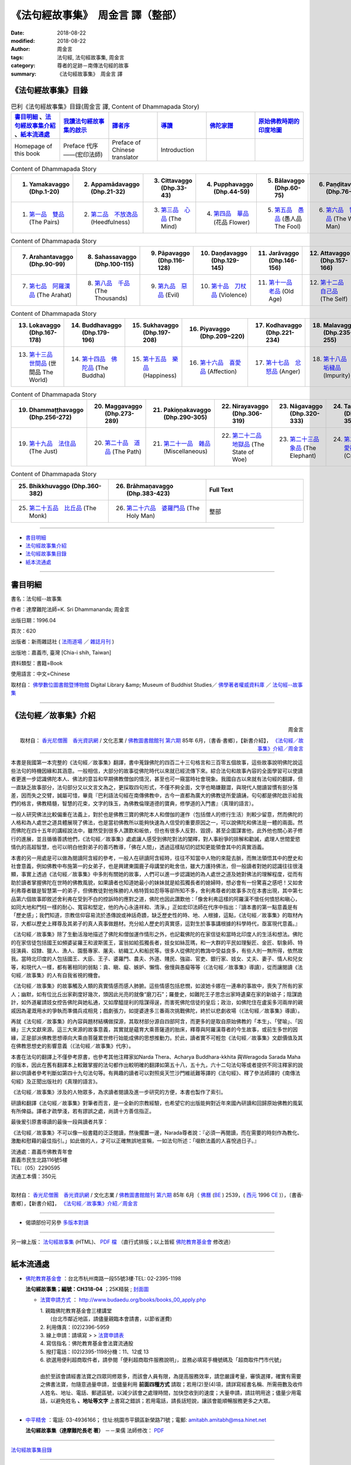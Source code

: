 《法句經故事集》　周金言 譯（整部）
=====================================

:date: 2018-08-22
:modified: 2018-08-22
:author: 周金言
:tags: 法句經, 法句經故事集, 周金言
:category: 尊者的足跡－南傳法句經的故事
:summary: 《法句經故事集》　周金言 譯


.. _法句經故事集目錄:

《法句經故事集》目錄
~~~~~~~~~~~~~~~~~~~~~~

.. list-table:: 巴利《法句經故事集》目錄(周金言 譯, Content of Dhammapada Story)
   :widths: 16 16 16 16 16 16 
   :header-rows: 1

   * - 書目明細_ 、法句經故事集介紹_ 、紙本流通處_
     - 我讀法句經故事集的啟示_
     - 譯者序_
     - 導讀_
     - 佛陀家譜_ 
     - 原始佛教時期的印度地圖_ 

   * - Homepage of this book   
     - Preface 代序——(宏印法師)
     - Preface of Chinese translator
     - Introduction
     - 
     - 

.. list-table:: Content of Dhammapada Story
   :widths: 16 16 16 16 16 16 
   :header-rows: 1

   * - 1. Yamakavaggo (Dhp.1-20)
     - 2. Appamādavaggo (Dhp.21-32)
     - 3. Cittavaggo (Dhp.33-43)
     - 4. Pupphavaggo (Dhp.44-59)
     - 5. Bālavaggo (Dhp.60-75)
     - 6. Paṇḍitavaggo (Dhp.76-89)

   * - 1. `第一品　雙品`_ (The Pairs)
     - 2. `第二品　不放逸品`_ (Heedfulness)
     - 3. `第三品　心品`_ (The Mind)
     - 4. `第四品　華品`_ (花品 Flower)
     - 5. `第五品　愚品`_ (愚人品 The Fool)
     - 6. `第六品　智者品`_ (The Wise Man)

.. list-table:: Content of Dhammapada Story
   :widths: 16 16 16 16 16 16 
   :header-rows: 1

   * - 7. Arahantavaggo (Dhp.90-99)
     - 8. Sahassavaggo (Dhp.100-115)
     - 9. Pāpavaggo (Dhp.116-128)
     - 10. Daṇḍavaggo (Dhp.129-145)
     - 11. Jarāvaggo (Dhp.146-156)
     - 12. Attavaggo (Dhp.157-166)

   * - 7. `第七品　阿羅漢品`_ (The Arahat)
     - 8. `第八品　千品`_ (The Thousands)
     - 9. `第九品　惡品`_ (Evil)
     - 10. `第十品　刀杖品`_ (Violence)
     - 11. `第十一品　老品`_ (Old Age)
     - 12. `第十二品　自己品`_ (The Self)

.. list-table:: Content of Dhammapada Story
   :widths: 16 16 16 16 16 16 
   :header-rows: 1

   * - 13. Lokavaggo (Dhp.167-178)
     - 14. Buddhavaggo (Dhp.179-196)
     - 15. Sukhavaggo (Dhp.197-208)
     - 16. Piyavaggo (Dhp.209~220)
     - 17. Kodhavaggo (Dhp.221-234)
     - 18. Malavaggo (Dhp.235-255)

   * - 13. `第十三品　世間品`_ (世間品 The World)
     - 14. `第十四品　佛陀品`_ (The Buddha)
     - 15. `第十五品　樂品`_ (Happiness)
     - 16. `第十六品　喜愛品`_ (Affection)
     - 17. `第十七品　忿怒品`_ (Anger)
     - 18. `第十八品　垢穢品`_ (Impurity)

.. list-table:: Content of Dhammapada Story
   :widths: 16 16 16 16 16 16 
   :header-rows: 1

   * - 19. Dhammaṭṭhavaggo (Dhp.256-272)
     - 20. Maggavaggo (Dhp.273-289)
     - 21. Pakiṇṇakavaggo (Dhp.290-305)
     - 22. Nirayavaggo (Dhp.306-319)
     - 23. Nāgavaggo (Dhp.320-333)
     - 24. Taṇhāvaggo (Dhp.334-359)

   * - 19. `第十九品　法住品`_ (The Just)
     - 20. `第二十品　道品`_ (The Path)
     - 21. `第二十一品　雜品`_ (Miscellaneous)
     - 22. `第二十二品　地獄品`_ (The State of Woe)
     - 23. `第二十三品　象品`_ (The Elephant)
     - 24. `第二十四品　愛欲品`_ (Craving)

.. list-table:: Content of Dhammapada Story
   :widths: 32 32 32
   :header-rows: 1

   * - 25. Bhikkhuvaggo (Dhp.360-382)
     - 26. Brāhmaṇavaggo (Dhp.383-423)
     - Full Text

   * - 25. `第二十五品　比丘品`_ (The Monk)
     - 26. `第二十六品　婆羅門品`_ (The Holy Man)
     - 整部

------

- 書目明細_

- 法句經故事集介紹_

- 法句經故事集目錄_

- 紙本流通處_

------

書目明細
~~~~~~~~~~~~

書名：法句經--故事集

作者：達摩難陀法師=K. Sri Dhammananda; 周金言

出版日期：1996.04

頁次：620

出版者：新雨雜誌社 ( `法雨道場 <http://www.dhammarain.org.tw/>`__ ／ `雜誌月刊 <http://www.dhammarain.org.tw/magazine/all.html>`__ )

出版地：嘉義市, 臺灣 [Chia-i shih, Taiwan]

資料類型：書籍=Book

使用語言：中文=Chinese

取材自： `佛學數位圖書館暨博物館 <http://buddhism.lib.ntu.edu.tw/DLMBS/index.jsp>`__ Digital Library &amp; Museum of Buddhist Studies／ `佛學著者權威資料庫 <http://buddhism.lib.ntu.edu.tw/DLMBS/search/>`__ ／  `法句經--故事集 <http://buddhism.lib.ntu.edu.tw/DLMBS/search/search_detail.jsp?seq=301855>`__

----

.. _法句經故事集介紹:

《法句經／故事集》介紹
~~~~~~~~~~~~~~~~~~~~~~~~~~~

.. container:: align-right

   周金言

   取材自： `香光尼僧團　香光資訊網 <http://www.gaya.org.tw/>`__ / 文化志業 / `佛教圖書館館刊 <http://www.gaya.org.tw/journal/index.html>`__  `第六期 <http://www.gaya.org.tw/journal/m6/6-index.htm>`__ 85年 6月，〔書香‧書鄉〕，【新書介紹】， `《法句經／故事集》介紹／周金言 <http://www.gaya.org.tw/journal/m6/6-book.htm>`__

----

本書是我國第一本完整的《法句經／故事集》翻譯，書中蒐錄佛陀的四百二十三句格言和三百零五個故事，這些故事說明佛陀說這些法句的時機因緣和其涵意。一般相信，大部分的故事從佛陀時代以來就已經流傳下來。綜合法句和故事內容的全面學習可以使讀者更進一步認識佛陀本人、佛法的意旨和早期佛教僧伽的情況，甚至也可一窺當時社會現象。我國自古以來就有法句經的翻譯，但一直缺乏故事部分，法句部分又以文言文為之，更採取四句形式，不僅不夠全面，文字也略嫌艱澀，與現代人閱讀習慣有部分落差，因而失之交臂，誠屬可惜，畢竟『巴利語法句經在南傳佛教中，古今一直都為廣大的佛教徒所愛讀誦，句句都是佛陀啟示給我們的格言，佛教精髓，智慧的花束，文字的珠玉，為佛教倫理道德的寶典，修學道的入門書』（真理的語言）。 

一般人研究佛法比較偏重在法義上，對於也是佛教三寶的佛陀本人和僧伽的運作（包括僧人的修行生活）則較少留意，然而佛陀的人格和為人處世之道具體展現了佛法，也是當初佛教所以能夠快速為人信受的重要原因之一，可以說佛陀和佛法是一體的兩面。然而佛陀在四十五年的講經說法中，雖然受到很多人讚歎和皈依，但也有很多人反對、毀謗，甚至企圖謀害他，此外他也關心弟子修行的進展，並且循循善誘他們，《法句經／故事集》處處讓人感受到佛陀對法的闡釋，對人事紛爭的排解和勸誡，處理人世間愛慾情仇的高超智慧，也可以明白他對弟子的善巧教導，「佛在人間」，透過這樣貼切的認知更能領會其中的真實涵義。 

本書的另一用處是可以做為閱讀阿含經的參考，一般人在研讀阿含經時，往往不知當中人物的來龍去脈，而無法領悟其中的歷史和社會意義，例如佛教中布施第一的女弟子，也是興建東園鹿子母講堂的毗舍佉，雖大力護持佛法，但一般讀者對她的認識往往很淺顯，事實上透過《法句經／故事集》中多則有關她的故事，人們可以進一步認識她的為人處世之道及她對佛法的理解程度，從而有助於讀者掌握佛陀在世時的佛教風貌，如果讀者也知道她最小的妹妹就是給孤獨長者的媳婦時，想必會有一份驚喜之感吧！又如舍利弗尊者雖是智慧第一的弟子，但佛教徒對他殊勝的人格特質如忍辱等卻所知不多，舍利弗尊者的故事多次在本書出現，其中第七品第六個故事即敘述舍利弗在受到不白的控訴時的應對之道，佛陀也因此讚歎他：「像舍利弗這樣的阿羅漢不懷任何憤怒和瞋心，如同大地和門柱一樣的耐心、寬容和堅定，他的內心永遠祥和、清淨。」正如宏印法師在代序中指出：『讀本書的第一點意義是有「歷史感」；我們知道，宗教信仰容易流於憑傳說或神話奇蹟，缺乏歷史性的時、地、人根據，這點，《法句經／故事集》的取材內容，大都以歷史上釋尊及其弟子的真人真事做題材。充分給人歷史的真實感，這對生於事事講根據的科學時代，亟富現代意義。』 

《法句經／故事集》除了生動活潑地描述了佛陀和僧伽運作情形之外，也記載佛陀的在家信徒和當時北印度人的生活和想法。佛陀的在家信徒包括國王如頻婆娑羅王和波斯匿王，富翁如給孤獨長者，妓女如絲蕊瑪，和一大群的平民如理髮匠、金匠、馴象師、特技演員、奴隸、獵人、漁人、園藝專家、屠夫、紡織工人和船民等。很多人從佛陀的教誨中受益良多，有些人則一無所得，依然故我。當時北印度的人包括國王、大臣、王子、婆羅門、農夫、外道、賤民、強盜、官吏、銀行家、妓女、丈夫、妻子、情人和兒女等，和現代人一樣，都有著相同的弱點：貪、瞋、癡、嫉妒、懶惰、傲慢與愚癡等等（《法句經／故事集》導讀），從而讓閱讀《法句經／故事集》的人有自我省視的機會。 

《法句經／故事集》的故事觸及人類的真實情感而感人肺腑。這些情感包括悲憫，如波她卡娜在一連串的事故中，喪失了所有的家人；幽默，如有位比丘出家剃度好幾次，頭因此光亮的就像“磨刀石”；羅曼史，如難陀王子思念出家時遺棄在家的新娘子；陰謀詭計，如外道雇請妓女控告佛陀與她私通，又如摩醯提利的陰謀得逞，而害死佛陀信徒的皇后；政治，如佛陀住在盧奚多河兩岸的親戚因為灌溉用水的爭執而準備兵戎相見；戲劇張力，如提婆達多三番兩次挑戰佛陀，終於以悲劇收場（《法句經／故事集》導讀）。 

再就《法句經／故事集》的內容與題材結構做探源，其取材部分源自四部阿含，而更多的是取自原始佛教的「本生」、「譬喻」、「因緣」三大文獻來源。這三大來源的故事意義，其實就是蘊育大乘菩薩道的胎床，釋尊與阿羅漢尊者的今生故事，或前生多世的因緣，正是部派佛教思想導向大乘由菩薩累世修行始能成佛的思想推動力。於此，讀者實不可輕忽《法句經／故事集》文獻價值及其在佛教思想史的影響意義（《法句經／故事集》代序）。 

本書在法句的翻譯上不僅參考原書，也參考其他注釋家如Narda Thera、Acharya Buddhara-kkhita 與Weragoda Sarada Maha的版本，因此在舊有翻譯本上較難掌握的法句都作出較明確的翻譯如第五十八，五十九，六十二句法句等或者提供不同注釋家的說辭以供讀者參考判斷如第四十九句法句等。有興趣的讀者可以對照吳天竺沙門維祇難等譯的《法句經》、釋了參法師譯的《南傳法句經》及正聞出版社的《真理的語言》。 

《法句經／故事集》涉及的人物眾多，為求讀者閱讀及進一步研究的方便，本書也製作了索引。 

研讀和翻譯《法句經／故事集》對筆者而言，是一全新的宗教經驗，也希望它的出版能夠對近年來國內研讀和回歸原始佛教的風氣有所俾益。譯者才疏學淺，若有謬誤之處，尚請十方善信指正。 

最後爰引原書導讀的最後一段與讀者共享： 

《法句經／故事集》不可以像一般書籍的泛泛閱讀，然後擱置一邊，Narada尊者說：『必須一再閱讀，而在需要的時刻作為教化、激勵和慰藉的最佳指引。」如此做的人，才可以正確無誤地宣稱，一如法句所述：「啜飲法義的人喜悅過日子。』 


| 流通處：嘉義市佛教青年會
| 嘉義市民生北路116號5樓
| TEL:（05）2290595
| 流通工本價：350元 
| 

取材自： `香光尼僧團　香光資訊網 <http://www.gaya.org.tw/>`__ / 文化志業 / `佛教圖書館館刊 <http://www.gaya.org.tw/journal/index.html>`__  `第六期 <http://www.gaya.org.tw/journal/m6/6-index.htm>`__ 85年 6月（ `佛曆 <http://zh.wikipedia.org/wiki/%E4%BD%9B%E6%9B%86>`__  (`BE <http://en.wikipedia.org/wiki/Buddhist_calendar>`__ ) 2539，( `西元 <http://zh.wikipedia.org/wiki/%E5%85%AC%E5%85%83>`__ 1996 `CE <http://en.wikipedia.org/wiki/Common_Era>`__ )），〔書香‧書鄉〕，【新書介紹】， `《法句經／故事集》介紹／周金言 <http://www.gaya.org.tw/journal/m6/6-book.htm>`__

-------

- 偈頌部份可另參 `多版本對讀 <{filename}../dhp-contrast-reading/dhp-contrast-reading%zh.rst>`__

----

另一線上版： `法句經故事集 <http://www.budaedu.org/story/dp000.php>`__ (HTML)、 `PDF 檔 <http://ftp.budaedu.org/publish/C3/CH31/CH318-04-01-001.PDF>`__ （直行式排版；以上皆經 `佛陀教育基金會 <http://www.budaedu.org>`__ 修改過）

----

紙本流通處
~~~~~~~~~~~~~

- `佛陀教育基金會 <http://www.budaedu.org>`__ ：台北市杭州南路一段55號3樓‧TEL: 02-2395-1198

  **法句經故事集；編號：CH318-04** ；25K精裝 ; `封面圖 <http://www.budaedu.org/book-img/CHCoverL/CH31804.jpg>`__  

  * `法寶申請方式 <http://www.budaedu.org/books/books_00_apply.php>`__ ： http://www.budaedu.org/books/books_00_apply.php

    | 1. 親臨佛陀教育基金會三樓講堂
    | 　　(台北市鄰近地區，請儘量親臨本會請書，以節省運費)
    | 2. 利用傳真：(02)2396-5959
    | 3. 線上申請：請填寫 > > `法寶申請表 <http://www.budaedu.org/books/apply/>`__
    | 4. 寫信指名：佛陀教育基金會法寶流通股
    | 5. 撥打電話：(02)2395-1198分機：11、12或 13
    | 6. 欲選用便利超商取件者，請參閱「便利超商取件服務說明」，並務必填寫手機號碼及「超商取件門市代號」
    | 
    | 由於至該會請經書法寶之四眾同修眾多，而該會人員有限，為提高服務效率，請您嚴謹考量，審慎選擇，確實有需要之佛書法寶，勿隨意過量申請，並儘量利用 **前面四種方式** 請取；若用(2)至(4)項，請詳寫經書名稱、所需冊數及收件人姓名、地址、電話、郵遞區號，以減少該會之處理時間，加快您收到的速度；大量申請，請註明用途；儘量少用電話，以避免姓名 **、地址等文字** 上書寫之錯誤；若用電話，請長話短說，讓該會能順暢服務更多之大眾。
    | 

- `中平精舍 <http://www.中平精舍.tw/>`__ ：電話: 03-4936166； 住址:桃園市平鎮區新榮路71號；電郵: amitabh.amitabh@msa.hinet.net

  **法句經故事集（達摩難陀長老 著）** －－果儒 法師修改： `PDF <https://s3-ap-northeast-1.amazonaws.com/static.iyp.tw/29752/files/eaa2e39e-121a-4422-b0c4-cd8b964e0c1d.pdf>`__

----

法句經故事集目錄_

----

.. _我讀法句經故事集的啟示:

代序——我讀《法句經/故事集》的啟示
~~~~~~~~~~~~~~~~~~~~~~~~~~~~~~~~~~

.. container:: align-right

  宏印法師

----

法句經，這部屬於原始佛教的聖典，不論是南傳或北傳，此兩大系統的佛教，都同樣保留下來它寶貴的文獻譯典，如做為研究理解印度本土早期佛教而言，法句經的題材，有它不容忽視的思想意義及文獻地位。而此次的新譯——《法句經/故事集》其以法句經頌原文故事敘述相結合，題材新穎，深入淺出，譬喻易懂，富有現代教育的啟發意義，譯者周金言先生，邀我為北援書作序，情意難辭，於此，謹就個人讀《法句經/故事集》的若干心得感想，供讀者諸君參考指正！ 

讀《法句經/故事集》的第一點意義是有「歷史感」；我們知道，宗教信仰容易流於憑傳說或神話奇，缺乏歷史性的時、地、人根據，這點，法句經的取材內容，大都以歷史上釋尊及其弟子的真人真事做題材。充分給人歷史的真實感，這對生於事事講根據的科學時代，及富現代意義。 

第二點意義是有「人間性」；佛教出現於印度，歷經二千多年的發展演變，原始佛教思想的特色，從諸佛皆出人間，人間成佛而演化到天上成佛或他方淨土解脫，印度後期大乘的思想，如果回歸阿含法句經等等故事來比較，則更能顯出《法句經/故事集》，其解脫觀的實踐意義，確能相應五蘊身的人類，人身難得，人身解脫，人身成佛的人間佛教真諦。 

讀《法句經/故事集》的第三點意義，是富有現代人化理道德的「合理性」；這些故事的題材，給人的感覺，就像發生在你我之間的週遭平常事，它的教育功能意義，不會怪力亂神荒誕不經，或者流於玄想空洞。從倫理性的價值觀來思考，其故事取材，對現代人而言，仍具有合理的說服力。 

第四點意義是富有全人類的「普遍性」；宗教信仰的產生，它的思想真理，其意義不能只是某些民族得救的福音，或者是少數特優的哲學家或思想家才能受用。法句經指導人類，淨化人性貪、嗔、癡、傲慢、偏見、懶惰與無知等困境；發揚慈悲、溫順、和平、奉獻、勤儉、智慧等精神文明，它的實踐意義及教育功能，能滿足普遍性、無疆界的全人類，甚至遍及一切生命含靈有情，皆能法義普沾、同蒙得利益！

再就《法句經/故事集》的內容與題材結構做探源，其取材部分源自四部阿含，而更多的是取自原始佛教的「本生」、「譬喻」、「因緣」三大文獻來源。這三大來源的故事意義，其實就是蘊有大乘菩薩道的胎床，釋尊與阿羅漢尊者的今生故事，或前生多世的因緣，正是部派佛教思想導向大乘由菩薩累世修行始能成佛的思想推動力。於此，讀者實不可輕忽《法句經/故事集》的文獻價值及其在佛教思想史的影響意義。 

達摩難陀上座，出身於斯里蘭卡南傳佛教發源地，長年旅居馬來西亞弘法，在南傳佛教國家，聲譽卓著，其德其學，成就非凡。其著作甚多，已譯成中文本的有《佛教徒信仰的是什麼》及《如何生活得無憂無慮》；筆者應馬來西亞佛教總會之邀，赴彼邦弘法，曾透過譯員，於吉隆坡拜訪上座，對南北傳佛教思想諸多問題，曾作了廣泛的思想交談，留下了極為深刻的印象。臨別時，達摩難陀上座送給我一本厚厚的《法句經/故事集》英文原著，帶回台灣後，此書直到遇上周金言居士，始得遇知音，如獲至寶。周居士曾負笈美國，現任職中油研究機構，平時最愛閱讀英文佛書，又熱心翻譯，才情洋溢。原作者與譯者，那種為信仰而默默耕耘，為文化智慧而無私的回饋人類，其人其行，就像我們閱讀《法句經/故事集》的故事一樣，是那麼令人感動，那麼使人佩服！

.. container:: align-right

  | 二五三九年 釋尊成道日 宏印 
  | 寫於 嘉義蘭潭海印精舍

----

法句經故事集目錄_

----

譯者序
~~~~~~~~~

.. container:: align-right

  周金言

----

研讀和翻譯《法句經故事集》是一全新的宗教經驗，也希望次書的出版能夠對近年來國內研讀和回歸原始佛教的風氣有所俾益。

一般人研究佛法比較偏重在法義上，但對於也是佛教三寶的佛陀本人和僧伽的運作（包括僧人的修行生活）則較少留意，然而佛陀的人格和為人處世之道具體展現了佛法，也是當初佛教所以能夠快速為人信受的重要原因之一，可以說佛陀和佛法是一體的兩面。同時，僧伽的運作也提供人們認知佛陀和佛法的豐富資訊。綜合對佛陀、佛法和僧伽運作的研究才能使人全然掌握佛教，這種如實、全面的掌握，對個人修行和在現代社會弘揚佛法都有重大的助益。

《法句經故事集》對於確實認知佛陀的人格、為人處世之道及僧伽運作大有幫助，本書收錄了佛陀四百二十三句的法句和三百零五個相關的故事，其中有他對佛法的闡釋，對人事紛爭的排解和勸誡，也有對弟子修行的關懷，處理愛欲情仇的高超智慧等。“佛在人間”，透過這樣貼切的認知，更能領會其中的真實涵義。

本書的翻譯盡量使用白話，希望對佛法沒有基本概念的人也能領會其中的涵意。1953年了參法師翻譯的《南傳法句經》文言文較多，也沒有輔助說明的相關故事。

翻譯的過程儘管艱辛，仍然充滿喜悅。宏印法師、宗善法師、香光寺香光書鄉編譯組諸位法師、馬來西亞佛教青年總會釋開拾法師和諸多善知識，如明法比丘、林景正、張賢敏 [dhp-a-han-translator-note]_ 、劉玉純、黃秀芳、鄧宜貞、黃錦燈、張恆誠和周金和等人的砥礪和無私的協助使這本篇幅繁多的書得以順利翻譯完成，謹在此致上誠摯的謝意。筆者也要感謝內人謝月惠的大力護持，使譯者無後顧之憂。最後，感謝父親周石泉，母親周李阿幼多年來的包容寬待。　是為序。

----

法句經故事集目錄_

----

導讀
~~~~~~~

.. container:: align-right

  達摩難陀 長老

----

佛陀在領導僧團的四十五年中，出於對世間的慈悲和對人類幸福的關懷，不停地弘揚他所證悟的佛法。佛陀忠誠的隨行弟子阿難尊者具有超凡的記憶力，曾經懇求佛陀為他重述他未曾聽聞過的佛陀說法。阿難尊者說他知道佛陀八萬四千次說法。當然，也有其他弟子從一開始就親近佛陀，因此也虔誠、忠實地記錄佛陀的說法。

這些多聞弟子們明白正確記錄佛陀說法和說法因緣的重要曆史意義，因此佛陀入滅三個月後，他們召集了僧團中尊貴的阿羅漢比丘誦出並結集佛陀所有的說法，方便佛法的弘揚，並避免後人誤解、扭曲和修改佛法。

- `※ 口耳相傳的傳統`_
- `※ 佛陀的慈悲`_
- `※ 偉大的經典`_
- `※ 佛陀的足跡`_
- `※ 神話、傳奇或言過其實`_
- `※ 供養`_
- `※ 不同的個性`_
- `※ 瞬間開悟`_
- `※ 特殊的能力`_
- `※ 心智成熟無年齡限制`_
- `※ 證悟後馬上死亡`_
- `※ 因細微的事故而證悟佛法`_
- `※ 看不見的精靈`_
- `※ 奇蹟和宗教`_
- `※ 為何要出家`_
- `※ 阿羅漢果`_
- `※ 關於法句經`_
- `※ 有關本版本`_

----

※ 口耳相傳的傳統 
~~~~~~~~~~~~~~~~~~~~

佛陀的說法由僧團中一代又一代的弟子口耳傳誦下來，直到西元前八十年錫蘭才第一次以巴利語將佛法形諸文字。比丘們公開複誦佛陀的說法，以避免錯誤或誤用其它的詞匯。

留傳下來的不只是佛陀的教誨。佛陀在世時北印度人的生活和想法也被生動地留傳下來。這些人包括國王、大臣、王子、婆羅門、農夫、外道、賤民、強盜、官吏、銀行家、妓女、丈夫、妻子、情人、和兒女等。他們和現代人一樣，都有著相同的弱點：貪、瞋、癡、嫉妒、懶惰、傲慢與愚癡等等。早期的佛教徒也很溫順、慈悲為懷、虔誠、聰敏、慷慨與奉獻。

《法句經/故事集》生動活潑地描述了佛陀。佛陀在家信徒包括國王，如頻婆娑羅王和波斯匿王；富翁如給孤獨長者；妓女如絲蕊瑪和一大群的平民，如理發匠、金匠、馴象師、特技演員、奴隸、獵人、漁人、園藝專家、屠夫、紡織工人和船民等。很多人從佛陀的教誨中受益良多，有些人則一無所得，依然故我。

《法句經/故事集》的故事觸及人類的真實情感而感人肺腑。這些情感包括悲憫：如波她卡娜在一連串的事故中，喪失了所有的家人；幽默：有位比丘出家剃度好幾次，頭因此光亮的就像“磨刀石”；羅曼史：難陀王子思念出家時遺棄在家的新娘子；陰謀詭計：如外道雇請妓女控告佛陀與她私通，又如摩醯提利的陰謀得逞，而害死佛陀信徒的皇後；政治：佛陀住在盧奚多河兩岸的親戚因為灌溉用水的爭執而准備兵戎相見；戲劇張力：提婆達多（提婆達多）三番兩次挑戰佛陀，終於以悲劇收場。

----

※ 佛陀的慈悲
~~~~~~~~~~~~~~~~~~~~

當然，也有許多人反對佛陀。佛陀的表弟——提婆達多（提婆達多）曾經三次謀害佛陀不果。也有其它宗教的負責人控告佛陀與人私通、傳播邪說，而企圖破壞佛陀的名譽。但佛陀仍留在人間，一如不受汙染的蓮花，蓮花也在佛教中象征純潔。佛陀在世間，但不落世間。

佛陀的慈悲無遠弗界。佛陀與清道夫、女奴交談，接受最謙卑的人的供養。有一次，甚至接受一位婆羅門吃剩的菜飯，因為那是該婆羅門謙恭和虔誠的供養。佛陀曾經與眾多不同的宗教師深入對話，討論宗教上深具爭論性的議題，如創造神存在與否，靈魂理論，神力，動物祭祀，苦行，典禮儀式和終極救贖等問題。這些深入的對話和討論豐富了佛陀的說法。佛陀也因此理清了眾多爭議性的觀念，外道們至今仍對這些觀念議論不休。佛陀是世界上最偉大的宗教師。現代社會上從事教育工作的人可以從佛陀的教法中獲得改進教育的方法。在佛陀一生的確切記載中，我們找不到佛陀對無法理解或不願理解佛陀說法的人動怒或失去耐性。佛陀也未嘗苛責別人。佛陀的耐心、寬容、無盡的慈悲和悲憫的智慧無人能及。

《法句經/故事集》一開始的法句說，人心要為所有的作為—不論是善或惡負責。聯合國教育科學文化組織（UNESCO）的人權組織章程序言回應了佛陀的說法： 

“人心引發戰爭，所以護衛和平的信念也必須在人的心中建立起來。” 

佛陀具有一些超凡卓絕的能力，使他比其他的宗教師更偉大。他能夠使最敵對、倔強、愚笨或意志脆弱的人奇蹟似的改變心意和態度，這是因為佛陀具有超凡的能力，可以透視人的過去世，而人的過去世會影響今生的因緣。例如，佛陀明白一位年輕比丘因為多生以來都是金匠，所以無法修習苦觀，只能觀想美麗的東西，佛陀就給他一朵金色的蓮花，他因此能夠迅速系念在前，心無旁鶩地精進修行。另外有一次，當佛陀在說法的時候，聞法大眾中有人仰望天空，有人以手刮地，有人用手搖樹，而不專心聽講，佛陀明白這是由於過去世時，他們分別是星象學者、地底下的動物和猴子的因緣造成的。第一位體認到有效的教誨，必須奠基於認清聽者的性向和心理狀態的人，就是佛陀。

佛陀對不同的弟子從不使用相同的教誨方式，在這方面而言，沒有任何的宗教師可以與他匹儔。

佛陀總是依聽眾的年齡、氣質、個性、身份或心理狀態而應機說法。佛陀曾經延遲說法，直等到一位饑餓的牧牛人吃飽飯後，才開始說法，因為佛陀明白饑餓的人無法集中精神聽聞法。有時候，佛陀甚至對發問題的人故意保持沉默，因為佛陀明白他的回答只會使發問的人更困惑。如同在任何的團體中，都有不同資質的人，有的人特別聰慧，如舍利弗，他們可以體會阿毗達摩（論）中最深奧的佛法，另一方面，慈悲的佛陀則利用不同的方法教導愚笨的弟子，例如他要周利般兔比丘面向東方而坐，同時在搓揉幹淨的白布塊時觀想心靈的汙垢。另外，當積撒.瞿曇彌因為喪子而悲痛逾恒，請求佛陀賜藥救治她的兒子時，佛陀要她先去向村子裏未曾有人逝世的家庭乞討芥末種子，她遵照佛陀的話遍尋整個村子，都無法找到一戶從來沒有人逝世的人家，這時候，她才恍然覺悟到死亡原來是人生無法避免的必然結果，一如以下的法句所述： 

“不請自來， 
不告而別， 
來來去去， 
有什麼值得哭泣呢？” 

----

※ 偉大的經典 
~~~~~~~~~~~~~~~~~~~~

肩負續佛慧命的早期弟子們效法佛陀的教法。因此結集的經典中有處理佛教心理學的阿毗達摩（論），它適合聰慧的人。也有佛陀長、中、短說法的經典，大部分的弟子都可以從研讀這些經典中，明白佛陀大部分的說法。法句經是這些經典中的第五部分，也是最後的一部份。法句經所匯集的佛陀說法（法句）最適合廣泛的讀者，其中的故事比之世界上最偉大的文學、詩詞和小說創作都不遑相讓。（三藏中的律是專門規範僧團比丘和比丘尼的戒律）法句經和本生譚（佛陀過去世的故事）毫無疑問地是宗教史上最為人傳誦和引述的經文。幾世紀以來，世界各國的文化、風俗和思想都多少受到法句經的影響，整個東南亞，尤其是泰國、緬甸和錫蘭，法句經的故事是母親哄嬰孩時最喜愛的題材之一，多聞的比丘也一再引用法句經的故事去指導、鼓舞、激勵各階層的人。無數的人在關鍵的時刻，心中因為浮現法句經故事而不說謊、不殺昆蟲，不散播謠言、去除邪見、不做非分之取；如果世間人在面對貪、瞋、癡時，能展現慈悲與智慧，那麼法句經絕對功不可沒。

----

※ 佛陀的足跡
~~~~~~~~~~~~~~~~~~~~

佛陀把他的證悟和成就歸功於他自己的努力和智慧，這種體認超越所有的人，佛陀曾經對一位病人指出，引導人證得究竟解脫和涅槃的方法，就是戒、定、慧三學。

佛陀的弟子，同時也是最早期弘揚佛法的法師們效法佛陀，教導人們修習三學，這些佛弟子們善用法句經和故事來教導不同性向和才情的聽眾。法句經也是弘法的法師准備題材時，方便、優秀的參考資料，即使直到今日，講演或著作討論佛法的人，若不引用法句經，將很難適當的表達佛法。

佛陀從未宣稱發明或創造他所教誨的法，如同所有過去過去諸佛，佛陀滌除使人無法證悟究竟真理的無明，並向人指引這些方法。因此，他的法句所說的真理也可以在其它宗教的經文中發現，Roy C.Amore的《兩位大師，一種道理》一書中有如下的敘述： 

“任何人閱讀耶穌在山頂上的訓誡（馬太福音5—7），必然會想起這也是簡潔精要的佛陀法句”———瑪上座：《佛法對世界文化的貢獻》

“佛陀的道德教誨和耶穌在山頂上的訓誡有極大的相似之處”— B.H.Streeter:《佛陀與耶穌》

“愛你的敵人，祝福下詛咒的人，造福懷恨的人，別人若打你的左臉，也轉過你的右臉給他，把外套贈與偷竊它的人，把東西贈與開口請求的人等，這些耶穌的教誨也是佛陀身體力行，並且教誨的戒律”—Dr.S.Radhakrishnan：《東方宗教與西方思想》

薄伽梵歌和Thirkural梵文和坦米爾文的古老印度著作。薄伽梵歌是古老的文學著作，而Thirkural大約在西元前完成，這兩本著作都包含很多法句經所傳達的真理。

可以說，法句經觸及所有人類的心靈深處，並且是全人類共有的思想寶藏，它超越了狹隘的宗教派系，是一本獻給全人類的經典。

----

※ 神話、傳奇或言過其實
~~~~~~~~~~~~~~~~~~~~~~~~~~~~~~~~~~~~~~~~

對形成《法句經/故事集》的文化環境熟悉的傳統佛教徒而言，閱讀、理解或重視《法句經/故事集》毫無困難，但現代讀者，尤其是不具有亞洲宗教背景的人，也許會懷疑《法句經/故事集》的真實性。這些現代讀者可能發覺有些故事無關緊要、重複，甚至天馬行空，不著邊際。勿容置疑地，有一些《法句經/故事集》的故事不免於神話、傳奇或言過其實，但閱讀《法句經/故事集》的最佳態度應該是保持開放的態度，多注意其中所蘊涵的道德意義和所要傳達的訊息。印度前總理尼赫魯在《發現印度》一書中也認為人們浪費太多的時間去探究故事的真實性，他建議人們應該理解故事背後所要傳達的意義。在莎士比亞的戲劇中，哈姆雷特就曾經對賀瑞修如是評論道：“天地之間的東西比你的哲學想像還多。”佛陀所說的法句才是《法句經/故事集》重要的部分，抽離這些法句，所有的故事都變得無意義，這些故事只是說明佛陀在何種情況下說這些法句而已，我們不應該過度懷疑這些故事的真實性，而應該考慮這些故事對虔誠接受法句的人所能造成的心理沖擊。舉例而言，我們應該關心的是這些故事如何使讀者產生道德上的羞恥心、道德畏懼，如何避免仇恨、貪婪、嫉妒和欲望等。在傳統佛教國家中，人們在年幼時聽聞法句經故事是塑造個人人格與培養愛心、悲憫、慷慨大方和寧靜等良好德性的有效方法。就此意義而言，即使抱持懷疑心態的人也會同意法句經故事確實值得欣賞，不論其是否真實。以下幾個章節，我們針對幾項可能會使對佛法沒有相當認識的一般讀者造成困擾的問題提出解釋。

----

※ 供養
~~~~~~~~~~~~~~~~~~~~

對這些讀者而言，第一個問題可能就是書中經常提及，信徒對佛陀和眾多比丘所作的供養。他們也許會問，為什麼很少提到對窮人的供養呢？佛陀認為供養困乏的人是值得贊歎的布施。佛陀也鼓勵如此做。在佛教的其它經典裏，有非常多的故事告訴我們，供養貧窮和困乏的人多麼重要。慈善家、同時也是佛陀信徒的給孤獨長者就是奉行佛陀如此教誨的其中一位。給孤獨長者的字面意義就是“喂養貧窮的人”，在家信徒供養僧團，使他們能過著清淨高尚的生活，善盡其教導佛法的職責，就等於在續佛慧命上盡了襄贊之力，所以供養護衛佛法的人比供養貧窮的人更有功德。因此，佛教的在家信徒除了供養貧窮的人，更要供養宗教修行人士，使他們能努力達到清淨，並且服務別人。正信出家，追求精神發展的人不會積極考慮個人的需要，因此，這是在家人的職責。因此而言論，在家信徒也在較廣的層面上共同參與推動精神的活動（如弘法與修行等）。傳統上，比丘在接受供養食物和其它必需品後，會向供養者講解佛法，使他們理解佛法，開發智慧。佛教徒的理想是照顧貧窮的人，使其幸福，並且護持修行的人，提供修行的環境。佛陀並不要求人們只供養佛教比丘，而應供養任何尊貴的、心靈脫超、誠摯並且教導正見的人。《法句經/故事集》記載有一次信徒因為出家比丘犯戒，而不再供養這些比丘，直到他們糾正錯誤為止。供養之所以有意義，就在於供養的人信心堅定，清淨供養給具有同樣清淨心的人。

《法句經/故事集》主要記載佛陀創建的僧團行事。這是很自然的現象，因為對每一位慎重追求解脫生命輪回的人而言，正信出家是重要的第一步。也因此，一般而言，佛陀的教誨都是針對與他有密切關系的僧團成員。人們也可能感到困惑，為什麼有那麼多的法句經故事提及比丘的袈裟。《法句經/故事集》有一則故事敘述比丘們討論提婆達多得到布料供養的故事；另外一個故事提及一位比丘過度執著與袈裟，竟然往生成一只躲在那些袈裟內的昆蟲。我們在閱讀這些故事時，應謹記在心，這些都是發生在二千五百年前的社會和經濟環境下的事情。當時，有很多的人出家修行，也都依賴一般人慷慨地供養生活必需品，因此，要得到布料的供養並不容易，而修持較差的人看見修持較好的人得到這些難得的供養時，心生羨慕之情，毋寧是很自然的現象。只有阿羅漢完全不在意他們所得到的袈裟是否昂貴，甚至於是否得到任何的供養。

----

※ 不同的個性 
~~~~~~~~~~~~~~~~~~~~

我們必須對記載早期佛教史的人士大表贊歎，他們公正如實地記錄那些尚未證得阿羅漢果的比丘（比丘尼）——仍是眾生的言行舉止，而不曾加以合理化或神聖化。根據這些記載，有的比丘自負、貪婪、不道德、犯邪淫、嫉妒、傲慢、輕浮、愚笨、心胸狹窄、殘暴、模棱兩可、無理。但佛陀通通允許他們加入僧團，大部分的人也在佛陀的教誨之下，痛改前非，但有些人仍自行其是，無法珍惜他們解脫的機會。無論如何，佛陀不輕視或譴責他們。只有完全解除貪、瞋、癡的聖者（阿羅漢）才是完滿的人，才能免於責難。

----

※ 瞬間開悟 
~~~~~~~~~~~~~~~~~~~~

從來沒有研讀過佛教經典的讀者，在閱讀《法句經/故事集》時，可能會有這樣的困惑：佛陀怎麼能輕而易舉的讓人轉變心念？那位特技演員怎麼可能站在竹竿上時，就證得阿羅漢果？一位殺人凶手怎麼可能只聽到佛陀說：“我已經停止，是你自己尚未停止。”就平靜下來呢？為什麼會有人在瞬間證得阿羅漢果呢？要回答這些問題，必須對生死輪回有相當的了解。眾生必須善根福報俱足，才能值遇佛陀。遇見佛陀的人大致上已經累積了很多的功德，而且證悟阿羅漢果的因緣即將成熟，所以佛陀只是在最關鍵的時刻，破除他們的餘惑。事實上，他們與佛陀出生在同一時代就不是件偶然的事。經過累世的修學，他們已經有足夠的善業資糧，並且熱切渴望從生死輪回中解脫出來。他們當然也要忍受過去世的惡業，出生為諸如麻風病人或盲人，生活在困苦、邪惡的環境下。這些不健康和不愉快的際遇在很多情況下反而是他們得遇佛陀，證阿羅漢果的機緣。

----

※ 特殊的能力
~~~~~~~~~~~~~~~~~~~~

佛陀能完成這些心靈淨化的事跡，是因為他具有諸佛或解脫聖者的特殊能力。他心通就是其中的一種。唯有具備這種能力的佛陀才能直覺地指出障礙人們證悟究竟真理的困擾。佛陀也是大醫王，因為他像所有的名醫，在開具藥方之前必定先找出真正的病因。病因若能夠盡早找出來，越能夠快速治愈。佛陀明瞭每個人的身心狀況，因此可以針對每個人給予解脫生死輪回的正確方法。這就是問什麼在關鍵的時候，幾句簡單的話就足以使聽者具有正見，或了解生命的實相。我們也應該明白，根據阿毗達摩（論），一個思想只持續不到一秒鐘的時間，所以經由佛陀的引導，從無明變成明也是快速無比的轉變過程。

----

※ 心智成熟無年齡限制
~~~~~~~~~~~~~~~~~~~~~~~~~~~~~~~~~~~~~~~~

有些人可能會困惑為什麼年紀很輕的，甚至只有七、八歲的沙彌，能夠在剃度時就證得阿羅漢果。我們也有從生死輪回的角度來理解這問題。大家都很清楚像貝多芬或 J.S. Mill 具有比同年齡的孩童更為驚人的才華。Christian Heinecken 1721 年出生後幾個小時就能開口說話，一歲時能背誦聖經，二歲能回答任何有關地理的問題，三歲能操法語和拉丁語四歲時研習哲學，不到五歲就去世。

兩歲時就能讀寫的美國天才 William James Sidis 八歲時就能說法語、俄語、英語、德語、部分的拉丁語和希臘語，十一歲時向一群教授講授四度空間。

佛法認為這些人在累劫以來就累積了這些潛力。而在今生，就像蓮花，一旦浮出水面，受到陽光照耀時，會馬上綻放，這些人在獲得適當的機緣時，潛力會馬上成熟而證得聖果。所以證果與生理年齡無關，而是累劫以來修行的結果。

----

※ 證悟後馬上死亡 
~~~~~~~~~~~~~~~~~~~~

也有人可能會懷疑為什麼在某些故事中，有人在證得阿羅漢果後不久即去世。要解釋這問題，仍要從佛陀超凡的能力去探討。佛陀往往在明白某人的生命即將消失之際，前去拜訪他們，使他們有機會證得涅槃。這類有戲劇效果的故事較易流傳下來。事實上，有無數的眾生，如佛陀的親生父親便需要較長的時間才能明白佛法，並且平淡無奇，不具任何戲劇性。

佛陀為什麼不利用超凡的能力防止這些人去世呢？佛陀確實防止亞育瓦達那的死亡。但那是因為佛陀明白他的業力仍然足以維持他的生命，只是當時面臨夭折的威脅而已。在其它情況下，佛陀明白其他人的業力即將消失，佛陀只能幫助他們證得聖果，不再輪回。佛陀並沒有親自使他們從生死輪回中解脫出來，只有自己才能解脫自己的生死輪回，佛陀只是指引解脫的方法而已。佛法認為生死輪回並不是生命的理想，無餘涅槃是佛教的最終目標。所以證得聖果之後入滅不被認為是悲劇或不幸的事。

----

※ 因細微的事故而證悟佛法
~~~~~~~~~~~~~~~~~~~~~~~~~~~~~~~~~~~~~~~~

有人懷疑為什麼某些細微的事故也被記錄下來，例如一些比丘向佛陀抱怨有幾位比丘穿著木拖鞋而制造噪音。甚至有人請教佛陀，裝滿沙石的車子為什麼在公牛的拉拽下，繩索會斷裂呢？佛陀每次都利用這些微不足道的事故來闡述較複雜的觀念。

這些微不足道的事故說明某些比丘的天真無邪和佛陀無以倫比的耐心。佛陀經常耐心地傾聽他們的問題，然後一步一步地去除他們的憤怒和無明。我們也可以進一步的發現有些比丘非常單純、不做作。他們真正希望能找到答案，解決困擾他們的問題。對聰明的人而言，這些問題也許微不足道，但對這些比丘而言，卻關系重大。佛陀從不忽視任何真誠地想要追求真理的人。另一方面，有些聰明的比丘也會請教佛陀微不足道的問題，因為他們知道佛陀會為了大眾的法益而趁機解釋更深奧的佛法。

----

※ 看不見的精靈 
~~~~~~~~~~~~~~~~~~~~

《法句經/故事集》中還提到山洞精靈、樹靈、惡鬼、醜陋的妖怪、龍、餓鬼等超自然的現象。毫無異義地，在純粹物質或世俗教育環境下成長的我們會鄙視或者否認這些看不見的精靈。但我們必須再一次開發心胸，承認今日的科學已經開始體認到“天地之間存在的東西，比我們知道的還多”。除非科學能夠證據確鑿地證明或否認，否則最好還是承認我們的宇宙知識還十分薄弱，距離完全明白宇宙實相仍有一段很長的距離。

----

※ 奇蹟和宗教
~~~~~~~~~~~~~~~~~~~~

對大眾而言，抽離奇蹟的宗教令人無法想像。世間的所有宗教都記載著某些事情，以證明他們的創始者具有神通，如渡水而過，同時在不同的兩個地方出現等等。佛教也承認奇蹟，但佛教與其他宗教有一很大的區別：奇蹟不是神力造成的。根據佛陀的說法，任何修習禪定的人都可能發展心靈力量而創造奇蹟。因此《法句經/故事集》中的阿羅漢創造各式各樣的奇蹟：摩訶目犍連尊者複制眾多的糕餅，周利槃陀伽尊者化身無數，蘇那雖然只有八歲，卻有能力為佛陀和眾多比丘創建一座精舍，而讖摩可以淩空而飛，佛陀本人也展現“雙料奇蹟”，分別從兩個鼻孔中放光和水，全身散發六色祥光，分身，聽見並理解昆蟲哭聲的涵意，創造一朵金色蓮花，並變現一位美女的老，死，直到潰爛。但所有這些奇蹟不是用來顯示神的力量，而是要協助眾生明白事實的真相。

佛陀曾經多次運用神通力，使某些東西出現或消失，聞法的人因此可以集中精神；或者使發問的人忘記發問，直到佛陀認為時機成熟才發問。在這些例子裏，佛陀只是運用超凡的力量，協助眾人證得解脫而已。佛陀特別教誨某些弟子不可使用奇蹟來平息爭端，佛陀告誡他們，這種做法與雇請歌舞女郎兜售商品無異。

----

※ 為何要出家 
~~~~~~~~~~~~~~~~~~~~

在很多的佛教國度裏，人們認為放棄世間生活而正信出家是值得贊歎的行為。《法句經/故事集》中，記載著很多出家的人——年輕的、年老的，富翁或窮人，男人或女人都有。雖然有些人贊歎他們，但有些人卻懷疑他們拋棄家庭，讓家人在困境中自求多福的作法是不負責任的自私行為。《法句經/故事集》中記載很多、妻子和訂有婚約的人因所愛的人出家修行而陷入不幸之中。討論此一問題時，讓我們先考慮一句法句，該法句是針對仍然不明白世間無常的人說的： 

| “我有兒子，我有財富， 
| 無明的人因此認為他們的安全無虞， [dhp-a-intro-note]_
| 事實上，其身尚且不為己有，更何況兒子和財富呢？—第62句法句
| 

由於無明而系縛世間，使我們有了自私的欲望，這些欲望讓我們執著於所謂的親人。如果我們明白這些親人在過去生中可能是無數眾生的六親眷屬，在未來生中也會是其他眾生的六親眷屬時，我們將會明白執著於親人，不過如同想要從鏡子中取像般的不可得。

出家的理由很多，有些人為了輕松的生活；有些人為了追隨已經出家的心愛的人而出家；有些人則為了逃避不幸。這些人並不是正信出家。對真正想尋找生命意義的人，在明白生死輪回的道理後會放棄世間生活，而正信出家。這種出家不是逃避，他們清楚，想要真正解脫苦痛必須放棄所有的執著。這不是自私，反而是一種犧牲，畢竟沒有人會因為自私的念頭而放棄一切。也許在他們下定巨大決心出離世間時，執著於自我的人會有短暫的痛苦。但每個人的解脫都必須自己去追求。執著世間生活，只會延遲解脫的來臨而已。

惡業及汙染都是自己制造的，不作惡業及清淨行也是自己造作的， 清不清淨全在自己，別人無能為力。（第165句法句） 

一如波她卡娜和積撒.瞿曇彌的體認，死亡終究會使我們與心愛的人分離，唯一的解脫是證入涅槃，這時候自我的幻覺會徹底地被摧毀，而不用在生死輪回中再度相見，並且在來世死亡的時候再次痛苦分離。為了達到究竟解脫，必須踏出第一步，一如醫生的手術，第一步也許很痛苦，但卻是必須的：

不管利益他人福祉的事多麼重大，也不可疏忽自己的究竟目的（涅槃）， 確實明白以後，要下定決心成就它。——第166句法句

本法句中利益他人的福祉不是指物質上的福祉，而是精神上的解脫，這種解脫只能靠自己的努力和出離世間而證得。錫蘭 Kelaniya 大學的基督教文化教授 Dr. Anthony Fernando 在他的著作《佛法與基督教》中如此說道： 

“基督教學生也許會對已婚人士離開妻子和孩子而出家修行的作為感到驚異。但我們必須從當時的社會傳統去探討此一問題。結婚一段日子後，棄絕世間生活而出家修行是印度社會認可的行為。根據印度理想，追求完美的人必須把生命規劃成幾個階段。首先做禁欲的學生，然後結婚，最後出家修行或當隱士。根據這種普遍為人接受的印度傳統，佛陀的作為毫不怪異。同時，我們也要明白在印度的家庭系統中，親友之間的連系非常強烈，因此離開妻子和兒女並不等於拋棄他們。他們的父母，公婆和叔叔姨母們會照顧他們的。嘲笑比丘剃除三千發絲而出家的人也許可以在他們短暫的幸福來源——財富，心愛的人，或權勢消失之際前去禮拜，並要求賜福。但只有祥和、單純的環境，簡單的生活，棄絕所有貪欲的人才可能找到真正的慰藉。強烈執著世間欲愛的人無法領略真正的解脫。在長老偈中，比丘和比丘尼用贊美歌表示他們內心在證得真正的幸福後，無法用言語表達的法喜。受到他們鼓舞的人也追隨他們的方法，而享受到相同的喜悅，這種喜悅和我們凡人誤以為永恒，但實際上卻短暫的幸福截然不同。真正棄絕世間生活的人不僅能領會生命的真正自由，也才能真正為別人做更佳的服務。棄絕世間的生活是唯一能根絕貪、瞋、癡和其它精神汙垢，並且引領至安詳生活的方法。

----

※ 阿羅漢果
~~~~~~~~~~~~~~~~~~~~

人為什麼要經歷如此多的努力，去證得阿羅漢果或聖果呢？因為他們明白，根據佛陀的教誨，人的最終目的是要究竟、徹底地摧毀造成生死輪回的原因，生死輪回會不斷地帶給人哀愁和痛苦。沒有任何東西可以取代涅槃。即使往生天界也只是短暫的曆程而已。天神早晚也會死亡，而再度輪回。佛陀認為證入涅槃和過世間生活的方法絕然不同。經歷世間生活，並發現其不美滿的人會棄絕家庭、束縛、財富和權勢，而且心中沒有一絲一毫的悔意。

※ 關於法句經
~~~~~~~~~~~~~~~~~~~~

法句經總共有四百二十三句，這些巴利文的法句是佛陀大約在三百零五個場合為了眾生的法益而開講的。這些法句因為文辭高妙，而且有助於塑造未來佛教徒的生活而被搜集記錄下來，這些法句根據主題分成二十六品。西元五世紀的偉大論師覺音尊者曾經為傳統法句經和專有術語的解釋加上大量的注解，他同時也附上佛陀說者這些法句的故事，補充說明佛陀說這些法句的時空背景和對聽聞者的影響。一般相信，大部分的故事從佛陀時代以來就已經流傳下來了。

法句經第一次翻譯成歐洲文字是在西元 1855 年，由丹麥著名的學者 Victor Fausboll 完成的。他把法句經和注釋家的注釋一並從巴利文翻譯成拉丁文。1860年 Weber 翻譯的德文版完成。1908年第一次的英文版翻譯（Max Mueller）完成。除了從巴利文翻譯以外，1878 年和 1883 年也出版翻譯自中文和西藏經典的英文版。當然，必須注意的是，這些中文和西藏經典本身就譯自巴利文和梵文經典。

有心人可以從《法句經/故事集》和注解中收獲良多，透過愛和智慧的追求，一定會在這些古老但曆久彌新的《法句經/故事集》中找得到希望的訊息。錫蘭Kelaniya大學巴利文和佛教研究系資深教授Oliver Abeynayake在他的著作《小部阿含的義理和曆史研究》中說： 

“巴利文的法句經包含二十六品和四百二十三法句。這些法句也可以在其它的經典中發現，如：長部阿含，中部阿含，相應部阿含，增支部阿含，自說經，如是語經，長老尼偈，大品經和小品經。相應部阿含和長老偈經中的偈語常出現在法句經中，而彌蘭王問經和導論也有很多法句經中的法句。與《法句經/故事集》中的偈語相類似的說法也出現在如下的梵文經中：彌勒經，大林間奧義書，大事，百喻經，Uttaradyayana，馬哈婆羅多，摩奴法典和本生鬘中。” 

法句經在錫蘭受到高度的重視，被認為是神聖的經典。一般要求沙彌在受具足戒之前必須背誦所有的法句——如果不能的話，至少必須熟記部分法句。

----

※ 有關本版本 
~~~~~~~~~~~~~~~~~~~~

本版本為適應無法直接閱讀巴利文的現代讀者而略做修訂。羅馬拼音被用來書寫巴利文時，也為了方便發音，而把巴利文加以分段。較長的名字基於相同的原因而分成二或三部分。原始的故事也經過重新修訂，去除其中冗長的重複部分和怪異的參考資料。有些不需要的資料則舍棄不用，另外針對現代讀者無法立即理解的法義，則添加一些可以澄清觀念的注解。但無論如何，所有的修訂都確定不會扭曲原來的精義。作者小心翼翼地保留這些從佛陀以來就遺留下來的神聖法句的原始法義。希望進一步了解這些法句故事的讀者可以閱讀《佛教徒史傳（Buddhist Legends）》，該書的翻譯文句比較接近原始巴利文。

本書的主要英文參考資料有：

1. 法句經（翻譯），Ven. Narada 譯，1963年。

2. 法句經和故事（翻譯），Daw Mya Tin，緬甸三藏協會出版，仰光，1986年。

3. 佛教徒史傳（Buddhist Legends），三冊， Burlingame, E.W, 哈佛東方叢書（英國巴利聖典學會於1979年複印） 

《法句經/故事集》深入地闡明佛陀說法的道德和哲學意義，讀者不可只因為熟讀這些精辟的法句而滿足，必須一而再，再而三的誦讀法句和故事，加以思考，從而領會其中的教誨。這些有趣且富有教化的法句清楚描述佛陀的偉大之處：精神飽滿、慈悲和智慧具足的老師，隨時准備要教導別人。所有這些尊貴的法句都可以被每個人在經過正確的思慮之後，於日常生活中加以奉行。

“法句經不可以像一般書籍的泛泛閱讀，然後擱置一邊，”Narada尊者說：“必須一再閱讀，而在需要的時刻作為教化、激勵和慰藉的最佳指引。”如此做的人，才可以正確無誤地宣稱，一如法句所述：“啜飲法義的人喜悅過日子。” 

.. container:: align-right

   | 達摩難陀上座（K.Sri.Dhammananda） 
   | 佛教伽藍 
   | 吉隆坡 馬來西亞 
   | 1988 年五月三十日佛曆2531年衛塞節

----

法句經故事集目錄_

----

佛陀家譜
~~~~~~~~~~~~

| 一、父系
| 
| 淨飯王　　　悉達多（佛陀的俗名）
| 　　　　　　難陀
| 
| 白飯王　　　阿難
| 
| 甘露飯王　　摩訶男
| 　　　　　　阿那律陀
| 
| 斛飯王　　　波娑
| 　　　　　　跋提
| 
| 二、母系
| 
| 善覺王　　　提婆達多
| 　　　　　　耶輸陀羅（佛陀妻子）
| 
| 摩耶夫人（佛陀生母）
| 摩訶波闍波提夫人（佛陀姨母）
| 

----

 .. image:: {filename}/extra/img/worldly-clan-of-Gotama-Buddha.jpg
     :alt: 佛陀家譜
     :height: 505 px
     :width: 364 px
     :scale: 50 %
     :align: center

------

（註）　原書無此家譜；佛陀家譜有不同的說法，讀者可參考以下各種資料：

1.《釋迦譜》梁．僧祐撰述，華嚴蓮社。

2.《佛光大辭典》佛光出版社。

3.《DICTIONARY OF PALI PROPER NAMES》巴利聖典協會出版。

4.《佛學入門手冊》佛教出版社。

----

佛陀家譜： `PDF 檔 <{filename}/extra/pdf/worldly-clan-of-Gotama-Buddha.pdf>`__ 

----

法句經故事集目錄_

----

原始佛教時期的印度地圖
~~~~~~~~~~~~~~~~~~~~~~~~

 .. image:: {filename}/extra/img/ancient-india-map-Bhuddist-Era.jpg
     :alt: 原始佛教時期的印度地圖
     :height: 505 px
     :width: 364 px
     :scale: 50 %
     :align: center

------

- 地名

  * 王舍城 Rājagaha
  * 毘舍離 Vesali
  * 彌薩羅 Mithilā
  * 迦毘羅衛城 Kapilavatthu
  * 舍衛城 Sāvatthi
  * 娑祇城 Sāketa
  * 憍賞彌 Kosambi
  * 波羅奈 Bārāṇasī
  * 瞻波 Campā

- 國名

  * 摩竭陀 (Magadha)
  * 跋祇 (Vajji)
  * 釋迦 (Sakyā)
  * 憍薩羅 (Kosala)
  * 迦尸 (Kāsi)
  * 跋蹉 (Vaṃsā)
  * 阿槃提 (Avanti)

（註）　資料來源：《佛陀的一百個故事》；原書無此圖；

　　　　其它參考資料:

　　　　1 、《佛陀的一百個故事》菩提樹雜誌

　　　　2 、《原始佛教其思想與生活》香光書鄉出版社

　　　　3 、《Middle Land . Middle Way》 by S.Dhammika

　　　　4 、「印度古代傳教史地圖」宮板有勝，曾我部忠勝　製作

----

原始佛教時期的印度地圖： `PDF 檔 <{filename}/extra/pdf/ancient-india-map-Bhuddist-Era.pdf>`__ 

法句經故事集目錄_

----

第一品　雙品
~~~~~~~~~~~~~

- 第一品　雙品 目錄

.. list-table:: 第一品　雙品

  * - 一～一、瞎眼的阿羅漢( dhp_001_ )
    - 一～二、何必妄想( dhp_002_ )
    - 一～三、報復的苦行者( dhp_003_004_ )
  * - 一～四、累劫以來的仇恨( dhp_005_ )
    - 一～五、憍賞彌諍論不休的比丘們( dhp_006_ )
    - 一～六、摩訶迦羅比丘和小迦羅比丘的命運( dhp_007_008_ )
  * - 一～七、誰有得到黃色布料供養的資格( dhp_009_010_ )
    - 一～八、了解正法甚難( dhp_011_012_ )
    - 一～九、難陀為了女人修行( dhp_013_014_ )
  * - 一～十、生生世世受苦的屠夫( dhp_015_ )
    - 一～十一、世世幸福( dhp_016_ )
    - 一～十二、提婆達多悲慘的命運( dhp_017_ )
  * - 一～十三、年輕女孩的成就( dhp_018_ )
    - 一～十四、知識不等於證悟( dhp_019_020_ )
    - 

----

- 偈頌部份可另參 `多版本對讀 <{filename}../dhp-contrast-reading/dhp-contrast-reading%zh.rst>`__

----

.. _dhp_001:

一～一、瞎眼的阿羅漢
~~~~~~~~~~~~~~~~~~~~~~

.. container:: align-center

  | **心是所有法的先導，**
  | **心是所有造作的主導，**
  | **若人造作身口意惡業，必定受苦報，**
  | **一如牛車緊隨牛的足跡。** (偈1) [dhp-a-001-note]_

----

有一天，盲尊者迦丘帕喇到祗樹給孤獨園向佛陀問訊。當天晚上經行時，他意外踩死一些昆蟲。第二天早上，精舍的其他比丘前去找他時，發現這些昆蟲的屍體，他們認為尊者犯了戒，就向佛陀報告這件事。

佛陀首先問他們是否親眼看見尊者踩死這些昆蟲，他們回答說沒有。

佛陀就勸告他們：「正如你們沒有親眼看見他殺生，他也看不見這些昆蟲；再說，身為阿羅漢，他沒有殺生的念頭，所以並沒有犯戒。」

他們接著問佛陀，尊者的眼睛為什麼會瞎掉？佛陀就以下面的故事來說明業力的影響：

迦丘帕喇的某一前世是醫生，卻故意使某個女人的眼睛瞎掉。事情的經過是這樣的：

該女人答應迦丘帕喇，如果能夠徹底治好她的眼病，她和兒子願意做他的僕人。但後來她卻害怕真的變為僕人，就向醫生撒謊，說她的眼睛愈來愈壞，而事實上，卻已經完全痊癒了。醫生很清楚她在騙他，所以為了報復，就給她另一付藥方，終於使她的眼睛完全瞎掉。

由於這罪行，這醫生在往後很多世都是瞎子。

佛陀接著說，惡業會跟隨造業的人，就像車輪尾隨牛的足跡一樣。

------

.. _dhp_002:

一～二、何必妄想
~~~~~~~~~~~~~~~~~~

.. container:: align-center

  **心是所有法的先導，心是所有造作的主腦，一切都是心所造作的，人若造作身、口、意善業，一定有樂，如影不離形。** (偈2) [dhp-a-002-note]_

----

瑪塔侃達理是個年輕的婆羅門，他的父親非常吝嗇，從來不布施。即使瑪塔侃達理是獨子，但身上所帶的首飾也是父親為了省錢，而親自打造的。所以當他患了黃疸病時，他父親也不請醫生來治病，終於使他病入膏肓。他父親知道他快要逝世時，叫人把他抬到走廊去，以免來家裡的人看到他父親的財富。

當天早上，佛陀出禪定後，透過神通看見瑪塔侃達理躺在走廊上。所以當佛陀與弟子到舍衛城去化緣時，就走到瑪塔侃達理家門口，向瑪塔侃理放光，吸引他注意。這時候的瑪塔侃理非常脆弱，所以看見佛陀時，只能向佛陀表白信仰佛教的心意，但也因此獲得一些幸福感，而這就足夠了。當他內心充滿對佛的信心而逝世時，便往生至忉利天。

當他在忉利天看見父親在墓地為他哭泣時，化身恢復原來的形像，出現在墓地，向父親說他已往生忉利天，並勸請父親親近佛陀、布施並且聽佛說法。他的父親便遵照他的話去做。

佛陀說法後，有人就問，人可不可以只在心靈上信仰佛法，而沒有任何慈善行為，也不持戒，就可以往生忉利天嗎？佛陀就請瑪塔侃達理現身，瑪塔侃達理於是從忉利天下來，親自向他們說他已往生忉利天了。聽完他的話後，大家才確實相信瑪侃達理只因為內心皈依佛陀，就獲得往生忉利天的榮耀。

聽完佛陀說法，他父親從此明白佛法，並把大部份的財富布施出來。

----

.. _dhp_003:
.. _dhp_004:
.. _dhp_003_004:

一～三、報復的苦行者
~~~~~~~~~~~~~~~~~~~~~~

.. container:: align-center

  **人的內心若抱持：「他（她）辱罵我、毆打我、打垮我、劫奪我。」的想法，心中的怨恨無法止息。** (偈3)

  **人的內心若沒有：「他（她）辱罵我、毆打我、打垮我、劫奪我。」的想法，心中的怨恨就能止息。** (偈4) [dhp-a-003-note]_
 
----

帝沙是佛陀的表弟，晚年出家為僧。

他喜歡假裝自己是長老比丘。如果來訪的比丘得到他的同意，為他服務時，就很高興。但他卻不尊敬真正的長老比丘，也時常與年輕比丘爭吵。如果有人說他的行為不如法，他就哭鬧、生氣，非常不滿意，並且向佛陀抱怨。佛陀對他的情形了然於心，所以每次都勸他改變自己的行為，同時不要記恨，因為只有不記恨才能消除恨意。

佛陀說：帝沙不只是今生才如此頑固，前世的時候也很固執：帝沙的某一前世是頑固的苦行者，名叫提婆喇，由於誤會，而咀咒一個非常神聖的宗教師，雖然國王勸他向該宗教師懇求寬恕，但他悍然拒絕。國王最後只好以武力迫使他向該宗教師懇請寬恕。

------

.. _dhp_005:

一～四、累劫以來的仇恨
~~~~~~~~~~~~~~~~~~~~~~~~

.. container:: align-center

  | **世間的怨恨無法止息怨恨，**
  | **唯有慈悲可以止息怨恨，這是永恆不易的古法** [dhp-a-005-note]_ (偈 5)

----

從前有位信徒的太太不能生育。她害怕因此受到丈夫和婆婆的歧視，就親自為丈夫安排，選擇再納了一妾。但前後兩次，當她知道妾懷孕時，卻在飯中摻藥而使妾兩次都流產。第三次有喜時，這妾就刻意隱瞞她，但她後來還是知道了，並且如法泡製，妾因此再次流產，並且因而喪生。彌留之際，妾發誓要報復她和她未來的兒女。兩人之間累 世的仇恨從此展開。

後來，這對妻妾曾經投胎轉世成母雞與貓、牝鹿與母豹。今生，一個投胎轉世成舍衛城一位貴族的女兒，另一位則變成食人妖怪。有一天，食人妖怪拼命追趕貴族女兒和他的嬰孩，當貴族女兒知道佛陀正在祇樹給孤獨園說法時，他就逃到佛陀的身邊，並且把嬰孩放在佛陀的腳下，接受佛陀的保護。食人妖怪卻被擋在外面，無法進入。後來食人妖怪也被傳喚進去，佛陀向她們兩人勸誡，說她們兩人的前世是彼此仇恨的妻妾，因為互相懷恨，以致於往後的幾世裡，不斷地迫害對方的子女，佛陀告誡她們，恨只會增加更多的恨，唯有友誼，相互體諒及善意才可能化解仇恨。聽完佛陀的說法後，她們明 白自己的錯誤，就在佛陀的勸誡下，盡釋前嫌。

佛陀接著要貴族的女兒把小男嬰交給食人妖怪，但她擔心男嬰的安全，而遲疑了一會兒，但出於對佛陀的虔誠和信心，她聽話地把男嬰交給食人妖怪。食人妖接過男嬰後熱切的愛撫和親吻嬰孩，就向對待自己的孩子一般。一會兒，又把男嬰還給貴族的女兒 。

從此以後，雙方盡釋前嫌，同時善待對方。

（Nanda 備註：另請參 Dhp. 291, 二十～一～二、 `唯有愛可以止息恨意 <{filename}dhp-story-han-chap21-ciu%zh.rst#dhp-291>`_ ）

------

.. _dhp_006:

一～五、憍賞彌諍論不休的比丘們
~~~~~~~~~~~~~~~~~~~~~~~~~~~~~~~~

.. container:: align-center

  | **明白「諍論使人毀滅」的人，停止諍論。**
  | **昧於這種道理的人，諍論不休。** (偈 6)

----

一件微不足道的事件使憍賞彌的比丘們諍論不休。有些比丘跟隨精通「律 (vinaya)」的法師，其他的比丘則跟隨精通「法 (dhamma)」的法師，雙方諍論不休。他們甚至不聽佛陀的勸解，但佛陀知道，他們終究會明白這樣是錯誤的，所以就離開他們，單獨到森林的僻遠靜處結夏安居 [dhp-a-006-note1]_ 。（安居時曾經有一隻大象，和猴子照顧佛陀） [dhp-a-006-note2]_ 。

憍賞彌的信徒明白佛陀離去的原委後，拒絕再供養這些比丘們，比丘們才明白他們的愚昧，而相互和解、修好。但信徒們要他們承認，是他們的錯誤，才造成佛陀離開憍賞彌，否則不願再像從前那樣尊敬他們。信徒們要他們懇請佛陀寬恕，但佛陀已經離開了，當時又是安居的中期，所以那一次的安居，比丘們過的很辛苦、慘淡。

安居結束後，阿難和眾多比丘就去找佛陀，並且向佛陀表達他們的悔意，同時保證他們已經明白所犯的錯誤，懇求佛陀回去。佛陀也就回舍衛城的祇樹給孤獨園去。精舍的比丘看見佛陀時，就向佛陀頂禮問訊，並且認錯。佛陀告誡他們說：生命是無常的，大家必須停止爭吵，言行舉止也不能像永遠不會死亡般。

------

.. _dhp_007:
.. _dhp_008:
.. _dhp_007_008:

一～六、摩訶迦羅比丘和小迦羅比丘的命運
~~~~~~~~~~~~~~~~~~~~~~~~~~~~~~~~~~~~~~~~

.. container:: align-center

  **人若追求色身欲樂，不知守護諸根，飲食不知節制，懈怠不知精進，必定為波旬** [dhp-a-007-note1]_ **所毀滅，如同風吹弱樹。** (偈 7) 

  **人若觀身不淨，守護諸根， 飲食節制，正信** [dhp-a-007-note2]_ **精進，則魔不能加以摧毀，一如風吹山石。** [dhp-a-007-note3]_ (偈 8)

----

摩訶迦羅和小迦羅兄弟倆都是生意人，有一次在外旅行做生意時，他們聽到佛陀的說法，聽完之後，摩訶迦羅就虔誠地出家為比丘，小迦羅雖然也出家，但卻沒有堅定的信念。
 
出家後，摩訶迦羅很努力地在墓地禪修，並觀照身體的變化和無常。最後深入止觀，證得阿羅漢果。相反地，小迦羅對心靈的訓練與提昇沒有興趣，時時惦著感官的樂趣 。
 
後來有一次，佛陀和眾多弟子，包括他們兩人，停留在尸舍婆的森林裡。這時候，小迦羅未出家的妻妾們邀請佛陀和眾多比丘到小迦羅以前的家，小迦羅因此先回家去安排佛陀和比丘的座次等事，他的妻妾們卻趁機說服他還俗。
 
第二天，摩訶迦羅的妻妾們也邀請佛陀和比丘到摩訶迦羅以前的家，她們希望也能像小迦羅的妻妾們，勸動摩訶迦羅還俗。供養完後，她們就向佛陀請求讓摩訶迦羅留下來表示隨喜 (anumodanā) ，佛陀答應了，就和其他比丘先行離開，而留下摩迦羅一人。
 
到達村子門口時，比丘們就向佛陀說，他們擔心摩訶迦羅會像他的弟弟一樣，被妻子勸解，而還俗。佛陀回答說，他們兩兄弟是不同的，小迦羅沉溺於感觀樂趣，內心脆弱。相反地，摩訶迦羅脫離感觀的束縛，精進，堅定，對、佛、法僧迦的信仰十分強烈。
 
佛陀說內心脆弱的人屈服於誘惑，而堅強的人則不為所動。

------

.. _dhp_009:
.. _dhp_010:
.. _dhp_009_010:

一～七、誰有得到黃色布料供養的資格
~~~~~~~~~~~~~~~~~~~~~~~~~~~~~~~~~~~~

.. container:: align-center

  **人若不能遠離貪欲，無法克己，不誠實，沒有資格穿著袈裟** [dhp-a-009-note1]_ **。** (偈 9)

  **人若遠離貪欲，善持戒律，克己，誠實，有資格穿著袈裟。** (偈 10)

----

有一次，佛陀的兩大弟子─舍利佛和大目犍連尊者，離開舍衛城到王舍城去。抵達之後，王舍城的人邀請他們和其他的比丘，一齊接受早餐的供養。這時候，有人捐出一件非常有價值的布料給這次供養大會的主辦人，並告訴他們，如果經費短絀，就把它賣掉。如果不缺，就把它供養給他們認為最值得擁有它的比丘。由於不缺經費，所以他們決定把這塊布料供養給比丘。舍利佛和大目犍連尊者只是偶爾到王舍城，所以他們覺得把它供養給該城居民的提婆達兜尊者較為恰當。他們因此錯誤的地把它供養給提婆達兜。

提婆達兜把布料做成出家袈裟，並且穿在身上。後來，有位比丘從王舍城到舍衛城向佛陀頂禮、問訊，並且向佛陀提及這件事。佛陀說，這不是提婆達兜第一次接受不應該得的布料，佛陀接著說以下的故事：

提婆達兜的某一前世是獵象人。那時候，在某處森林裡，住了很多的大象。有一天，他觀察到這些大象在看到辟支佛 [dhp-a-009-note2]_ 時會下跪，他就偷偷拿了一件黃色袈裟的上半部，遮住自己的頭和手，並且手執長矛，在大象經常出入的路上等它們。這些大象果真出現了，並且誤以為他就是辟支佛，而下跪行禮，因此被它輕易地一一加以獵殺。

這時候，出生為象群領袖的菩薩發現象群的數目愈來愈少，就決定到象隊後面去調查。它小心奕奕地避過獵人的長矛，並用象鼻纏住獵人。但當大象正準備將他摔死在地時，卻驚覺到他身上穿的黃色袈裟，一陣猶豫之後，終於饒他一命。

獵人利用黃色袈裟的遮掩去獵殺大象是錯誤的，也是敗德的行為，他不應該利用袈裟來騙人。

佛陀以這個故事說明，提婆達兜甚至在某一前世時就曾經誤用黃色的袈裟。

------

.. _dhp_011:
.. _dhp_012:
.. _dhp_011_012:

一～八、了解正法甚難
~~~~~~~~~~~~~~~~~~~~~~

.. container:: align-center

  **誤認非法為正法，誤認正法為非法，抱持邪見的人，永遠無法了悟正法。** (偈 11)

  **正法就認定是正法，非法就認定是非法，具足正見的人，了悟正法。** (偈 12)

----

優婆提舍和拘律陀是王舍城的兩個年輕人。有一次在觀賞戲劇表演時，明白世間的幻相，因此決定尋求解脫之道。他們首先親近城裡的苦行者刪闍耶，但不久之後覺得他的說法不夠究竟，就離開他。兩人協議誰先找到正法要通知另一人後，就分道揚鑣，到全國各地區去尋找解脫的正法。但經過很久的探訪，仍然找不到正法，只好又回到王舍城。

有一天，優婆提舍偶然聽到馬勝比丘念誦：「諸法因緣起」 [dhp-a-011-note]_ ，當下就證得預流果，並且遵照兩人的協定，去找拘律陀，告訴他說自己已證得預流果了，並為他念誦「諸法因緣起」的偈語。拘律陀聽完這偈語後也立即證得預流果。然後他們想起以前的老師刪闍耶，兩人就去找他，並告訴他說：「我們已經找到可以指引究竟解脫之道的人，佛陀已經出現世間了，正法已被發現了，僧伽也已經成立了，走吧！讓我們一齊去找佛陀！」但刪闍耶拒絕了。

優婆提舍和拘律陀就和他們眾多的弟子一齊出發去找停留在竹林精舍的佛陀，並加入僧伽為比丘。拘律陀是目犍利的兒子，所以別人就稱呼他作大目犍連，而優婆提舍則被稱為舍利弗。大目犍連在出家後第七天就證得阿羅漢果，舍利弗則在第十四天之後才證得阿羅漢果。他們兩人就是佛陀的二大弟子。

他們也向佛陀轉述刪闍耶的話：刪闍耶說，他已經是眾多弟子的老師，若再成為佛陀的弟子，就像大口瓶變成小水杯一樣。再說，只有少數人是聰穎的，大多數人則是愚昧的。他認為聰穎的人應追隨佛陀，而愚昧的人可以跟隨他。

佛陀說，刪闍耶的傲慢使他不能如實知見正法，他誤以非法為正法，所以永遠不可能證得正法。

------

.. _dhp_013:
.. _dhp_014:
.. _dhp_013_014:

一～九、難陀為了女人修行
~~~~~~~~~~~~~~~~~~~~~~~~~~

.. container:: align-center

  **貪欲佔據不知修心的人，一如雨水滴進屋頂損壞的房子。** (偈 13)

  **貪欲無法佔據善於修心的人，一如雨水無法滴進屋頂完好的房子。** (偈 14)

----

有一次佛陀停留在王舍城的竹林精舍。這時候，他的父親淨飯王不斷派人來請他回 國，佛陀就與一大群阿羅漢弟子一齊返國，抵達迦毘羅衛城時，佛陀向親戚們說毘輸安 呾囉王子本生譚，第二天他進入城內，並念誦以「人應覺醒，不應精神恍惚」開首的偈 語。淨飯王聽完這偈語後，就證得預流果，後來，抵達王宮時，佛陀又念誦以「人應奉 行法」開首的偈語，這次，淨飯王證得須陀含果。而在供養之後，他又敘說月緊那羅本生譚，用來說明他未出家時妻子的德行。

第三天，全國人都在慶祝王子難陀─佛陀姨母弟的婚禮，佛陀到難陀的房間化緣， 並把缽遞給難陀後，就離開了。難陀只好追隨佛陀，希望把缽歸還給佛陀，因為不歸還 缽是失禮的，這時候，身為新娘的嘉娜帕達卡婭妮公主看見難陀追隨佛陀出去，也趕忙 跑出來，並且大聲呼叫難陀快點回來。但難陀一路追隨佛陀到精舍，並立即出家為比丘 。後來，佛陀等人移往舍衛城的祇樹給孤獨園，這時候，難陀卻心生不滿，精神恍惚， 認為僧伽生活了無生趣。同時，他念念不忘未婚妻在婚禮當日呼喚他回去的情景，他渴 望還俗。

佛陀明白難陀的心念之後，透過神通，讓難陀看見忉利天美麗的女天神們，這些女 天神遠比難陀未婚妻漂亮，佛陀告訴難陀，如果他能精進修持佛法的話，其中一位女天神將是他的妻子；其他的比丘譏笑，難陀像個傭工，為了一個女人而修行，難陀因此苦 惱，感到羞辱。所以獨自到僻靜的地方努力修行，最後證得阿羅漢果，這時候，他的心 中沒有任何的執著，自然地也沒有絲毫的慾念。佛陀從一開始就預知這一切了。

其他不知情的比丘再次問難陀感覺如何？難陀回答他們說，他不再迷戀世俗的生活 了。這些比丘不相信他的話，就向佛陀談及此事，佛陀說，以前難陀就像屋頂損壞的房子，但現在，他已經證悟，像屋頂堅固的房子，打從看見忉利天美麗女天神那天起，難 陀就努力修行，希望能解脫輪迴。最後，佛陀確認難陀已經徹底明白四聖諦，而證得比 丘的為終目的，成為阿羅漢。佛陀說完後，眾多比丘受益良多，並了悟佛法。

------

.. _dhp_015:

一～十、生生世世受苦的屠夫
~~~~~~~~~~~~~~~~~~~~~~~~~~~~

.. container:: align-center

  **今生悲傷，來世也悲傷，造作惡業的人今生與來世都悲傷；他（她）們悲傷苦惱地察覺到曾經作過的惡業。** (偈 15)

----

從前，離竹林精舍不遠的村子裡，住著一位十分殘酷且鐵石心腸的殺豬屠夫，他的名字叫做純陀。他屠殺豬仔時，都先加以凌虐。他從事殺豬業已經很多年，但從來沒有做過任何的功德。

臨死前幾天，他異常地痛苦，所以不斷地掙扎，同時連連發出豬叫般的咕依尖叫聲，並且像豬一樣，滿地打滾。經過一星期的精神和肉體折磨後，他終於喪生，並且墮入地獄道。一些聽見純陀發出咕依尖叫聲的比丘，以為純陀正忙於宰殺更多的豬仔，他們認為純陀是一個非常殘忍、邪惡的人，沒有一絲一毫的慈悲心念。

佛陀說：「比丘們！他不是在宰殺豬，而是正在自食惡果啊！由於臨終時忍受巨大的苦痛，他的舉止十分異常。現在他死了，並且已經墮入地獄道。」佛陀最後說：「作惡的人一定會在今生與來生自食惡果，惡業不可逃避 [dhp-a-015-note]_ 」

------

.. _dhp_016:

一～十一、世世幸福
~~~~~~~~~~~~~~~~~~~~

.. container:: align-center

  **今生喜悅，來生也喜悅，造作善業的人今生與來世都喜悅；他（她）們滿心喜悅地察覺到曾經作過的善業。** (偈 16)

----

曇彌是舍衛城的佛陀信徒。他很有德行，並且非常喜歡布施。不論平常的日子或特殊的節日裡，他都大方地布施食物與其它必需品給修行人。事實上，他是舍衛城裡眾多佛教徒的領袖。他有很多兒女，也像他一般，具有德行，並且喜好布施。

曇彌老了快要往生的時候，請求僧伽在床邊為他唱誦神聖的經文。正當比丘們正在唱誦大念處經時，他看見六匹來自六天，佈置莊嚴的馬車前來邀請他，他告訴他們稍等一會，以免打斷經文的唱誦。但比丘門卻以為他要求停止唱誦，就停下來，並且離去。

過了一會兒，曇彌告訴他的兒女，有六匹馬車正在等他。他決定選擇兜率天的馬車，並且滿懷幸福和信心地往生。有德行的人今生和來世都滿心喜悅 。

------

.. _dhp_017:

一～十二、提婆達多悲慘的命運
~~~~~~~~~~~~~~~~~~~~~~~~~~~~~~

.. container:: align-center

  **今生受苦，來世也受苦，造作惡業的人今生與來世都受苦；「我已經造下惡業！」的念頭使他（她）們受苦；往生到惡趣時，受更大的苦。** (偈 17)

----

提婆達多是佛陀的表弟。有一次他和佛陀一起停留在憍賞彌，那時候，提婆達多認 為佛陀受到太多的尊敬、榮耀和供養，因此嫉妒佛陀，而企圖領導僧團。有一天，佛陀 在王舍城的竹林精舍說法時，他向佛陀提出一個自私的意見，他認為佛陀日漸衰老，所 以應該把領導僧團的責任交給他。佛陀予以拒絕，並且告誡他，說他不配擔當這重責大 任。佛陀也要求僧伽對他的傲慢加以懲戒，並公開宣告 [dhp-a-017-note1]_ 。

提婆達多憤憤不平，發誓報復。他因此三次迫害佛陀：

第一次僱請弓箭手企圖殺害 佛陀；第二次在靈鷲山上，滾落大石，企圖砸死佛陀；最後一次則利用醉象那拉吉利攻擊佛陀。但第一次的刺客不僅沒有刺殺佛陀，反而成為佛陀的弟子；第二次的大石只碰傷佛陀的腳姆指而已；最後一次的大象衝向佛陀時，為佛陀的慈悲所馴服了。

三次陰謀都失敗後，提婆達多改變他的策略，他慫恿一些剛出家的比丘離開僧團， 跟隨他到象頂山去另立門戶，但是後來，大部份的比丘在舍利弗和大目犍連的勸告之下 ，都自動回到佛陀的身邊，並在佛陀的指導下修行。

後來，提婆達多病了九個月，有一天，他要求弟子護送他回祇樹給孤獨園向佛陀 懺悔過去的罪行。

當提婆達多到了祇樹給孤獨園外的水塘時，因為口渴地很想喝水，他的弟子就將他放在水塘邊，前去取水。這時，提婆達多想起身，用雙腳踩在地面，沒想到卻立即陷入地中，悲慘而死。由於過去的罪行，提婆達多竟然沒有機會再見佛陀最後一面。他死後， 墮落到悲慘、痛苦的境界，以償還所有的罪行 [dhp-a-017-note2]_ 。

------

.. _dhp_018:

一～十三、年輕女孩的成就
~~~~~~~~~~~~~~~~~~~~~~~~~~

.. container:: align-center

  **今生快樂，來生快樂，造作善業的人今生與來世都快樂；「我已經造下善業！」的念頭使他（她）們喜悅不已；往生善趣時，他（她）們更喜悅。** (偈 18)

----

舍衛城的給孤獨長者和毘舍佉兩人都是佛教徒，也固定在家裡供養眾多比丘。毘舍佉家的供養由她的孫女負責，而給孤獨長者家則首先由長女，接著由次女，最後由最小的女兒修摩那戴葳負責。明白佛法的長女和次女結婚之後都住到夫家去了，所以剩下修摩那戴葳在家負責布施的工作。

後來，修摩那戴葳病在旦夕的時候想要見父親，他父親來的時候，她稱呼父親為“弟弟”之後立刻逝世。她的稱呼使她的父親困惑不安，以為她的女兒在臨終時正念沒有現前，所以，他就去找佛陀，向佛陀報告這件事。佛陀說，修摩那戴葳臨終時，意識清楚，而且正念現前 。

佛陀說修摩那戴葳稱呼父親為弟弟是正確的，因為她的修行層次比父親高，她已經證得二果，而父親只證得初果。佛陀並且向給孤獨長者說，修摩那戴葳已經往生兜率天了。

------

.. _dhp_019:
.. _dhp_020:
.. _dhp_019_020:

一～十四、知識不等於證悟
~~~~~~~~~~~~~~~~~~~~~~~~~~

.. container:: align-center

  **雖然經常誦唸經文，但放逸而不奉行的人，像替人放牧的牧牛人，不能得到清淨行的法益。** (偈 19)

  **經文背誦雖不多，但確實奉行，滅除貪、瞋、癡，如實知見，內心清淨，生生世世不再執著的人，真正得到清淨行的法益。** (偈 20)

----

有兩位出身高貴家庭的比丘是好朋友，其中之一精通三藏，嫻熟於唱誦並弘揚經文。他教導眾多比丘，而成為十八個比丘團體的指導老師。另一位比丘則在熱切精進的修行之後，證得阿羅漢果，並且透過止觀的禪修而證得卓越的能力。

有一次，證阿羅漢果的比丘到祇樹給孤獨園向佛陀頂禮問訊時，這兩位比丘碰面了。精通三藏的比丘不知道他的朋友已經證得阿羅漢果，反而輕視他的朋友，認為這老比丘對神聖的經藏所知不多，因此決定盤問他幾個經藏的問題，佛陀知道他這種不友善的居心，也知道他一定會自取其辱。

所以，佛陀出於慈悲心就去探視兩人，以避免熟悉經藏的比丘取笑他的朋友。佛陀並且親自提出問題，他問熟悉經藏的比丘有關禪那和道果（透過禪修而得到的高級境界），熟悉經藏的比丘無法作答，因為他只知道教導別人，自己卻不親自修行。另一位比丘由於精進奉行佛法，已經證得阿羅漢果，所以回答了所有的問題。佛陀因此贊歎阿羅漢比丘，而對熟悉經藏的比丘不讚一詞。

其他比丘不明白為何佛陀大力稱讚證得阿羅漢果的老比丘，卻沒稱讚他們的指導老師，佛陀向他們解釋說，熟悉三藏但不知奉行的比丘，像牧牛人，只為牧牛而獲得工資，而親自奉行佛法的比丘，就像牛主人一樣，享受牛的五種生產品，所以說，熟悉三藏的比丘只得到學生對他的服務，沒有修行聖果的益處。而阿羅漢比丘雖然懂得不多，只能背誦一些經文，但清清楚楚地明白其中的精義。並且精進修行，克服了貪、瞋、癡，他的內心完全沒有精神的煩惱，對今生與來世沒有任何的執著，所以他真正獲得修行的聖果。

--------------

法句經故事集目錄_

----

第二品　不放逸品
~~~~~~~~~~~~~~~~~~

- 第二品　不放逸品 目錄

.. list-table:: 第二品　不放逸品

  * - 二～一、摩醯提利陰謀陷害珊蔓娣皇后(dhp_021_023_)
    - 二～二、富翁的聲音(dhp_024_)
    - 二～三、愚笨的周利槃特證得聖果(dhp_025_)
  * - 二～四、慶典期間幼稚的舉止(dhp_026_027_)
    - 二～五、大迦葉尊者想知道生死輪迴的次數(dhp_028_)
    - 二～六、修行的目的(dhp_029_)
  * - 二～七、瑪伽為何往生為帝釋(dhp_030_)
    - 二～八、智慧之火(dhp_031_)
    - 二～九、知足的比丘(dhp_032_)

.. _dhp_021:
.. _dhp_022:
.. _dhp_023:
.. _dhp_021_023:

二～一、摩醯提利陰謀陷害珊蔓娣皇后
~~~~~~~~~~~~~~~~~~~~~~~~~~~~~~~~~~~~

.. container:: align-center

  **精進是涅槃之道，放逸使人趣向生死輪迴；精進的人不死** [dhp-a-021-note]_ **，放逸的人如行屍走肉。** (偈21)

  **智者確實明白以上的道理，所以精進安樂，並且喜悅聖境** [dhp-a-022-note]_ **。** (偈22)

  **智者堅定、精進禪定** [dhp-a-023-note1]_ **，解脫繫縛** [dhp-a-023-note2]_ **，證得無上涅槃** [dhp-a-023-note3]_ **。** (偈23)

----

姍蔓娣皇后有很多服侍她的侍女，其中一位名字叫做久壽多羅，她的職責是每天為皇后向花匠蘇曼那購買花。有一天，她在蘇曼那的家裡聽聞佛陀說法，由於過去世的修持，她立刻證得初果。回到皇宮之後，她就向皇后和其它侍女轉述佛陀的說法。她們也因此對佛法有所了解。從那天起，她不用再做其它重大的工作，皇后也待她如師亦母。她非常聰穎，能夠把聽聞過的佛陀說法，再轉述給皇后和其它侍女聽，也因此，後來她確實理解佛法。

皇后和她的侍女很想當面頂禮佛陀，但害怕國王會反對，只好在佛陀經過皇宮到其她信徒的家時，透過皇宮建築的孔洞悄悄的行注目禮。

摩醯提利是國王另一位出身婆羅門的妻妾。她的父親曾經認為佛陀是唯一值得女兒托付終身的人，所以就向佛陀提及婚配之事，但佛陀加以婉拒，佛陀說：「即使看見天魔波旬最漂亮的三位女兒──渴愛、不樂、貪欲 [dhp-a-023-note4]_ ，我都不動心了。畢竟，色身都是污穢的，有什麼值得貪戀呢？」佛陀所以如此回答，是因為知道這對婆羅門夫婦當天就可以證得三果（不還果）。這對夫婦聽完佛陀的話後，果真領悟美麗的無常，而當下證得三果。他們把女兒交付給她的叔叔，而雙雙出家修行。後來，兩人也都證得阿羅漢果。但摩醯提利因為對自己的美貌非常自負，而認為佛陀的話是一種侮辱，她內心痛苦、難堪，發誓要找機會報仇。

後來，她的叔叔把她獻給優填王，使她成為國王的妻妾之一。當她知道佛陀正在憍賞彌城內，也知道皇后和侍女透過居室的孔洞向佛陀敬禮時，她決定展開報復的行動，同時一併要傷害皇后和皇后的侍女。她向國王進纔言，說皇后和侍女在房子牆壁挖洞，而且對國王不忠實。國王就親自去檢查皇后居住的房子，而看見這些孔洞，但當他明白其中原委後，並不生氣。

雖然如此，她繼續向國王誹謗皇后對國王不忠實，並且說皇后企圖殺害國王。有一次，她知道國王帶著琵琶要到皇后的房子住幾天，就把一隻蛇藏在國王的琵琶中，並且用花把琵琶的孔遮蓋起來。然後她告訴國王說，她有不祥的預感，十分擔心國王的安危，請國王不要前去皇后的房子，但國王不予理會，她就跟隨國王到皇后的房子，並且趁人不注意的時候，把遮住琵琶孔的花朵拿開，琵琶內的蛇就跑到皇后的床上，並且蜷起身子，嘶嘶作響。國王看見蛇的時候，相信了她的纔言，誤認皇后要害他。國王一時非常憤怒，怒吼著，叫皇后站起來，也叫所有的侍女都站在皇后的身後。然後國王拉弓，將毒箭向皇后等人射去。但皇后等人對國王的舉止毫無懼意，只默默地流露慈悲的眼光，所以雖然國王善於射箭，卻未射中任何人。國王目睹這奇蹟時，明白皇后是無辜的，就恩准皇后邀請佛陀和眾多比丘到宮中來化緣、說法。

摩醯提利看見自己所有的陰謀都失敗了，於是擬定最後一項萬無一失的陰謀。她派人送口信給她的叔叔，要他縱火燒皇后居住的房子。她叔叔遵照她的話做，但房子內的皇后和侍女由於有很好的修持，所以雖然在危難的時刻，仍然繼續禪坐。因此、在房子完全倒塌之前，有人證得二果，其他人的修行也有進步。

當國王接到報告趕來時，已經太遲了。國王心中懷疑這是摩醯提利慫恿的結果，但他不動聲色，反而說：「皇后在世時，我一直警覺在心、提心吊膽，害怕遭了她的毒手。現在我可寬心了！會是誰做了這件好事呢？一定是深愛我的人做的。」聽完國王這一番話時，愚蠢的摩醯提利馬上接口說，是她要她叔叔縱火燒死皇后的。國王聽她招認了，佯裝非常高興，告訴她，他要大大賞賜她和她的所有親戚。但當她們興高彩烈地抵達皇宮時，卻全部與摩醯提利一起被捕並且在皇宮的廣場上被處決。邪惡的摩醯提利終於因為陷害貞潔的皇后和侍女而受到懲罰。

佛陀知道這兩件悲慘的事件時說，正念現前、精進的人不死，放逸的人則如行屍走肉。

----

.. _dhp_024:

二～二、富翁的聲音
~~~~~~~~~~~~~~~~~~~~

.. container:: align-center

  **精進、正念現前、舉止清靜、善於分辨善惡法、克己、生活如法、不放逸的人，名譽隨之提升。** (偈24)

----

王舍城有一年發生瘟疫。城裡一位銀行家、他的妻子和所有的家人，除了一位年輕的兒子之外全都罹難。臨終之際，這對夫妻告訴年輕的兒子─坎拔高沙卡趕快離開故鄉，等瘟疫結束後再回來。他們並且告訴他，已經把一些有價值的財產埋藏在某個地點。這年輕的兒子就照父母的話，遠離家鄉。後來，經過一段很長的時間，他才返回家鄉。

回鄉之後，城裡居然沒有人認識他。他接著到父母埋藏財產的地點，發現一切保藏良好。但是他想，如果把所有財產挖掘出來，城裡的人可能會認為，這窮小子一定透過什麼非法的手段致富，而向國王報告，其結果就是他的財產會被沒收。所以他不想挖出這些財產，而另外找工作維持生活。他找到的工作是在清晨叫醒大家，並且大聲通知城裡的人該是準備食物、馬車、套牛軛等工作的時間了。這種工作在沒有時鐘的年代絕對需要。

有一天，頻婆裟羅王聽見他的聲音，由於國王善於從人的聲音去判斷人的個性，就說：「發出這聲音的人有大批的財產。」這時候一位侍女聽到國王的評論，就派人去調查這件事。得到回報後，侍女向國王說，這個人只是個傭工而已。但往後的兩天，國王仍然堅持他的看法，而調查的結果仍舊一樣。這侍女因此覺得事情一定有蹊蹺，就向國王請求，親自去調查。

侍女就和她的女兒偽裝成農人，然後到坎拔高沙卡的家去，並且說她們是出門在外的旅客，希望能借宿。坎拔高沙卡就讓她們在家中過夜。第二天，她們想辦法說服坎拔高沙卡讓她們繼續住下來。而在這期間，國王兩次宣告，在坎拔高沙卡居住的地區要舉行某慶典儀式，當地所有人都要捐獻。坎拔高沙卡身邊沒有足夠的錢，只好被迫去挖掘出部份金幣。當他繳交金幣後，這侍女加以調包，並且把金幣送去給國王。不久，侍女請人傳話給國王，請國王派人來找坎拔高沙卡，叫他去王宮。國王的人馬到達時，坎拔高沙卡勉強跟著他們到王宮，而侍女和女兒卻已先一步回去了。

在王宮裡，國王要坎拔高沙卡說出實情，國王向他保證，如果無辜，絕對不會受到傷害。坎拔高沙卡承認金幣是他的，而且他是多年前王舍城裡銀行家的兒子。他也說出藏金幣的地點，所有的財富因此被挖掘出來，並且呈送到宮中來，國王就任命坎拔高沙卡擔任他父親的職務─城裡的銀行家。並且把一位女兒許配給他。

後來，國王帶著坎拔高沙卡，到竹林精舍向佛陀頂禮問訊。國王向佛陀說，坎拔高沙卡雖然有錢，卻願意以勞力維持生計，從事最低賤的工作；國王又說自己如何被他感動，而任命他作銀行家。國王接著就向佛陀介紹坎拔高沙卡，佛陀因此趁機說明，具有何種人格特質的人會成功。

----

.. _dhp_025:

二～三、愚笨的周利槃特證得聖果
~~~~~~~~~~~~~~~~~~~~~~~~~~~~~~~~

.. container:: align-center

  **由於精進不放逸，戒律和克己的功夫，智者為自己建造不為洪水淹沒的沙洲** [dhp-a-025-note1]_ **。** (偈25)

----

某個銀行家有兩個孫子，他們的名字分別是摩訶槃特和周利槃特。年長的摩訶槃特經常陪伴祖父去聽法，後來就出家加入僧伽，而在一段時間之後，證得阿羅漢果。弟弟周利槃特也跟隨哥哥出家，但由於前世曾作弄一位很笨的比丘，所以今生愚昧不堪，甚至四個月內記不得一句偈語。哥哥摩訶槃特就建議弟弟不如還俗。

有一天，名醫耆域邀請佛陀和眾多比丘到他家接受供養。周利槃特不在可以前去的比丘名單中。他知道自己無緣參加後，十分沮喪，決定還俗。佛陀明白他的心意後，就叫他在精舍前面的門口，面向東方而坐，並給他一塊布，要他一邊搓揉布塊，一邊複誦「去除污垢 (Rajoharanam) 」。交代之後，佛陀就和摩訶槃特挑選出來的比丘們一齊去名醫耆域家。

佛陀離開後，周利槃特努力搓揉布塊，並複誦「去除污垢」，不久，布塊變髒了。也就在這時候，他過去的善業機緣成熟，而使他了解世事無常。這時候，佛陀在名醫耆域家中，透過神通力量，知道年輕的周利槃特的進展，於是放光，使周利槃特感覺佛陀就在他面前向他說：「不只是布塊因為污垢而變髒，人的身心也有貪、瞋、癡等污垢，只有去除這些污垢，人才可以達到修行的目的，而證得聖果。」周利槃特明白佛陀話中的涵意，繼續禪修，不久就證得阿羅漢果 [dhp-a-025-note2]_ ，並且具足非凡的智慧和精神力量。

這時候，名醫耆域的家人，正準備向佛陀的缽中注水，以表示供養，但佛陀卻用手遮住缽，防止水進入，並且問道：

「是否還有比丘在精舍裡？」

「沒有！」

「還有一人！」佛陀說，並要人去請周利槃特來。

當被差遣的人抵達精舍時，不只看到一位比丘，而有很多一模一樣的比丘，這些比丘都是具有神通的周利槃特創造出來的。被差遣的人感到困惑，就回去報告這件事，卻又被差遣回精舍，要他向那些比丘說：「佛陀召喚名叫周利槃特的比丘。」但當他照做時，很多聲音回答道：「我就是周利槃特！」他迷糊了，只好又回去，但又再次被差遣回精舍，這次要他一把抓住第一個回答「我是周利槃特」的比丘，結果當他抓住第一位回答的比丘時，其他的比丘都消失了。周利槃特比丘就跟隨他到名醫耆域家。供養之後，周利槃特在佛陀的授意之下，信心十足地講經說法。

後來，周利槃特的事被比丘們無意間提起，佛陀就說：信心堅定、努力精進的人都必定會證得阿羅漢果。

----

.. _dhp_026:
.. _dhp_027:
.. _dhp_026_027:

二～四、慶典期間幼稚的舉止
~~~~~~~~~~~~~~~~~~~~~~~~~~~~

.. container:: align-center

  **愚癡的人耽溺於放逸行，智者護持自己的精進，一如世人保護無上的珍寶。** (偈26)

  **人不可放逸，也不可耽溺欲樂，精進禪修的人可以獲得大安樂。** (偈27)

----

有一年，舍衛城慶祝一個廣受歡迎的慶典，慶典期間，許多年輕人用灰土和牛糞塗揉身體，並且在城內到處閒蕩、喧嘩，而成為大家頭痛的人物。他們停留在居民家門口，直到居民給他們錢，才肯離去。

當時，舍衛城裡有很多的佛教信徒。這些信徒就向佛陀通風報信，請佛陀在七天之內，不要進城，而由信徒們直接把供養品送到精舍。同時，他們也儘量留在家中。第八天，慶典結束後，佛陀和眾多比丘受邀到城內說法。當信徒告訴佛陀那些年輕人在慶典期間的幼稚舉止時，佛陀說那些年輕人因為無明，所以舉止缺乏尊嚴與莊重的氣息。

佛陀接著勸誡信徒們不可渾渾噩噩的過日子，也不可以沉溺於感官慾樂，應該時時正念現前，這樣才可以獲得幸福，證得究竟喜悅的涅槃。

信徒們專心聽完佛陀的說法後，滿心歡喜，對佛法的信心更加堅定。

----

.. _dhp_028:

二～五、大迦葉尊者想知道生死輪迴的次數
~~~~~~~~~~~~~~~~~~~~~~~~~~~~~~~~~~~~~~~~

.. container:: align-center

  **智者以正念滅除放逸心，所以智慧增長，憂患全無，以視憂苦眾生。智者（阿羅漢）觀無明眾生，如同登上山頂的人俯視山下的眾生。** (偈28)

----

有一次，大迦葉比丘停留在畢砵離洞窟的時候，運用神通想要知道，誰正念現前、誰迷糊過日子，誰快要往生了。

這時候，佛陀從精舍裡透過天眼明白大迦葉尊者的所作所為，便想要告訴他只是在浪費時間 [dhp-a-028-note]_ ，所以就放光，出現在大迦葉尊者面前，告誡他：「大迦葉！生死輪迴是不可究竟了解的。它超過你的智慧，只有證悟的諸佛才能夠解釋眾生的生死輪迴。」

----

.. _dhp_029:

二～六、修行的目的
~~~~~~~~~~~~~~~~~~~~

.. container:: align-center

  | **眾生放逸，智者精進；眾生昏沉，智者清醒，**
  | **智者超越愚癡的人，就像賽馬超越老弱的馬匹。** (偈 29)

----

兩位比丘從佛陀那裡得到觀想的題目後，到森林裡的一處精舍去禪修。其中一位比丘心不在焉，只知在火旁邊取暖，整個初夜只知向年輕的沙彌談話而浪費時光。另一位虔誠的比丘則善盡比丘的職責：初夜時經行，中夜時休息，後夜則再度禪修。由於他的精進和正念現前，所以很短的時間內就證得阿羅漢果。

結夏安居結束後，這兩位比丘回去向佛陀頂禮問訊。佛陀問他們如何安居？懶惰又心不在焉的比丘說另一位比丘只是躺著休息、睡覺而浪費時間。佛陀就問道：「那麼你自己呢？」他回答說自己在初夜的時候，靠在火旁邊取暖，然後就整夜沒睡。但佛陀太清楚他們兩人安居的情形，所以就對懶惰的比丘說：「你明明懶惰、心不在焉，卻說自己精進努力、正念現前，而你的同修精進努力、正念現前，你卻說人家懶惰、心不在焉。你就像羸弱、步履緩慢的馬，而你的同修則是強壯、腳程敏捷的馬。」

----

.. _dhp_030:

二～七、瑪伽為何往生為帝釋
~~~~~~~~~~~~~~~~~~~~~~~~~~~~

.. container:: align-center

  | **帝釋因為不放逸，所以成為諸天王；**
  | **精進受人贊歎，放逸受人訶責。** (偈30)

----

有一天，離車國的摩訶利王子，前來聆聽佛陀講解《帝釋所問經》。佛陀的生動敘述，讓王子以為佛陀一定見過帝釋。為了確認，他就問佛陀。

佛陀回答道：「摩訶利！我確實認識帝釋，也知道他為何成為帝釋。」佛陀就告訴摩訶利，身為諸天王的帝釋的某一前世是摩卡拉村子一位名叫瑪伽的年輕人。他和三十二位同伴從事很多的社會公益活動，如舖路、建公共休憩房舍等，一生中並奉行七項義務：

１.奉養父母、２.尊敬長者、３.言語溫順、４.不背後說人閒話、５.慷慨大方、不貪婪、６.實話實說、７.不動氣

由於瑪伽在那一生中具足無數的善業和正確的德行，所以往生為帝釋。」

----

.. _dhp_031:

二～八、智慧之火
~~~~~~~~~~~~~~~~~~

.. container:: align-center

  **精進的比丘，害怕放逸而勇猛精進，猶如大火，燒盡一切結。** (偈31)

----

有一位比丘得到佛陀給他的觀想題目後，就到森林裡去禪修。雖然努力修持，但卻只有非常小的進展。他感到沮喪、挫折而返回祇樹給孤獨園，希望佛陀能給他進一步的指引。路上，他遇見熊熊大火，於是就跑到山上去觀察火勢。正當火勢漫延時，他突然領悟到，就像火燒毀一切東西，究竟智慧也會解除生命中大大小小小的束縛。

這時候，佛陀明瞭這比丘的意念，就放光，出現在比丘面前，告訴他：「你現在的思考方向是正確的，繼續努力吧！就如大火燒毀一切障礙，繫念在前的比丘解除所有的結 [dhp-a-031-note]_ 。」這比丘聽完佛陀的說法後，正念現前，思考佛陀的告誡，不久之後，就證得阿羅漢果。

----

.. _dhp_032:

二～九、知足的比丘
~~~~~~~~~~~~~~~~~~~~

.. container:: align-center

  **精進的比丘，唯恐放逸，所以不容易墮落，而趨近涅槃。** (偈32)

----

尼珈瑪西提舍出生在舍衛城附近的一個小村莊，並且在當地長大。出家之後，他過著非常簡單的日子。化緣時，他就到原來親友居住的村子，並隨緣接受人家的布施。他避免參加大的儀式、慶典，甚至給孤獨長者與憍薩羅國波斯匿王舉辦的大型布施，他也沒有參加。

其他比丘漸漸議論紛紛。他們指責他只接近親人，而不喜參加大型布施等等。這些比丘並且向佛陀報告這件事，佛陀就召喚他來，讓他自己解釋。他說雖然他常回故鄉，但只是去化緣，而且只要有足夠的食物，不管食物可口與否，他就離開。聽完他的解釋後，佛陀當著其他比丘面前稱讚他。佛陀也告誡比丘們，需求少，知足的過日子符合所有聖者和佛陀的教誨。同時，所有的比丘應效法尼珈瑪西提舍。佛陀進一步敘述鸚鵡王的故事：

從前，鸚鵡王和很多的子民住在恆河岸邊的無花果樹林裡。後來，無花果全被吃光了，所有的鸚鵡也就離開林子。只有鸚鵡王留下來，但不管剩下來的東西是嫩芽、葉子或樹皮，他都很滿足。帝釋知道這件事後，想測試鸚鵡王的德行，就運用神通力量使無花果樹枯萎。然後，和皇后一起變化成鵝，來到無花果林，問鸚鵡王何以不離開年邁、枯萎，無法再長出大量果實的無花果樹呢？

鸚鵡王回答道：「我沒有離開，是出於感激的心。只要有足夠的食物維持生命，我就不會背棄這樹林。」

帝釋大受感動，就恢復並且透露自己的身份。同時，從恆河中取水，灑在無花果上，使它們恢復生機。

----

法句經故事集目錄_

----

第三品　心品
~~~~~~~~~~~~~~~

- 第三品　心品 目錄

.. list-table:: 第三品　心品

  * - 三～一、無法控制心念的彌醯(dhp_033_034_)
    - 三～二、能夠洞察他人內心的女士(dhp_035_)
    - 三～三、智者應護持自己的心念(dhp_036_)
  * - 三～四、心念容易飄浮不定(dhp_037_)
    - 三～五、心猿意馬的比丘(dhp_038_039_)
    - 三～六、騷擾比丘的神祇(dhp_040_)
  * - 三～七、身體發臭的比丘(dhp_041_)
    - 三～八、牧牛人難屠(dhp_042_)
    - 三～九、變性人(dhp_043_)

.. _dhp_033:
.. _dhp_034:
.. _dhp_033_034:

三～一、無法控制心念的彌醯
~~~~~~~~~~~~~~~~~~~~~~~~~~~~

.. container:: align-center

  **心念飄忽不定，難以制服，智者調服心念，一如工匠使箭筆直一般。** (偈33)

  **人心如同被丟棄在地上的魚，躁動不安，所以人應該遠離貪愛。**  (偈34)

----

彌醯比丘有一次在化緣後返回精舍的路上，看見一處美麗、舒適的芒果園。他認為是禪修的好地方，就請求佛陀答應他去那裡禪修。佛陀要他過一陣子再說，因為佛陀明白光憑對一個地方的喜歡，無助於他的禪修。但彌醯急躁難耐，一次又一次的懇求，最後，佛陀只好答應他。

彌醯就到該芒果園去，並且坐在樹下禪修。雖然整天禪修，但心意紛亂，所以毫無進展，傍晚時分，他就回精舍，向佛陀說他一直受到各式各樣精神煩惱的干擾。

佛陀告誡他，就是因為心容易受到刺激而且易變，所以應隨時隨地，以恰當的方法控制內心。彌醯正念現前地思考佛陀的教誨後，證得初果。

----

.. _dhp_035:

三～二、能夠洞察他人內心的女士
~~~~~~~~~~~~~~~~~~~~~~~~~~~~~~~~

.. container:: align-center

   **心難以調御，輕浮躁動，隨欲流轉；智者應該調御心，調伏的心令人安樂。** (偈35)

----

有一次，六十位比丘分別從佛陀得到禪修觀想的題目後，到一座山腳下的村落去禪修。村長的母親瑪蒂迦瑪塔，供養他們所需的食物，並且為他們興建一座遮雨蓬，方便他們在雨季時仍然可以停留在村落裏。一天，她請求這些比丘指導她禪修觀想。他們就教導她觀想身體的三十二相，並從中去理解色身的無常變化和我執的虛幻。她非常努力的禪修觀想，因而比這些比丘更早證得三果，並且具有超凡的神通力量。

透過她的天眼通，她明白這些比丘尚未證果，也知道他們都有證得阿羅漢果的潛力，但需要足夠的食物，因為脆弱的身體無法使心發揮最佳的功能。所以她提供他們營養的食物，由於有營養的食物和正精進，他們因而正念具足，而證得阿羅漢果。

雨季結束後，他們就回去祇樹給孤獨園，佛陀當時正駐錫在那裡。他們向佛陀報告說他們身體健康，而且環境良好，也不用擔心食物不足的情形。他們也說瑪蒂迦瑪塔明白他們的心念，而提供非常營養的食物給他們，這些食物在維持色身健康是必要的，而健康的身體是保持精神專注的重要因素。

有一位比丘聽他們說起瑪蒂迦瑪塔的所作所為後，決定也要前去該村落。所以他在得到佛陀給予的禪修觀想題目之後，就到該村落去。瑪蒂迦瑪塔也供給他想要的一切東西，當他想要某些東西時，瑪蒂迦瑪塔就親身帶這些東西前來給他。有一次，他用完食物後，請教瑪蒂迦瑪塔是否真正能洞察別人的心念，她不直接回答，卻說：「能明白他人心念的人，其言行舉止是如此如此的。」這時候，這比丘想到：「如果我像一般眾生有不純淨的念頭，而她也真的能洞悉他人心念的話，她一定會鄙視我的。」有了這種想法後，他對瑪蒂迦瑪塔有種莫名的害怕而決定回祇樹給孤獨園。他向佛陀報告說，因為害怕瑪蒂迦瑪塔會偵測到他內心不純淨的念頭，所以無法繼續停留在該村落。佛陀告誡他，只要專注在一件事上，那就是調伏內心。佛陀要他再回該村落去。但不可胡思亂想，只要專心禪修觀想就好。這比丘就再度回該村落去，瑪蒂迦瑪塔也一如供養前次比丘們一樣地提供他食物，使他能夠心無牽掛地禪修觀想。所以，在短短的時日後，他也滌清心念而證得阿羅漢果。

----

.. _dhp_036:

三～三、智者應護持自己的心念
~~~~~~~~~~~~~~~~~~~~~~~~~~~~~~

.. container:: align-center

  **心念隨著欲望流轉，非常微妙，難於察覺，智者應該守護心念，使其安住，才能獲得安樂。** (偈36)

----

從前舍衛城有一位銀行家的年輕兒子，向到他家化緣的比丘請教，應該如何做才可以解脫生命中的苦難。那位比丘告訴他把錢財分成三部份：一部份投資做生意，另一部份做家庭支出，最後一部份做慈善。他遵照比丘的話去做，然後，他又問比丘下一步要如何做。比丘告訴他，第一要皈依三寶、守五戒，第二要守十戒，第三要出家修行。他也一一奉行，最後也出家。

出家為比丘後，一位教師教他阿毗達摩（論），另一教師教他戒律，但他卻覺得要學得東西太多了，戒律又太嚴、太多，又沒有足夠的自由。它因此認為世俗生活比較好。由於有這樣的懷疑與不滿，他覺得鬱悶，疏忽職責，同時日漸消瘦、羸弱。佛陀知道這件事後告誡他說：「如果可以控制心念，就沒有什麼事情需要再控制了，所以努力攝受心念吧！」

----

.. _dhp_037:

三～四、心念容易飄浮不定
~~~~~~~~~~~~~~~~~~~~~~~~~~

.. container:: align-center

  **心念無色無相，紛沓而至，神遊虛空，是識的基礎，能夠調服心的人，解脫魔障。** (偈37) [dhp-a-037-note]_ 

----

僧珈邏仕達是舍衛城的一位長老比丘。他的妹妹生下兒子時，以他的名字為名。這男孩後來也出家為比丘。有一次這年輕比丘停留在某個村子的精舍時，有人供養他兩件袈裟，他決定把其中一件供養給長老比丘─他的舅舅。

結夏安居以後，年輕比丘就去找長老比丘，並把袈裟供養給長老比丘。但長老比丘說自己的袈裟已經足夠了，所以加以拒絕。年輕比丘多次懇請，但長老比丘堅決拒絕。年輕比丘因此十分傷心，認為舅舅不喜歡他。他甚至覺得既然舅舅堅定拒絕與他共享必需品，他最好還是還俗，過世俗的生活。

從那時候開始，他的心念紛飛，思緒紊亂，心中想著：還俗後，就賣掉袈裟，買隻母羊，然後快速生育，就有足夠的收入，娶妻生子，他再攜帶妻小搭車去探訪舅舅。他甚至想到在路途上，他會告訴妻子，由他來照顧孩子，但她卻要他駕車，不要管孩子的事，而他堅持要照顧孩子，就去搶孩子，結果孩子卻掉下車子，被輪子輾過，他非常忿怒，拿棍子要打老婆。

其實，這時候，他正用扇子幫舅舅搧涼，但由於胡思亂想，而不小心打到長老比丘的頭。長老比丘明白年輕比丘的心念，就告訴他：「你自己不能打老婆，怎麼來打舅舅呢？」年輕比丘十分驚訝，侷促不安地想立刻離開精舍。但長老比丘卻設法帶他去見佛陀。

佛陀知道事情的原委後，很仁慈的告訴年輕比丘，人心旁鶩不定，即使是遙遠的東西，心都能夠加以胡思亂想。所以人應努力使自己從貪、瞋、癡三毒中解脫出來。

----

.. _dhp_038:
.. _dhp_039:
.. _dhp_038_039:

三～五、心猿意馬的比丘
~~~~~~~~~~~~~~~~~~~~~~~~

.. container:: align-center

  **心不安定，不了解正法，信心又不堅定的人，智慧不能成就。** (偈38)
  
  **心無貪欲，也沒有瞋恚，同時超越善與惡** [dhp-a-039-note1]_ ，**並且精進修行的覺者** [dhp-a-039-note2]_ **，毫無恐懼。** (偈39)

----

從前，舍衛城有一個人在森林裡尋找走失的牛時，突然感覺十分飢餓，就到村子的精舍去。精舍裡的比丘就給他一些食物吃。吃的時候，他突然想到既然每天勤奮工作，還不夠溫飽，那麼出家或許不失個好主意。

所以，他就懇求比丘讓他加入僧伽。出家後，他盡責守分，同時因為有足夠的食物，不久就長胖了。過了一陣子，他卻厭倦外出化緣的日子，就還俗了。又過了一些日子，他卻又覺得世俗生活艱辛，所以二度出家。但不久，又還俗。由於意志不堅，所以斷斷續續的出家、還俗六次。人們就稱他為「質多舍利弗」（意思是心意不堅定的人）。而在這期間內，他妻子也懷孕了。事實上，他六次出家都不是想脫離世間，只是為了自己的方便而已。所以，不論身為比丘或在家居士，他都不快樂。

後來，有一天，他進入臥室時，碰巧看見妻子正在睡覺，而且大聲打鼾，張開的嘴巴也流出口水。看見妻子這個樣子時，他明白身體不淨的道理，並且如是思考：「我幾次出家半途而廢，就是因為迷戀如此德行的妻子！」當下他拿著黃色的袈裟，第七次到精舍去。一路上，不停的念著「無常」、「苦」，而證得初果。

到達精舍時，他再度請求加入僧伽。

「我們無法再接納你！幾次剃度下來，你的頭已經像磨刀石了。」比丘們拒絕他的請求。

但他堅決地請求，最後，比丘們又起了憐憫心，讓他再度加入僧伽。過了幾天，他就證得阿羅漢果了。

後來，比丘見他這次出家這麼久，感到驚訝，就問他原委，他回答說：「我以前會還俗，是因為仍有執著，但現在一切都過去了。」

比丘們向佛陀報告這件事，佛陀說：「從前質多舍利弗的心意不夠堅定，而且不了解佛法，但他現在已經是個捨棄所有執著 [dhp-a-039-note3]_ 的阿羅漢了。」

----

.. _dhp_040:

三～六、騷擾比丘的神祇
~~~~~~~~~~~~~~~~~~~~~~~~

.. container:: align-center

  **人應該明白色身像陶器般脆弱，並妥善護衛心，一如護衛堅固的城市；並且以智慧破除魔障，勤習止觀，但不可執著。** (偈40)

----

舍衛城裡的一群比丘分別獲得佛陀給予的觀想題目後，就到離城很遠，一處適合禪修的叢林去禪修。原先林子裡的守護神祇覺得，如果比丘們要停留在林子裡，那麼它們就不適合棲息在樹上。它們也認為比丘只會停留一夜，所以就離開樹上，到地面上來。

但過了十四天，比丘們仍在林子裡，它們猜測比丘們可能要在此結夏安居。果真如此，它們就被迫要在地面生活一段時間，因次決定發出鬼般的聲音，製造恐怖的景像來嚇走比丘們。從此以後，它們有時候幻化成有身體無頭，或有頭無身體的鬼魅等等。比丘們非常氣憤，就離開林子，回城裡向佛陀報告這件事。佛陀說這是因為他們沒有準備任何的武器，佛陀要他們再回去，但要預先準備好適當的裝備。佛陀就教導比丘們《慈經》，這就是適當的武器裝備。

佛陀告訴比丘們要誦讀《慈經》，並把善意散播給林子裡所有的眾生。對任何眾生也不可心生瞋恨或心懷恐懼。比丘們就回到原來的林子，並且遵照佛陀的方法做，神祇們得到善意心念後，立即展現歡迎的誠意，不再干擾比丘的禪修。他們欣然留在地面上，林子裡因此一片和諧安祥，不再有鬼嚎、魅影的情形。比丘們也可以禪修觀身，而明白人身脆弱無常的道理。

----

.. _dhp_041:

三～七、身體發臭的比丘
~~~~~~~~~~~~~~~~~~~~~~~~

.. container:: align-center

  **人生苦短，此身不久將意識全無地躺在地上，一如無用的木材。** (偈 41)

----

普提珈塔提舍比丘得到佛陀給他的觀想題目後，努力禪修，但卻生起病來。身上首先長滿小疔，然後變成大的傷口，後來這些傷口破裂開，他的袈裟受到膿血的玷污，而變得黏膩膩的，身體也開始發臭，因此獲得普提珈塔提舍的稱呼，意思就是發臭的提舍比丘，其它的比丘因此棄他於不顧。

佛陀知道他悲慘的狀況，也預知他馬上就要證得阿羅漢果了，就到他停留的火邊去，並且親自燒了一些熱水，然後到他躺著的地方，抓住床沿。這時候，其他比丘才聚集過來，佛陀就叫他們把他抬到外面去洗滌身體，同時也一併洗滌、曬乾袈裟。這時候，他的身心煥然一新，就繫念在前。佛陀站在床頭，告誡他說，生命消失時，身體就像木頭一樣，一無是處，而被放在地上。佛陀說法後，他就證得阿羅漢果，不久之後，也入滅了。佛陀要其它比丘將他火化，將骨灰納入浮圖中。

有人請問佛陀，普提珈塔提舍比丘的身體為何會發臭，佛陀說普提珈塔提舍比丘的某一前世是個殘酷的捕禽人，經常設陷阱捕捉鳥類。抓到之後，就折斷鳥的翅膀和腳，防止它們飛走。由於這些惡業，所以今生身體發臭。

佛陀最後說：「比丘們！你們出家為比丘，父母無法照顧你們，若不彼此照顧，誰會照顧你們？請記住，誰看護比丘，就等於看護佛陀！」

----

.. _dhp_042:

三～八、牧牛人難屠
~~~~~~~~~~~~~~~~~~~~

.. container:: align-center

   **錯誤的心念** [dhp-a-042-note]_ **，比任何敵人或仇家的傷害更深。** (偈 42)

----

難屠替一位富翁看顧牛隻，雖然只是個牧牛人，但他儘可能存錢。有機會，他就到富翁的家去，也因此有些機會能夠遇見佛陀，並且聆聽佛陀說法。難屠也曾邀請佛陀到他家去，但佛陀卻說時機尚未成熟，所以並未答允。

過了一陣子，有一次佛陀和眾多比丘突然改變行程，要到難屠家去，因為佛陀了解，難屠正確明白佛法的時機已經成熟了。接連好幾天，難屠都很恭敬地接待並且供養佛陀和比丘們。最後一天聽完佛陀的說法後，他也證得初果。當天佛陀和眾多比丘要離去時，他更親手拿著佛陀的缽，送佛陀一程之後，才頂禮回家。

就在這時候，一位難屠長期仇敵的獵人射死難屠。走在後面的比丘發現難屠的屍體後，趕上來報告佛陀：

「因為您的蒞臨，難屠作了大量的供養，並陪您走了一段路，才會在回家的路上為人射死。」

佛陀回答道：「比丘啊，不管我來不來，由於以前的業，難屠都難逃死亡。所以大家應了解，錯誤的心念比敵人和小偷傷害人更深，對抗危險的唯一保障是正確的心念。」

----

.. _dhp_043:

三～九、變性人
~~~~~~~~~~~~~~~~

.. container:: align-center

   **善念** [dhp-a-043-note]_ **的法益，勝過父母親朋的愛護與照顧。** (偈 43)

----

梭儒亞是一位富翁。有一次，他與一個朋友帶著一群僕人搭乘華麗的馬車前去沐浴。當時，摩訶迦旃延尊者正在整飭衣服，準備入城化緣。梭儒亞瞥見尊者金色的皮膚時，內心想到：「這比丘如果是我妻子多好。或者我妻子的膚色能像這樣就好了！」不久，他發現自己的性別神密的變了。他感到非常的羞恥，而決定離開故鄉。這時候，身為女兒身，他用刻有名字的印章向一群準備前往怛剎尸羅城的人懇請，讓他搭便車。這時候，他的親朋好友到處找他，卻遍尋不著。

到達怛剎尸羅城後，那群人中有一個人就向當地一位年輕的富翁提及同來的女性─梭儒亞，年輕的富翁發現梭儒亞十分美麗，而且與他的年齡相當，就與他結婚，梭儒亞也因此生了兩個兒子。其實，當初身為男子時，他已經有兩位女兒了。

有一天，故鄉一位富翁的兒子，也是梭儒亞的老朋友來怛剎尸羅城。梭儒亞就請他來家裡，這人感到十分訝異，因為他根本不認識她，就問她是否認識他。她回答是，並垂詢她親朋好友的近況。這人告訴她，有一位富翁神秘失蹤的事。這時候，她才向他透露她就是那位失蹤的富翁，並且把自己因為看見比丘時心中升起錯誤的念頭，性別因而改變，以及與此地年輕富翁結婚的來龍去脈告訴他。這人勸他向摩訶迦旃延尊者請求寬恕。

摩訶迦旃延尊者於是被請來接受供養，供養後，她被帶到尊者面前來解釋一切原委，並懇請尊者寬恕。

當尊者說完：「起來吧！我寬恕你！」之後，梭儒夜摩上恢復男人身份。這時她丈夫說：「朋友！既然你是這兩個男孩的媽，而我是他們的父親，他們真的是我們的兒子，所以你可以繼續住在此地，不要沮喪！」

梭儒亞回答道：「朋友！我首先是男子，後來變成女人，現在又變回男人；同樣地，先是兩個女兒的父親，最近又是兩個兒子的母親。一生中經歷過這兩次性別的轉變後，我已經厭倦世俗生活了，我現在要出家為比丘，並在尊者指導之下修行。以後照顧孩子就是你的責任了，請不要疏忽了！」

說完之後，梭儒亞擁抱、親吻兩個男孩，然後把他們交給他們的父親而出家了。他也向那位協助他找到尊者，並且得到尊者寬恕之後有機會出家，而從事生命中最終目標──止息所有苦痛的年輕人致謝。

摩訶迦旃延尊者於是幫他剃度，使他成為比丘，他於是努力修行，後來，又跟隨尊者到祇樹給孤獨園向佛陀頂禮問訊。

後來，人們常問他究竟比較喜歡兩個女兒或親生的兩個兒子。他說比較喜歡親生的兒子。但人們經常問及這個問題，使他感到非常困惑、羞愧，就單獨一人精進修行，並且觀身無常。不久之後，就證得阿羅漢果，同時具有非凡的智慧和神通。人們再問同樣的問題時，他就說自己對任何人都沒有執著。聽他這麼回答的比丘們卻不相信他的話，就向佛陀請教梭儒亞兩種不同回答的涵意。佛陀說：「梭儒亞現在的回答和以前不同，是因為他已經證得阿羅漢果，沒有任何的執著。正確的心念帶給他的喜悅，不是身為父親或母親能夠做到的。」

----

法句經故事集目錄_

----

第四品　華品
~~~~~~~~~~~~~~

- 第四品　華品 目錄

.. list-table:: 第四品　華品

  * - 四～一、觀身(dhp_044_045_)
    - 四～二、觀身如鏡的比丘(dhp_046_)
    - 四～三、琉璃王報復釋迦族(dhp_047_)
  * - 四～四、往生忉利天的女信徒(dhp_048_)
    - 四～五、吝嗇的富翁(dhp_049_)
    - 四～六、不要理睬他人的咀咒(dhp_050_)
  * - 四～七、應該禮敬誰(dhp_051_052_)
    - 四～八、最虔誠的女信徒(dhp_053_)
    - 四～九、阿難尊者的疑問(dhp_054_055_)
  * - 四～十、帝釋供養大迦葉尊者(dhp_056_)
    - 四～十一、自殺時證得聖果(dhp_057_)
    - 四～十二、供養智者，測試其智慧(dhp_058_059_)

------

.. _dhp_044:
.. _dhp_045:
.. _dhp_044_045:

四～一、觀身
~~~~~~~~~~~~~~

.. container:: align-center

  **誰能如實知見六道輪迴，誰能如實知見三十七道品，一如技藝精湛的花匠，精挑細選花朵一般？** (偈 44)

  **學地比丘** [dhp-a-044-note]_ **如實知見六道輪迴和三十七道品，正如技藝精湛的花匠，精挑細選花朵一般。** (偈 45)

----

一群比丘隨從佛陀到一個村落之後，返回祇樹給孤獨園。傍晚時分，這群比丘聚在一起討論當天的行程，尤其是山形地勢等。他們討論到底是平地或山巒起伏，是泥土地或沙地，紅土或黑土等。這時候佛陀來探視他們，知道他們談論的話題時，佛陀告誡他們：「你們所談的山川地勢等，是身外的環境，你們最好觀身，並努力去了解其中涵意。」

佛陀接著說：「透過觀身，比丘可以了解世間、諸天與地獄，也可以明白奧妙的佛法就像園藝專家精心設計的花園。」

這些比丘聽聞佛陀的說法後，正念現前，專心思考佛陀地教誨，終於滌盡內心所有的煩惱，證得聖果。

----

.. _dhp_046:


四～二、觀身如鏡的比丘
~~~~~~~~~~~~~~~~~~~~~~~~

.. container:: align-center

  **人應該觀色身如泡沫幻影，摧毀愛欲，脫離生死輪迴。** (偈 46)

----

有一次，佛陀停留在舍衛城的祇樹給孤獨園時，有位比丘得到佛陀給他的觀想題目後，到一處森林裡去禪修。

他雖然很精進，卻進步不多，因此對自己不滿意，並且想道：「我要回去，請佛陀另外給一個比較適合我氣質的題目。」想完之後，他就出發回祇樹給孤獨園。

途中，他遇見海市蜃樓，仔細思惟之後，他明白這種現象不過是水的幻影而已。人的血肉之軀同樣也只是生老病死的幻像，實際上無我。他當下繼續觀想海市蜃樓的幻像。後來，他又到阿致羅筏底河邊洗浴，洗完後坐在河邊的樹下休息時，看見飛濺的水花泡沫時，他明白血肉之軀的無常。

這時候，佛陀在祇樹給孤獨園中，看見他的情形，就放光，向他說法：「比丘！你的觀念正確，繼續保持下去，能夠觀身如水花般無常，幻影般無我是很好的事。」

佛陀告誡後，這比丘就證得阿羅漢果。

----

.. _dhp_047:

四～三、琉璃王報復釋迦族
~~~~~~~~~~~~~~~~~~~~~~~~~~

.. container:: align-center

  **採集諸花卉，心生染著的人，沉淪生死，一如洪水沖走沉睡的村落。** (偈 47)

----

憍薩彌羅國波斯匿王希望與釋迦族締造姻親關係，就派遣使節到迦毘羅衛城，請求與釋迦族的一位公主結婚。釋迦族的王子們不想冒犯波斯匿王，就答應他的請求，但他們卻送給他一位美麗的女孩，而不是公主，這女孩是摩訶男與一婢女所生的。不知情的波斯匿王立這位女孩為妾。後來，這女孩生下一位王子，並且命名為琉璃。王子年滿十六歲時，被派去拜訪外祖父摩訶男和釋迦族的王子們。他受到某種程度的款待，但所有比他年輕的釋迦族王子都事先被送到一個村落去，以避免向王子致敬。過了幾天，王子一行人折返回國。王子剛動身沒多久，一個女僕就被傳喚來用牛乳清洗王子坐過的地方。這女僕一面工作一面呢喃道：「這是那個婢女的兒子坐過的地方。」這時候，一位被王子派遣回來拿東西的隨從偷聽到她的呢喃，就去向王子報告說，王子的母親茉利夫人事實上是婢女的女兒。

王子知道真相後，極端憤怒，發誓有一天要毀滅所有的釋迦族人。後來他當了國王，果真發兵攻打釋迦族，並把除了摩訶男身邊的人和少數一些人以外，其他人都格殺殆盡。事後，他和軍隊在返國的途中駐紮在阿致羅筏底河床。當天晚上，河的上游地帶暴雨傾盆，暴漲的河水如萬馬奔騰地把他和軍隊一齊衝入大海。

聽到這兩件悲慘的事故，佛陀向眾比丘解釋，他的親人──釋迦族的王子們在前世曾經在河中用藥毒魚，所以今生才會集體喪生。

至於王子和他的軍隊，佛陀說：

就像洪水衝走所有沉睡中的村民一樣，死神帶走所有迷戀感官享樂的眾生。

（註）　貪求欲樂的譬喻，四——四故事的 48 法句也採用相同的譬喻。

----

.. _dhp_048:

四～四、往生忉利天的女信徒
~~~~~~~~~~~~~~~~~~~~~~~~~~~~

.. container:: align-center

  **採集諸花卉，心生染著，又無法厭足貪欲的人，沉淪生死。** (偈 48)

----

葩倜扑姬喀枯瑪莉是舍衛城的女信徒，十六歲時就結婚了，並且育有四個兒子。她很有德行，喜歡以食物和其它必需品布施修行的人。她經常到僧伽精舍去清洗房舍，裝滿所有瓶罐的水並且做其它的雜事。她知道自己的前世是忉利天王的妻子之一，同時，她還清楚記得她是在所有的人都到花園摘花嬉戲時往生到人間的。所以，每次供養比丘或做其它的功德時，她都渴望將來能往生忉利天，再做忉利天王的妻子，一如前世般。

有一天，她生病去逝了，並且正如她熱烈期望地往生忉利天，成為忉利天王的妻子。由於忉利天的一天等於人間的一百年，所以她再往生忉利天時，忉利天王等人還在花園裡玩，幾乎忘了她的存在，所以當她再度加入時，忉利天王問她一早上都到那裡去了，她告訴他，自己已經到人間走一回了。

這時候，比丘們向佛陀報告葩替扑姬喀枯瑪莉去世的事。佛陀說：

生命是短暫的，人還未能滿足感官慾望時，死亡已經奪走人的生命。

----

.. _dhp_049:

四～五、吝嗇的富翁
~~~~~~~~~~~~~~~~~~~~

.. container:: align-center

  **智者進入村落時，就像蜜蜂入花叢，只知採蜜，不傷害花卉和色香。** [dhp-a-049-note]_ (偈49)

----

王舍城附近的薩卡羅村子裡住著一位吝嗇的富翁，他的名字叫做憍尸羅。有一天，富翁與太太要烘焙一些糕餅，但為了避免與別人分享，所以就在房子的最頂層秘密烘焙。

當天早上，佛陀透過神通，知道富翁夫婦即將可以證得初果，就派遣大目犍連尊者到富翁的家去，並且交代尊者在中飯之前把富翁夫婦請回精舍。大目犍連於是運用神通，一眨眼就到達富翁的家，到達之後，他就站在窗子外面。富翁請尊者離開，但尊者不予理睬。最後，富翁告訴太太：「做個小糕餅給他，打發他走！」富翁太太就拿了一小麵糰，放在烘盤上，但麵糰卻脹大起來，並充滿整個烤盤。富翁認為一定是太太用了太多的麵糰，所以就親自另外拿了一塊小小的麵糰，放在烘盤裡，但麵糰也一樣脹大，試了好幾次，不管用多麼小的麵糰，他們就是無法如願地烘焙出很小的糕餅。最後，富翁只好叫太太從籃子裡隨意取出一塊給尊者，但當他太太正要拿出糕餅時，所有的糕餅全粘在一起，無法分開。至此，富翁對糕餅倒盡胃口，就把整籃的糕餅都送給大目犍連尊者。尊者這才向他們談有關布施的佛法，他也向富翁夫婦說，佛陀和其他比丘正在舍衛城的祇樹給孤獨園等他們，富翁夫婦便帶著糕餅隨尊者去見佛陀，並用糕餅供養佛陀和比丘們。供養之後，佛陀宣講布施的佛法，富翁夫婦兩人因而了悟佛法。

----

.. _dhp_050:

四～六、不要理睬他人的咀咒
~~~~~~~~~~~~~~~~~~~~~~~~~~~~

.. container:: align-center

  | **不探查他人過錯，不管他人已作、未作，**
  | **只應該察覺自己做了什麼事，什麼事尚未作。** (偈50)

----

舍衛城裡有位富有的女士，是裸形苦行者─潘諦格的信徒。她的強烈信仰，使她對待潘諦格就好像對待自己的兒子。她有很多的街坊和朋友都是佛陀的信徒。這些朋友經常到祇樹給孤獨園向佛陀頂禮問訊，聽佛說法。每當她聽到這些朋友稱讚佛陀時，她也想去向佛陀頂禮問訊，聽佛陀開示，但幾次都被潘諦格阻止。

既然無法親自前往，她就要兒子去請佛陀到家裡來接受供養。她準備了特別的食物，供養之後，佛陀宣說隨喜。第一次聽到佛陀用宏亮的聲音宣說奧妙的佛法時，她的身心充滿喜悅，並不自覺的喊著：「說的好！說的好！」

隔壁的潘諦格聽到她喜悅的呼喊聲時，想道：「她不再是我的弟子了！」他憤怒地走出他的房間，向她和佛陀咀咒，並且一路咀咒地離開她家。

這件意外使她十分尷尬、羞愧，再也無法專心聽佛陀說法。佛陀勸誡她不要理睬那些咀咒和恐嚇，應該正念現前地觀照自己的善惡行為。

聽完佛陀的說法後，她證得初果。

----

.. _dhp_051_052:

四～七、應該禮敬誰
~~~~~~~~~~~~~~~~~~~~

.. container:: align-center

  **人若不能奉行自己所說的善語，無法得到善果，就像美麗但毫無香氣的花朵。** (偈51) 

  **人若奉行自己所說的善語，必得善果，像美麗又芳香的花果。** (偈52)

----

舍衛城的佛陀信徒喬塔帕哩已經證得二果。有一次，他正在祇樹給孤獨園聽佛陀說法時，波斯匿王突然也來了。喬塔帕哩沒有起身，因為他認為若起身，可能會被認為是向國王，而不是向佛陀表達敬意，國王卻引以為侮辱而非常憤怒。佛陀知道國王心中的不滿，就向國王讚嘆喬塔帕哩的德行及對經藏的嫻熟。佛陀的解釋讓國王釋懷，並對喬塔帕哩留下深刻的印象。

後來，國王再次遇到喬塔帕哩時，請他為兩位妻妾教導佛法，喬塔帕哩委婉的拒絕，並建議國王請佛陀另外派比丘擔任這份工作。佛陀就指定阿難固定到王宮，向皇后末利夫人和行雨夫人說法。後來，佛陀問阿難，兩位后妃的進展如何，阿難說，末利夫人認真修習，但行雨夫人卻不專心。

佛陀說，只有專心、敬謹、認真修行，並且精進奉行的人，才能得到佛法的法益。

----

.. _dhp_053:

四～八、最虔誠的女信徒
~~~~~~~~~~~~~~~~~~~~~~~~

.. container:: align-center

  **人應該作種種善事，如同眾多花朵可以製作很多的花圈。** [dhp-a-053-note]_ (偈53)

----

毘舍佉的父親陀難闍那是跋提的富翁，她的母親是須摩那德咪。她的祖父泯兔則是憍薩羅國最有錢的五個人之一。她非常年輕的時候，佛陀曾經來過跋提。當時，她的祖父帶她和她的同伴去聽佛陀說法，聽完之後，他們全都證得初果。

長大後，她嫁給舍衛城另一位富翁彌迦羅的兒子富樓那凡達那。結婚當天，她父親告訴她做一個盡責的妻子要遵守十條規章：

| １．不可以把家中的火拿到屋外。 
| ２．也不可以把屋外的火拿入家裡。
| ３．借東西給那些願意借東西給別人的人。
| ４．不借東西給那些不願意借東西給別人的人。
| ５．不管對方是否也有雅量借東西給別人，都可以借東西給對方。
| ６．愉快的坐。
| ７．愉快的吃。
| ８．愉快的睡。
| ９．照顧火。
| １０．尊敬家神。

這些條文的意義如下：

| １．火代表謗誹，為人妻子不可以向他人訴說丈夫和公婆的壞話。他們的缺點和家庭爭論也不可向外人道。 
| ２．為人妻子也不可以聽東家長西家短。 
| ３．借東西給有借有還的人。
| ４．不可借東西給有借不還的人。
| ５．對窮困潦倒的親朋，即使不還，也要借給他們需要的東西。 
| ６．為人妻子見到公婆時，當起身敬意，不應坐著不理。（對其他長者亦然）。
| ７．公婆丈夫照料妥當後，妻子方可進食，也應該確保僕人受到妥當的照顧。 
| ８．這不是說為人妻子可以盡情睡眠，相反地，為人妻子入睡前，應確定所有門窗都已關好，僕人也已善盡職責，同時，公婆丈夫已經入睡後才安心休息。 
| ９．公婆和丈夫應視之如火般的謹慎照顧。 
| １０．禮敬公婆和丈夫一如家神。

有一天，她的公公彌迦羅正在進餐時，有一位比丘到他家門口化緣，彌迦羅完全不予理睬，她看見這情形，就對比丘說：「請尊者原諒！我公公只吃陳腐的食物。」這時候，她公公聽見她這麼說，非常生氣，就要她離開這個家。她不願意離開，反而請當初結婚時，她父親派遣陪她過來夫家，方便她日後在面對任何問題時可以諮詢的八位長者前來仲裁。長者們來到後，她的公公告訴他們：「我用金碗吃飯時，她卻說我在吃陳腐的食物，由於這種犯上的行為，我要趕走她！」她解釋說：「當我發現公公完全不理睬站在門口化緣的比丘時，我在心裡想：『既然我公公這一生從來沒有做任何的功德，他不過是享受過去世的福報（陳腐的食物）罷了。』所以我才說：『我公公只吃陳腐的食物。』這樣的說法難道錯了嗎？」

最後，這八位長者認為她沒有犯錯。她於是說，身為一位對佛法有絕對信心的人，她無法留在對比丘不表歡迎的家庭中。她又說，如果不能邀請比丘到家裡來供養，並做其它布施，那麼她就要離開這個家庭。她公公因此答應她所有的要求。

第二天，佛陀和眾多比丘就被邀請前來接受供養。正要供養的時候，她請她公公一起來供養，但為他所拒絕。供養之後，她再次請公公來聽佛陀的開示，她公公也覺得不應該再拒絕，但他修苦行的師父卻不讓他去。結果她公公只好在布幔後面聽佛陀說法。聽完之後，她公公的善業成熟，就證得初果。他因此非常感激佛陀和她，並宣稱她就像他的母親一般，也因此，人們稱呼她為鹿母（因為彌迦羅的意思是鹿）。

後來，她生育了幾位兒女。當年結婚的時候，她父親曾送她一件鑲有珠寶、價值連城的外套。有一天，她到祇樹給孤獨園時，覺得這件外套太沉重，就脫下來，用圍巾包好，交給僕人保管。但這僕人卻粗心大意地把它遺落在給孤獨園。她要僕人回去找，但告誡他：「回去好好找找看！如果阿難尊者已經找到了並且收起來，就不可以要回來，我要把這外套捐獻出去。」阿難尊者當時負責保管所有信徒遺留下來的東西。但阿難尊者不接受她的好意，她便決定義賣這件外套，把所得的款項捐獻出來。但沒有人能出得起適當的價錢，所以她就自己買下來，並用這筆款項興建東園鹿子母講堂。

講堂捐獻儀式完成之後，當夜她召集家庭所有的成員，並告訴他們，她所有的心願都已完成了，接著她就繞著講堂走，同時唱頌偈語。這時，一些聽到聲音的比丘以為她在唱歌，就向佛陀報告。「她是不是精神錯亂了？」他們問佛陀。

佛陀解釋道：「今天，她已經完成累世以來的願望，也由於這種成就感，她才會這樣心滿意足，而用唱誦偈語來表達內心的喜悅，她絕沒有精神錯亂的現象。累世以來，她就是個大布施者和積極提倡佛法的人。」

佛陀接著說，蓮華上佛時，她有個朋友是主要的女信徒和贊助者，她在羨慕之餘，也發願希望能具有同樣的德性，所以在一連七天供養該佛和眾多比丘後，她發了最誠摯的願望，希望在未來世能成為未來佛的主要女弟子和贊助者。

蓮華上佛就運用神通，觀照未來，得知她在未來世會實現她的願望，所以就授記她的願望會實現，後來的迦葉佛也為她授記。

佛陀最後結論道：「毘舍佉在前世強烈渴望做善事，並且確實完成很多善業。就像花藝專家利用一大片的花來製作很多的花圈。」

----

.. _dhp_054_055:

四～九、阿難尊者的疑問
~~~~~~~~~~~~~~~~~~~~~~~~

.. container:: align-center

  **花香、檀香、多伽羅香與茉莉花香都無法逆風飄香，只有具足戒行的人，名聲飄送四方。** (偈54)

  **檀香、多伽羅香、蓮花香與茉莉花香，諸香中，戒香為最上。** (偈55)

----

一天傍晚，阿難尊者獨自靜坐時，想到一個問題：

「草木花根的香從來都是順風飄散，不能逆風送香，難道真的沒有香氣既可以順風飄送，也可以逆風送香嗎？難道沒有瀰散全世界的香嗎？」

佛陀回答道：「阿難！若有人皈依佛法僧三寶，守五戒，慷慨布施，不吝嗇，這種人真正具有德行，值得讚歎。他（她）的聲譽會四方傳播，不管住在那裡，所有的比丘、婆羅門和居士們都對她(她)讚歎不已！」

----

.. _dhp_056:

四～十、帝釋供養大迦葉尊者
~~~~~~~~~~~~~~~~~~~~~~~~~~~~

.. container:: align-center

  **多伽羅香和檀香的香氣微弱，戒香最佳，甚至香飄諸天。** (偈 56)

----

大迦葉尊者出定 [dhp-a-056-note]_ 後，到王舍城的貧民區去化緣。他化緣的目的是希望提供機會給一位窮人，讓他能夠經由供養出家人而獲得大功德。這時候，帝釋也期望能夠供養大迦葉尊者，就與妻子喬裝成貧苦的老紡織匠，到王舍城來。當大迦葉尊者到達他們家門口時，他就用飯和咖哩裝滿大迦葉尊者的缽。當大迦葉尊者聞到咖哩的香味時，他明白供養的人不是凡人，而是帝釋本人。帝釋因此承認自己的身份，並且告訴大迦葉尊者，說自己也很可憐，因為沒有供養任何人的機會。說完話後，他向大迦葉尊者禮敬，然後夫妻兩人就離開了。

這時候，佛陀在精舍裡看見帝釋夫婦兩人離去，就告訴眾多弟子有關帝釋供養大迦葉比丘的事。弟子們想不出來，帝釋怎麼會知道大迦葉尊者出定，而且知道這正是供養大迦葉的好機會？他們因此向佛陀請教。

「像大迦葉比丘這樣有德行的人，名聲四處遠播，甚至天神也知道。也因此，帝釋親自前來禮敬。」佛陀如是回答。

----

.. _dhp_057:

四～十一、自殺時證得聖果
~~~~~~~~~~~~~~~~~~~~~~~~~~

.. container:: align-center

   **魔波旬不知持戒嚴謹、不放逸、智慧解脫的人往生何處。** (偈 57)

----

瞿低迦尊者有次在摩竭陀國仙人崛山邊精進修習清淨和止觀，正當他證得禪定時，卻生病了，而影響他的修行。儘管如此，他仍然努力修行，但每次有所進步時，都被病魔摧毀殆盡。這種情形前前後後發生六次。最後，他決心要證阿羅漢果，即使因此喪生，也在所不惜。下定決心後，他毫不休息的精進修行，最後甚至決定自殺 [dhp-a-057-note]_ ，以苦痛做為觀想的對象。他就用刀割自己的喉嚨。這時他全心觀苦，心無旁騖而在逝世前證得阿羅漢果。雖然苦痛降臨時難以集中意志，但他卻表現出超強的決心和意志。

魔波旬知道瞿低迦入滅後，想知道他究竟往生何處。但遍尋不著，他就化身成年輕人，前去請教佛陀。

佛陀說：「明白瞿低迦往生何處對你沒有任何意義。他已經究竟解脫精神煩惱，證得阿羅漢果，不再輪迴了。魔波旬！你的能力不足以知道阿羅漢入滅後往生何處。」

----

.. _dhp_058_059:

四～十二、供養智者，測試其智慧
~~~~~~~~~~~~~~~~~~~~~~~~~~~~~~~~

.. container:: align-center

  **如同美麗馨香的蓮花可以在路邊的廢土堆中綻放，究竟聖者的弟子以智慧照耀無明眾生。** [dhp-a-058-note]_ (偈58/59)

----

舍衛城的尸利掘和迦羅發諦那是好朋友。尸利掘是佛陀的信徒，迦羅發諦那則是苦行者耆那教的信徒。耆那教徒一直敵視佛陀。迦羅發諦那在耆那教徒的慫恿之下經常向尸利倔說：「跟隨佛陀有什麼好處？來吧！追隨我的師父吧！」聽多了，尸利掘就反問他：「你的師父究竟有什麼義理？」迦羅發諦那回答說：他的師父們無所不知，智慧具足，知道過去、現在和未來，並且洞悉別人的心念。尸利掘就邀請他們到家中來接受供養。

尸利掘想測試耆那教徒是否真的能知過去、現在與未來，並具有他心通。所以事先挖了既深且長的壕溝，並在其中填滿污穢物，座位也不懷好意地預先安排在壕溝上。同時，準備了很多用布片和香蕉皮覆蓋的甕，使人誤認其中裝滿米飯和咖哩。耆那教徒來他家的時候，他要他們依序進入，並站在個人的位子上，然後同時坐下。這時候，脆弱的繩子應聲而斷，所有的耆那教徒都掉落污穢的壕溝中。尸利掘就嘲笑他們：「如果你們真的能知道過去、現在和未來，怎麼會不知道別人的心念呢？」所有的耆那教徒都又驚嚇又尷尬的落荒而走。

事情發生後，迦羅發諦那自然對尸利掘十分憤怒，好一陣子兩人互不言語。後來他決定回敬尸利掘。有一天他佯裝怒氣已消，請尸利掘代為邀請佛陀和眾多比丘前來接受供養。尸利掘就去邀請佛陀，他向佛陀報告自己曾經“款待”耆那教徒的經過，他也表示很擔憂這次的供養可能是迦羅發諦那的報復，所以他請佛陀審慎考慮是否要前去接受供養。

但是佛陀透過神通，預知尸利掘和迦羅發諦那都將證得初果，所以就接受邀請。迦羅發諦那也挖了填滿煤炭的壕溝，並用蓆墊覆蓋。第二天，佛陀和比丘們抵達迦羅發諦那的家。當佛陀踏上草墊時，草墊和煤炭奇蹟般的消失了，而車輪大的蓮花卻大肆綻放，佛陀和比丘們就坐在蓮花座上。

迦羅發諦那看見這種奇蹟時，非常驚訝，他向尸利掘說：「好兄弟！幫幫我吧！由於報復的欲望，我已經犯了大錯，我邪惡的陷阱並沒有影響到佛陀和眾多比丘；我沒有準備任何食物，廚房的鍋子也是空空的，幫幫我吧！」

尸利掘要迦羅發諦那再到廚房看看。迦羅發諦那一到廚房，赫然發現所有的鍋子都裝滿了食物。他驚訝不已，但也十分快樂，心情為之一寬，就用食物供養佛陀和比丘們。供養之後，佛陀就誦隨喜，並且說：「無明眾生缺乏智慧，所以無法領會佛法僧的殊勝，他們就像盲人。相反地，有智慧的人眼光睿利。」

佛陀接著次第說法，迦羅發諦那也專心聽法，喜悅漸漸盈滿身心。聽完佛陀說法後，尸利掘和迦羅發諦那都證得初果。

從此以後，尸利掘和迦羅發諦那恢復友誼，同時積極護持佛陀和比丘們，並且捐獻錢財來弘揚佛法。

回到祇樹給孤獨園時，比丘們紛紛議論蓮花從煤炭壕溝綻放出來的事，佛陀說這種奇蹟不是第一次發生，佛陀因此敘說迦提羅樹炭火本生譚。

----

法句經故事集目錄_

----

第五品　愚品
~~~~~~~~~~~~~~

- 第五品　愚品 目錄

.. list-table:: 第五品　愚品

  * - 五～一、波斯匿王迷戀他人妻子(dhp_060_)
    - 五～二、頑強不馴的年輕沙彌(dhp_061_)
    - 五～三、吝嗇富翁的命運(dhp_062_)
  * - 五～四、如何分辨愚癡的人(dhp_063_)
    - 五～五、不能領悟佛法的癡人(dhp_064_)
    - 五～六、智者領悟佛法(dhp_065_)
  * - 五～七、堅信三寶的痲瘋患者(dhp_066_)
    - 五～八、佛陀拯救無知的農人(dhp_067_)
    - 五～九、信仰堅定的插花匠(dhp_068_)
  * - 五～十、強暴比丘尼的年輕男子(dhp_069_)
    - 五～十一、欺騙他人的苦行者(dhp_070_)
    - 五～十二、人面蛇身的餓鬼(dhp_071_)
  * - 五～十三、謹言慎行(dhp_072_)
    - 五～十四、信徒與固執的比丘(dhp_073_074_)
    - 五～十五、贏得眾人敬仰的沙彌(dhp_075_)

------

.. _dhp_060:

五～一、波斯匿王迷戀他人妻子
~~~~~~~~~~~~~~~~~~~~~~~~~~~~~~

.. container:: align-center

  **對失眠的人而言，長夜漫漫；對滿心憂鬱的人而言，路途遙遠，對佛法一無所知的愚人，生死輪迴漫長。** (偈60)

----

波斯匿王有一天在城裡巡視的時候，在路上看見一位年輕美麗的女子佇立在她家門口。剎那間，國王就迷戀上她，而想要佔有她。他探聽到她是位已婚婦人，就派人要她的丈夫到宮中來服務。後來，更派她的丈夫去做一件不可能完成的任務：到地底下去搜集一些蓮花與紅土，而且在當天傍晚以前趕回舍衛城，以供國王沐浴。事實上，國王居心叵測，企圖在她丈夫無法於規定的時間內返回時，予以殺害，然後橫刀奪愛。

這女子的丈夫匆忙之際拿著她準備好的餐盒後就出發了。在路上，他與一位出門在外的旅客共享食物，後來他又向河中灑米，同時大聲說道：「河的守護神靈和天龍們，波斯匿王派我去摘取一些蓮花和紅土。今天，我已經和旅人共享餐點，也餵養了河中的魚，現在我和你們分享我今天所做善業的功德。請送我蓮花和紅土吧！」一位神靈聽見他的話，就示現成一位老人，送他蓮花和紅土。

當天傍晚，國王唯恐他真的準時回來，就叫人提早把城門關了。婦人丈夫回來時發現城門已經上鎖了，就把紅土黏在城門上，花插在紅土上，然後大聲說話：「城內的人，請幫我作證，我今天準時完成任務，國王卻無理的想殺害我！」說完話後，他就前往祇樹給孤獨園尋求佛陀的慰藉與保護。

當天晚上，國王慾火中燒，無法入眠，腦子裡想的儘是明天要如何殺死婦人丈夫而佔有婦人。子夜時分，國王聽見奇怪的聲音，大吃一驚，居然不知該怎麼辦，皇后末利夫人就勸國王去請教佛陀。佛陀於是告訴國王，過去佛時，有四個人因為在世時累積邪淫的惡業，所以現在地獄中受苦，發出這些詭異的聲音。國王聽完之後，明白其中的含意，知道自己的行為邪惡及造作惡業的可怕，他下定決心，不再迷戀他人妻女。

「畢竟是這樣迷戀他人妻女的慾望在折磨我，使我徹夜無法安眠。」他如此自忖著，然後向佛陀表白：「我現在才明白對失眠者而言，夜是多麼的長。」這時候，站在旁邊的婦人丈夫也說：「佛陀！這一整天奔波下來，我也才了解，心有牽掛的人，旅程多麼漫長。」經過這件事後，二人都獲益良多。佛陀因此說：「輪迴對不了解佛法奧妙的癡人而言，真是漫長！」

----

.. _dhp_061:

五～二、頑強不馴的年輕沙彌
~~~~~~~~~~~~~~~~~~~~~~~~~~~~

.. container:: align-center

  | **如果找不到比自己更有德行或相當的人為友，**
  | **寧可獨居，也不要與愚癡的人為伍。** [dhp-a-061-note]_ (偈61)

----

大迦葉尊者停留在王舍城時，有兩位年輕沙彌追隨他修習。其中一位恭敬、服從又盡責。另一位則付之闕如，每當大迦葉尊者告誡他不可疏忽職責時，他總是覺得受到非常大的侮辱。有一天他到大迦葉尊者的一個信徒家去，騙他們說，大迦葉尊者生病了，他們就交給他特別的食物，請他拿回去給大迦葉尊者吃。但他在半路上就吃掉這些特別的食物。事發之後，大迦葉尊者為這件事告誡他時，他非常生氣。第二天，大迦葉尊者外出化緣時，這頑強、愚蠢的年輕沙彌留在精舍裡，竟然打破所有的鍋子，並且放火燒了精舍。後來，王舍城來的一位比丘向佛陀報告這件事，佛陀說大迦葉尊者最好獨居，也不要和造成這麼多問題的愚人共處一室。

----

.. _dhp_062:

五～三、吝嗇富翁的命運
~~~~~~~~~~~~~~~~~~~~~~~~

.. container:: align-center

  **無明的人以為：「這是我兒子，這是我的財富。」所以安全無虞；** [dhp-a-062-note]_ **事實上，此身不為己有，更何況兒子和財富呢！** (偈62)

----

阿難陀是舍衛城中非常富有的人，但卻吝於布施。他常常對兒子牧拉斯里說：「不要自以為有錢，我們不應該花錢，反而要更努力累積財富，否則，財產會日漸減少。」他甚至在屋裡埋藏了五甕的金幣，但直到他去世的時候，也沒有告訴兒子埋藏的地點。

富人死後，往生到離舍衛城不遠的乞丐村。從他投胎的母親開始懷孕起，所有乞丐的收入就減少，他們認為其中一定有個不祥的人，就逐步過濾，最後判斷這懷孕的婦女就是禍首，她於是被驅逐離開村子。後來這婦女生下一個醜陋、人見人厭的兒子。每次她單獨外出乞討，就能得到與從前一樣多的施捨，但若帶著兒子一起乞討時，就什麼也得不到。所以等兒子長大後，她就要兒子單獨外出乞討。當他走到他前世的房子時，他前世的孫子們看見他醜陋的外表時，心生恐懼，就叫僕人把他趕走。

這時候，也在城裡化緣的佛陀看見這件事情，就叫阿難前去請牧拉斯里（乞丐前世的兒子）前來一談。佛陀告訴牧拉斯里，這年輕的乞丐實際上是他前世的父親，但牧拉斯里不相信，佛陀就叫乞丐去挖出那五甕金幣，牧拉斯里這才相信。此後，他就成為佛陀虔誠的信徒。

----

.. _dhp_063:

五～四、如何分辨愚癡的人
~~~~~~~~~~~~~~~~~~~~~~~~~~

.. container:: align-center

  | **自知愚癡的人，其實是聰明的人。**
  | **愚癡卻自以為聰明的人，真正是愚癡的人。** (偈63)

----

有一次，兩位小偷與一群信徒，前往祇樹給孤獨園聽聞佛陀說法。其中一位專心聞法，所以馬上就了悟佛法。另一位卻不用心，反而到處偷取信徒的錢財。佛陀說法後，兩人回到第二位小偷的家，這時候，他嘲諷不偷錢的小偷：「是呀！你很聰明，但你沒有錢買東西來煮！」不偷錢的小偷聽到同伴的話，自忖道：「他多麼愚蠢，居然自認聰明。」不偷錢的小偷就和一些親朋到給孤獨園，向佛陀報告這件事。

佛陀說：愚人若自知愚昧，基於這份自知，至少可認為是有智慧的人。如果不自知，反而自認聰明，就真的是愚痴的人。

----

.. _dhp_064:

五～五、不能領悟佛法的癡人
~~~~~~~~~~~~~~~~~~~~~~~~~~~~

.. container:: align-center

  | **真正的癡人雖然終身與智者為伍，仍然無法領悟佛法，**
  | **就像湯匙不知湯的滋味。** (偈 64)

----

優達夷比丘喜歡坐在講經說法的講台上。有一次，一群來訪的比丘誤認他也是學養豐富的比丘，就向他請教五蘊，但優達夷卻無法作答。因為他對佛法一無所知，來訪的比丘們訝異於居然有人與佛陀共住，卻對心、五蘊與六根如此無知。

佛陀向他們說：「真正的癡人雖然終身與智者為伍，仍然無法領悟佛法，就像湯匙不知湯的滋味。」

----

.. _dhp_065:

五～六、智者領悟佛法
~~~~~~~~~~~~~~~~~~~~~~

.. container:: align-center

  **聰慧的人，雖然只與智者短暫相處，但能很快領悟佛法，就像舌頭明辨湯的味道。** (偈 65)

----

有一天，波婆城的一夥年輕人與一位妓女在林子裡嬉戲，後來在稍事休息的時候，妓女偷拿他們的首飾而逃走了。他們就在林子裡到處找她，卻遇見佛陀，他們於是停止尋找，留下來專心聽佛陀說法。聽完後，他們就出家，加入僧伽並追隨佛陀回祇樹給孤獨園。在精舍裡，他們持律嚴謹，後來當他們聽聞佛陀講解《無始相應經》時，全都證得阿羅漢果。

當其他的比丘談到這些年輕比丘這麼快就證得阿羅漢果時，佛陀解釋說，聰慧的人，雖然只與智者短暫相處，也可以很輕易領悟佛法，就像舌頭明辨湯的味道一樣。

----

.. _dhp_066:

五～七、堅信三寶的痲瘋患者
~~~~~~~~~~~~~~~~~~~~~~~~~~~~

.. container:: align-center

   **無明的愚人自作孽，到處造作惡業，而受惡報。** (偈66)

----

痲瘋患者殊帕普達專心聽聞佛陀說法後，很快就領悟佛法。當聽法的人群散去時，他追隨佛陀回精舍，這時候，帝釋想測試他對三寶的信心，就出現在他面前，告訴他說：「你不過是個可憐人，人家給你什麼，你就吃什麼，沒有人可依靠。只要你否定三寶，並且說三寶對你沒有任何用處，我馬上就給你巨大的財富。」

殊帕普達回答道：「我決對不是個沒人可依靠的可憐蟲，我具有聖人所有的七聖財：信、戒、慚、愧、聽聞、施和慧。」

兩人對話後，帝釋就到精舍，把他與殊帕普達之間的對話告訴佛陀。佛陀向他解釋說，即使千百個帝釋也很難左右殊帕普達對三寶的信心，使他遠離三寶。一會兒，殊帕普達也來了，他也向佛陀敘說相同的事。但他卻在從祇樹給孤獨園回家的路上，意外死亡。這一意外是一惡靈主導的，該惡靈的某一前世是一位妓女，但被殊帕普達所殺，妓女因此發誓報復。殊帕普達的死訊傳到給孤獨園。比丘問佛陀，殊帕普達往生何處？佛陀說，他已經往生忉利天了，並且說殊帕普達的某一前世曾經毆打一位聖者，所以今生是痲瘋患者，但今生因為已經領悟佛法，於是滌清一切煩惱。

----

.. _dhp_067:

五～八、佛陀拯救無知的農人
~~~~~~~~~~~~~~~~~~~~~~~~~~~~

.. container:: align-center

  | **惡業是造作之後會後悔的業；**
  | **惡業是當接受業報時，使人涕泗縱橫的業。** (偈 67)

----

有一天，幾個小偷在空曠野地分贓。分贓之後，他們就離開了，但卻疏忽地留下一袋子的錢。

當天早上，佛陀用神通觀察世間時，發現在那空曠地附近耕作的一位農夫會在當天領悟佛法，因此在阿難的陪同下前往該地。農夫看見佛陀時，向佛陀問訊，然後繼續耕作。這時候，佛陀看著裝滿錢的袋子向阿難說：

「阿難！看啊！那隻奇毒的蛇。」

阿難也回答：「世尊！是啊！真是隻劇毒的蛇。」

說完後，佛陀與阿難就繼續上路。

農夫聽完佛陀與阿難的對話後，就去檢查是否真有毒蛇，結果發現是一袋子的錢。他拿起袋子，並把它藏起來。這時候，被搶的人也追捕小偷到空地來，他們順著農夫的腳跡找到農夫和錢，就將農夫痛打一頓，並把他抓到國王那裡去，國王也判他死刑。

農夫因此被解送到墳場去，準備受刑，但農夫一直呢喃著：

「『阿難啊！看那毒蛇。』『世尊！是啊！真是隻劇毒的蛇。』」

行刑的人聽見農人一路上都重複這些話，十分困惑，就把農夫解回，交給國王，並報告這件事，國王猜想農夫可能想請佛陀作證。就帶著農夫去找佛陀，佛陀因此向國王說明整件事情的經過，國王聽完後，說：

「這農夫若不祈求佛陀證明他的清白，早就被殺了。」

佛陀如此回答國王的話：「智者不做會令人後悔的事！」

----

.. _dhp_068:

五～九、信仰堅定的插花匠
~~~~~~~~~~~~~~~~~~~~~~~~~~

.. container:: align-center

  | **善業是造作之後不會後悔的業；**
  | **善業是接受業報時，滿心歡喜的業。** (偈 68)

----

須瑪那花匠每天早上都要供應頻婆裟羅王茉莉花。

一天早上，在前往王宮的路上，他遇見佛陀與比丘們入城化緣。剎那間，他內心產生強烈的意念，想要用花供養佛陀。他立刻下定決心，不管國王是否因此驅逐他離開國土或是殺害他，他都要獻花供佛。他果真用最虔誠的心供養這些茉莉花。佛陀與比丘們於是在花團錦簇下進城，成千上百的人都出來頂禮問訊。這種場景讓須瑪那整個身心充滿法喜。

須瑪那的妻子向國王說，她丈夫未能將花送至王宮這件事與她無關。然而，事實上，國王很高興須瑪那能用鮮花供養佛陀，國王也利用這次機會供養佛陀和眾多比丘。

供養之後，佛陀一行人回去給孤獨園。國王就召喚須瑪那到王宮來，稱讚他對佛陀的虔誠信念及供養鮮花的勇氣，並大大獎賞他一番。

而在給孤獨園的阿難尊者則問佛陀，須瑪那能從他的供養得到什麼法益？佛陀解釋說，須瑪那不顧身家安危，而用鮮花供養，因此不會墮落四種惡趣。最後，他也一定會止息生命中所有的苦痛。

----

.. _dhp_069:

五～十、強暴比丘尼的年輕男子
~~~~~~~~~~~~~~~~~~~~~~~~~~~~~~

.. container:: align-center

   **愚痴的人在惡業尚未成熟的時候，以為惡業甜如蜂蜜，一旦成熟，則受苦受難。** (偈 69)

----

舍衛城裡有位大戶人家的女兒，長得非常漂亮，又溫柔，像朵蓮花，人們因此稱呼她蓮華色。她的美名遠播，很多人向她求婚，其中還包括王子與富翁等，但她卻寧可出家為比丘尼。有一天，她點燃燈火，然後觀火遍 [dhp-a-069-note]_ 就證得阿羅漢果。

後來，她一個人到森林裡去獨居。有一次她外出化緣時，她的表兄難它跑進她的屋舍並躲在床舖下。他一直暗戀她，所以企圖以武力強暴她，等她回來發現難它時，她說：「不要作傻事，不要傷害，不要強暴我。」但他還是強行玷污她，而後揚長而去。由於強暴聖者的嚴重惡行，他必然得長期承受惡報的懲罰。

佛陀知道這件不幸的事後，就請波斯匿王來，向他說明比丘尼住在森林裡修行時會面臨的困難和危險。國王便在城裡為比丘尼興建精舍，此後，比丘尼只住在城市裡。

----

.. _dhp_070:

五～十一、欺騙他人的苦行者
~~~~~~~~~~~~~~~~~~~~~~~~~~~~

.. container:: align-center

  **愚癡的人雖然經年累月只吃用孤沙草尖所能攫取的少量食物，** [dhp-a-070-note2]_ **如此所得到的善業仍不及明瞭正法的人的十六分之一。** [dhp-a-070-note]_ (偈 70)

----

閻浮車是舍衛城裡一位富翁的兒子，由於過去世的惡業，他生來具有怪癖。小時候，他喜歡睡在地板上，並且不吃米飯而吃人的糞便。長大後，他的父母就把他送給苦行的人，而當這些苦行者發現他的怪癖後，也把他趕走。

晚上，他以人的糞便為食，白天則金雞獨立，張開大口。他吹噓地說他只以空氣為食，所以大口常開，而且地球無法負荷他的重量，所以一足鼎立。「我永遠不坐下，也永遠不睡覺！」他如此自誇。

很多人相信他，而供給他食物，但他都予以拒絕：「我只吃空氣！」如果他們再三懇求，他則只取少許的草葉尖，並且說：「好了，走吧！這些小草葉尖就能夠給你們足夠的功德了！」往後的很多年裡，他就如此這般，裸身，秘密吃糞便過日子。

後來有一天，佛陀透過神通，知道閻浮車有能力於短時間內證得阿羅漢果，就在傍晚時分到閻浮車停留的地方，向他借住一夜。閻浮車用手指向山上他住的山洞。佛陀就到那裡去休息，當天夜晚，諸天神來向佛陀頂禮問訊，林子裡因為他們的發光而燦爛通明。閻浮車也看見這異象，第二天清晨，他就請教佛陀原因何在。

佛陀告訴他是諸天神前來頂禮問訊，閻浮車內心大受感動，就說：「您一定是真正的聖者，諸天神才會來向您頂禮問訊。而我，雖然苦行55年，並且只以空氣為食，又一腳站立，諸天神卻從未來找過我！」

「閻浮車！這麼多年來，你一直在騙人，但騙不了我。我清清楚楚知道，你多年來一直吃糞便，並躺下來睡覺。」佛陀回答他。

佛陀進一步指出，過去迦葉佛時，閻浮車曾經阻止一位比丘前往一位正在供養的居士家中，而且閻浮車更把那位居士託他帶給比丘的供養品丟棄。由於這些惡業，今生他才會有吃糞便與睡在地板的怪癖。閻浮車聽完佛陀的說法後，才了解自己的錯誤，並且深深後悔多年來欺騙眾人的行徑。他向佛陀跪下，佛陀也給他一片布遮身。佛陀接著向閻浮車說法，閻浮車聽完佛陀的說法後，就證得阿羅漢果，並立刻加入僧伽。

不久，閻浮車的弟子們也來了，卻訝異的發現閻浮車與佛陀在一起。閻浮車比丘向他們解釋，他已經加入僧伽，此後只是佛陀的弟子。佛陀也向他們說：雖然閻浮車修習各種苦行，但所成就的卻比不上他現在修行成就的十六分之一。

----

.. _dhp_071:

五～十二、人面蛇身的餓鬼
~~~~~~~~~~~~~~~~~~~~~~~~~~

.. container:: align-center

  | **惡業雖然不會立刻成熟，如同牛奶不會瞬間凝結，**
  | **但惡業不離愚人，時時燒炙愚人，如同灰燼覆蓋下的活火炭。** (偈 71)

----

大目犍連尊者有一次與勒叉那尊者一起到舍衛城化緣。途中他看見一件奇怪的東西，他只是笑笑而不語 [dhp-a-071-note]_ 。回到精舍後，他向勒叉那解釋他之所以笑，是因為看見一隻人面蛇身的餓鬼。佛陀也說，在他究竟證悟，成為佛陀當天，也親眼目睹這隻人面蛇身鬼。佛陀說，很久以前，有位辟支佛，人們若要到他的精舍，必須先通過一處田疇。這田疇的主人卻害怕人們來來往往精舍會破壞田疇，就放火燒燬精舍。辟支佛只好搬到別的地方去。辟支佛的信徒知道這件事情後，非常憤怒，就毆打田疇主人致死。也由於惡業的關係，他往生成了人面蛇身的餓鬼。

佛陀總結的說：「惡業雖然不立刻報應，但作惡的人終將自食惡果，沒有人能逃避惡業的報應！」

----

.. _dhp_072:

五～十三、謹言慎行
~~~~~~~~~~~~~~~~~~~~

.. container:: align-center

  **愚人的各種技倆只會傷害自己，破壞德行與智慧。** (偈 72)

----

有一次，大目犍連尊者與勒叉那尊者一齊外出化緣時，看見一隻人面蛇身的餓鬼。佛陀說，這隻人面蛇身鬼的名字是沙提枯達。它在某一個過去世時，擅於投擲石頭。有一天，他請求他的老師允許他練習投擲，老師警告他練習時不可以打到牛或人，否則一定要賠償牛主人或人的親戚，所以要他另外找目標練習。

後來，沙提枯達發現一位修行人在外化緣，他心想這是個理想的目標，因為修行人沒有親戚、沒有保護人，也不是牛，不必負責賠償。他就向這修行人投擲石頭，修行人因此喪失性命。社會大眾知道這件事情後，非常憤怒，也殺死他。由於他的惡業，他死後墮落到悲慘的惡道 [dhp-a-072-note]_ 中，並且要受很長時間的苦。今生，則變為人面蛇身的餓鬼，而且他的頭時時刻刻受赤紅鎯頭的錘打。

佛陀說：「愚人的技術只會傷害自己，而沒有任何益處。」

----

.. _dhp_073_074:

五～十四、信徒與固執的比丘
~~~~~~~~~~~~~~~~~~~~~~~~~~~~

.. container:: align-center

  **愚癡的比丘追求種種虛榮：在僧伽中坐上座，成為精舍的住持和受他人的禮敬。** (偈 73)

  **愚癡的人心中惦著的是：「讓其他比丘和信徒都明白：『事情不論大小，因為我才能成就，都由我作主』。」所以貪與慢增長。** (偈 74)

----

希達有一次遇見摩訶南無尊者－－最早的五比丘之一正在化緣，就邀請他到家中供養。供養後，他接著聽摩訶南無說法，聽完之後，他就領悟了佛法。後來，他在他的芒果園裡興建了一座精舍，來供養、照顧所有前往該精舍的比丘，而殊達瑪比丘則是常住比丘。

有一天，佛陀的兩大弟子─大目犍連與舍利弗到希達興建的精舍來。希達在聽完舍利弗的說法後，即證得三果。他就邀請兩人於第二天到家中供養。他也邀請殊達瑪，卻被拒絕，殊達瑪說：「你是先邀請他們兩位，才邀請我的。」希達再度邀請時，殊達瑪仍然不肯。但是第二天一大早，殊達瑪卻出現在希達家門口，這時候，希達再次邀請他入內供養，他依然拒絕，並且說自己正在化緣，絕不坐下。可是，當他看見供養的食物時，卻嫉妒大目犍連和舍利弗，再也無法抑制心中的怒火，就辱罵希達並宣稱：「我再也不住在你的精舍了。」說完話後，氣匆匆地離開了。

殊達瑪後來向佛陀敘說整件事的經過。佛陀告誡他：「你已經打擊這位虔誠又慷慨布施的信徒了。你必須回去找希達，確實向他認錯　」殊達瑪遵照佛陀的教誨去做。但希達卻認為殊達瑪必須先了解他錯誤的地方，才願意接受他的道歉。殊達瑪只好又回精舍去，佛陀告誨他：

「修持好的比丘不能執著，不能自誇：『這是我的精舍，這是我的地盤，我的信徒等』。比丘若執著這種想法，貪愛、貢高之心就會熾盛。」

殊達瑪聽完佛陀的教誨後，再次前往希達家，這次他們倆人和好如初。幾天後，殊達瑪就證得阿羅漢果。

----

.. _dhp_075:

五～十五、贏得眾人敬仰的沙彌
~~~~~~~~~~~~~~~~~~~~~~~~~~~~~~

.. container:: align-center

  **獲得世間利益的方法和證得涅槃的修行方法絕對不同，佛陀的弟子應該明白這種道理，不應該貪戀世間利益，應該修習出離心** [dhp-a-075-note]_ (偈 75)

----

提沙的父親是舍衛城中名聲顯赫的人，也經常在家中供養舍利弗。所以，提沙很小的時候，就見過舍利弗很多次。七歲時，他就出家，在舍利弗的座下為沙彌。當他停留在祇樹給孤獨園時，很多親朋好友都攜帶很多的禮物和供養品來探望他，他卻覺得這些探視十分累人。所以，得到佛陀給他的觀想題目後，他就到森林裡的一處精舍去。在那裡，如果有村民要供養他任何東西，他只說：「願你幸福，早日解脫生命的苦痛！」然後，就繼續精進禪修觀想，也因此，三個月後，就證得聖果。

結夏安居結束後，舍利弗、大目犍連和長老比丘多人來探視他。村民也趁機請舍利弗說法，舍利弗予以婉拒，但指定提沙代為說法，村民則說：「提沙只會說：『願你幸福，早日解脫生命的苦痛！』」所以他們要求舍利弗另外派別人。但舍利弗堅持指定由提沙說法，提沙於是開始說法。

提沙說完法時，晨曦已經初起，舍利弗擊掌讚嘆提沙精彩的說法，村民也深受感動。提沙對佛法深入的了解讓他們感到驚訝，他們因此慶幸提沙能住在他們村子裡。有些人則對提沙不早些出來說法感到遺憾。

這時候，佛陀在給孤獨園裡，透過神通，明白村民不同的感受，就現身來化解村民的誤解。佛陀到達村子的時候，村民正在準備供養的食物，村民就趁機供養佛陀。供養後，佛陀告訴村民：「各位都很幸運，提沙能住在你們村子裡。也由於提沙在此的緣故，我、舍利弗、大目犍連、長老比丘和其他眾多比丘才會在此與各位相見。」佛陀的這番話，使村民們明白他們是何其幸運，便不再浪費時間去回想提沙尚未說法前的往事。

----

法句經故事集目錄_

----

第六品　智者品
~~~~~~~~~~~~~~~~~

- 第六品　智者品 目錄

.. list-table:: 第六品　智者品

  * - 六～一、證得阿羅漢果的可憐人(dhp_076_)
    - 六～二、不守戒律的比丘(dhp_077_)
    - 六～三、頑倔不馴的車匿(dhp_078_)
  * - 六～四、國王和大臣們證得聖果(dhp_079_)
    - 六～五、年輕沙彌的修行成就(dhp_080_)
    - 六～六、固若磐石(dhp_081_)
  * - 六～七、辱罵比丘的女人(dhp_082_)
    - 六～八、智者不為得失所動(dhp_083_)
    - 六～九、解脫要靠自己(dhp_084_)
  * - 六～十、只有少數人證得涅槃(dhp_085_086_)
    - 六～十一、從黑暗趣向光明(dhp_087_088_089_)
    - 

------

.. _dhp_076:

六～一、證得阿羅漢果的可憐人
~~~~~~~~~~~~~~~~~~~~~~~~~~~~~~

.. container:: align-center

  **人應該追隨會規勸別人過錯的智者，一如追隨嚮導，前往埋藏寶藏的地點。追隨智者，較容易開發智慧。** (偈76)

----

羅陀是個又老又可憐的婆羅門，只好寄居在精舍裡，做些零碎如割草和清潔的工作。 比丘們都很尊重他，但當他想加入僧伽時，卻不願意接納他。

一天清晨，羅陀遇見佛陀，就向佛陀報告比丘不讓他加入僧伽的事。佛陀知道他即將 證得阿羅漢果，便召請所有的比丘來，問他們：「有沒有人曾經接受羅陀的服務？」 

「佛陀！我記得羅陀曾經供養我一些米。」舍利弗答道。 

「如果這樣，」佛陀接著說：「你是不是應該幫助你的施主解脫世間的苦痛？」 

舍利弗於是答應剃度羅陀出家，成為比丘，從此以後，羅陀就正式加入僧伽，並且 嚴格遵守舍利弗的教導。幾天之後，他就證得阿羅漢果。 

後來，佛陀再度來探視比丘們，他們向佛陀報告羅陀嚴格遵守舍利弗的教導。佛陀 說，比丘應該像羅陀一樣，遵守教導，如果犯錯而受到譴責時，也不可以心生不滿。

----

.. _dhp_077:

六～二、不守戒律的比丘
~~~~~~~~~~~~~~~~~~~~~~~~

.. container:: align-center

  | **智者應規勸忠告別人，使人免於犯錯；**
  | **善良的人愛戴智者，只有惡人憎恨智者。** (偈77)

----

比丘阿濕具，富那婆修和他們的弟子停留在迦羅賴精舍時，為了私人的利益，而栽種了一些果樹。同時也違背一些小小戒，使得精舍吵鬧不堪，而妨礙其他比丘的修持。 

佛陀知道以後，派遣舍利弗和大目犍連去勸告他們。經過舍利弗和大目犍連的勸誡 之後，大部份的犯戒比丘都改變他們的言行，但也有一些比丘竟因此還俗。

----

.. _dhp_078:

六～三、頑倔不馴的車匿
~~~~~~~~~~~~~~~~~~~~~~~~

.. container:: align-center

  | **不要結交壞朋友，不要與卑鄙的人來往，**
  | **應該結交善知識，且與品格高尚的人為友。** (偈78)

----

車匿是陪伴悉達多（佛陀的俗名）王子離開世俗生活，出家修行時的侍者，當悉達多王子究竟證悟，成為佛陀時，車匿也出家為比丘。但儘管身為比丘，他卻因為自認與佛陀的關係密切而非常頑強、憍慢。他經常說：「佛陀出離世間、出家修行時，只有我一人隨侍在旁。但現在，舍利弗和大目犍連（出生為婆羅門）卻說他們是佛陀的大弟子，而且有權指導我們！」 

當佛陀糾正他的行為時，他保持緘默，事後卻仍然譭謗、揶揄舍利弗和大目犍連兩人。佛陀因此幾次勸誡他：「車匿！舍利弗和大目犍連兩人都是卓越的比丘，並且善待你，你應該親近他們，並友善對待他們！」 

雖然佛陀多次勸誡，車匿仍我行我素，繼續詬病、譭謗舍利弗與大目犍連。佛陀說車匿無法立即改過，但等到佛陀入滅後，他就會知所變化。 

佛陀入滅的前一夜，喚阿難到床邊來，並告訴阿難在他入滅後，默擯車匿，也就是說所有的比丘都不要理睬他，也不要邀請他參與任何事。 

佛陀入滅後，車匿領教到其他比丘對他的態度後，深切後悔過去錯誤的言行舉止，因此向僧伽認錯和致歉。從此以後，他改變言行，並且在禪修時遵照他們的指導，不久就證得阿羅漢果。

----

.. _dhp_079:

六～四、國王和大臣們證得聖果
~~~~~~~~~~~~~~~~~~~~~~~~~~~~~~

.. container:: align-center

  **啜飲正法的人，內心安詳，生活愉快，智者喜悅聖者所說的正法。** (偈 79)

----

摩訶罽賓那是雞咕塔瓦提國王。阿娜闍是他的王后。他有很多的大臣協助他治理國家。有一天，國王和大臣外出到公園時，碰見來自舍衛城的幾個商人。這些商人向國王轉述佛法僧三寶，之後，國王和大臣們就出發前往舍衛城。 

這一天，佛陀透過神通，知道國王一行人正向舍衛城來，並且預知他們即將證得阿羅漢果。佛陀就到河邊一棵榕樹下等他們。後來，國王等人來了，看到樹下休息的佛陀和他放出的六色祥光時，就走近佛陀，並且加以頂禮問訊。佛陀向他們說法，聽法之後，國王等人就領悟佛法，並出家加入僧伽。 

王后聽說國王和大臣等人前往舍衛城後，就召請大臣的妻子們來，她們也跟隨國王等人的足跡一起前去舍衛城。當她們到達佛陀休憩的地方時，也看見佛陀身上放出的祥光，就向佛陀頂禮問訊。但佛陀運用神通，使她們看不見國王和其他大臣，因為她們如果看見自己的丈夫已經身著黃色袈裟，並且剃除鬚髮時，內心一定會受干擾而無法聽佛說法。頂禮問訊後，王后向佛陀請問國王現在何處。佛陀說：「先坐下來，你會看見國王的！」王后和諸位大臣的妻子聽說可以看見丈夫，非常喜悅，就安心的坐下來。佛陀於是開始向她們說法。國王和大臣們在聽法之後就證得阿羅漢果，而王后和諸位大臣的妻子們則證得初果。這時候，她們看到國王和諸位大臣等新出家的比丘，並且認出他們，於是也向佛陀請求，允許她們出家為比丘尼。佛陀指引她們去舍衛城，她們就依照佛陀的指示前去舍衛城，加入尼眾僧伽，不久也都證得阿羅漢果。 

佛陀在這些國王和諸位大臣等新出家比丘的護衛下回到祇樹給孤獨園。白天或夜晚的休息時分，尊者摩訶罽賓那（原來的國王）經常自語：「多幸福啊！多幸福啊！」比丘們聽見他一天重複好幾次說這句話時，就向佛陀報告。 

佛陀向他們解釋：「摩訶罽賓那已經領悟法喜了，所以內心寧靜，歡喜過日子，至於他重複所說的話指的是涅槃的喜悅！」

----

.. _dhp_080:

六～五、年輕沙彌的修行成就
~~~~~~~~~~~~~~~~~~~~~~~~~~~~

.. container:: align-center

  **灌溉者引水，箭匠矯直弓箭，木匠處理木材，而智者調御自己。** (偈80)

----

磐踶它是舍衛城一位著名人物的兒子。他在非常年輕時，就出家為沙彌。出家後的的第八天，他與舍利弗一齊去化緣，在半路上看見農人引水入農田，他問舍利弗： 

| 「尊者！沒有心識的水，能夠隨人意地被導引到任何地方嗎？」
| 「是啊！水可以被導引至任何地方。」舍利弗說。 
| 

然後他們繼續上路。後來，磐踶它又看見製作弓箭的人用火鍛燒弓箭，使其筆直。他也看見木匠切割、鉋平樹木，用來做車輪。這時候，磐踶它內心如是思惟：「如果沒有心識的水可以任人導引至任何地方；沒有心識且彎曲的竹子可以撫直；沒有心識的木材也可以做成有用的東西。那麼，擁有心識的我，為什麼無法控制我的內心，修行清淨止觀呢？」 

經過這番思考後，他當下向舍利弗請求回精舍自己的房間，並深刻觀身。諸天神也使精舍和周遭環境保持寧靜，協助他禪修。不久，就證得三果。 

就在這時候，舍利弗正朝磐踶它的房間走去。佛陀透過神通知道磐踶它已證得三果，只要繼續禪修下去，馬上就可證得阿羅漢果，所以佛陀決定要阻止舍利弗進入磐踶它的房間。佛陀就走到磐踶它的房門口，詢問舍利弗一些問題，使他無法進入房間。磐踶它才能證得阿羅漢果，這天正是他出家的第八天。 

佛佗說：「當一個人精進修行時，甚至天神們都會來護持，我個人就親自在門口阻止舍利弗進入磐踶它的房間，如此，磐踶它才能證得阿羅漢果。」

(請參考「十～十一、： `殊卡沙彌 <{filename}dhp-story-han-chap10-ciu%zh.rst#dhp-145>`_ 故事」 Dhp. 145)

----

.. _dhp_081:

六～六、固若磐石
~~~~~~~~~~~~~~~~~~

.. container:: align-center

  **如同堅固的石頭不為風動，智者也不為毀譽所動。** (偈81)

----

| 跋提是祇樹給孤獨園的一位比丘。由於個頭矮小，大家就以「矮個兒跋提」稱呼他。甚至有些年輕比丘經常拉他的鼻子、耳朵或拍他的頭而嘲笑他： 
| 「大叔，你好嗎？快樂嗎？比丘的生活你煩不煩啊？」 
| 
| 但跋提心地非常善良從不生氣、也不回嘴。事實上，他的內心和神情都十分寧靜安祥。 
| 
| 佛陀知道跋提的耐心時，就說： 
| 「阿羅漢永不發脾氣，不苛責別人，也不瞋恨他人。阿羅漢就像一座山，山不為風所動，阿羅漢也不為毀辱所動！」 
| 
| 這時候，其他的比丘才知道跋提已經證得阿羅漢果。
| 

----

.. _dhp_082:

六～七、辱罵比丘的女人
~~~~~~~~~~~~~~~~~~~~~~~~

.. container:: align-center

  **如同深潭的水，清澈安靜；智者聽聞佛法後，內心清淨。** (偈82)

----

瑪她是一位虔誠的女信徒。她的女兒坎南嫁到別的村子去。有一次，由於坎南回娘 家已經有一段日子了，她丈夫就差信來要她回去。坎南的母親因為要做糕餅給女婿，就 要她過幾天再回去。 

第二天，瑪她做了幾個糕餅，但有四個比丘來化緣，她就把所做的糕餅全部供養他 們，坎南只好再留下一天，但連著三天瑪她都把糕餅供養比丘。因為這緣故，坎南的丈 夫就另行再娶。坎南從此痛恨所有的比丘，認為比丘毀了她的婚姻。每次遇見比丘，就 予以辱罵、譭謗。後來，所有的比丘就遠離她家。 

| 佛陀知道這件事後 [dhp-a-082-note]_ ，就到坎南家去，並問她： 
| 「比丘是否只取供養的食物，還是拿走不是供養的食物？」 
| 

坎南回答說，比丘只取供養的東西，並且說：「比丘們沒有錯，錯在我自己。」她承 認自己的錯誤，請求佛陀的寬恕，並進一步頂禮。佛陀就向她說法，坎南聞法之後證得初果。 

回精舍的路上，佛陀碰見波斯匿王，就把坎南的事告訴國王，國王問佛陀，她是不 是已經知道自己錯了，並且明白佛法。佛陀回答道：「我已經教導她佛法，她也因此法 喜充滿。」 

國王向佛陀保證，會讓坎南今生衣食富足。國王回去後，就叫坎南來，並宣稱： 「誰能妥善照顧我女兒－－坎南的人，可以收養她。」這時候一位大臣就認她為螟蛉女。這 大臣告訴她：「你要供養多少，就供養多少！」從此以後，坎南每天供養所有到她家化 緣的比丘。 

佛陀知道坎南慷慨布施時，說道：「比丘們！坎南紛擾雜亂的心在聞法後已經變得 清澄、祥和了。」

----

.. _dhp_083:

六～八、智者不為得失所動
~~~~~~~~~~~~~~~~~~~~~~~~~~

.. container:: align-center

  **智者不執著世間，不與聞諸愛欲，不論遭遇苦或樂，智者不憂不樂。** (偈83)

----

有一年，佛陀和眾多比丘在某一婆羅門的邀請下，到鞞蘭若結夏安居。當他們到達時，這婆羅門受魔波旬的影響，卻不護持佛陀等人。當時又是饑荒，鞞蘭若的百姓只能在佛陀及眾弟子外出化緣時供養極少數的食物。面對這種困境，大目犍連懇求佛陀允許他運用神通前往別人無法到達的地方去帶食物回來，但為佛陀所拒絕。儘管情況如此困難，所有的比丘並不頹喪，仍然滿足於馬商每天供養的少許穀物。 

結夏安居結束後，佛陀等人在通知該婆羅門之後，就打道回祇樹給孤獨園。舍衛城的人喜悅地歡迎佛陀和眾多比丘回來，並供養他們。 

這時候，有一群人由於比丘們的慈悲，而留在精舍裡。這群人每次貪心地吃完比丘剩下的所有食物後，就只知道睡覺，一旦醒來時，又只知道到河邊去跳呀叫呀、打打鬧鬧地嬉戲。不管在那裡，他們都行為不檢，無所事事。 

有一天，比丘們互相討論這群人難以駕馴的行為：「在鞞蘭若時，由於飢荒，他們還相當恭敬有禮，舉止也合乎規矩。現在食物充足，他們就行為不檢了。」 

這時候，佛陀聽見眾人議論的話題，就說：「愚癡的人在諸事不順遂時，滿心哀愁，神情沮喪，一旦事事如意時，則又雀躍不已。這就是愚癡人的特性；智者則不因生命中的得失而動搖心志。」

----

.. _dhp_084:

六～九、解脫要靠自己
~~~~~~~~~~~~~~~~~~~~~~

.. container:: align-center

  **智者不會因為自己的利益或別人的利益而造作惡業，智者也不會為了求子、財富或謀國而造作惡業；真正的智者不應該以非法手段追求成功，唯有如此，才是有戒行、智慧、正直的智者。** (偈84)

----

曇彌夫婦住在舍衛城。有一天，他告訴懷孕的妻子說，他想出家修行，他妻子請他等孩子出生後再出家。孩子誕生後，他又向妻子重提這件事。她又要他等孩子會走路時再出家。他自忖道：「要求妻子同意我出家是無益的，我應該自己努力，解脫輪迴的苦痛。」心意已定後，他就逕自出家為比丘，並且依佛陀給他的觀想題目精進修行，不久就證得阿羅漢果。 

幾年後，他回到裡，向妻子和孩子傳授佛法。他的孩子也因此出家並且證得阿羅漢果。這時候他太太心想：「既然我丈夫和孩子都出家，我最好也出家修行。」就這樣，她也出家修行，同樣證得阿羅漢果。 

有一次，在比丘聚集的場合，有人告訴佛陀關於曇彌出家修行並引導全家人修行也證果的事。佛陀說：「比丘們！智者不會為了追求自己或別人的利益，而造作惡業以獲取財富與成功。相反的，智者只知理解、奉行佛法而自行從輪迴中解脫出來。人只能自己努力，解脫生死輪迴，而無法依賴別人。」

----

.. _dhp_085:

.. _dhp_086:

.. _dhp_085_086:

六～十、只有少數人證得涅槃
~~~~~~~~~~~~~~~~~~~~~~~~~~~~

.. container:: align-center

  **到達彼岸（涅槃）的人少，其餘的人都在此岸徘徊。** (偈85)

  **信受奉行佛法的人，去除貪欲，可以到達難以抵達的彼岸。** (偈86)

----

有一次，舍衛城有一群人集體供養眾多比丘，並安排其中一些比丘們徹夜說法。但 聽法的觀眾中有些人無法熬夜，早早就走了，有些人雖然整夜坐著聽法，但大部份的時 間，卻無法集中精神，只是半醒半睡的度過。只有少數的人專心聞法。 

第二天，比丘們告訴佛陀昨天的事，佛陀說：「大多數的人都執著世間，只有少數 的人能到達彼岸（證得涅槃）。」 

佛陀接著提醒比丘們要時時警覺，正念現前，只有自覺精進學佛法的人才能究竟解 脫煩惱，證入究竟喜悅的涅槃。

----

.. _dhp_087:

.. _dhp_088:

.. _dhp_089:

.. _dhp_087_088_089:

六～十一、從黑暗趣向光明
~~~~~~~~~~~~~~~~~~~~~~~~~~

.. container:: align-center

  **智者遠離貪愛，以涅槃為目的，不作黑法** [dhp-a-087-note]_ **，勤休白法，追求凡人不喜歡的寂靜、出離與涅槃。智者割捨欲愛，無所執著，滌除心中所有的煩惱。** (偈87/88)

  **正念現前，修習七覺支，同時去除一切欲愛的人，煩惱已斷，今生就能證得涅槃。** (偈89) 

----

在憍薩羅國結夏安居後，一群比丘向佛陀請教禪修的事宜。佛陀就告誡他們要放棄欲樂和對世間的執著，如此才能趣向涅槃。

----

第七品 阿羅漢品
~~~~~~~~~~~~~~~~~

- 第七品 阿羅漢品 目錄

.. list-table:: 第七品 阿羅漢品

  * - 七～一、佛陀和名醫耆域(dhp_090_)
    - 七～二、阿羅漢不執著(dhp_091_)
    - 七～三、儲藏米穀的比丘(dhp_092_)
  * - 七～四、阿那律陀比丘和女天神(dhp_093_)
    - 七～五、帝釋敬重摩訶迦旃延尊者(dhp_094_)
    - 七～六、比丘控訴舍利弗(dhp_095_)
  * - 七～七、一眼失明(dhp_096_)
    - 七～八、只靠信仰無法證得涅槃(dhp_097_)
    - 七～九、舍利弗尊者最小的弟弟(dhp_098_)
  * - 七～十、誘惑比丘的妓女(dhp_099_)
    - 
    - 

------

.. _dhp_090:

七～一、佛陀和名醫耆域
~~~~~~~~~~~~~~~~~~~~~~~~

.. container:: align-center

  | **不再生死輪迴，不後悔，解脫一切，自由自在，**
  | **斷一切繫縛** [dhp-a-090-note]_ **的人** [dhp-a-090-note2]_ **，沒有任何貪欲。** (偈90)

----

提婆達兜曾經多次試圖謀害佛陀。其中一次是自靈鷲山頂上推下大石，企圖砸死佛 陀，但巨石墮落下來時，撞到山崖。破裂的碎片打中佛陀腳的大姆指。佛陀因此被人護 送至耆域在芒果園內的精舍 [dhp-a-090-note3]_ 。名醫耆域為佛陀敷藥並且包紮傷口。之後，耆域 就進城去治療其他的病人，但答應在傍晚前趕回來，將包紮拆掉。當天晚上，耆域要回 去時，卻發現城門已經提早關了，而無法回去照顧佛陀。這令他很懊惱，因為包紮若不 及時拿掉，病情會加重。 

當天晚上，佛陀判斷耆域無法回來，就要阿難協助他把包紮拿掉，卻發現傷口已經 痊癒了。第二天早晨，耆域趕回來時，問佛陀昨天晚上是否感覺劇痛和不舒服呢？佛陀 回答說：「耆域！證悟成為佛陀以後，我就具足隨時都可以止息苦痛和憂愁的能力。」 佛陀接著解釋解脫聖者的心性。

------

.. _dhp_091:

七～二、阿羅漢不執著
~~~~~~~~~~~~~~~~~~~~~~

.. container:: align-center

  **正念現前的人精進修行，如同天鵝飛離沼澤，他們不樂在家** [dhp-a-091-note]_ **，而正信出家。** (偈91)

----

佛陀和眾多比丘有一年在王舍城結夏安居。安居結束前約兩星期的時候，佛陀預先告訴比丘，安居後要離開王舍城，要比丘們預做準備 [dhp-a-091-note2]_ 。有些比丘便開始縫製新袈裟並加以染色，有些人則洗滌舊袈裟。但當比丘們看見大迦葉尊者也在洗袈裟時，心中想著：「王舍城裏裏外外有非常多信徒仰慕大迦葉尊者，並且供養一切所需的物品。這種情形下，大迦葉卻要追隨佛陀，離開他們，這樣做對嗎？」 

十五天後，在離去的前夕，佛陀認為可能有一些供養典禮儀式、比丘剃度和喪禮等事情，所以比丘全部離去是不恰當的，因此決定要一些比丘留在王舍城，並要大迦葉留下來帶領他們。大迦葉尊者及其它幾位年輕比丘就因此留在王舍城。 

聽到大迦葉尊者要留下來的消息時，其他比丘就說：「果然不出我們所料，大迦葉尊者要留在王舍城。」佛陀告誡他們：「比丘們！你們認為大迦葉是執著王舍城的信徒和他們的供養嗎？你們錯了！大迦葉是奉行我的指示才留下來的，大迦葉不執著一切事物！」

------

.. _dhp_092:

七～三、儲藏米穀的比丘
~~~~~~~~~~~~~~~~~~~~~~~~

.. container:: align-center

  **阿羅漢不積聚** [dhp-a-092-note]_ **，進食時如實知進食的意義** [dhp-a-092-note2]_ **。阿羅漢以解脫為修行的目的，解脫即是空、無相** [dhp-a-092-note3]_ **。阿羅漢不輪迴，如同鳥在天空飛，蹤跡不可覓。** (偈 92)

----

貝拉斯沙尊者到村子裡去化緣後，在回精舍的半路上，稍事停留並且吃完供養的食物。然後，他又回村子去化緣，直到化到足夠的食物，他才返回精舍去，把米穀加以乾燥，然後儲藏起來。這樣子，他就不需要每天都去化緣了，所以每隔幾天，當他出禪定時，只要把預存的米重新泡水後就可以再吃了。其他比丘對他儲藏食物的做法很不以為然，就向佛陀報告。佛陀明白，其他比丘若也跟進貝拉斯沙的做法，就會氾濫誤用，所以禁止比丘們儲藏食物。佛陀更忠告比丘們要保持簡單純樸的修行生活，不要有任何的物質束縛。 

至於貝拉斯沙本人，一來他儲藏食物是在不可以儲藏食物戒律制定之前，再者，他這麼做，不是由於貪心，而是想節省時間來禪修，所以佛陀就宣稱貝拉斯沙是無辜的，不必接受處罰。佛陀更進一步解釋說，阿羅漢不儲藏任務東西，同時，阿羅漢進食時，具有正確的觀照。

------

.. _dhp_093:

七～四、阿那律陀比丘和女天神
~~~~~~~~~~~~~~~~~~~~~~~~~~~~~~

.. container:: align-center

  **阿羅漢的諸漏已盡，不執著飲食，阿羅漢以解脫為修行的目的，解脫即是空、無相。阿羅漢的行境如鳥飛過天空，無跡可尋。** (偈 93)

----

阿那律陀比丘有一天在找尋廢棄的布料來做袈裟，因為他的舊袈裟已經破損不堪了。女天神闍鄰尼──他前世的妻子看見他正在找布料，就找了三塊好布料，放在垃圾中比較明顯的地方。阿那律陀因此找到這三件布料，就帶回精舍。佛陀和眾多比丘也回到精舍，一起幫他縫製袈裟。 

這時候，闍鄰尼也化身成年輕的女子，到村子來。當她聽說佛陀和比丘也來到精舍，協助阿那律陀縫製袈裟時，就鼓吹村民用美味的食物供養，結果供養的食物比實際需要的超出很多。其它比丘看見多餘的食物，就說：「阿那律陀應該要他的親朋和信徒供養足夠的食物就好了。當然了，他可能想要炫耀他有這樣多的信徒！」 

佛陀勸誡他們：「比丘們！不要以為阿那律陀向他的信徒要求供養米粥和其它的食物。他什麼也沒有要求。今天早上，這些過多的供養，是一位天神鼓吹的結果。」

------

.. _dhp_094:

七～五、帝釋敬重摩訶迦旃延尊者
~~~~~~~~~~~~~~~~~~~~~~~~~~~~~~~~

.. container:: align-center

  **諸根寂靜的人，如善御者馴服的馬匹；沒有我慢和欲漏的人，諸天也仰慕。** (偈 94)

----

有一次，結夏安居結束日，正是月圓的日子。帝釋率領眾多天神前往毘舍佉興建的東園鹿子母講堂向佛陀頂禮問訊。僧伽中地摩訶迦旃延尊者因為在遙遠的阿槃提結夏安居，所以尚未返回精舍。其他人就為他保留了空位子。當帝釋以鮮花和素香向佛陀頂禮問訊時，看到保留給摩訶迦旃延尊者的位子，他說多麼希望尊者也在精舍裡接受他的禮敬。這時候，摩訶迦旃延尊者突然出現，帝釋歡喜異常，立刻獻上鮮花致敬。 

比丘們對帝釋崇仰摩訶迦旃延尊者的舉動大受感動，有些比丘則認為帝釋偏心。佛陀就向他們說：「天人敬重所有克制欲樂的人。」

------

.. _dhp_095:

七～六、比丘控訴舍利弗
~~~~~~~~~~~~~~~~~~~~~~~~

.. container:: align-center

  **阿羅漢猶如大地，耐心具足，若受人刺激，也不憤怒；阿羅漢虔誠堅定，一如因陀揭羅** [dhp-a-095-note]_ **；阿羅漢內心安祥清淨，如無污泥的池塘，不再生死輪迴。** (偈 95)

----

結夏安居結束時，舍利弗正準備與其它比丘一同外出。有位對舍利弗懷有怨懣的年輕比丘卻向佛陀抱怨說，舍利弗辱罵，鞭打他。佛陀就請人召請舍利弗來解釋，舍利弗不辯別自己的清白，卻說：「世尊！堅定持戒並且觀身的比丘，若有對不起其它比丘的行為，怎麼可能不道歉，就逕自出外去呢？我像大地一樣，花卉綻放時，沒有任何喜悅的感覺，垃圾與糞堆積在上面，也不憤怒。我也像門墊、乞丐、斷腳的公牛一般，對污穢的血肉之軀感到厭惡，不再執著於它。」 

舍利弗謙虛地說完之後，犯錯的年輕比丘深感愧疚，承認自己指控舍利弗的錯誤。佛陀建議舍利弗接受年輕比丘的道歉，免得年輕比丘將來受業報。年輕比丘就恭敬地懇求舍利弗寬恕。舍利弗也誠摯的原諒他，並且重述如果自己有任何不對的地方，也請他能原諒 [dhp-a-095-note2]_ 。 

所有在場的比丘都讚嘆舍利弗，佛陀說： 「比丘們！像舍利弗這樣的阿羅漢不懷任何憤怒和瞋心。如同大地和門柱一樣的耐心、寬容和堅定，他的內心永遠祥和、清淨。」

------

.. _dhp_096:

七～七、一眼失明
~~~~~~~~~~~~~~~~~~

.. container:: align-center

  **阿羅漢的身口意清淨；阿羅漢智慧具足，究竟解脫，究境寂靜，不受生命中的得失左右。** (偈 96)

----

有一位七歲的男孩，由於父親殷切的盼望，而出家為沙彌。剃度之前，男孩先得到一個觀想題目。剃度時，他專注觀想，也因為這觀想和前世的善業，剃度之後，他就證得聖果。 

後來，提舍尊者在沙彌的陪同下，出發前往舍衛城，準備向佛陀頂禮。 

半路上，他們暫宿某一村落的精舍。當天晚上提舍入睡後，沙彌卻徹夜坐在提舍的身邊未眠，只在接近清晨的時候，稍為睡臥一會。 

第二天一大早，提舍認為該是搖醒沙彌的時候了，於是用扇子搖醒小沙彌。但不幸的，扇柄卻打傷了他的一隻眼睛。小沙彌急忙用單手遮住受傷的眼睛，出去打水，準備給提舍尊者洗臉，並清洗精舍的地板等。 

但當他單手捧水給提舍時，尊者告誡他，服務別人時，應該用雙手。這時候，尊者才發現小沙彌的一眼已經因為自己的疏忽而失明了。剎那間，尊者明白小沙彌實在是一位高貴的人，他深感歉疚，謙虛地向小沙彌道歉。但小沙彌告訴他，這既不是尊者錯，也不是他自己的錯，而是業報。小沙彌更請尊者不要因此難過，但尊者卻無法忘懷這件不幸的意外。 

| 後來，他們繼續上路，終於抵達佛陀停留的舍衛城祇樹給孤獨園。佛陀知道路上所發生的事，就說：
| 「阿羅漢不與人動氣，阿羅漢克制感官的衝動，內心究竟寧靜、安祥。」
| 

------

.. _dhp_097:

七～八、只靠信仰無法證得涅槃
~~~~~~~~~~~~~~~~~~~~~~~~~~~~~~

.. container:: align-center

  **阿羅漢自證涅槃而不輕信；阿羅漢不再生死輪迴，不再造業，斷除所有的貪欲；阿羅漢是無上士。** (偈 97)

----

某一村子的三十名比丘前往祇樹給孤獨園向佛陀禮敬。佛陀知道他們證得阿羅漢果的機緣已經成熟，就請舍利弗來，並且在他們面前問舍利弗：「舍利弗！你相信觀身能證得涅槃嗎？」

 「世尊！關於觀身而證得涅槃這件事，我並不只因為信仰佛陀 [dhp-a-097-note]_ 就相信這種說法，只有未親身證得涅槃的人才會接受別人這種說法。」很多比丘不明白舍利弗話中的涵意，而在內心想著：「舍利弗至今尚未放棄錯誤的見解，直到此刻，他仍未信仰佛陀。」 

 佛陀就解釋說：「比丘們！舍利弗的意思十分清楚：『他承認觀身可以證得涅槃，但他接受的原因，是由於他個人的親身體證，而不只是因為佛陀或其他人如是說的關係。』事實上，舍利弗信仰佛陀，舍利弗也相信善惡業報。」

------

.. _dhp_098:

七～九、舍利弗尊者最小的弟弟
~~~~~~~~~~~~~~~~~~~~~~~~~~~~~~

.. container:: align-center

  **不管是村落或林間，平地或丘陵，阿羅漢居住的地方，一切安樂。** (偈 98)

----

離婆達是舍利弗最小的弟弟，也是兄弟中唯一沒有出家的人。他的父母根據當時的習俗，急著要他趕快結婚。所以在離婆達還很年輕時就安排他和一年輕女子成親。婚禮當天，賓客中有位高齡一百二十歲的女士，離婆達看見她時，就明白世事不離生、老、 病、死的變化，於是決定像長兄舍利弗一樣出家。他就離開家庭，直接到一處有三十位比丘的精舍去。而舍利弗已經事先請求這些比丘，如果離婆達提出願望時，就讓他成為沙彌，離婆達因此順利成為沙彌。 

這些比丘給離婆達一個禪修的題目，他於是離開精舍到遙遠的林子裡去禪修。結夏安居結束時，離婆達就證得阿羅漢果。這時候，舍利弗請佛陀允許他去見離婆達，佛陀說他也要去。所以，佛陀、舍利弗、尸婆離和諸位比丘就一齊前去探視離婆達。 

這段路程很長，而且路況不佳，人煙也很少，但天神們供應了所有的必需品。離婆達知道佛陀要來，也預先安排。他運用神通，為佛陀造了一座特別的精舍，並為其他比丘安排適當的居處，使眾人在停留期間能夠安住。

------

.. _dhp_099:

七～十、誘惑比丘的妓女
~~~~~~~~~~~~~~~~~~~~~~~~

.. container:: align-center

  **林野寂靜處，世人所不愛；阿羅漢遠離欲樂，歡喜安住林野寂靜處。** (偈 99)

----

有一位比丘得到佛陀給他的禪修題目後，到一處老舊的花園去禪修。當他正在禪修的時候，一位生性多疑的女子也來到這裡。卻見四下無人，只有一位比丘結跏趺坐，就想到：「我要使這比丘心思迷惑！」於是她走到比丘面前，反反覆覆地把自己的內衣退下、穿上；弄散頭髮，四處搖曳再予以繫好；而且鼓掌、放聲大笑。因為她的放浪形骸，使得這比丘全身思緒起伏，激盪不已。 

「這究竟是怎麼一回事？」他迷惑了。 

這時候，佛陀在精舍裡，心中記掛著這位比丘禪修的進展，就透過天眼而看見那女子的邪惡行為，正困惑著比丘。佛陀透過神通向比丘說：「比丘！追尋欲樂的人所流連的地方沒有喜悅可言。沒有激情的人所聚集的地方則充滿喜悅！」佛陀並且放光，示現在比丘面前，向他說法，這比丘因此證得阿羅漢果。

----

法句經故事集目錄_

----

第八品 千品
~~~~~~~~~~~~~

- 第八品 千品 目錄

.. list-table:: 第八品 千品

  * - 八～一、行刑者的命運(dhp_100_)
    - 八～二、證阿羅漢果最快的方法(dhp_101_)
    - 八～三、嫁小偷的富家女(dhp_102_103_)
  * - 八～四、賭博的得失(dhp_104_105_)
    - 八～五、往生梵天的方法(dhp_106_)
    - 八～六、火祭不究竟(dhp_107_)
  * - 八～七、用動物祭祀的婆羅門(dhp_108_)
    - 八～八、佛陀保護男孩(dhp_109_)
    - 八～九、沙其卡沙彌的奇蹟(dhp_110_)
  * - 八～十、喬達那尊者和搶匪們(dhp_111_)
    - 八～十一、自殺時證得聖果的沙帕達沙(dhp_112_)
    - 八～十二、家破人亡的波她卡娜(dhp_113_)
  * - 八～十三、死而復生(dhp_114_)
    - 八～十四、疏於照顧母親的子女(dhp_115_)
    - 

------

.. _dhp_100:

八～一、行刑者的命運
~~~~~~~~~~~~~~~~~~~~~~

.. container:: align-center

  **唱誦毫無義理的千句話，不如唱誦一句有法益的話，聽聞之後，可以使人寂靜。** (偈 100) [dhp-a-100-note]_ 

----

坦巴達提卡擔任政府行刑者的任務屆滿五十五年後正式退休。在擔任行刑者之前，他曾經是一名小偷。退休後有一天，他到河中去沐浴，並且攜帶特別的食物回家。回家後，正要享受這份美味時，卻看見剛出禪定的舍利弗站在門口，這時候他心裡想著：「我這一生，都在行刑處決小偷，現在我應該供養這位比丘。」所以就邀請舍利弗進入屋內，並尊敬地供養食物。 

供養後，舍利弗向他說佛法。但坦巴達提卡卻無法集中心思聽講，因為他的心思受到過去擔任行刑人時種種往事的干擾。舍利弗明白他的困擾，為了導正他的心念，就機敏地問他是否出於憤怒、仇恨而行刑？或只是執行公務而已。坦巴達提卡回答說，他只是接受國王的命令，自己沒有任何殺人的惡意或願望。 

「既然如此，你有何罪過可言！」舍利弗說。 

舍利弗的說法讓坦巴達提卡內心較為寧靜，就請舍利弗繼續說法。這時，他專心聞法，更具耐心與理解力。聞法後，他恭送舍利弗走了一段路，然後獨自回家，但卻意外喪生。 

當天傍晚，佛陀抵達比丘的聚會時，比丘們告訴佛陀有關坦巴達提卡的惡訊，並請問他往生何處。佛陀說，雖然坦巴達提卡今生造惡業，但後來領悟佛法，所以往生兜率天。比丘們卻懷疑，一個造做惡業的人，怎麼可能只聽聞一次佛法後，就獲得如此殊勝的法益。佛陀向他們解釋說，時間長短不是問題，如果能夠正確理解的話，極使一句法語也可以帶來莫大的法益。

----

.. _dhp_101:

八～二、證阿羅漢果最快的方法
~~~~~~~~~~~~~~~~~~~~~~~~~~~~~~

.. container:: align-center

  **唱誦毫無義理的千句偈語，不如唱誦一句有法益的偈語，聽聞之後，使人趣入寂靜。** (偈 101)

----

一群商人共同搭船出海，不幸發生海難，除了一人以外，所有人都喪生了。這唯一活命的人抓住一片木板，最後漂流到輸帕羅卡港。上岸後，他用一片樹皮遮住身子，坐在人們可以看得見的地方。有些過往的行人給他食物，有些人則以為他是聖者，而向他致敬。另外有人給他衣服穿，但他卻不接受，因為他害怕穿上衣服以後，人們會降低對他的敬意。同時，有些人認為他是阿羅漢，他也就自以為是阿羅漢。因此，人們稱呼他「婆醯迦達如斯亞」。 

大約在這時候，他某一世的朋友摩訶布拉瑪看見婆醯迦誤入歧途，覺得引導他回正道是自己的責任，所以在晚上時候，摩訶布拉瑪就去找婆醯迦，並告訴他：「婆醯迦！你還不是阿羅漢，更重要的是，你還沒有成為阿羅漢的德行。」婆醯迦聽完朋友的話，抬起頭來：「是啊！我必須承認，正如你所說的，我不是阿羅漢。我現在明白自己犯了大錯。但是，究竟在這世間上，誰是阿羅漢？」摩訶布拉瑪就勸告他去舍衛城，請佛陀助他一臂之力。 

婆醯迦明白自己犯了大錯，非常沮喪，就直接到舍衛城去見佛陀。後來，他看見佛陀和比丘們正在化緣，就很恭敬地跟上去，請求佛陀教他佛法，佛陀告訴他，現在正在化緣，不是說法的時間。 

「尊者！沒有人瞭解你我生命中的危險，所以請教我佛法吧！」婆醯迦繼續懇求。 

佛陀知道婆醯迦的程度無法了解佛法，而且，婆醯迦剛才長途跋涉，驟然得遇佛陀，內心正雀躍不已，所以無法立刻接受佛法。佛陀不願在這種情況下立即向他說法，而希望等他內心平靜下來時，再向他說法，他也才能心領神會。但婆醯迦仍固執的懇請，佛陀只好站在路上對他說： 

「婆醯迦！當你看東西的時候，就只看見那件東西；聽聲音的時候，就只聽見那聲音；聞、嚐、觸任何東西時，就只是聞、嚐和觸那東西；想事情時，就全神想那件事情。」

婆醯迦如法奉行，同時因為全神貫注，他的過去善業現前，而證得阿羅漢果。他於是懇請佛陀允許他加入僧伽，佛陀要他先準備三衣、缽和比丘必備的東西。但當他出去籌備的時候，卻被一隻動物攻擊致死。後來，佛陀和比丘進食完畢後，在路上發現婆醯迦的屍體。佛陀要比丘們把他的屍體火化，把遺物供養在浮圖中。 

回到祇樹給孤獨園時，佛陀說婆醯迦已經證入涅槃。佛陀並且說婆醯迦是最快證得神通的人。比丘對佛陀的說法感到困惑，就問佛陀，婆醯迦在何時、如何證得阿羅漢果。佛陀說：「婆醯迦在路上聽我說法時，就證得阿羅漢果。」比丘卻懷疑怎麼可能只聽幾句法語就能證得阿羅漢果。佛陀說：「法句或說法時間的長短與證果快慢無關。」

----

.. _dhp_102:
.. _dhp_103:
.. _dhp_102_103:

八～三、嫁小偷的富家女
~~~~~~~~~~~~~~~~~~~~~~~~

.. container:: align-center

  **唱誦毫無義理的百句偈語，不如唱誦一句法句，聽聞之後，使人內心寧靜。** (偈 102) 

  **在戰場上戰勝百萬雄獅的人，不如克己者，才是最尊貴的勝利者。** (偈 103)

----

拘達娜是舍衛城裡一位富翁的女兒，一直過著平靜、深居簡出的日子。但是有一天，她看見一位將要被處決的小偷時，剎那間就愛上他了。從此以後她拒絕吃飯，除非能 嫁給他，否則她也不願活下去。 

拘達娜的父母只好向國王的官員行賄，換取小偷的生命，然後將她嫁給他。雖然她非常愛他，但他卻只愛她的財富。有一天，他說服她把所有的首飾裝戴在身上，然後告訴她，他想供養山靈，答謝它們在他生命危險的時候拯救他。說完後，他就帶她往山頂上走去。但是他們抵達山頂時，他卻說要殺了她，以便佔有她的首飾。她懇求他只拿走首飾，而饒她一命，但他悍然拒絕。這時候，她明白若不除去他，自己非死不可，所以必需謹慎、機智應付。她於是告訴他，既然他們只能再相處幾分鐘，她想最後一次向他 頂禮，說著，她就繞著他緩緩的走，並趁機從他的背後把他推下山去。 

住在山頂的天神目睹整個事件的過程後，鼓掌讚許她的作為，並且說：「不只男性有智慧，女性也能具足智慧，並且在今生今世就展現智慧！」 

經過這件事情後，她不想再回家了，就把所有的首飾掛在樹上，然後一個人到處流浪，也不知道究竟該到那裡去。後來，她碰巧來到女遊行外道居住的地方，就成為她們其中的一員。她們教她所有的詭辯技巧。由於聰穎，她在很短的時間內就完全掌握其中的訣竅。這時候，這些女遊行外道就告訴她四處去雲遊，她們也告訴她，如果有人能夠回答她的所有詰問，就拜此人為師。從此以後，她就到國內所有地方去雲遊，公開向所有 的人挑戰。很多著名的人士接受她的挑戰，但沒有人駁倒她。

最後，她來到舍衛城。進城之前，她一如往常，把一隻樹枝插在一土堆上，公開挑戰所有人。舍利弗尊者接受她的挑戰，她詢問舍利弗非常多的問題，而舍利弗也一一加以解答。問完之後，輪到舍利弗發問，他只問她一句話：「“一”是什麼？」 [dhp-a-102-note]_ 她卻張口結舌，無法回答，就央請舍利弗解釋它的涵意。舍利弗建議她先出家為比丘尼，她也信守諾言地服從舍利弗的建議，正信出家為比丘尼，並且精進奉行舍利弗的教導， 而在幾天之內就證得阿羅漢果。 

後來，有些比丘針對此事請教佛陀：「拘達娜比丘尼真的可能在只聽聞少許的法義就證得阿羅漢果嗎？」 

佛陀說：「比丘們！不要以多少來判斷法義，一句法義比一百句毫無意義的言語更發人深省。」

----

.. _dhp_104:
.. _dhp_105:
.. _dhp_104_105:

八～四、賭博的得失
~~~~~~~~~~~~~~~~~~~~

.. container:: align-center

  **克服自己，勝過征服他人；天神、樂神、魔王波旬或梵天都無法戰勝克己、節制的人。** (偈104/105)

----

有一位婆羅門告訴佛陀：「尊者，我認為你只知有法益的修行，對無益的事一無所知。」佛陀說他也了解無益且有害的事。佛陀就列舉六種會消耗財產的行為： 

(1) 太陽高掛了才起床 (2) 疏懶成性 (3) 殘暴 (4) 沉溺毒品(尤其指酒) 而昏醉迷糊 (5) 惹人懷疑的時間內，獨自在街上閒逛 (6) 邪淫。

佛陀接著問這婆羅門如何維生，婆羅門回答說以賭博維生 [dhp-a-105-note]_ 。佛陀再問他輸贏情形，當婆羅門回答說有輸有贏時，佛陀說：「在賭博中獲勝，無法與克服煩惱的成就相比。」

----

.. _dhp_106:

八～五、往生梵天的方法
~~~~~~~~~~~~~~~~~~~~~~~~

.. container:: align-center

  **與其百年間每月供養成千上百的祭祀，不如頃刻之間供養修行的人，如是供養，勝過百年的祭祀。** (偈 106)

----

舍利弗的叔叔是一位婆羅門，有一次，舍利弗問他，有沒有做過任何的功德。他的叔叔回答說，他每個月供養裸身的苦行者，希望將來能往生梵天。舍利弗告訴他說，他的老師們並不了解往生梵天的方法。說完後，舍利弗更引領叔叔去見佛陀，並請求佛陀開示 確實可以使人往生梵天的佛法。 

佛陀向舍利弗的叔叔說：「供養一湯匙的食物給真正的聖人，比你供養那些不值得 供養的人更好。」

----

.. _dhp_107:

八～六、火祭不究竟
~~~~~~~~~~~~~~~~~~~~

.. container:: align-center

  **在林中火祭百年，不如頃刻之間供養修行的人，如是供養，勝過百年的火祭。** [dhp-a-107-note]_ (偈107)

----

舍利弗的侄子是一位婆羅門。有一次，舍利弗問他，有沒有做過任何的功德。他的侄子回答說，他每個月都在火祭中犧牲一隻羊，期望將來能往生梵天。舍利弗告訴他說，他的老師們一直給他錯誤的教法，他的老師們根本不知如何往生梵天。 

然後，舍利弗引領侄子去見佛陀，佛陀就教他確實可以往生梵天的佛法，並告訴他說：「頃刻之間，頂禮真正的聖人比火祭犧牲一百年好。」

----

.. _dhp_108:

八～七、用動物祭祀的婆羅門
~~~~~~~~~~~~~~~~~~~~~~~~~~~~

.. container:: align-center

  **世間人為追求功德，而在節慶的時候施捨與供養，所得到的功德，不如禮敬聖者的四分之一。** (偈 108)

----

有一次，舍利弗問一位婆羅門的朋友，有沒有做過任何的功德，他朋友回答說，他長久以來都提供大量的祭祀犧牲，希望來生能往生梵天。 舍利弗告訴朋友說，他的老師們一直教導他虛幻的希望，他的老師們根本不知道往生梵天的方法。舍利弗就引導他去見佛陀，請佛陀教他往生梵天的方法。 

佛陀說：「婆羅門，即使僅是頃刻間頂禮聖者，也比整年度所供奉的大大小小祭祀犧牲，要來得好。」

----

.. _dhp_109:

八～八、佛陀保護男孩
~~~~~~~~~~~~~~~~~~~~~~

.. container:: align-center

  **經常禮敬年高德劭的人，四法增長：長壽、美貌、幸福和力量。** (偈 109)

----

從前，有兩位隱士共同居住在一起，並且一起修習苦行多年。後來，其中一位還俗，並且結了婚。當他的兒子出生後，他們夫妻兩人便帶著兒子去拜訪仍在苦行的隱士。這隱士看見他們時，對他們說：「願你們長命百歲！」但卻對男孩不說任何好話。他們十分困惑，問隱士為何對孩子保持沉默。隱士告訴他們這孩子只能再活七天，雖然他無法拯救孩子，但佛陀可能有辦法。 

他們就帶著孩子去找佛陀。當兩人向佛陀頂禮問訊時，佛陀也只說：「願你們長命百歲！」而無言以對他們的孩子。佛陀知道男孩來日無多，為了防止孩子夭壽，佛陀吩咐他們在家門前搭起帳蓬，然後把孩子放在蓬內的床上。佛陀也派遣幾位比丘前去唸誦「護經」 [dhp-a-109-note]_ 七天。第七天，佛陀親自來到帳蓬，天神們也來了。這時候，一隻惡魔也在門口等待機會要奪走男孩的生命，但眾多天神繼續來臨，惡魔只好後退，讓出位子給天神們，結果，它只能站在離男孩很遠的地方。那天晚上，比丘們徹夜唸誦護經，男孩也因此獲救。第二天，男孩被人家從床上抱起來向佛陀致敬意，佛陀對男孩說：「願你長壽！」有人問佛陀，這孩子能活多久，佛陀說一百二十歲。因此人們就稱呼這孩子為亞育瓦達那（意思是長壽的孩子）。 

男孩長大後，和他的朋友和信徒在國境內到處參訪。有一天，他們抵達祇樹給孤獨園時，園裏的比丘們認出他來，比丘就問佛陀說：「有沒有辦法使眾生長壽？」 

「尊敬崇仰老者和智慧與德行兼備的人，可以讓人得到長壽、美貌、幸福和力量。」

----

.. _dhp_110:

八～九、沙其卡沙彌的奇蹟
~~~~~~~~~~~~~~~~~~~~~~~~~~

.. container:: align-center

  **若長命百歲，但破戒，放逸，不如持戒，修禪定一天。** (偈 110)

----

有一天，三十位比丘各自從佛陀得到禪修的題目後，到遠離舍衛城的一個大村落去。這時候，茂密的森林中有一群搶匪要用活人去供養森林的守護靈，他們就到林子裡的精舍去，命令比丘們交出一位比丘，做為祭祀的犧牲。每一位比丘，不管年齡大小，都願意犧牲，其中有一位小沙彌沙其卡，他是受舍利弗指派前來的，雖然仍是稚齡孩童，但由於累世以來積聚了眾多善業，他已經證得阿羅漢果。他透露說他的老師─舍利弗預知這次行程會有危險，所以特意安排他陪同其他比丘一起來，而且他應該隨搶匪去。其他比丘聽他這麼一說，雖然很勉強，但他們對舍利弗深具信心，便同意由小沙彌隨搶匪去。 

搶匪的祭祀準備就緒後，搶匪頭目就高舉著劍，朝小沙彌重重擊下，小沙彌這時候正在禪定中，結果劍不僅沒有砍傷小沙彌，反而彎曲變形。頭目就另外換一把劍，再砍下去，這次整柄劍向上直彎，也同樣不能傷到小沙彌的一根汗毛。這兩次的異常現象讓搶匪頭目震驚不已而放下劍，並且向小沙彌下跪，請求原諒。其他搶匪全都訝異不已，也一齊認錯。他們要求能夠追隨小沙彌修行，小沙彌便答應了他們的請求。 

小沙彌就在這些新比丘的陪同下回林子的精舍去，其他比丘看見他回來都很高興，也鬆了口氣，大家就回祇樹給孤獨園向他們的老師舍利弗禮敬。之後，他們去見佛陀。佛陀告誡他們：「比丘們！即使長命百歲但犯下搶奪、偷盜或種種罪行，失命就毫無意義；德行具足的活一天比污穢的百年歲月更有價值 。」

----

.. _dhp_111:

八～十、喬達那尊者和搶匪們
~~~~~~~~~~~~~~~~~~~~~~~~~~~~

.. container:: align-center

  **若長命百歲，但愚癡、放逸，不如具足智慧且修禪定一天。** (偈 111)

----

喬達那尊者從佛陀得到禪修觀想的題目後，到森林中去禪修，並且證得聖果。證得聖果後，他出發回精舍去向佛陀頂禮問訊。路上，他停下來稍微休息一下，就坐在石板上，而進入禪定。這時候一群剛打劫村子的搶匪們也來到他休息的地方。他們誤以為他是個樹樁，就在他身上周圍放置他們搶奪來的贓物。第二天，天亮時，他們才發覺原來他是活生生的眾生，但他們卻又錯以為他是惡魔，嚇得想要急忙逃走。 

喬達那告訴他們，他只是位比丘，不是惡魔，請他們不要害怕。搶匪們對他的話感到訝異，就請他原諒他們誤認他是樹樁的錯誤，他們也決定出家修行。 

喬達那就在他們的陪伴下回到精舍，並且向佛陀報告事情的經過。 佛陀告誡他們：「如果長命百歲，但是無明，盡做傻事，也是無益的人生；現在你們都已經明白佛法，變得有智慧了，所以，當一天有智慧的人比長年無明的人更有價值！」 這些新出家的比丘從此信受奉行佛陀的教法，努力成就自己的道業。

----

.. _dhp_112:

八～十一、自殺時證得聖果的沙帕達沙
~~~~~~~~~~~~~~~~~~~~~~~~~~~~~~~~~~~~

.. container:: align-center

  **若長命百歲，但怠惰，精神不振，不如一天的精進。** (偈112)

----

從前有一位比丘對自己無法證得聖果感到十分沮喪，同時覺得還俗既不恰當也是件羞恥的事，所以他認為自行結束生命比較恰當。他就把手放進裝有毒蛇的罐子，但罐中的蛇沒有咬他，這是他以前的善業保護他的緣故。後來，他又拿刀片企圖割喉自殺，但當他把刀片放在喉嚨的時候，他回想起自己今生做為一位比丘，在修行時所證得的清淨時，他的身心充滿喜悅。他接著超脫這份法喜，轉移心念至智慧的培養，不久就證得阿羅漢果。

他回到精舍時，其他比丘問他去那裏了？他回答說他企圖結束自己的生命，他們又問他，既然如此，他現在怎麼又在這裏呢？

「我本想用這把刀子割喉嚨，但我現在已經用智慧的劍斬除所有的煩惱。」他說。 

這些比丘就向佛陀報告：「沙帕達沙自稱在企圖自殺時證得阿羅漢果，千鈞一髮的時刻，可以證得阿羅漢果嗎？」 

「有可能，對精進修習止觀的修行人是有可能的。剎那間證得阿羅漢果是可能的，甚至當比丘經行時，腳尚未踏下去之前，都有可能證得阿羅漢果！」佛陀說。 [dhp-a-112-note]_

----

.. _dhp_113:

八～十二、家破人亡的波她卡娜
~~~~~~~~~~~~~~~~~~~~~~~~~~~~~~

.. container:: align-center

  **若長命百歲，但不知世事生滅的實相，不如如實知見生滅法的一天。** (偈 113) [dhp-a-113-note]_ 

----

波她卡娜是舍衛城中一位富翁的女兒，十分美麗，父母又對她愛護有加。但她卻愛上家裡的一位男僕，和他私奔到離舍衛城很遠的一個村子去。後來，她懷孕了，當分娩日子快到的時候，她好幾次請求丈夫允許她回家生產，但她丈夫每次都害怕遭到他丈人的毒打而拒絕她的懇請。有一天，她趁丈夫不在家的時候，悄悄出發回娘家去。但是，她丈夫卻追上她，請她回家去，但她加以拒絕。這時候，她分娩的時刻到了，就在附近的草叢中產下一子，然後與丈夫一起回家。 

她再度懷孕的時候，也希望回家生產，但丈夫也加以拒絕。產期快到了，她只好又悄悄地帶著大兒子，出發回舍衛城的娘家。當丈夫追上她時，她產前劇痛加速，即將分娩，這時候天又下著大雨，丈夫急忙去找了個較穩當的地方。當他正在整理場地時，卻被一條劇毒的蛇咬到，當場死亡。這時候，波她卡娜已經生下孩子。第二天，她四處尋找丈夫，卻發現丈夫的屍首，她內心非常悲傷，認為丈夫的死都是自己害的，而十分內疚，就繼續回舍衛城找父母。 

但由於下了一整夜的雨，溪水上漲，她無法一次帶二個兒子過河，就把大兒子安置在河這岸，先帶初生嬰兒渡河，並且把他放在對岸，然後自己再渡河折返這岸。當她正在河中央時，一隻在嬰兒上空盤旋的老鷹，以為嬰兒是塊肉，波她卡娜急忙大聲嘶喊，想嚇走老鷹，但老鷹仍然俯衝直下，奪走她的嬰兒。而在這岸的大兒子聽見母親在河中喊叫，以為母親在叫他，就自行邁向河中，但不幸地被強烈的河水沖走。波她卡娜一天之內喪夫又連喪二子。 

她放聲慟哭：「小兒子被老鷹奪走，大兒子被河水沖走，丈夫被毒蛇咬死。」然後她遇見一位來自舍衛城的人，她淚眼盈眶的打聽她父母的消息，這人告訴她，昨晚的暴雨使她父母的房子全部倒塌，她父母和唯一的哥哥全部罹難，並且已經火化了。聽到這悲慘的消息，她徹徹底底地崩潰，完全瘋了。甚至不知道身上的衣服已經掉落地上，身子半裸，仍然滿街狂奔，嘶聲哭喊：「可憐的我啊！老天啊！」

這時候，正在祇樹給孤獨園講經說法的佛陀看見她在外面，就運用神通使她前來加入聽法大眾中。當人群看見她走過來時卻想阻止她前進：「不要讓這瘋女人進來！」但佛陀制止他們。當她走到可以聽見佛陀說話的距離時，佛陀告訴她控制自己的心念，使心平穩下來，等她回神過來，才驀然察覺自己的裙子不見了，就安靜的蹲下來，並接下別人遞來的一布塊，遮掩自己。她接著向佛陀訴說她不幸的遭遇─兩個兒子、丈夫、父母和唯一的兄弟全都罹難的經過。 

佛陀安慰她：「波她卡娜，不要恐懼！你已經安止於一位可以真正保護並指引你的人了，在過往的生死輪迴中，你為兒子、丈夫、父母、兄弟所流過的眼淚已經夠多了。」佛陀進一步向她說《無始相應經》（此經討論無窮盡的生死輪迴）， 這時候她如釋重擔而漸漸平穩下來，佛陀又說，人不應該過度擔憂逝世的人，反而應該清淨自己，精進努力，俾能證入涅槃。聽完佛陀的說法後，波她卡娜明白生命的無常，而對可以引領人們解脫生死輪迴的佛法建立信心。 

從此以後，她就出家為比丘尼。有一天，她用壺中水洗腳，當她第一次潑水時，水只向前流了一下子就消失了；她第二次潑水時，水比第一次的時候更往前流動了一段距離，才消失不見；而第三次潑出去的水流動的距離更長，當她看著這三次的潑水所造成不同的流動情形時，恍然明白眾生生命的三個階段（前世、今生、來世）。這時候，在祇樹給孤獨園的佛陀透過神通，知道她的想法，便放光，告誡她：「波她卡娜，妳的想法正確，妳已經確實明白五蘊的實相了，如果有人長命百歲，但卻不明白五蘊無常，苦、空的道理，也是枉費一生的。」波她卡娜不久就證得阿羅漢果。

備註：請參考另一偈頌 Dhp. 288~289 ：「 `兒女不是究竟的依止 <{filename}dhp-story-han-chap20-ciu%zh.rst#dhp-288-289>`_ 」

----

.. _dhp_114:

八～十三、死而復生
~~~~~~~~~~~~~~~~~~~~

.. container:: align-center

  **若長命百歲，但不知非緣起法的涅槃，不如一日一夜徹底明白非緣起法的涅槃。** (偈 114)

----

吉離舍瞿曇彌是舍衛城的人，因為身材苗條，所以人們稱呼她吉離舍瞿曇彌。後來，她嫁給一位年輕的富翁，也生了一個兒子。但她的兒子卻在剛學會走路時因故去世了。她為此痛苦逾恆，就抱著兒子的屍首，到處請求人家，能不能救救她的兒子。人們認為她已經瘋了，但有位智者，看見她可憐的樣子，就決定送她去見佛陀。

這位智者告訴她：「妳應該去見佛陀，他有妳想要的藥，去吧！」她就去請求佛陀給她可以救活兒子的藥。

佛陀知道她心思紊亂，便答應救活她的兒子，但要她先到村子裡，去找從未有親人去世的人家要一些芥子來。她心想有救活兒子的希望，一下子興奮過頭，沒能仔細思量佛 陀話中的含意，就挨家挨戶的問。每戶人家都很樂意幫助她，但她就是找不到一戶從沒有親人去世過的人家。天色漸漸向晚時，她才明白不只她有親人過世，而且，她也知道死去的人比活著的人還多。她的態度因此變了，不再執著於兒子的屍首，她也明白佛陀 已經教導她最珍貴的道理：有生就有死。

她埋葬完兒子後，就回去告訴佛陀，找不到一戶從沒有親人去世的人家。佛陀說：「瞿曇彌！妳不可以錯誤地以為只有妳的兒子喪生。現在妳已經明白，眾生都會死亡。眾生欲望尚未滿足之前，死亡就奪走人的生命。」

吉離舍瞿曇彌明白生命的變化和無常之後，決定放棄世間的生活，便請求佛陀允許她加入尼僧團。佛陀就送她去尼僧團，並要尼僧團接納她成為比丘尼。

她非常勤奮，經常正念現前，察覺自己的修行職責，並且精進修行，去除煩惱。

一天夜晚，她點燃油燈，並且在距離油燈不遠處坐下，然後集中心念，觀察火燄。她發現火燄明滅不斷，這時她心中如此想到：「一如火燄明滅不斷，世上一切眾生也都 如此，生滅不斷(有人生，有人滅)，只有證得涅槃的人才不會生滅。」

這時候，佛陀在祇樹給孤獨園透過神通，明白她的修行進展，就放光，勸誡她繼續觀想諸法無常，並且說：「若長命百歲，但不知無為法的涅槃，不如一日一夜徹底明白涅槃。」聽完佛陀的說法後，她就證得阿羅漢果。

備註：請參考另一偈頌 Dhp. 287 ：「 `眾生皆會死 <{filename}dhp-story-han-chap20-ciu%zh.rst#dhp-287>`_ 」

----

.. _dhp_115:

八～十四、疏於照顧母親的子女
~~~~~~~~~~~~~~~~~~~~~~~~~~~~~~

.. container:: align-center

  **若長命百歲，但不知究竟正法，不如得見究竟正法一天。** (偈 115)

----

舍衛城中有對夫婦，生育有幾位兒女。這些兒女都結婚了而且一家和樂。後來，丈夫去世了，他的妻子巴戶普提卡沒有分財產給兒女。他的兒女想要分財產，就告訴她：「母親，現在父親已經過世了，妳擁有家產有什麼用呢？我們難道無法照顧妳嗎？」他們一再地向母親如此表示，巴戶普提卡也相信他們會照顧她，就把所有的財產分給兒女 ，一絲一毫也沒留給自己。

分完財產後，她先到大兒子家去，但不久，大媳婦就抱怨：「妳就知道到我們家住，好像分給我們兩份財產似的。」她就到二兒子家去，但同樣的事情也發生了，她只好一個兒子接著一個兒子，一個女兒接著一個女兒的家到處去，但沒有任何一位兒女願意 長期照顧她，也沒有任何一位兒女尊重她。

她也因為對兒女十分失望，而出家為比丘尼。她明白自己晚年才出家，不能放逸，必須利用生命中剩餘的時光好好修行，所以，她日夜修習、禪修。佛陀從祇樹給孤獨園透過神通，明白她的修行情況，就放光，勸誡她：「即使長命百歲，但若不修習、奉行佛法，則生命毫無意義。」後來，她正念現前，如法奉行佛陀的教誨，而證得阿羅漢果。

（可參考二十三～三、故事 `「父親與不肖的兒子們 」 Dhp. 324 <{filename}dhp-story-han-chap23-ciu%zh.rst#dhp-324>`_ ）

------

第九品　惡品
~~~~~~~~~~~~~

- 第九品　惡品 目錄

.. list-table:: 第九品　惡品

  * - 九～一、一位窮苦婆羅門的慷慨奉獻(dhp_116_)
    - 九～二、克制性欲(dhp_117_)
    - 九～三、女天神照顧大迦葉尊者(dhp_118_)
  * - 九～四、給孤獨長者與守護神祇(dhp_119_120_)
    - 九～五、粗心大意的比丘(dhp_121_)
    - 九～六、供養少的富翁(dhp_122_)
  * - 九～七、危險的旅程(dhp_123_)
    - 九～八、獵人全家領悟佛法(dhp_124_)
    - 九～九、獵人被自己的獵狗攻擊(dhp_125_)
  * - 九～十、首飾工匠毆打無辜的比丘(dhp_126_)
    - 九～十一、惡報無法逃避(dhp_127_)
    - 九～十二、善覺王阻擋佛陀的去路(dhp_128_)

----

.. _dhp_116:

九～一、一位窮苦婆羅門的慷慨奉獻
~~~~~~~~~~~~~~~~~~~~~~~~~~~~~~~~~~

.. container:: align-center

  **行善要趁早，並且要制止心，不要去作惡，若遲疑，則心易於造作惡行。** (偈116)

----

舍衛城裡有一對夫婦，他們只有一件外套，所以夫婦兩人無法同時外出。因此，太太白天去精舍，先生就利用夜晚前往精舍。有一天晚上，先生聽完佛陀的說法後，整個人法喜充滿，心中強烈地想把這件唯一的外套供養給佛陀。但是他明白，如果供養出去，他們夫婦兩人就沒有任何外套了。他因此猶豫不決而遲疑著，就這樣，初夜和中夜過去了，後夜來臨時，他在心裡告訴自己：「如果我再遲疑下去，就要失去斷除世間苦的機會了。我要立刻供養這件外套。」他於是把外套放在佛陀的腳下，並大聲叫著：「我戰勝自己了！我戰勝自己了！」 

憍薩羅國波斯匿王也在聽法的群眾中。當他聽到這些話時，就派人去調查原因。在得知這是那位婆羅門供養佛陀外套時所發出的聲音時，他說這不是平常人可以做得到的事，值得讚賞。國王就要手下送一件布料給這婆羅門，獎賞他虔誠的信仰和慷慨供養。不過，這婆羅門把國王賞賜的布料也供養給佛陀。國王因此又賞賜他兩件布料，這婆羅門也同樣的把它們供養給佛陀，不管國王獎賞幾件布料（每次都是上一次的兩倍），他都全數供養佛陀。最後當國王賞賜他三十二件布料時，他在國王的要求下，留下一件給自己，另一件給太太，其餘的三十件全部供養佛陀。 

國王接著說，這婆羅門真正做到難捨能捨的事，應該給予更適當的獎賞。國王就派人回宮中拿來兩件非常昂貴的天鵝絨地毯，將它們賞賜給這婆羅門。他用這些地毯做成兩件覆罩，其中一件供養給佛陀。後來，國王再到祇樹給孤獨園時，看見婆羅門供養佛陀的覆罩時，心裡十分高興，又賞賜這婆羅門一番。 

| 其他比丘知道這婆羅門的事情之後，就問佛陀： 
| 「為什麼這婆羅門所做的善業，現世就立刻得到報應呢？」 
| 

「這婆羅門如果初夜時就供養，那麼他所得到的獎賞會更多。但他是在後夜才供養，獎賞就少了。一個人若要布施，應該馬上做，若遲疑，回報既慢且少。更有甚者，可能甚至就不布施了，畢竟人心容易做惡業。」

----

.. _dhp_117:

九～二、克制性欲
~~~~~~~~~~~~~~~~~~

.. container:: align-center

  **人若已經作惡，切忌再犯，不可沉溺其中，不知自拔，惡貫滿盈時，必定受苦報。** (偈 117)

----

從前有一比丘名叫斯耶舍卡，他對出家修行的生活不滿意，並且有自慰的習慣。當佛陀知道他的行為時，告誡他不要做會導致他遠離清淨修持的行為。佛陀也因此制定比丘不可沉溺於感官享樂的戒律。佛陀說這種行為要加以譴責。 

「這種行為會使人產生苦痛。」佛陀說。

----

.. _dhp_118:

九～三、女天神照顧大迦葉尊者
~~~~~~~~~~~~~~~~~~~~~~~~~~~~~~~~~~

.. container:: align-center

  **人若已造善業，應持續做善業，善業多，必受樂報。** (偈 118)  [dhp-a-118-note]_ 

----

有一次，大迦葉尊者停留在畢缽離穴洞中，並且入禪定長達七天之久。當他出定後，希望提供機會給一個人，讓他能夠供養剛出定的修行人，就在這時候，他看見一位年輕的女子正在煮食物，就站在她門口化緣。年輕的女子看見大迦葉尊者時，滿心歡喜，她恭敬的說：「尊者！希望我這謙卑的供養，能夠使我明白究竟真理。」大迦葉尊者接受她的供養後，向她說隨喜：「希望你的願望能夠實現。」 

後來，她被毒蛇咬到而喪生。她往生為忉利天的天神，擁有天神的一切榮耀。她知道自己所以能往生忉利天為天神，是因為供養大迦葉尊者的關係，所以十分感激他，便決定繼續做善事，使福報能持續下去。她每天清晨都到精舍去打掃周邊環境，把水壺裝滿水，並且做其它的工作。大迦葉尊者剛開始的時候以為是年輕沙彌的服務，後來，他發現竟然是一名女天神在做這些工作，就勸她不要再來精舍，避免別人說閒話。聽完大迦葉尊者的話後，她非常生氣，哭泣著向尊者懇求：「請你不要毀了我的福報！」 

這時候，佛陀聽見她的哭聲，便放光安慰她說，雖然善事非常重要，但身為年輕女子，單身來精舍服務並不值得鼓勵。

----

.. _dhp_119:
.. _dhp_120:
.. _dhp_119_120:

九～四、給孤獨長者與守護神祇
~~~~~~~~~~~~~~~~~~~~~~~~~~~~~~~~~~

.. container:: align-center

  **造作惡業的人，在惡報未成熟時，可能享樂，一旦惡報成熟，則承受惡報。** (偈119) 

  **造作善業的人，在業報尚未成熟時，可能受苦，一旦業報成熟，則享受善報。** (偈120)

----

給孤獨長者是祇樹給孤獨園的捐獻者。他不僅樂善好施，同時也是佛陀的虔誠信徒。他每天前往祇樹給孤獨園三次，向佛陀頂禮問訊。清晨的時候，他會帶著米粥前去，白天的時候帶適當的食物，夜晚的時候，則是醫藥和花。後來，他的家道中衰，但由於對佛法有信心，他不受貧窮影響，每天繼續供養。一天夜晚，住在他家的守護神祇在他的面前現身，告訴他：「我是守護神祇，長久以來你一直供養佛陀，從不為自己的未來打算，現在才會如此窮困。此後不要再供養佛陀了！好好照顧你的事業，再做一個富翁吧！」 

給孤獨長者聽完守護神祇這些話後，就要求它離開他家。因為他的修持非常好，這守護神祇無法抗拒他的要求，只好離開，但卻無處可去，想回去，又怕給孤獨長者。只好去找帝釋，帝釋建議它做件善事，回報給孤獨長者，然後，請求他原諒。帝釋接著說：「有些商人向給孤獨長者借貸，至今未還，他的祖先也埋藏了很多的財富，但卻被沖入海底，還有一些無主的財富藏在某某地方。去吧！把這些財富全找回來，塞滿給孤獨長者的家！」這守護神祇照著帝釋的話去做，給孤獨長者就又發達起來了。

當守護神祇告訴給孤獨長者，它的所作所為後，給孤獨長者允許它回來他家，並且帶它去見佛陀，佛陀告訴他們兩人：「人可能在很長的時間內無法享受善業的善報，也沒受到惡業的報應，但善惡業報遲早總會成熟的。」

----

.. _dhp_121:

九～五、粗心大意的比丘
~~~~~~~~~~~~~~~~~~~~~~~~~~~~~~~~~~

.. container:: align-center

  **不可小視** [dhp-a-121-note]_ **惡業，不要以為「我不受惡報」，要知道，點滴之水也可充滿水瓶；同理，愚癡的人雖然少許少許作惡，但必定會有惡貫滿盈的一天。** (偈121)

----

有位比丘每次從精舍拿臥榻、長凳或小凳去使用後，就把它留在外面，任其日曬 雨淋。其他比丘譴責他的粗心大意時，他就反駁：「我又不是故意的！況且，也沒有多大的損壞。」所以，他依然故我。 

佛陀知道他的習性後，就請他來，並告誡他：「比丘！不可以這樣子處理事情，你不應該輕視惡行，即使它非常微細，如果變成習慣，小小過失也會變成大錯！」

----

.. _dhp_122:

九～六、供養少的富翁
~~~~~~~~~~~~~~~~~~~~~~~~~~~~~~~~~~

.. container:: align-center

  **不要輕蔑善業，不要以為「好處輪不到我」，要知道，點滴之水也可以充滿水瓶；同理，智者雖然少許少許作善業，必定會積聚一身的善業。** (偈122)

----

從前，舍衛城中有一男子聽完佛陀的說法後，大受感動，決定信受奉行。在那次的說法中，佛陀勸人不僅自己要布施，更要勸導他人也布施，因為如此，所獲得的功德會更大。這男子就邀請佛陀和眾多比丘第二天到他家接受供養。他接著告訴每戶街坊鄰居，明天要供養佛陀和眾多比丘，希望他們能隨份供養。這時候，有一位名字叫做畢拉潘達卡的富翁，看著這男子家家戶戶去穿梭時，心裡咕嚕著：「這討厭的傢伙！怎麼不估量自己的能力，獨自供養比丘就好了，卻要央求大夥兒跟他一齊供養呢？」所以他就要 這男子拿缽來，然後放進一些米、奶油和蜂蜜。這男子把富翁供養的這些東西單獨放，不和其他人的供養品混淆。富翁不曉得為什麼他的供養品要單獨放，他懷疑這男子如此做，是要別人知道身為富翁的他，卻小氣地只布施這麼少的東西，好羞辱他，所以就派 人跟著去看個究竟。

這男子把富翁布施的東西分成一小部分一小部分，然後將它們放入裝有其它供養品如米、咖哩和甜肉的各個壺罐中。這樣子，富翁就可以獲得較多的功德。富翁的僕人回去報告男子的處理方法時，富翁不知道這男子的意圖。第二天，他攜把刀子前去供養的地方，只要這男子敢公開他供養的東西這樣少，他就要殺了這男子。

但這男子向佛陀說：「尊者！這次的供養布施，是大家共同供養的。任何人供養的多少無關緊要。每個人都虔誠、慷慨供養。所以，希望所有人都獲得相同的功德。」

富翁聽完這男子的話後，明白自己誤會別人了，就請這男子原諒：「朋友！請原諒我對你心懷惡意。」佛陀聽到富翁的表白後，告誡富翁：「即使非常細微的善行，也不可以輕視。如果經常做小小的善行，它也會變成巨大的善業。」

----

.. _dhp_123:

九～七、危險的旅程
~~~~~~~~~~~~~~~~~~~~~~~~~~~~~~~~~~

.. container:: align-center

  **財富多但護衛少的人，不走險路；同理，珍惜生命的人避免有毒之物，人不應該造作惡業。** (偈123)

----

摩訶達那是舍衛城的一位富商。有一次，一群搶匪計劃搶劫他，卻苦無下手機會，他們打聽到摩訶達那將搭載裝滿貴重商品的車子外出，並且知道他也邀請一群比丘同行，因為彼此的目的地相同，摩訶達那甚至答應比丘們，會提供比丘們一路上所需要的任何東西。這群搶匪打聽到確實的消息後，就先行出發，並且在路上躲了起來，等待摩訶 達那一行人車的來臨。

但摩訶達那抵達搶匪躲藏的森林外圍時，就停了下來，準備停留幾天之後再上路。這些搶匪知道他們要駐紮幾天，就準備動手搶劫。而這時候摩訶達那也知道有人要打劫他，便決定打道回府，搶匪探聽到車隊要回去了，就又躲到回去的路上。這時候，村子裡的一些人向摩訶達那通風報信，說搶匪已經移往他們回去的路上。

摩訶達那最後又決定停留在村子裡幾天，並且把這決定告訴同行的比丘，比丘們就自行回舍衛城。回去之後，他們向佛陀報告這次行程取消的原因。佛陀告誡他們：「比丘，摩訶達那知道遠離被搶匪圍困的旅程，珍惜生命的人遠離有毒的人、事、物。同理，有智慧的比丘了解人生就像充滿危險的旅程，所以要精進努力，不犯惡行！」

----

.. _dhp_124:

九～八、獵人全家領悟佛法
~~~~~~~~~~~~~~~~~~~~~~~~~~~~~~~~~~

.. container:: align-center

  | **手掌若沒有傷口，就可以捧持毒藥，毒藥不會傷害沒有傷口的人；**
  | **同理，不作惡業的人不受惡報。** (偈124)

----

王舍城中有一年輕的富家女確實了解佛法。有一天，一位名字叫做拘古塔米他的獵人到城裏來販賣獸肉。這年輕女孩一眼瞥見他時，就深深愛上他而跟隨他，後來並且與他結婚，一起住在一個小村落裡。時光荏苒，他們總共生育了七個孩子，也都長大成人，各自結婚了。一天清晨，佛陀觀察世間，發現這對夫婦一家人就要領悟佛法了，就前往這獵人設置在林子裡的陷阱去，並且在陷阱附近留下自己的腳跡，然後坐在離陷阱不遠的灌木陰影下。不久之後，獵人來查看陷阱，發現沒有動物落入陷阱，但卻在陷阱不遠處發現有人的腳跡。他斷定有人比他更早到這裡來，並且放掉陷阱中的動物，所以當他發現正坐在灌木下的佛陀時，他認定佛陀就是放走動物的人。他一時怒火中燒而取出弓箭，準備向佛陀射去，正在拉弓時，卻全身僵住，無法動彈，像一座雕像。他的孩子們這時正好趕來，他們也認為坐在灌木下的佛陀是父親的敵人，便取出弓箭，準備射佛陀，但也像他們父親一樣，全都動彈不得。 

獵人的太太和所有的兒媳婦在家中等不到丈夫們回來，也都趕來了，當她看見獵人和所有的孩子都拿箭向著佛陀時，大聲地叫：「不可殺死我父親！」

獵人聽見太太的叫聲時，心中想著：「前面樹下的人一定是我丈人。」他們的孩子們也想著：「這人必定是我的外祖父。」有了這個想法之後，關愛之心油然生起。這時候獵人太太又說話了：「放下你們的弓和箭，向我的父親頂禮問訊吧！」佛陀知道這時候獵人和他的孩子們內心全部都沒有殺意了，就讓他們能夠動身子。他們放下弓箭後，一齊向佛陀頂禮問訊，並且在聽聞佛陀說法後全部明白佛法。

佛陀回精舍後向其他比丘敘說獵人全家的事。比丘就問：「世尊！已經了解佛法的獵人太太幫助丈夫和孩子們準備外出打獵的弓箭和羅網，仍然不算犯殺生之罪嗎？」

佛陀說：「證初果的人不殺生，他們不願意眾生為人所殺。獵人的妻子只是遵從獵人的命令而準備弓和箭，她心中從沒有幫助丈夫去殺生的念頭。手掌若沒有傷口，不會受毒藥感染；同理，她沒有作惡的意圖，所以她沒有犯任何的惡業。」

----

.. _dhp_125:

九～九、獵人被自己的獵狗攻擊
~~~~~~~~~~~~~~~~~~~~~~~~~~~~~~~~~~

.. container:: align-center

  **如果傷害與人無害、清淨無染的人，將會自作自受，如同在逆風的地方灑灰塵。** (偈125)

----

可拉是個獵人，一天早上，他和一群獵狗去打獵。路上，他遇見一位比丘正在化緣。他認為這是不祥的預兆，心裡就嘀咕著：「看見這令人討厭的人，我今天一定不會有什麼收穫！」那一天，他真的什麼也沒獵到。回家的路上，他又遇見那位比丘正好從城市裡化緣回來。他一時憤怒難消，就放狗追咬比丘，還好這比丘跑得快，趕緊爬上樹，獵狗才咬不著他，獵人走到樹下，用弓箭頭去刺比丘的腳底，比丘異常疼痛，無法再護持袈裟，袈裟就從身上滑落，正好罩在樹下獵人的身上。

這群獵狗看見黃色的袈裟，以為比丘跌了下來，便飛快撲上去，狂肆亂咬，比丘在樹上看見這情況時，趕緊折了一截乾樹枝，向獵狗擲去，這群獵狗才發現它們攻擊的竟然是它們的主人，而不是比丘，因此四處逃竄。獵狗跑掉後，比丘就從樹上下來，卻發現獵人已經被獵狗咬死了。他心中一陣難過，不知道是否要為獵人的死負責，因為他的袈裟罩住獵人的身體才造成獵狗的攻擊。

比丘就去面見佛陀澄清心中的疑惑。佛陀安慰他：

「你不須為獵人的死負責，你也沒有違反道德戒律。事實上，獵人恣意傷害一位他不該傷害的人，才會得到如此悲慘的果報。」

----

.. _dhp_126:

九～十、首飾工匠毆打無辜的比丘
~~~~~~~~~~~~~~~~~~~~~~~~~~~~~~~~~~

.. container:: align-center

  **有人轉生為人，作惡的人墮落惡趣** [dhp-a-126-note1]_ **，正直的人往生天界，漏盡的人則證入涅槃。** (偈126)

----

從前，舍衛城裡有位首飾工匠，他每天都供養一位已經證得阿羅漢果的比丘。有一天，這首飾工匠正在處理一塊肉時，憍薩羅國波斯匿王派遣一位使者送來一顆紅寶石，請他加以切割、修飾後再送還國王。首飾工匠就用沾染鮮血的手拿取紅寶石，把它放在桌子上，然後到屋子裡洗手。這時候，工匠的寵物鳥以為染有血跡的紅寶石是塊肉，就當著比丘的面，用嘴把紅寶石挑起來，並且吞下肚子。工匠洗手出來後，發現紅寶石不見了，就問妻子和孩子們說：「紅寶石那裏去了？」他們都說沒有拿紅寶石。最後，工匠詢問比丘，比丘也說沒拿紅寶石，但工匠卻不滿意比丘的回答。他認為既然其他外人，只有比丘在場，所以只有比丘才有可能拿走紅寶石。他告訴妻子，他要鞭打比丘，比丘才會認罪。 

但他妻子回答說：「過去十二年來，這比丘一直是我們的宗教老師，而且我們也從來沒看見他做任何壞事，不要譭謗他。寧可接受國王的懲罰，也不可譭謗修行的人。」 

但工匠卻聽不進去她的勸告。他找出一條繩子，把比丘綁緊，然後，用棍子毒打，比丘因此頭破血流。這時，寵物小鳥看見血，以為又是肉，想要再吃，就飛到比丘身邊。但這時候工匠怒不可遏，使盡全力一踢，剛好踢中小鳥，當場死亡。比丘看見小鳥倒地，就說：「請看看小鳥是否已死？」工匠魯莽地說：「你也會像小鳥一樣死掉。」比丘確定小鳥死了，就輕聲說道：「弟子，是這小鳥吞下紅寶石的！」 

工匠聽見比丘這麼說，就把小鳥的腹部切開，果真在小鳥的胃裡發現紅寶石，這時候他才明白自己犯下大錯，因而顫慄害怕。他懇求比丘原諒，請他以後繼續來他家化緣。比丘回答他說：「這不是你的錯，也不是我的錯。這是我們累世以來所結的業緣，這只是我們輪迴的債而已，我對你沒有絲毫恨意。事實上，這是因為我進入居士家的後果，從今以後，我再也不進任何人的家，我只會站在門口。」

不久之後，比丘因為傷重而不治，但已證得涅槃。這小鳥卻往生成工匠的兒子。工匠死後，墮入地獄。而工匠妻子由於當時善心對待比丘，死後往生到某一天界。

----

.. _dhp_127:

九～十一、惡報無法逃避
~~~~~~~~~~~~~~~~~~~~~~~~~~~~~~~~~~

.. container:: align-center

  **不論逃到天空、海中或山洞，作惡的人都無法逃避惡報。** (偈127)

----

一群比丘出發前往佛陀的住處。他們在路上的村子暫時休息。一些村民就煮了食物要供養。這時候，一間房子著火了，火焰直衝上天，一隻正好飛過的烏鴉，不幸被火燒到，跌下來死掉了。這群比丘看著死去的烏鴉，心想只有佛陀有智慧解釋這烏鴉做了什麼惡業，才會如此死去，所以吃完供養的食物後，他們就繼續上路。

另有一群比丘，欲搭船前往佛陀的住處。當他們的船正在大海的中央時，無法再前進，船上的人就抽籤，想找出誰是不吉祥的人，結果連抽三次，都指出船長的妻子是不幸的人，這時候，船長抱歉的說：「大夥兒不需因為一位不幸的女人而喪生。在她脖子上綁上沙袋，丟到海裏去吧！我就不會再看見她了。」船長的妻子就被人照著船長的話丟進海裡，船也可以再前進了。靠岸後，比丘們下了船，繼續他們的行程。他們也急於想請教佛陀，船長不幸的妻子究竟做了什麼惡業，而會被丟到海中。

同時，還有第三批的比丘也要去面見佛陀。一天晚上，他們走到一處精舍附近，便請求能在那附近借宿一宵，於是他們被引導到一處山洞。但半夜時，突然掉下來一大塊石頭，擋住了洞口。第二天，精舍的比丘發現大石擋住山洞口時，就到村子裡去找人來幫忙，但還是無法移動大石，這群比丘只好一直被困在洞裡。直到第七天，大石奇蹟似的自洞口移開，這群比丘這才出來，繼續他們的行程。他們也想去請問佛陀，是什麼樣的因緣令他們被關在洞中。這三團比丘後來在路上碰面了，他們互相交換所見和親身經驗的事，然後一起前進。

佛陀告訴第一群比丘：「比丘們！從前有一位農夫，他有一隻非常懶惰且倔強的公牛。農夫無法要這牛做事，它不是躺著反芻，就是睡覺。農夫發了幾次脾氣，最後，憤怒地用草繩綁住牛的脖子，放火燒死它。因為這惡業，農夫受到很多的苦痛，而且在過去的幾生中，他都被燒死，以償還剩餘的業報。」

至於第二批比丘的問題，佛陀如此回答：「從前有一位婦女，有一隻狗，不管她到那裏去，也不管她在做什麼，這狗總是跟著她，結果有些年輕的男孩就取笑她。她非常生氣，感當十分羞辱，想要殺死這狗。她便用裝滿沙子的罐子綁在狗的脖子，然後丟到河裡，狗就溺死了。由於這惡業，她受到很多的苦痛，而且在過去的幾世裏，都被人投入河中溺死，償還剩餘的惡報業 [dhp-a-127-note1]_ 。」

佛陀也回答第三批比丘的問題：「比丘們！有一次，七個牧牛人看見一隻蜥蝪走進地面的裂縫中，他們出於玩樂的心理，把所有裂縫的出口全部封住，然後走開，忘記那隻蜥蝪仍在其中。七天後，他們才想起來，趕忙回去，打開出口讓蜥蜴出來。由於這惡業，你們七人才會一起被關七天，而且沒有任何食物吃。」

這時候，一位比丘說道：人若做惡業，絕對無法逃避惡報。不管他（她）是在空中，地上或水上。」

「是啊！比丘！你說的不錯，甚至在空中或任何地方，沒有地方可以躲避惡業的！」佛陀如是說。

----

.. _dhp_128:

九～十二、善覺王阻擋佛陀的去路
~~~~~~~~~~~~~~~~~~~~~~~~~~~~~~~~~~

.. container:: align-center

  **不論逃到天空、海中或山洞，人都不免一死。** (偈 128)

----

善覺王是提婆達兜的父親，也是佛陀的丈人。他基於兩個原因對佛陀十分反感，第一、佛陀拋棄他的女兒耶輸陀羅，捨棄世間，第二、他的兒子提婆達兜認為佛陀是他的對頭。

有一天，他知道佛陀要來化緣，就喝醉酒，擋住佛陀前來的路。當佛陀和比丘前來時，他拒絕讓路，反而派人告訴佛陀：「我無法讓路給佛陀，因為佛陀比我年輕太多了。」這時候佛陀和比丘發現路被擋住了，就轉回頭。他卻又派人秘密跟隨佛陀，看佛陀怎麼說，然後回報給他。

佛陀轉身的時候告訴阿難：「善覺王因為拒絕讓路給佛陀，已經造下惡業，不久就要受到業報。

當善覺王知道佛陀的預測時，誓言採取特別的預防措施，以證明佛陀的話是錯誤的。他要求他的侍衛加強保護，執勤時要更機警。

佛陀知道善覺王的措施時說：「比丘們！不管善覺王是否住在尖頂高塔，高高的天上、海洋或山洞，他都無法逃避所作惡業的業報。」

七天後進餐的時候，善覺王鍾愛的一匹馬不知何故受到驚嚇而大聲嘶鳴，並且憤怒地踢腿。王聽見馬驚惶的聲音時，忘了要格外小心的事，而想要親自去照顧愛馬，就往門外走去，但卻跌落樓梯而摔死了，並往生惡趣。

不管多麼努力，愚蠢的善覺王仍然逃避不了所作惡業的業報。

----

法句經故事集目錄_

----

第十品　刀杖品
~~~~~~~~~~~~~~~~~~

- 第十品　刀杖品 目錄

.. list-table:: 第十品　刀杖品

  * - 十～一、為了塔而爭吵的比丘(dhp_129_)
    - 十～二、比丘爭吵(dhp_130_)
    - 十～三、鞭打蛇的年輕人(dhp_131_132_)
  * - 十～四、君達那比丘與女子幻像(dhp_133_134_)
    - 十～五、祈福的女性(dhp_135_)
    - 十～六、惡有惡報(dhp_136_)
  * - 十～七、大目犍連尊者死得不是時候(dhp_137_140_)
    - 十～八、富有的比丘(dhp_141_)
    - 十～九、證涅槃的優婆塞(dhp_142_)
  * - 十～十、年輕比丘和破舊的衣服(dhp_143_144_)
    - 十～十一、殊卡沙彌(dhp_145_)
    - 

------

.. _dhp_129:

十～一、為了塔而爭吵的比丘
~~~~~~~~~~~~~~~~~~~~~~~~~~~~

.. container:: align-center

  | **一切眾生皆畏懼刀杖，**
  | **一切眾生皆恐懼死亡，**
  | **將心比心，人不應該殺害或教唆殺害他人。** (偈 129)

----

有一次，一群比丘在祇樹給孤獨園中清洗一座塔，企圖佔有該座塔，但半途卻被另一群剛到的比丘打斷清洗的工作。 

「我們比你們年長且資深，你們最好尊敬、禮讓我們；我們要佔有這座塔，沒有人可以阻擋我們！」後來的比丘們告訴正在清洗塔的比丘們。 

但正在清洗塔的比丘們卻抗拒後來比丘們不友善的干擾，不屈服於他們的要求，所以就被他們鞭打，直到疼痛不堪，大聲喊叫。 

當佛陀知道這件騷動的事件，並且明白彼此之間的爭吵後，訓誡他們，並制定比丘不准傷害其他比丘的戒律。

----

.. _dhp_130:

十～二、比丘爭吵
~~~~~~~~~~~~~~~~~~

.. container:: align-center

  | **一切眾生皆畏懼刀杖，**
  | **一切眾生皆珍愛生命，**
  | **將心比心，人不應該殺害或教唆殺害他人。** (偈 130)

----

祇樹給孤獨園的比丘互毆事件 [dhp-a-130-note]_ 發生後，佛陀就制定不可互相毆打的戒律，所有的比丘都奉行該戒律。儘管如此，這兩群比丘後來又為了同一座塔再度爭吵。 

但這一次，一群比丘威脅恐嚇另一群比丘，以致於受恐嚇的比丘們因為害怕，而大叫。佛陀知道威脅恐嚇的事情後，更進一步制定比丘不可互相威脅恐嚇的戒律。

----

.. _dhp_131:

.. _dhp_132:

.. _dhp_131_132:

十～三、鞭打蛇的年輕人
~~~~~~~~~~~~~~~~~~~~~~~~

.. container:: align-center

  **以傷害他人的手段來追求自己幸福的人，無法獲得幸福。** (偈 131) 

  **不以傷害他人來追求自己幸福的人，可以獲得幸福。** (偈 132)

----

佛陀有一次在舍衛城化緣時，遇見幾個年輕人用棍子鞭打一條蛇。佛陀問他們為什麼要打這條蛇，他們說害怕蛇會咬他們，所以先發制人。 

「如果不願意別人傷害你們，你們就不該傷害別人 [dhp-a-131-note]_ ；如果傷害別人，甚至在未來世也得不到幸福。」佛陀教誨這些年輕人。 

這些人聽完佛陀的教誨之後，理解到恨意的害處，他們也因此專心思考佛陀的教誨，不久之後，他們都證得初果。

----

.. _dhp_133:
.. _dhp_134:
.. _dhp_133_134:

十～四、君達那比丘與女子幻像
~~~~~~~~~~~~~~~~~~~~~~~~~~~~~~

.. container:: align-center

  **不要對別人惡口，因為對方會惡言相向，惡毒的言語是造成苦的原因，會引發別人的報復。** (偈 133) 

  **如果保持內心祥和平靜，一如已經損毀的銅鑼，就可以趣向涅槃之道，因為心中不再瞋恚。** (偈 134)

----

自從出家以來，君達那的身旁總跟著一個女子幻像，其他的比丘都清楚看見這女子的幻像，但君達那自己卻無法目睹，所以茫然不知。每當君達那外出化緣時，人們總是供養兩匙的食物，並且說：「一份供養尊者，一份供養你的女伴。」人們也向憍薩羅國波斯匿王報告這件事情，並且請國王加以調查，國王就到比丘居留的精舍去。 

君達那聽見喧嘩的聲音，便走了出來，站在門口，女子幻像也在離他不遠的地方出現。當他知道國王到來時，就返身進入房間等國王。國王進來後，女人幻像就不見了。國王問他有關女人幻像的事時，他回答說沒有這回事，國王為了要確定這件事的真假，就叫他離開房間。他遵照國王的話，離開房間，這時候，國王向外一看，就看到女人的幻像了。但是當他又進入房間時，女人幻像又不見了。國王因此判斷這女子幻像不是真實的，所以君達那是無辜的。國王因之向他致歉，並邀請他接受供養。其它比丘對國王的判斷感到困惑，他們對君達那說：「無行比丘！國王不指責你，反而邀請去供養，你完了！」 

「你們才是無行比丘！你們才完了，因為你們與女子同進同出！」君達那反唇相譏地說。有人向佛陀報告事情的來龍去脈，佛陀就告誡君達那： 

「比丘，你可曾親眼看見有女子和其他比丘一起出現，一如你所說的情形？你根本沒看見這種事，但他們卻親眼見到有女子和你一起出現。你不明白這是你過去世惡業的影響。現在我告訴你為什麼老是有一女子跟隨你出現。 

過去世時，你是個天神，當時，有兩位比丘非常要好，但你卻喬裝成為女子，跟隨其中一位比丘，故意造成他們的誤會。因為犯下如此的惡業，今生才會有女子的幻像跟隨在你的身邊。比丘！以後不要再與人辯了，保持沉默，精進修行，趣向涅槃吧 ！」

----

.. _dhp_135:

十～五、祈福的女性
~~~~~~~~~~~~~~~~~~~~

.. container:: align-center

  **如同牧人以棍杖驅趕牛隻到牧場，老、死也驅趕眾生的生命。** (偈 135)

----

有一次，一群舍衛城的女士到東園鹿子母講堂參加齋戒。該精舍的捐獻者是著名的毘舍佉，她詢問她們為什麼要來齋戒，年長的婦女說希望獲得生天的福報，中年婦女則回答說，希望獲得家庭的幸福，新婚少婦則祈求第一胎能生兒子，年輕小姐則希望找到如意郎君。 

毘舍佉獲得她們的答案後，就引領她們至世尊處所，並報告她們的所求。 

世尊說：「毘舍佉！五蘊不停的生、老、死、變化。人一旦出生，就會老，最後死亡。但人們卻不想從輪迴中解脫，仍然留戀輪迴。眾生很難理解，唯有克服世間的欲望才能得到真正的幸福。」

----

.. _dhp_136:

十～六、惡有惡報
~~~~~~~~~~~~~~~~~~

.. container:: align-center

  | **愚癡的人造作惡業時，並不明白自己所作的是惡業；**
  | **作惡的人因自己的惡業而受苦，如同被火燒炙。** (偈 136)

----

有一次，大目犍連尊者與勒叉那尊者一起下山時，看見一隻人面蛇身餓鬼，大目犍連尊者以微笑表示他親眼看見這奇怪的眾生。回到祇樹給孤獨園時，大目犍連尊者當著佛陀的面，向勒叉那說有那麼一隻長長的、全身都在燃燒的人面蛇身餓鬼。佛陀也說他成為佛陀當天，也親眼看見這隻人面蛇身餓鬼。佛陀說很久很久以前迦葉佛在世時，這隻餓鬼是個殘忍的小偷，幾次放火燒燬一位富人的房子，甚至還趁迦葉佛外出化緣時，放火燒掉這位富人捐獻給迦葉佛的精舍。由於這些惡業，他必須長久受報。 

「愚癡的人造惡業時，不知正在造惡業，但無法逃避業報。」佛陀說。

----

.. _dhp_137:
.. _dhp_138:
.. _dhp_139:
.. _dhp_140:
.. _dhp_137_140:

十～七、大目犍連尊者死得不是時候
~~~~~~~~~~~~~~~~~~~~~~~~~~~~~~~~~~

.. container:: align-center

  | **人若用武器傷害無害且不應該被傷害** [dhp-a-137-note]_ **的人，**
  | **會很快受到以下十苦：** (偈 137) 
  | **1. 極端痛苦、 2. 災害、 3. 身體傷害、 4. 病痛、 5. 失心狂亂、**
  | **6. 國王懲罰、 7. 重大刑罰、 8. 眷屬離散、9. 財產破滅、 10. 火燒家宅。**
  | **死亡後，更往生地獄。** (偈 138)/ (偈 139)/ (偈 140)

----

有一次，一些尼犍子苦行者企圖殺害大目犍連尊者，他們認為若除去大目犍連尊者，就可以打擊佛陀的名聲。他們就僱請殺手去王舍城附近的卡拉斯拉殺害大目犍連尊者。但是當殺手們包圍精舍的兩個月內，大目犍連尊者都運用神通，所以殺手們都無法得逞。第三個月，殺手們再度包圍精舍，大目犍連尊者突然想起他尚未償還過去某一世所種下的惡業 [dhp-a-140-note]_，就不再運用神通了。這些殺手們也因此逮到大目犍連尊者，加以毒打，並且把他丟棄在草堆中，以為他已經死了，然後揚長而去。這時候，大目犍連尊者運用禪定能力，復甦過來，並且到祇樹給孤獨園向佛陀做最後的頂禮。但由於受傷太重，他自知即將入滅，就告訴佛陀說自己行將入滅。佛陀請他向比丘說法，因為這將是比丘們聽聞大目犍連尊者說法的最後一次機會了。大目犍連尊者就開始說法，說完之後，他向佛陀最後頂禮，然後離去，不久，就入滅了。 

大目犍連尊者死於殺手的消息像野火般傳了出去。阿闍世國王下令調查，並且逮捕到兇手們，處以死刑。比丘們對大目犍連尊者的入滅感到十分傷心，不知道為什麼像大目犍連尊者這樣的人怎麼會死於殺手的手中。佛陀就解釋道：「比丘啊！從大目犍連尊者今生所過的清淨生活看來，他不應該死於非命。但某一前世，他卻曾對兩眼失明的雙親犯下滔天大罪。他本是孝順的兒子，但結婚後，太太卻毒化他的心靈，要他除去父母，他就用車子把兩眼全都失明的父母載到森林裡去，並且打死他們，卻讓父母以為這是其他小偷所作的罪行。因此，他累劫受苦，今生－－他最後的一世才會死於殺手手中。傷害無辜的人，一定會受到比自己所犯罪行更多苦痛。」

----

.. _dhp_141:

十～八、富有的比丘
~~~~~~~~~~~~~~~~~~~~

.. container:: align-center

  **人若不能斷除疑惑的話，即使赤身露體、結髮、塗泥、絕食、睡地上、不沐浴、塵土污身，右膝著地作苦行，也不能證得清淨。** (偈 141)

----

從前在舍衛城中有一位富翁，名字叫做巴富斑迪卡。他的太太去世後，他決定出家。但出家前，他先建立一座兼具廚房和儲藏室的精舍，然後，才攜帶家具、廚具和大量的米、油、奶油和其它的必需品出家到精舍去。每當他想要吃什麼東西的時候，就要僕人幫他煮，所以他雖然出家，但仍然養尊處優。 

有一天，其他比丘向佛陀報告他仍然過著富翁般的生活，佛陀就告誡他：「我一直告誡你，要過清淨簡單的日子，你為什麼還帶這麼多家當出家呢？」聽到佛陀這麼說，他卻發起脾氣，大聲嚷嚷地說：「好吧！佛陀，現在我就照你的話做！」說完話後，他就把袈裟脫掉，然後問佛陀：「這就是你建議我過日子的方法嗎？」 

佛陀看見他如此反應，又告誡他：「比丘！過去世時，你雖然是一隻惡靈，但你仍然有害怕作壞事的慚和愧。現在你身為比丘，怎麼反而失去慚和愧，大剌剌地暴露上身呢？」聽完佛陀的告誡，他明白自己犯錯了，他的慚和愧全恢復過來，他承認自己的錯誤，並且懇請佛陀原諒他。佛陀接著告誡他：「赤裸上半身是不對的。不穿衣服無法使你成為持戒嚴謹的比丘，身為比丘必需棄絕無明。」 

聽完佛陀對巴富斑迪卡的告誡後，其他比丘信受奉行佛陀的說法，因此證入初果。

----

.. _dhp_142:

十～九、證涅槃的優婆塞
~~~~~~~~~~~~~~~~~~~~~~~~

.. container:: align-center

  **即使穿著華麗、而內心平和、不貪愛、克制欲望、確信四果、修習梵行，不傷害有情眾生的人，就是婆羅門、沙門、比丘。** (偈 142)

----

有一次，大臣山達迪平定邊境的叛亂後，凱旋回來，波斯匿王非常高興，就大肆賞賜他，並賜給他一名舞女，供他娛樂。接連幾天裏，山達迪縱情玩樂，開懷暢飲，並且沉迷於與該舞女耳鬢廝磨。最後一天，他前往河邊沐浴。路上，他遇見佛陀正在化緣。當時，他醉眼惺忪，所以只向佛陀簡單致意。佛陀微微一笑，向阿難說道：「這大臣今天一定會來找我，並在聽聞我的說法後，證得阿羅漢果，而且證悟後，就入滅了。」 

當天山達迪一夥人整天都在河邊嬉戲。傍晚的時候，該名舞女跳舞娛樂山達迪和他的同伴，但由於連日來的體力消耗，導致心臟病突發，而倒地不起。山達迪看見這突然的變故大受刺激，十分沮喪，傷痛之餘，他出發前去找佛陀。 

「尊者！請幫我解除憂愁吧！做我的依止，讓我的內心平息吧！」 

「放心吧！你已經找到真正可以幫助你的人，一位永遠能給你安慰，給你皈依的人，累世以來，你為親朋好友去世所流的眼淚，多得無法計數！」佛陀接著告誡他：「過去，你執著貪愛，現在棄絕它們吧。未來，不要讓貪愛奴役你，此刻，也不要陷入任何的執著，沒有執著，貪愛就完全消滅，你就會證得涅槃了。」 

山達迪聽完佛陀的說法後，就證得阿羅漢果。他也明白自己的生命即將結束，就向佛陀說道：「世尊，我的時間已經不多了，讓我達到究竟解脫吧！」不久之後，他就入滅了。 

比丘們問佛陀：「世尊，山達迪入滅時，身著大臣的衣服，他究竟是比丘呢？還是婆羅門？」 

「他既可稱之為比丘也可以稱為婆羅門，只要內心清淨，解脫無明，穿什麼衣服都不重要！」佛陀如此回答他們。

----

.. _dhp_143:
.. _dhp_144:
.. _dhp_143_144:

十～十、年輕比丘和破舊的衣服
~~~~~~~~~~~~~~~~~~~~~~~~~~~~~~

.. container:: align-center

  **世間有羞恥心，克制自己，不造惡業，時時保持清醒的人，十分稀少；他們如同良馬，不犯錯而避免受鞭打。** (偈143) 

  **人應當像良馬加鞭般精進修持，並且以信、戒、精進、正定、分別正法、明行足、正念消滅大苦。** (偈144)

----

舍利弗尊者有一次遇見年輕的卑盧提卡穿著破舊的衣服向人乞討食物。舍利弗尊者出於一片慈悲心，就建議他不如出家為比丘。卑盧提卡於是把破舊的衣服和乞討的盤子放在一棵樹下，而出家為比丘了。從此以後他不用擔憂衣服和食物。但是，有的時候，他對比丘的生活不滿，而想還俗。每次這種念頭生起的時候，他就到那棵樹下，並且譴責自己：「不知羞恥的人，你難道還想穿上這件破舊的衣服，拿著這盤子，到處去乞討嗎？」如此自責之後，他的情緒就和緩下來，然後再回精舍去。 

過了兩、三天，當他又對比丘生活不滿時，他就又到那棵樹下，同樣又譴責自己，並且回想過去卑下的生活之後，才再度回精舍。這樣的情形發生好幾次，每次其他的比丘問他去那裏，他都回答說，他去找他的老師 [dhp-a-143-note]_ 。也因為集中心念，觀想以前破舊的衣服，所以他確實清楚五蘊的實相，而證得阿羅漢果。證果之後，他就不再前往那棵樹下去。其他比丘發覺他不再前去那棵樹時，就問他：「你為什麼不再去找你的老師呢？」 

他回答他們：「我以前去找老師，是因為有需要。但現在，已經不需要了。」 

這些比丘聽完他的回答後，就去請教佛陀：「世尊！卑盧提卡是否真的已經證得阿羅漢果？」 

「比丘們！卑盧提卡比丘以前雖然和他的老師有所連繫，但現在已經完全沒有任何連繫了。因為他善於自我調適，分別正確與錯誤的因，同時，明察諸法實相，他已經是阿羅漢了，所以就不再執著於過去的老師了。」佛陀如是向他們解釋。

（備註： 可參考類似的故事：二十五～十、 `執著於老舊的衣服 <{filename}dhp-story-han-chap25-ciu%zh.rst#dhp-379>`__ Dhp. 379~380 ）

----

.. _dhp_145:

十～十一、殊卡沙彌
~~~~~~~~~~~~~~~~~~~~

.. container:: align-center

  **灌溉的人引導水，製作弓箭的人矯直弓箭，木匠彎曲木材，德行具足的人調御自己。** (偈 145)

----

殊卡沙彌年紀很小的時候就接受舍利弗尊者的剃度而出家為沙彌。有一天，他隨從舍利弗尊者外出化緣。路上，他看見幾位農夫正在引水灌溉，幾位製作弓箭的人正在矯直弓箭，另外有些木匠則正在製作車輪。 

他請教舍利弗尊者，是否這些沒有生命的東西(水)都可以任意由人引導或製作成想要的形式(箭和車輪)？ 

舍利弗回答說，只要具備足夠的技術，當然可以。 

殊卡心想，既然沒有生命的東西都可以加以調御，那麼毫無理由說具有心識的人無法調御內心，修習清淨和止觀。 

他當下向舍利弗請求回精舍自己的房間去禪修。諸天神也護持他，使精舍保持安靜。當天他就證得阿羅漢果。 

佛陀因此向比丘們說：「一個人精進修行時，天神都會來護持。我也阻止舍利弗進入殊卡的房間，使他免於受到干擾。當他看見農夫引水灌溉，弓箭師矯直弓，木匠製作車輪時，就調御自己的內心，此刻他已經是阿羅漢了。」

（請參考類似故事：六～五、 `年輕沙彌的修行成就 <{filename}dhp-story-han-chap06-ciu%zh.rst#dhp-080>`__ Dhp. 080)

----

法句經故事集目錄_

----

第十一品 老品
~~~~~~~~~~~~~~~~

- 第十一品 老品 目錄

.. list-table:: 第十一品 老品

  * - 十一～一、毘舍佉和喝醉酒的同伴(dhp_146_)
    - 十一～二、佛陀拍賣絲蕊瑪的屍首(dhp_147_)
    - 十一～三、佛陀安慰年老的比丘尼(dhp_148_)
  * - 十一～四、過度自信的比丘(dhp_149_)
    - 十一～五、觀美色無常而證阿羅漢果(dhp_150_)
    - 十一～六、念念不忘小過的末利皇后(dhp_151_)
  * - 十一～七、總是說錯話的比丘(dhp_152_)
    - 十一～八、佛陀的讚美詞(dhp_153_154_)
    - 十一～九、摩訶達拿散盡家財(dhp_155_156_)

------

.. _dhp_146:

十一～一、毘舍佉和喝醉酒的同伴
~~~~~~~~~~~~~~~~~~~~~~~~~~~~~~~~

.. container:: align-center

  **貪愛與無明充塞世間，如同陷入火燄燃燒之中，有什麼值得歡笑，值得高興呢？世間為黑暗所遮蔽，人為什麼不追求光明呢？** (偈 146)

----

從前，一群舍衛城的男子請毘舍佉照顧他們任性的妻子們，希望在她的指導之下，她們能有宗教信仰和德行。 

有一次，毘舍佉在她們的請求之下，帶她們到一處花園去，但他們卻瞞著毘舍佉，帶酒去，更喝醉了，毘舍佉就譴責她們，說她們的先生會很生氣。 

後來，她們要求再去花園，但毘舍佉鑑於上一次的經驗，加以拒絕，她們轉而要求到祇樹給孤獨園向佛陀頂禮問訊，毘舍佉也就答應了。到達給孤獨園時，她們再次啜飲私自帶來的酒。毘舍佉就請佛陀向她們說法，但這時候她們都醉了，魔波旬也趁機慫恿她們縱情一番，她們果真就在園中大聲喧鬧，唱歌、跳舞、鼓掌雀躍不已，佛陀明白她們受到魔波旬的影響才會如此放肆，便在心裏想著：「絕不能讓魔波旬有機可乘。」 

佛陀於是從眉間放出暗藍色的光，使整個屋子暗下來，他們因此受到驚嚇，慢慢安靜下來，佛陀接著從位子上消失，然後化身在須彌山上，放出千個月亮般的白光。 

佛陀告誡她們：「妳們不該在園裏如此不恭敬。由於妳們的疏忽，魔波旬才有機會使妳們不知羞恥地放浪形駭，現在開始撲滅心中的欲望和其它邪惡的激情吧！」 

佛陀確定她們都對佛法建立起無可動搖的信心後，才返回祇樹給孤獨園。毘舍佉也趁機請教佛陀有關飲酒的問題，佛陀就向她們解釋飲酒的害處，並且說明無數眾生因為飲酒而受到痛苦的折磨，甚至失去幸福。 

佛陀說法後，她們終於明白佛法，從此走向戒律和正念的修行大道上。

------

.. _dhp_147:

十一～二、佛陀拍賣絲蕊瑪的屍首
~~~~~~~~~~~~~~~~~~~~~~~~~~~~~~~~

.. container:: align-center

  **請好好觀察這外表美麗的色身，實際上是一身的傷痛，一堆的骨頭，疾病，貪念不斷，一切皆無常。** (偈 147)  [dhp-a-147-note]_ 

----

王舍城中有一位非常漂亮的妓女，名字叫做絲蕊瑪。她每天都供養食物給比丘們。有一天，一位比丘向其他比丘提及她的美貌和供養的美味食物。一位年輕比丘聽說有這麼一位美麗的女子後，雖然從來也沒見過她，卻暗戀上她。第二天，這年輕比丘和其他比丘一齊到絲蕊瑪家去。這一天，她身體不適，但仍然想要親自向比丘們致敬，就要求把她抬到比丘們面前。這年輕的比丘終於看到她了，這時候他內心想著：「儘管生病，她仍然那麼美麗。」因此更加迷戀她。 

當天晚上絲蕊瑪就去世了。國王頻婆裟羅王拜訪佛陀時，向佛陀提及絲蕊瑪去世一事。佛陀建議國王先不要埋葬她，相反地保留三天。第四天，絲蕊瑪的身子不復美豔、討人喜愛了，反而膨脹，蛆蟲也從身上跑出來。這一天，佛陀就帶領著眾多弟子到墓園去觀看她的身子。那位深深迷戀絲蕊瑪的年輕比丘一直不知道絲蕊瑪已經去世的消息，所以當他聽說佛陀要帶領其他比丘去見絲蕊瑪時，也滿心歡喜地一齊前去。 

佛陀也請國王宣告，只要付一千銖，絲蕊瑪就可以陪出資的人一夜，但儘管一再調降金額，最後甚至免費，也沒人有意願。佛陀就告訴比丘們說：「比丘們！當絲蕊瑪還活著的時候，多少人願意花千銖的錢，只希望與她共渡一晚，但現在即使完全免費，也沒人有興趣，人身無法倖免於生老病死啊！」 

聽完佛陀的說法後，這年輕的比丘終於領悟了生命的實相。

------

.. _dhp_148:

十一～三、佛陀安慰年老的比丘尼
~~~~~~~~~~~~~~~~~~~~~~~~~~~~~~~~

.. container:: align-center

  **色身實在是疾病的淵藪，容易損壞，終究會衰老不堪，這腐朽的色身終必毀滅，有生就有死。** (偈 148)

----

優塔蘿比丘尼高齡一百二十歲。有一天，在化緣回來的路上遇見一位比丘，她就請該比丘接受她的供養。比丘同意後，她於是把化緣得來的所有時候都給他，一點也沒留給自己。接連三天，她都如此做。 

第四天，她正在化緣時，在狹窄的路上遇見佛陀，她恭謹的向佛陀問訊，然後退後，卻不小心踩到袈裟而跌倒了。 

佛陀趕緊上前去安慰她：「妳一定要了解，妳的身子日漸衰老孱弱，隨時都可能碎散掉。」 

優塔蘿比丘尼專心思考佛陀的教誨，終於證得初果。

------

.. _dhp_149:

十一～四、過度自信的比丘
~~~~~~~~~~~~~~~~~~~~~~~~~~~~~~~~

.. container:: align-center

  **鴿色的人身骸骨，就像秋天散棄在地的葫蘆瓜，所以，何必貪戀色身呢？** (偈 149)

----

一群比丘到林子裡去禪修，不久之後就進入禪定。這時候，他們認為已經脫離一切感官欲望，而證得阿羅漢果了，就想回去向佛陀報告。但事實上，他們高估自己了。

當他們抵達精舍的外門時，佛陀告訴阿難：「這些比丘這時候來看我，得不到多大的法益，叫他們先去墓園，再回來吧。」阿難向他們轉告佛陀的話，他們認為佛陀一切智具足，一定有充分的理由要他們如此做，就出發去墓園。

在墓園裡，他們看見腐爛的屍首 [dhp-a-149-note]_ 時，還能心平氣和地看待這些屍首，但當他們看見剛死的屍首時，他們恐怖的發現，心中仍然有蠢蠢欲動的欲念。這時候，佛陀從精舍看見他們的舉動，就放光，告誡他們：「比丘們！觀看屍首時，內心卻昇起欲望對 嗎？」

這些比丘察覺到一切感官欲望變化多端，難於調伏的性質後，徹底明白佛法。

------

.. _dhp_150:

十一～五、觀美色無常而證阿羅漢果
~~~~~~~~~~~~~~~~~~~~~~~~~~~~~~~~~~

.. container:: align-center

  **此城(色身) 為骨頭搭建而成，並塗上血與肉，其中充滿老死，驕慢與虛偽** [dhp-a-150-note]_ 。 (偈 150)

----

嘉娜帕達卡婭妮公主是佛陀姨母的女兒。她長得很美麗，別人都稱呼她美人兒。她與佛陀的堂弟難陀訂有婚約。有一天，她內心如此想著：「我的兄長，雖然可以成為聖王，卻放棄世間而出家，成為聖者，他就是佛陀。他的兒子羅侯羅和我的未婚夫難陀都出家為比丘。我母親是比丘尼。現在只剩我孤單一個人！」這番思量之後，她就自行出家為比丘尼。但她是因為執著於家庭而出家，而不是出於對佛法的信仰而出家。

她聽說，佛陀經常說色身無常。她於是認為，佛陀如果看見她，一定會輕視她的美貌，所以，就不去見佛陀。但從精舍回來的其他比丘尼不停地讚譽佛陀，有一天她終於 決定與他們一齊去佛陀的精舍。

佛陀看見她來時，心中如此想著：「刺可以用刺加以拔掉，嘉娜帕達卡婭妮非常執著於她的色身，對她的美貌非常驕傲。我必須經由美貌這件事去破除她的驕傲和執著。」

佛陀於是運用神通，示現一位年僅十六歲，卻極美麗的女人坐在他身旁。只有嘉娜帕達卡婭妮才看得見這女子。當她看見這女子時，發現若與之相比，自己就像隻又老又醜的烏鴉坐在美麗的白天鵝旁邊。她非常喜歡這女子，但再次注視時，卻訝異地發現該女子變成二十歲的女子。然後，每當她注視時，該女子一次又一次的變老，先變為成熟的女子，再是中年婦女，高齡女性，然後是老邁不堪的老太婆。而且，新的形象產生後，舊的形象就消失了。這時候她才認清人身不停地變化和衰老。有了這一層的領悟之後， 她對自身的執著也雲消霧散了。這時候，該女子進一步的老化，已經無法支撐身體，整個人癱瘓在地上了。最後死掉，全身浮腫，流膿，蛆蟲更從身子跑出來。

看完整個過程後，嘉娜帕達卡婭妮心中想著：「這女子就在我眼前衰老、死亡，同理，我的肉身也會衰老變化、生病而後死亡。」經過這番省思之後，她深刻了解人身的真相。後來，她更一步信受奉行佛陀的教誨，而證得阿羅漢果。

（Nanda 補註：另請參考類似的故事「二十四～五、 `美色是膚淺的 <{filename}dhp-story-han-chap24-ciu%zh.rst#dhp-347>`__ 故事 (偈 347)」。）

------

.. _dhp_151:

十一～六、念念不忘小過的末利皇后
~~~~~~~~~~~~~~~~~~~~~~~~~~~~~~~~~~

.. container:: align-center

  **即使王室華麗的車也會腐朽，色身也難免衰老，而善法永不衰老，聖者** [dhp-a-151-note]_ **如是說** [dhp-a-151-note2]_ 。 (偈 151)

----

末利皇后有一天進入浴室沐浴的時候，她的愛犬也一齊進入浴室，當這隻愛犬看見皇后弓著身子洗腳時，這隻狗就與皇后有不正常的身體接觸，而皇后有沒有加以禁止。這時候，波斯匿王透過臥室的窗子看見這詭異的情景。等皇后進臥室時，他生氣地對她說‧「妳這個邪惡的女人，看妳與那隻狗在浴室做了些什麼事？我親眼看見了，不要否認！」皇后回答說，她只是洗臉、手、腳而已，沒做什麼錯事。接著，她又說道：「但是那間浴室相當怪異，如果有人進入其中，從這窗子看過去，卻會變成兩個人。如果不相信的話，國王！請你進去一下，讓我從這窗子看看。」 

國王就進入該浴室。當他出來時，皇后問他為何在裏面和母羊亂來。國王加以否認，但皇后堅持她親眼目睹。國王因此感到困惑，但由於智慧不足，就接受她的解釋，認為該浴室確實怪異。 

從那時候起，皇后一直後悔欺騙國王，指責他與母羊亂來。因此，即使快要去世的時候，她的內心仍然受到那次意外的干擾，而無法回想自己長久以來所做的善業，只惦記著自己曾經不公正的對待丈夫。由於臨終時不愉快的最後一念，所以去世後，往生至惡道 [dhp-a-151-note3]_ 。葬禮後，國王本來想請教佛陀，皇后往生何處。但佛陀希望止息他的憂慮，同時，因為他對佛法的了解尚淺，佛陀不希望他因此對佛法失去信心，所以佛陀就分散他的心念，結果波斯匿王果真忘了問佛陀。一連七天，國王都來向佛陀問訊，但都不曾提及皇后往生何處的問題。 

七天後，往生惡道的皇后往生到兜率天。也就在這一天，佛陀到國王的宮室去化緣。 國王終於問佛陀：「皇后往生何處？」當他知道皇后已經往生兜率天時，非常高興，就說道：「對啊！除此以外，她能往生何方呢？她總是惦念著要做善業。世尊！現在她已經往生了。身為你謙遜的弟子，我不知道如何自處。」 

佛陀就告訴他：「看看你父親及祖父遺留下來的車子，它們都破舊不堪了，你的身體也一樣，會老、會死，只有佛法不會變化、敗壞。」

------

.. _dhp_152:

十一～七、總是說錯話的比丘
~~~~~~~~~~~~~~~~~~~~~~~~~~~~~~~~

.. container:: align-center

  **寡聞的人如同牡牛，只有筋肉滋生，智慧卻不增長。** (偈 152)

----

| 拉魯達伊比丘才智不高，並且不夠圓融，所以雖然非常用心，但話總是說的不得體。歡樂吉祥的場合時，他說哀愁的話，悲傷的時候，他卻反而儘說些快樂幸福的話。更糟糕的是，他永遠不知道自己說錯話了。有人告訴佛陀有關拉魯達伊比丘這種表現時，佛陀說：
| 「像拉魯達伊這種智慧淺短的人，就像公牛只是肌肉滋生，智慧卻不增長。」 
| 
| 佛陀接著說，拉魯達伊比丘過去的某一世時是農夫，他有二隻公牛幫著耕田。當其中一隻公牛逝世時，他非常傷心，十分沮喪，就要他的兒子去請求國王恩賜他一隻公牛，但他的兒子不肯，反而要他自己去。 
| 
| 拉魯達伊的兒子知道父親才智不高，就事先告訴父親與國王的應答辭： 
| 「國王啊！我有兩隻公牛幫助耕田，但其中一隻死了，請國王賜我另一隻！」 
| 
| 但當被引領去見國王時，他卻說： 
| 「國王啊！我有二隻公牛幫助耕田，但其中一隻死了，請國王也殺死另一隻吧！」 
| 
| 還好國王是聰明人，知道拉魯達伊說錯話了，其實是希望賜給他一隻牛，國王便賞賜他十六隻公牛，不只是一隻而已。

------

.. _dhp_153:
.. _dhp_154:
.. _dhp_153_154:

十一～八、佛陀的讚美詞
~~~~~~~~~~~~~~~~~~~~~~~~~~~~~~~~

.. container:: align-center

  **多生以來，我（佛陀本人）在輪迴中尋找，但找不到建造此屋舍的人** [dhp-a-153-note]_ **， 不斷的輪迴實在苦啊！** (偈 153) 
   
  **造作屋舍的人啊！我已經找到你了！不要再造作屋舍了(不要再輪迴了)！我（佛陀）所有的椽（一切煩惱欲望）都已經毀壞，所有的棟樑（無明）都已經摧毀了，我已經證得非緣起法的涅槃了，一切貪愛都已經滅除了。** (偈 154)

----

瞿曇家的悉達多太子是淨飯王和摩耶夫人的兒子。二十九歲時出家修行，追求究竟的正法。出家後的前六年，他在恆河附近遊行，親近著名的宗教師，學習他們的理論和修行方法，他也修習嚴厲的苦行，但發現這些方法都不是究竟法，於是決心尋找自己的理論和修行方法。從此以後，他放棄苦樂兩種極端的修行，發現中道，而證得究竟涅槃 。中道就是八正道。

一天夜晚，悉達多王子在尼連禪河邊的菩提樹下開悟了，那一年他三十五歲。當天初夜，他明白自己的過去世，中夜時，他證得天眼，後夜時，他證悟緣起法。所以第二天，天剛亮的時候，他已經由於自己的努力和智慧究竟明白四聖諦：苦、集、滅、道。 從此人們稱呼他瞿曇佛。

------

.. _dhp_155:
.. _dhp_156:
.. _dhp_155_156:

十一～九、摩訶達拿散盡家財
~~~~~~~~~~~~~~~~~~~~~~~~~~~~~~~~

.. container:: align-center

  **年輕的時候不修梵行，不儲存生活資糧的人，像池塘邊捕不到魚的老鷺，憔悴終老。** (偈155) 

  **年輕的時候既不修梵行，又不為生活預存資糧的人，就像破損的弓，徒然悲歎過去。** (偈156)

----

摩訶達拿是有錢人家的孩子，年輕時，不知長進，成年後，與另一位有錢人的女兒結婚，老婆也和他一樣，沒受過教育。兩人的父母都過世後，他們變得非常有錢。但他們都很無明，不知妥善理財，只知花錢，所以漸漸地散盡家財，最後，一貧如洗，又不知道如何營生，只好乞討為生。 

一天，佛陀看見摩訶達拿時，告訴阿難：「看那有錢人的兒子！毫無人生目標，只會花錢。如果會管理財富，他會是非常有錢的人。如果他能放棄世間生活，夫妻兩人都會證得聖果。但他一無是處，所以散盡世間財富，更糟蹋證果的機會。」

------

第十二品 自己品
~~~~~~~~~~~~~~~~~~

- 第六品　智者品 目錄

.. list-table:: 第六品　智者品

  * - 十二～一、沒有子息的王子(dhp_157_)
    - 十二～二、貪婪的比丘(dhp_158_)
    - 十二～三、不奉行佛法的弘法比丘(dhp_159_)
  * - 十二～四、比丘尼的兒子(dhp_160_)
    - 十二～五、死得不是時候的信徒(dhp_161_)
    - 十二～六、提婆達多的故事(dhp_162_)
  * - 十二～七、僧團不和的故事(dhp_163_)
    - 十二～八、嫉妒的比丘(dhp_164_)
    - 十二～九、受妓女保護的信徒(dhp_165_)
  * - 十二～十、精進的比丘(dhp_166_)
    - 
    - 

------

.. _dhp_157:

十二～一、沒有子息的王子
~~~~~~~~~~~~~~~~~~~~~~~~~~~~~~~~

.. container:: align-center

  **人若知道自愛，就應該妥善保護自己，在人生的三個階段裡** [dhp-a-157-note]_ **，智者時時醒覺。** (偈157)

----

菩提羅迦王子興建了一座非常壯觀的王宮。落成典禮時，他邀請佛陀前來賜福，並接受他的供養。為了這特殊的節慶，他事先用檀香使王宮滿室生香。由於沒有子息，他就在餐廳的地板上舖設長的地毯，並私下祈願，如果他們夫妻終究有兒子的命，就請佛陀踏上地毯。當佛陀抵達時，王子恭敬地請佛陀進入大廳，但佛陀卻駐足不前，只是望 了阿難一眼，阿難明白佛陀的意思，就請王子把地毯收起來。等到王子叫人移走地毯後，佛陀才進入宮中，王子接著供養佛陀。飯後，王子請教佛陀，何以要求撤走地毯。佛陀反過來問王子是否曾暗中許願：如果命中註定有兒子的命，那麼佛陀就會踏上地毯？王子如實回答：有！佛陀告訴王子，他們夫婦今生不會有兒子，是因為他們前世所造惡 業的影響，佛陀進一步說明他們前世的作為。 

在過去某一世時，王子夫婦是一次船難的唯一生還者。他們被沖上一座荒蕪的島嶼，只能吃鳥和鳥蛋為生，卻絲毫沒有後悔之心。他們只關心自己的生命，所以不僅自私地摧殘無辜鳥類的生命，連它們的幼鳥也不放過。因為這些惡業，他們今生不可能有子 息。如果當時有少許的悔意，他們今生就會有子孫了。

------

.. _dhp_158:

十二～二、貪婪的比丘
~~~~~~~~~~~~~~~~~~~~~~~~~~~~~~~~

.. container:: align-center

  **智者自己先奉行正法，然後才教導他人，如此，才能免於犯錯。** (偈158)

----

優波難陀尊者是雄辯滔滔的弘法法師。他總是告誡別人不可貪婪，欲望要少，同時，他經常說知足、節儉和苦行的功德。但他自己言行不一，信徒供養的袈裟和其它的必需品，他都照單全收。 

有一次，他在結夏安居之前到某一村落精舍去。精舍裡的一些比丘對他的辯才無礙印象深刻，就邀請他在該精舍結夏安居。他問他們結夏安居期間，他們每人約可得到幾件袈裟的供養。他們說只有一件，他就不想在此結夏安居，但卻留下他的拖鞋。然後他到另一座精舍去，當他問清楚每位比丘約可得到兩件袈裟的供養時，他也不想在那裡安居，但也留下他的木杖。然後他又到另外一座精舍去，這裏的比丘約可以得到三件袈裟的供養，他在離開這精舍前留下他的水壺。最後他來到一座精舍，由於這裡的比丘約可以得到四件袈裟的供養，他就決定留下來。 

結夏安居結束後，他到留下東西的所有精舍去拿供養的袈裟，好像他到每座精舍去結夏安居一樣。收齊之後，他就回原來的精舍去，路上，他遇見兩位年輕比丘為了兩件袈裟和一塊天鵝絨地毯的分配問題爭論不休，雙方無法達成和解，就請優波難陀仲裁。他把兩件袈裟平均分給兩人，而拿走天鵝絨地毯做為他仲裁的代價。 

這兩位年輕比丘對他的仲裁不滿意，但又無能為力。失望、沮喪之餘，他們向佛陀敘說事情的始末，佛陀告訴他們：「要教導別人，應該先教導自己，並且親身力行。」

------

.. _dhp_159:

十二～三、不奉行佛法的弘法比丘
~~~~~~~~~~~~~~~~~~~~~~~~~~~~~~~~

.. container:: align-center

  **人應該言行合一，克己的人才能調伏別人，事實上，克己甚難。** (偈159)

----

帕達卡提舍尊者從佛陀得到禪修的題目後，與一大群比丘到一處森林去禪修。他忠告這些比丘在禪修時要正念現前，同時要精進努力。忠告之後，他自己卻躺下來睡覺。這些年輕的比丘遵照他的指示，精進禪坐。 

初夜時，他們精進禪坐。當他們準備休息時，尊者卻起床，要他們繼續禪坐。中夜與後夜時分也是如此－－每當他們要休息時，尊者就要他們繼續禪修。所以他們的心念無法安寧下來，也無法收攝心念、精進禪修，甚至無法複誦經文。 

有一天，他們決定調查尊者自己是否如他所說的那麼精進。當他們發現尊者只知告誡別人，而自己大部份的時間都在睡覺時，他們如此議論著：「我們的老師只知道訓誨我們，自己卻無所事事，白白浪費時光！」這些比丘由於缺乏足夠的休息，所以都很疲倦，禪修上都沒有進步。 

結夏安居結束後，他們回祇樹給孤獨園向佛陀報告所發生的事情，佛陀告訴他們：「比丘們！若要教導別人，應該先教導自己，並且言行能如法。」

------

.. _dhp_160:

十二～四、比丘尼的兒子
~~~~~~~~~~~~~~~~~~~~~~~~~~~~~~~~

.. container:: align-center

  | **人是自己的皈依，別人不是真正的皈依；**
  | **妥善調御自己的人，證得難能可貴的自皈依。** (偈160)

----

從前，有位年輕的少婦徵得丈夫的同意後，出家為比丘尼。她加入的比丘尼僧團的導師是提婆達兜。她出家時，不知道自己已經身懷六甲，後來，胎懷孕的情形愈來愈明顯，其他比丘尼就帶她去見提婆達兜。提婆達兜要她離開比丘尼僧團，還俗回家。她告訴其他比丘尼：「我當初出家時，並不想在提婆達兜座下，我來這裡是個錯誤，請送我到佛陀停留的祇樹給孤獨園。」她終於如願以償地到達給孤獨園。佛陀知道她出家前就已經有孕在身，因此是無辜的（沒有犯戒律），但佛陀不想親自處理這件事情，就派人去請憍薩羅國的波斯匿王，給孤獨長者和毘舍佉前來，他們都是著名的佛陀信徒。然後佛陀要戒律第一的優婆離尊者公開處理這件事情。 

毘舍佉檢查過該比丘尼後，向優婆離尊者說，這位比丘尼在出家前已經有喜了。優婆離尊者因此向大眾宣布這比丘尼沒有犯戒律。後來，這比丘尼生下一位男孩，波斯匿王認養了這男孩，並且取名童真迦葉。小男孩長大到七歲時，知道她母親是一位比丘尼後，他也成為沙彌。成年後，他更加入僧伽，成為比丘。有一天，佛陀給他一個觀想的題目，他就到森林裡去禪修。他熱烈、努力地精進禪修，所以在很短的時間證得阿羅漢果。但他繼續在森林中住了十二年。 

這十二年中，他的母親都沒有見過他，因此非常想念他。有一天，當她看見他時，就追上他，並且哭叫他的名字。這時候，童真迦葉比丘見母親如此，心中想到，自己若輕言軟語、愉快的回答她，她一定會繼續執著於他。為了促進她的修行，他故意冷漠地回答她：「妳身為尼僧團的一份子，怎麼連對兒子的情愛都無法割捨掉呢？」比丘尼以為她兒子不知感激她，就問他說這話的意思。他把剛才說過的話重複一次。聽完兒子的話後，這比丘尼心中一片感觸：「啊！十二年來，我為了這兒子暗自流淚，他卻如此苛刻地對我說話。我對他的一片情愛有什麼意思呢？」這麼一想之後，她明白在情緒上執著於兒子實在毫無意義，因此徹底去除這份執著。當天，她就證得阿羅漢果。

精舍裡的一些比丘告訴佛陀：「世尊！你是他們的皈依。童真迦葉比丘的母親如果聽從提婆達兜的話，還俗回家去，他們兩人就不可能證阿羅漢果。提婆達兜對她的判斷絕對錯誤。」

------

.. _dhp_161:

十二～五、死得不是時候的信徒
~~~~~~~~~~~~~~~~~~~~~~~~~~~~~~~~

.. container:: align-center

  **惡業實在是自己做的，從自己的心中生起；惡業摧毀愚癡的人，一如金剛磨損普通的珠寶。** (偈 161)

----

在一個神聖的日子裡，摩訶迦羅到祇樹給孤獨園去參加齋戒，並且整夜聽聞佛法。當天夜晚，幾位小偷闖入某戶人家，那一家人醒來後，急忙追趕四處逃竄的小偷。有些小偷往精舍方向跑去，這時候，天快要亮了，摩訶迦羅也正要到精舍附近的池塘去洗臉。這些小偷於是把偷來的東西丟在摩訶迦羅面前，然後逃之夭夭。被偷的人家這時候正 好追上來，而看見摩訶迦羅和贓物，他們誤認他也是小偷，便不分青紅皂白地抓住他痛打一番，摩訶迦羅當場不幸被打死。天亮時，到池塘來取水的比丘們發現他的屍體。

這些比丘就回精舍向佛陀報告：「世尊！整夜在精舍聽聞佛法的在家信徒摩訶迦羅死於非命。」佛陀回答他們：「比丘們！如果你們從他今生所作的善行來判斷的話，那麼他確實死於非命。但事實上，他是在償還過去某一世的惡業而已。那時候，他愛上一 位有夫之婦，而把婦人的丈夫打死。因此，惡有惡報，甚至使人墮落地獄。」

------

.. _dhp_162:

十二～六、提婆達多的故事
~~~~~~~~~~~~~~~~~~~~~~~~~~~~~~~~

.. container:: align-center

  | **破戒如同蔓蘿草** [dhp-a-162-note]_ **，纏住娑羅樹枯死；** [dhp-a-162-note2]_ 
  | **破戒的人摧毀自己，徒然讓敵人快意。** (偈 162)

----

有一天，一群比丘聚在一起討論問題時，佛陀進來了。佛陀詢問他們討論的話題。他們說：「世尊！提婆達多實在是缺乏德行又很貪婪的人。他利用不正當的手段來獲取阿闍世王的信任，博取名聲。他更誤導阿闍世王，使其相信若殺害父親，就可以成為強而有力的統治者，阿闍世王因此迫害父親至死。提婆達多還三次想殺害你。他真的是一個非常邪惡，又深具野心的人。」 

聽完比丘的看法後，佛陀說，提婆達多不只今生企圖殺害他，甚至在過去的某一世，也曾如此作為。佛陀說：「比丘們！一如蔓蘿草扭曲它所攀附的樹，那些沒有德行的人內心充滿邪惡的慾望，也要為自己的惡行而受到報應。」

------

.. _dhp_163:

十二～七、僧團不和的故事
~~~~~~~~~~~~~~~~~~~~~~~~~~~~~~~~

.. container:: align-center

  **有害身心的惡業容易造作，有利身心的善業則非常難奉行。** (偈 163)

----

有一天，提婆達兜打斷佛陀在竹林精舍說法，並且建議，由於佛陀日漸衰老，所以僧團領導的責任應該移交給他。佛陀拒絕他的建議，讓他感到非常羞辱。從此以後，他內心異常痛苦，也企圖殺害佛陀，但都失敗了。後來，他改採其它手段：建議所有的比丘，在一生之中都要遵守以下五條戒律：

| 1. 比丘必須住在森林裡。 
| 2. 比丘只能依供養為生。
| 3. 比丘只能穿利用垃圾堆中找到的破布所做成的袈裟。 
| 4. 比丘只能在樹下休憩。 
| 5. 比丘不可吃肉或魚。 
| 

佛陀並不反對這些戒律，也不限制比丘遵守這些戒律，但出於其它的考慮 [dhp-a-163-note]_ ，佛陀並不願意制定為僧團戒律。提婆達兜聲稱這五條戒律比既有的戒律好太多了，有些新出家的比丘也附和他的說法。有一天，在佛陀的詢問之下，提婆達兜承認他所以提議增設五條戒律是要分裂僧伽。佛陀於是忠告他，這是非常嚴重的惡行，但提婆達兜不聽佛陀的勸告。後來，提婆達兜告知阿難，從此以後，他要從事與佛陀領導的僧伽全無關連的宗教活動。阿難把這消息向佛陀報告，佛陀說：「提婆達兜如此分裂僧團，是非常嚴重的惡行，他將來會為這邪惡的企圖受苦難。」佛陀更進一步的說：「有德行的人很容易行善，卻難於造作惡行。邪惡的人，卻容易造作惡行，而難於行善。事實上，毫無益處的事容易做，善行、有益的事卻很難發心去做。」 

提婆達兜終於率領一群比丘到象頂山。後來，舍利弗尊者和大目犍連尊者前去勸誡跟隨他前去的比丘，其中很多比丘也知過悔改，回來依止佛陀。

------

.. _dhp_164:

十二～八、嫉妒的比丘
~~~~~~~~~~~~~~~~~~~~~~~~~~~~~~~~

.. container:: align-center

  **愚癡的人因為邪見，而輕蔑阿羅漢、聖者和正直者的教誨；他們如同格他格竹** [dhp-a-164-note]_ **，因為造作惡業而招致滅亡。** (偈 164)

----

從前，舍衛城中有一位老婦人，像照顧自己兒子般地照顧卡拉比丘。有一天，她聽鄰居提及佛陀的德行之後，希望前往祇樹給孤獨園去聽佛陀說法，於是就向卡拉比丘提出她的願望，但卡拉比丘前後三次都打消她的念頭。有一天，老婦人不理睬卡拉比丘的反對，直接前往祇樹給孤獨園。當卡拉比丘發現老婦人已經前往精舍時，內心自私地想著：「如果她確實聽聞佛陀講經說法，就不會再照顧我了。」所以他也趕忙到祇樹給孤獨園去。當他抵達時，發現老婦人正在聽佛陀說法。他於是恭敬地靠近佛陀，並且告訴佛陀：「世尊！這位老婦人非常愚笨，請您只教她有關布施和持戒的佛法。」 

佛陀知道卡拉比丘懷有惡意，而且有一己之私的用意，就告誡他：「你的愚癡和邪見污辱了佛法。你不過是自取其辱罷了。」

------

.. _dhp_165:

十二～九、受妓女保護的信徒
~~~~~~~~~~~~~~~~~~~~~~~~~~~~~~~~

.. container:: align-center

  | **惡業及污染都是自己造作的，不作惡業及清淨行也是自己造作的，**
  | **清不清淨全在自己，別人無能為力。** (偈165)

----

有一天，信徒小迦拉到祇樹給孤獨園去守齋戒，並且徹夜聽聞佛法。第二天清早，他回家的時候，正好有一群憤怒的人正在追捕偷走他們財物的小偷。這群小偷匆忙之際，把偷來的財物丟在迎面而來的小迦拉腳下。這時候追上來的人群，看見他腳下的贓物時，怒火中燒，不明究理地誤以為他也是小偷，就抓住他加以毆打。幸運的是，有幾位正要前往附往河流取水的妓女阻止他們，說他們認識小迦拉，並且說他不是小偷。這群 人才放過小迦拉。

佛陀知道這件事後，告訴小迦拉：「他們放過你，不只因為那些妓女說你不是小偷，也因為你真的沒偷竊，是無辜的。」

------

.. _dhp_166:

十二～十、精進的比丘
~~~~~~~~~~~~~~~~~~~~~~~~~~~~~~~~

.. container:: align-center

  **不管利益他人的事多重大，也不可疏忽自己究竟目的 (涅槃)，更要下定決心完成。** (偈166)

----

佛陀般涅槃前四個月就公開宣告自己入滅的日期。眾多尚未證得阿羅漢果的比丘聽見佛陀這麼說以後，非常傷心，不知道該怎麼辦。從那天開始，他們就緊緊追隨在佛陀身邊。阿塔達塔比丘卻不去見佛陀，反而下定決心，要在佛陀入滅前證得阿羅漢果，他就努力精進禪修。其他比丘不明白他的心意，卻帶他去見佛陀：「世尊！阿塔達塔比丘不像我們那麼敬愛、尊重您，他以自我為中心，自行其是。」阿塔達塔恭敬的解釋，他對佛陀最崇高的頂禮就是在佛陀入滅前證得阿羅漢果。 

佛陀聽完之後，加以讚歎，並且告訴其他比丘：「敬愛、尊重我的人應該像阿塔達塔一樣的作為。你們來見我，並不表示對我的敬意，只有信受奉行我教誨的法才是真正尊崇我。」

----

法句經故事集目錄_

----

第十三品　世間品
~~~~~~~~~~~~~~~~~~

- 第十三品 世間品 目錄

.. list-table:: 第十三品 世間品

  * - 十三～一、與少女爭吵的比丘(dhp_167_)
    - 十三～二、佛陀返回迦毗羅衛城(dhp_168_169_)
    - 十三～三、觀想海市蜃樓(dhp_170_)
  * - 十三～四、佛陀安慰悲傷的王子(dhp_171_)
    - 十三～五、手執掃帚的比丘(dhp_172_)
    - 十三～六、證聖果的殺人兇手(dhp_173_)
  * - 十三～七、明白世間實相的紡織女(dhp_174_)
    - 十三～八、三十位比丘突然消失(dhp_175_)
    - 十三～九、辛迦摩娜薇卡誣告佛陀(dhp_176_)
  * - 十三～十、供養比賽(dhp_177_)
    - 十三～十一、給孤獨長者兒子的故事(dhp_178_)
    - 

------

.. _dhp_167:

十三～一、與少女爭吵的比丘
~~~~~~~~~~~~~~~~~~~~~~~~~~~~~~~~

.. container:: align-center

  **不要作惡，不可放逸，要去除邪見，不可貪婪世間物** [dhp-a-167-note2]_ **（如此，才不會受苦）。** (偈 167)

----

| 有一次，一位年輕的比丘和一位年老的比丘到毘舍佉的家化緣。得到供養的食物之後，年老比丘就獨自到其他地方去，留下年輕的比丘在毘舍佉的家。這時候，毘舍佉的孫女正要過濾飲水，準備供養年輕比丘，卻看見大水罐中自己的倒影，不禁笑了起來。年輕的比丘看見她在笑，也跟著笑了起來。但這女孩看年輕比丘對著她笑時，卻說：「你這光頭佬，幹嘛笑我？」
| 年輕的比丘也回敬她：「妳也是個光頭，你母親和父親也都是光頭佬 [dhp-a-167-note]_ 。」 
| 
| 這女孩一聽之下就跑去向祖母哭訴。毘舍佉立刻向年輕比丘說：「請不要因為她而生氣，她無意冒犯你。但比丘確實剃除頭髮，穿上碎布做成的袈裟，用無邊緣的缽化緣。所以她的話，不也對嗎？」 
| 年輕比丘回答說：「妳說的沒錯。但她為什麼要因此羞辱我呢？」 這時，年老的比丘回來了，但也無法安撫年輕比丘和年輕女孩。 
| 
| 不久，佛陀也來到毘舍佉的家，並且了解這件誤會的原委。佛陀知道這位年輕比丘證得初果的機緣已成熟了，為了使年輕比丘更能接受他的話，佛陀就問毘舍佉： 
| 「只因為這位比丘剃除頭髮，妳孫女就稱呼他為光頭佬，這有什麼意義呢？畢竟，他剃除頭髮是為加入僧伽。」 
| 
| 年輕比丘聽到佛陀如此說後，就向佛陀禮敬，並且說： 
| 「世尊！只有你才了解我，我的老師和這女孩的祖母都不了解我。」
| 佛陀知道年輕比丘這時候的心態已經可以理解佛法，就接著說： 
| 「享受感官慾望是卑微的，存有卑微的心念是錯誤的，不如法的！」
| 

------

.. _dhp_168:
.. _dhp_169:
.. _dhp_168_169:

十三～二、佛陀返回迦毗羅衛城
~~~~~~~~~~~~~~~~~~~~~~~~~~~~~~~~

.. container:: align-center

  **人不可放逸，應該勤修正法善行，如此做的人今生與來世都安樂。** (偈 168) 

  **人應該奉行正法善行，不可作惡行，奉行正法善行的人，今生與來世都安樂。** (偈 169)

----

佛陀究竟證悟後第一次返回迦毗羅衛城(佛陀的家鄉)時，住在尼拘婁陀園，並且在當地為親戚們說法。淨飯王認為佛陀身為他的孩子，第二天應該會直接到他的王宮來化緣，而不會到其他地方去才對，所以並沒有特別邀請佛陀前去接受供養，只是下令準備供養而已。 

由於沒有人特別邀請他前去接受供養，佛陀和眾多比丘第二天就進城化緣。進城之前，他心裡斟酌著：「過去諸佛再進入親戚的城市時，是直接到親戚的家去，或逐戶化緣？」經過思惟後，他明白過去佛都是一家一戶地化緣，也就依序去化緣。 

當淨飯王從兒媳婦耶輸陀羅(佛陀未出家時的妻子)處得知這件幾近羞辱的消息後，異常憤怒，就去找佛陀：「孩子，你為什麼要羞辱我？看你如此化緣，我真的無地自容，你曾經是坐著金轎旅遊的人，現在卻一家一戶化緣，這種作法適當嗎？你為什麼要羞辱我！」 

佛陀回答道：「國王，我並沒有羞辱你，我不過是遵照過去諸佛的規矩而已，諸佛皆化緣生。」 

國王明白諸佛都是如此，於是接受佛陀化緣的作法。

------

.. _dhp_170:

十三～三、觀想海市蜃樓
~~~~~~~~~~~~~~~~~~~~~~~~~~~~~~~~

.. container:: align-center

  **人若視世間如水泡，如海市蜃樓，則不落生死輪迴。** (偈 170)

----

有一次，幾百位比丘到森林去禪修。但由於進展太緩慢，他們決定回精舍向佛陀請示更適合他們的禪修題目。 

途中，他們遇見了海市蜃樓，就針對這種現象禪修起來。後來，當他們抵達精舍時，突然暴雨來襲，碩大的雨滴打在地上，行成水泡，後來就消失不見了。 

他們因此如是思惟：「我們的身體就像這些水泡，終究會毀壞。」 而察覺到五蘊的無常。

------

.. _dhp_171:

十三～四、佛陀安慰悲傷的王子
~~~~~~~~~~~~~~~~~~~~~~~~~~~~~~~~

.. container:: align-center

  **世間如國王華麗的車乘，愚癡的人沈緬其中，智者則不執著。** (偈 171)

----

阿婆耶王子平定邊境的叛亂後，凱旋歸來。頻婆裟羅王非常高興，恩准他在七日內享受君王般的恩寵和榮耀，同時特地派一位女舞者加以慰勞。第七天，當這女舞者正在花園娛樂王子和他同伴時，突然心臟病發，當場倒地死亡。王子受到驚嚇，感到十分沮喪。他非常哀傷地前去面見佛陀，尋求佛陀的安慰。佛陀告誡他：「王子，你累世以來所流的淚無可計量，愚癡的人才會深深陷入世間五蘊 [dhp-a-171-note]_ 之中。」

------

.. _dhp_172:

十三～五、手執掃帚的比丘
~~~~~~~~~~~~~~~~~~~~~~~~~~~~~~~~

.. container:: align-center

  **人若不放逸，則自淨其意，並照耀世間，一如明月無雲翳。** (偈 172)

----

沙姆迦尼尊者大部分的時間都在打掃，住在同一精舍的離瓦塔尊者反而大部分的時間都在禪修。沙姆迦尼尊者認為離瓦塔尊者只是在浪費時光。 

| 有一天，沙姆迦尼尊者告訴離瓦塔尊者： 
| 「你很懶惰，只知依靠信徒出於虔誠和慷慨所供養的食物。難道你不覺得有時候也該打掃地板、房屋或其它地方嗎？」 
| 

離瓦塔尊者回答他：「朋友！比丘不應該所有的時間都在打掃。應該在清晨時打掃，然後外出化緣，進食之後，觀身，察覺生命的真相，或者，背誦經文直到晚上，這時候，如果願意的話，可以再打掃一次。」沙姆迦尼尊者嚴格遵照離瓦塔尊者的話去做，不久就證得阿羅漢果。 

| 其他比丘發現沙姆加尼尊者不再把大部分時間在打掃，就問他原因。 
| 他說：「當我正念尚未具足時，我經常打掃，但現在我已經正念現前了。」 
| 
| 其他比丘對他的話存有懷疑，就去請教佛陀：「世尊！沙姆迦尼尊者宣稱他是阿羅漢了。」佛陀告訴他們，沙姆迦尼尊者真的已經是阿羅漢果了。

------

.. _dhp_173:

十三～六、證聖果的殺人兇手
~~~~~~~~~~~~~~~~~~~~~~~~~~~~~~~~

.. container:: align-center

  **造作惡業後，再以善業補救的人，光耀世間，如明月無雲翳。** (偈 173)

----

鴦掘魔的本名是阿伊沙卡，出生為婆羅門，他的父親在憍薩羅國波斯匿王的王宮任職。他的父母送他前往怛剎尸羅接受教育，由於他相當聰慧，而且服從老師，因此甚得老師和師母的歡心，其他學生因此忌妒他，就向老師誣告他和師母有染。剛開始的時候，老師不相信他們的話，但經過他們一再的誣告，他終於相信，而決定報復阿伊沙卡，但又害怕殺害阿伊沙卡會受到報應，於是便設計一個比直接殺害無辜的阿伊沙卡更惡毒的計畫：他告訴阿伊沙卡去殺害一千個人，而且每殺一個人，就砍下一根指頭給他 ，做為感謝他教導的學費。阿伊沙卡雖然十分不願意，但為了服從老師，就開始殺人，並且把砍下來的指頭掛在樹上，但這些指頭卻被烏鴉和禿鷹吃掉，所以他就把指頭做成項鍊，以確定數目。 

由於他的殺人行為，人們稱呼他為鴦掘魔（意思是手指頭項鍊），他也因此成為令人懼怕的人物。國王知道他的暴行之後，下令要逮捕他。他的母親瑪塔妮聽到國王的命令後，就親自下鄉，打算拼了老命也要拯救他。而這時候，他頸上的項鍊已經有九百九十九根手指頭了，只差一根就湊足一千的數目了。 

當天清晨，佛陀明白如果不加以阻撓的話，正在尋找最後一個被害者的阿伊沙卡一定會發現他的母親，並且加以殺害。果真如此，他就會受更長久的苦報。出於對他的慈悲，佛陀就出發前去他棲身的森林。 

經過很多不眠不休的日子，阿依沙卡非常疲倦、焦慮，整個人幾近崩潰而急於砍下最後一根手指頭。他決定殺害第一個見到的人，就在這時候，他瞥見佛陀，便高高舉起刀子追趕上去，想要加以殺害。但無論如何追趕，佛陀總是在前面。最後，他大聲吼叫：「比丘！停止！停止！」 

佛陀回答道：「我已經停止了，是你自己未曾停止。」 

阿伊沙卡並不明白佛陀話中的涵意，就問道：「比丘！你為什麼說，你已經停止，是我尚未停止？」
佛陀告訴他：「我說我已經停止，因為我已經不再殺害眾生，不再瞋恨眾生，我內心滿懷無限的愛心、耐心和智慧。而你尚未放棄殺害眾生，瞋恨眾生，而且沒有愛心與耐心。因此你才是尚未停止下來的人。」

聽完佛陀這席話，阿伊沙卡心中激起一陣思考：「這些話只有智者才說得出口，這比丘智慧超凡，兼且異常勇敢，他一定是比丘的領導者，他一定就是佛陀！他必定是為了使我重見光明才專程來這裡的。」這麼一想之後，他放下武器，請求佛陀恩許他加入僧伽，佛陀也答應他的請求。 

阿伊沙卡的母親在森林裡到處喊他的名字，但遍尋不著，只好回家去。後來，國王和手下在佛陀的精舍找到他，但發現他已經放棄過去的邪惡行為，成為比丘，就決定放他一條生路。阿伊沙卡於是在精舍裡，精進修行。 

儘管如此，他的內心仍然不得安寧，因為即使單獨禪修的時候，過去的種種作為和那些受害者令人憐憫的哀嚎總是浮現在腦海裡。每當他外出化緣時，人們更因為他過去所做的惡業而向他投擲石頭，或者用棍杖打他，所以每次都是頭破血流，一身瘀青的回祇樹給孤獨園。佛陀告誡他：「鴦掘魔！你已經不再作惡了，要有耐心！你現在所受的，都是你今生所作惡業的惡報。如果不是我遇見你，你的惡業會令你在地獄中遭受更長久的折磨。」 

一天早上，他在到舍衛城化緣的路上聽見痛苦的哭聲。當他發現是一位孕婦正在產前疼痛，卻無法順利生產時，他內心想到：「一切眾生都免不了苦。」他滿懷慈悲心地回去向佛陀敘說孕婦產前痛苦一事，佛陀就教導他誦讀一段經文，這段經文後人稱之為《鴦掘魔經》。學會後，他回到原來的地方，坐下來，隔著一片紗幕，開始誦唸佛陀教他的經文：「姊妹！自從我成為阿羅漢以來，我未曾故意殺害任何眾生，願此經文使你一切順利，且預祝你未出世的孩子安好。」這時候，這婦女順利生下孩子且母子均安。這經文至今仍然有效。 

鴦掘魔喜歡單獨一人在偏僻的地方居處。後來，他安祥的去世了，但已經證得阿羅漢果，所以他的去世是般涅槃。其他比丘請問佛陀鴦掘魔往生何處，佛陀告訴他們：「鴦掘魔已經般涅槃了。」他們卻不相信：「殺害這麼多人命的人可能般涅槃嗎？」 

佛陀回答他們：「比丘們！鴦掘魔因為沒有善友，所以才會作下如此多的惡業。後來，他經由善友的協助和忠告，而堅定、正念現前地修習佛法和修禪。因此，他的惡業被他的善業所粉碎，內心沒有絲毫的污垢煩惱。」

------

.. _dhp_174:

十三～七、明白世間實相的紡織女
~~~~~~~~~~~~~~~~~~~~~~~~~~~~~~~~

.. container:: align-center

  **世間大部分的人是盲目的，只有少數的人明白正法；一如只有少數的鳥脫離羅網，少數的人往生善趣。** (偈 174 )

----

有一天，佛陀在阿羅毘講授生命的無常。佛陀說：「請正念現前地觀死：生命是不確定的，死亡是確定的，人總有一天要面對死亡。」 

佛陀也勸誡大眾要經常保持正念，察覺生命的實相。他也告誡大眾：「如同手持木棍或長矛的人在面對敵人和其他有毒、危險的動物時，不至於手足無措一般，對死亡有正念的人也會保持正念面對死亡，因此會往生善界。」很多人無法領會其中的涵義，但一位十六歲的紡織女清楚明白佛陀的深意。說法後，佛陀返回祇樹給孤獨園。 

有一天，佛陀透過天眼觀察世間，明白那位女孩證得初果的機緣已經成熟，就再度前往阿羅毘說法。當這女孩聽到佛陀和數百位比丘再度蒞臨說法時，也想前去聽法，但他父親卻急需一些紡織用的線軸，她於是快速綁好線軸，然後出去找父親，想把這些線軸交給父親。路上，她在聽法大眾的外圍停留了一會兒。 

| 佛陀知道這女孩一定會來聽法。佛陀也知道，這女孩一定要在前往紡織機器之前聽聞佛法，而不是離開紡織機後才來聽法。因為她生命即將消失，而她往生何處仍不確定。所以當年輕的紡織女孩出現在聽法大眾的外圍時，佛陀仔細注視她，而當她發現佛陀注視她時，她放下籃子，恭敬的走向佛陀。佛陀就問她四個問題： 
| 「妳從何處來？」 「我不知道。」 
| 「妳要往何處去？」「我不知道。」 
| 「妳不知道嗎？」 「我知道。」 
| 「妳知道嗎？」「我不知道。」 
| 大眾聽見她如此回答佛陀的問題，都認為她對佛陀不恭敬。佛陀就問她的回答是什麼涵意。
| 

她說：「世尊！既然你知道我從家裡來，所以我認為你第一個問題是問我的過去世是什麼，我就回答：『不知道。』第二個問題問我的來世要往生何處，我回答：『我不知道。』第三個問題問我知不知道有一天會死亡，所以我回答：『我知道。』最後的問題問我知不知道何時會死亡，我回答：『我不知道。』」佛陀聽完她的解釋後，稱讚她的解釋。她也在聽完佛陀的說法後，證得初果。

然後，她繼續前往紡織機所在的房子，當她抵達時，她父親正坐在紡織者的座位上睡覺。這時候，她父親突然醒來，卻意外的拉動紡織梭，結果，紡織梭的頭打到女孩的胸口，以致於當場死亡，而往生兜率天。她父親這時候傷心欲絕，淚流滿面，但也明白生命無常，他就前去面見佛陀，請求允許他加入僧伽。從此以後，他成為比丘。不久之後，更證得阿羅漢果。

------

.. _dhp_175:

十三～八、三十位比丘突然消失
~~~~~~~~~~~~~~~~~~~~~~~~~~~~~~~~

.. container:: align-center

  **天鵝鼓翅飛行天空，人以神通** [dhp-a-175-note]_ **橫越太空，智者征服魔波旬及其眷屬後，不再輪迴。** [dhp-a-175-note2]_ (偈 175)

----

有一天，三十位比丘前來向佛陀頂禮問訊。他們進入佛陀的房間時，服侍在佛陀一旁的阿難尊者馬上離開，到外邊去等候。過了一陣子，阿難尊者再度進入時，卻不見先前的三十位比丘。他就問佛陀他們到那裡去了。 

| 佛陀回答：「他們都走了。」 
| 「從那裡出去的？」 
| 「從空中，阿難！」 
| 「但，世尊，他們都證得阿羅漢果嗎？」
| 「沒錯，阿難，他們聽完說法後都證得阿羅漢果，並且具有神通。」 
| 
| 這時候，佛陀看見天空有幾隻天鵝飛過，他說： 
| 「阿難，證得阿羅漢果的人，就像天鵝一樣能飛過天空。」

------

.. _dhp_176:

十三～九、辛迦摩娜薇卡誣告佛陀
~~~~~~~~~~~~~~~~~~~~~~~~~~~~~~~~

.. container:: align-center

  **違逆真諦，不信來世，說妄語的人，無惡不作。** (偈176)

----

佛陀到處宏揚佛法之後，信受佛法的人越來越多，其他外道的信徒也就日漸減少。他們於是打算破壞佛陀得信譽，就慫恿他們一位美麗的女信徒辛迦摩娜薇卡：「如果妳真的關心我們的利益，請幫助我們羞辱佛陀。」她同意執行他們的計畫。 

當天夜晚，她攜帶一些花朵，朝祇樹給孤獨園方向走，遇見她的人問她要去那裡， 她回答說：「你們知道我要去那裡有什麼意義嗎？」回答後，她就到靠近精舍的外道家去過夜，而在隔天清晨離開，讓別人以為她在祇樹給孤獨園住宿。若有人問，她就回答： 「我和佛陀在祇樹給孤獨園一起過夜。」三四個月以後，她用一些布塊裹住腹部，使自己看起來像懷孕的樣子。九個月以後，她更假扮成快要臨盆一般，前往祇樹給孤獨園去找佛陀。 

這時候，佛陀正在向比丘和大眾說法。她打斷佛陀的話，加以指控：「啊，你這個大沙門！你倒是很聰明，可以向人說法。你讓我懷孕，卻對我要分娩的事不聞不問。你就只知道享樂！」 

| 佛陀停止開示，告訴她：「這位姊妹，只有妳和我知道妳的話是否屬實。」 
| 她回答道：「是呀，別人怎麼會知道，只有你我兩人所作的事呢！」 
| 

這當下，帝釋明白祇樹給孤獨園發生的事情，便派遣四位天神化身成年輕的老鼠，跑到她衣服裡面，咬斷她用來綁住腹部，偽裝成懷孕的布塊，她的技倆就被拆穿了。大眾中很多人譴責她：「妳這個邪惡的女人！騙子！妳怎敢指控如此尊貴的宗教法師呢？」這時候，她擔心自己的安危，使盡力氣，趕忙逃走。但跑不了多遠，就不幸發生意外，而死的很淒慘。 

第二天，眾多比丘在討論她的事情。佛陀告誡他們：「比丘們！一個不怕說謊、不怕來生報應的人，對造作惡業不會遲疑。」佛陀接著說，辛迦摩娜薇卡過去的某一前世是國王的皇后。她愛上國王的一位兒子，但那位王子卻不為所動，她就傷害自己的身子，然後向國王誣賴是王子在無法得逞私慾時，所下的毒手。 

國王聽見她的指控後，未加詳察，就驅逐王子遠離國境。後來，國王知道事情的真相後，她終於受到應得的懲處。

------

.. _dhp_177:

十三～十、供養比賽
~~~~~~~~~~~~~~~~~~~~~~~~~~~~~~~~

.. container:: align-center

  **慳吝者無法往生天界，愚癡的人不讚嘆布施；智者時時隨喜，處處安樂。** (偈177)

----

波斯匿王有一次盛大供養佛陀和眾多比丘。後來，他的百姓為了和他競爭，而舉辦更大的供養大會。國王和百姓之間的競爭就此持續不斷。最後，末利皇后想出一個計畫。她請國王興建一座盛大的帳蓬，帳蓬中間，擺設十隻裝滿各式各樣檀香和香水的船，再準備幾百隻馴服的大象為比丘撐白傘，同時，提供飲食服務的是公主。百姓們沒有公主、白傘也沒有大象，就無法繼續和國王競爭了。當一切準備就緒之後，供養的無遮大會正式展開。進食之後，國王把大會所有的東西都供養給佛陀。 

國王的兩位大臣也在現場，其中一位大臣非常高興，讚嘆國王能夠如此慷慨布施佛陀和眾多比丘，他也認為只有國王才能舉辦無遮大會，並且把功德與所有眾生共享。總而言之，這位大臣非常高興國王能舉辦這無人能比的布施。相反地，另一位大臣則認為國王不過是在浪費財富而已，他認為眾多比丘應供後，就會回精舍睡覺。 

進食後，佛陀環視所有參與大眾，也知道第二位大臣的想法。佛陀明白，如果再說冗長的隨喜，第二位大臣會更不滿意，所以出於對他的憐憫，只說了簡短的隨喜，就回精舍去了。但預期佛陀會用更長的時間表示謝意和隨喜的國王，對佛陀簡短的隨喜感到失望。國王懷疑自己是否遺漏了什麼事情，因此決定前去請教佛陀。 

佛陀看見國王來時，告訴國王：「偉大的國王！你應該高興能夠舉辦無人能比的布施大會。這種布施的機會難得，每一佛住世時，只有一次這樣的無遮大會。但你的一位大臣卻認為是一種浪費，一點也不贊同這樣的布施大會。如果我說較長的隨喜，他會更加不滿意，而造作更多的惡業。這就是我的隨喜如此簡潔的原因。」 

佛陀接著說：「國王！愚人不知隨喜別人的布施，因此會墮落到比人間差的境界。智者隨喜他人的布施，也因為這份珍惜，他們分享別人的功德，而往生天界。」

------

.. _dhp_178:

十三～十一、給孤獨長者兒子的故事
~~~~~~~~~~~~~~~~~~~~~~~~~~~~~~~~

.. container:: align-center

  **預流果比大地的統治者、往生天界的人和一切世界主更有價值。** (偈178)

----

克拉是給孤獨長者的兒子。每當佛陀和弟子們到他家時，他都避不見面。給孤獨長者擔心兒子若不能改變這種心態的話，將來不知道要變成什麼德行。給孤獨長者就以一百個金子利誘他前去精舍，守一天的戒。他去了，但不聽任何人說法，而且第二天一大早就回家。給孤獨長者要給他佳餚，但他卻開口要錢。 

第二天，給孤獨長者告訴他：「兒子呀！如果你能背頌佛陀的一首偈語，我給你一千個金子。」他就再度前往精舍。佛陀也向他說法，但知道他不是要誠心要學習佛法，純粹只是對有錢興趣而已，就用神通，使他無法牢記任何偈語。克拉只得重複練習背頌偈語，也因此，終於了解佛法的真實涵義，而證得初果。 

第二天清晨，他跟隨佛陀和眾多比丘到他家化緣，但心中卻想著：「但願父親不要在佛陀面前給我金子。我可不想讓佛陀知道我純粹是為了錢，才遵守戒律。」 

給孤獨長者供養完佛陀和眾多比丘後，就拿出千個金子，要他收下，卻出乎意料地被他拒絕。給孤獨長者告訴佛陀：「世尊，我兒子已經改變他的念頭了。他現在表現得非常尊貴。」他進一步告訴佛陀，如何利誘兒子去精舍學佛法的事。 

「給孤獨長者，妳的兒子已經了解：佛法比轉輪聖王、天神或婆羅門的財富更有價值。」佛陀如是說。

----

法句經故事集目錄_

----

第十四品 佛陀品
~~~~~~~~~~~~~~~~~~

- 第十四品 佛陀品 目錄

.. list-table:: 第十四品 佛陀品

  * - 十四～一、向佛陀求婚(dhp_179_180_)
    - 十四～二、佛陀從忉利天返回世間(dhp_181_)
    - 十四～三、龍王和他的女兒(dhp_182_)
  * - 十四～四、佛陀的教誨(dhp_183_185_)
    - 十四～五、不知足的年輕比丘(dhp_186_187_)
    - 十四～六、祀得皈依三寶(dhp_188_192_)
  * - 十四～七、最高貴的人(dhp_193_)
    - 十四～八、幸福是什麼(dhp_194_)
    - 十四～九、尊敬值得尊敬的人(dhp_195_196_)

----

.. _dhp_179:
.. _dhp_180:
.. _dhp_179_180:

十四～一、向佛陀求婚
~~~~~~~~~~~~~~~~~~~~~~~~~~~~~~~~

.. container:: align-center

  **已經證得無上智慧的佛陀，三毒盡除，世間所有欲愛不能再誑惑他；佛陀不受繫縛。** (偈 179/180)

----

拘留國的婆羅門摩醯提利夫婦有一位非常美麗的女兒，求婚的人不斷，他明白告訴他們還不夠資格娶他的女兒。一天清晨，佛陀透過神通知道他夫婦二人證得三果的機緣已經成熟了，就出發到他經常火祭的地方。 

摩醯提利一眼瞥見佛陀時，當下認定佛陀就是他女兒要許配的對象。他便央求佛陀在原地稍事停留，然後急忙趕回家去叫妻子和女兒來。佛陀於是到附近去休息。摩醯提利一家人回來時，只見到佛陀的足跡，但他的妻子說留下這種足跡的人已經滌除所有的感官欲望。儘管妻子的看法如此，他還是毫無畏懼地找到佛陀，並向佛陀提及要把女兒許配給他。 

佛陀拒絕他的提議，並且敘述自己剛究竟證悟成佛時，魔王波旬美麗無比的女兒們如何誘惑他，佛陀說：「想要誘惑解脫貪愛、執著與激情的人是無效的，因為這種人不為任何誘惑所動。」 

佛陀繼續說道：「魔波旬美麗無比的女兒們出現在我面前時，我心中都毫無感官欲望。你女兒究竟有什麼特殊之處呢？我甚至連碰觸的興趣都沒有。」聽完佛陀的一席話後，摩醯提利和他妻子明白其中的涵意，而對佛法有正確的信念。後來，他們都加入僧伽為比丘和比丘尼，最後兩人都證得聖果。他們的女兒卻深深感覺受到佛陀的羞辱，發誓要找機會報復佛陀。

----

.. _dhp_181:

十四～二、佛陀從忉利天返回世間
~~~~~~~~~~~~~~~~~~~~~~~~~~~~~~~~

.. container:: align-center

  **修習禪定** [dhp-a-181-note]_ **，歡喜涅槃寂靜，正念正覺的佛陀，諸天也敬愛。** (偈 181)

----

有一次，佛陀在舍衛城時，接受外道的挑戰，而展現了雙料神通 。事後，佛陀到忉利天講授三個月的阿毗達摩（論），往生兜率天的摩耶夫人也來聽佛陀說法。聽完佛陀的說法後，摩耶夫人、眾多天神和婆羅門都證得初果。 

這時候，舍利弗尊者在舍衛城結夏安居，佛陀指示舍利弗向其他比丘講解阿毗達摩。舍利弗尊者就利用三個月結夏安居期間，講完一整部的阿毗達摩。 

結夏安居即將結束時，大目犍連尊者到忉利天去面見佛陀。佛陀告訴他，預計於安居結束後的月圓之日回到人間。並會降臨舍利弗尊者安居的山卡沙市。 

| 十月至十一月之間的月圓之月，佛陀身上放出六道祥光，降臨山卡沙市。許多天神和婆羅門陪伴佛陀返回人間，舍利弗尊者則率領大眾歡迎佛陀，大眾懍然讚嘆佛陀返回人間的盛大輝煌。舍利弗尊者向佛陀頂禮問訊後說： 
| 「世尊，我們從未目睹或想像過如此壯觀盛大的榮耀。事實上，世尊！你為天、人和婆羅門所喜愛、禮敬！」 
| 「舍利弗啊！天人確實敬愛所有具足究竟智慧的諸佛。」佛陀如此回答舍利弗。

----

.. _dhp_182:

十四～三、龍王和他的女兒
~~~~~~~~~~~~~~~~~~~~~~~~~~~~~~~~

.. container:: align-center

  **人身難得、生活難、得聞正法難、諸佛出現世間也難。** (偈 182)

----

龍王 [dhp-a-182-note]_ 伊羅卡帕塔，在迦葉佛時，雖然是一位比丘，卻不夠理智，念念不忘犯過的錯誤，所以往生成龍。他有一位極美麗的女兒。由於龍具有化身成人形的能力，所以他公開宣稱，若有人可以回答他女兒所提的問題，就可以娶她為妻。因此，每個月兩次，她都化身成人，到公眾場所唱歌跳舞，並且提出她的問題。很多人試著回答她的問題，但都不正確。 

有一次，佛陀透過神通，知道一位名叫優塔羅的年輕人，可經由這些問題而證得初果。但優塔羅已經出發，準備前去回答她的問題。佛陀便趕忙攔下他，告訴他問題的正確答案，優塔羅聽完佛陀的答案後，果真證得初果，對龍女的欲望也完全消失。但為了說出答案以俾益他人，他仍照常前往。

他與龍女的應答如下： 

| 問題１：誰是統治者？ 
| 回答：掌握六根的人就是統治者。 
| 
| 問題２：德行不足的人可否稱之為統治者？ 
| 回答：德行有缺陷的人不可稱之為統治者，毫無私心的人是統治者。 
| 
| 問題３：什麼樣的統治者沒有德行的缺陷？ 
| 回答：毫無私心的統治者沒有德行上的缺陷。 
| 
| 問題４：什麼樣的人可稱之為愚癡？ 
| 回答：追求感官欲樂的人。 
| 
| 聽完所有的正確答案後，龍王的公主繼續請問有關感官欲望、後有、邪見、無明和克服這些問題的方法。優塔羅遵照佛陀的教導一一回答這些問題。 
| 
| 這時候，伊羅卡帕塔龍王明白了，佛陀已出現在世間，就央請優塔羅帶他前去面見、頂禮佛陀。他向佛陀敘述自己往生成龍的緣由。佛陀向他解釋，人身難得、佛陀難遇、佛法難聞。佛陀說法完畢後，很多舍利弗尊者的弟子證得阿羅漢果，大眾中也有很多人證得初果。

----

.. _dhp_183:
.. _dhp_184:
.. _dhp_185:
.. _dhp_183_185:

十四～四、佛陀的教誨
~~~~~~~~~~~~~~~~~~~~~~~~~~~~~~~~

.. container:: align-center

  **諸惡莫作，眾善奉行，自淨其意，是諸佛教。** (偈183) 

  **諸佛說涅槃至上，忍辱是最高的苦行，傷害他人的人不是出家人，壓抑他人的人也不是沙門。** (偈184) 

  **不誹謗，不傷害他人，嚴守戒律，飲食知量，在僻靜處獨居，勤修增上定** [dhp-a-185-note]_ **，是諸佛教。** (偈185)

----

有一次，阿難尊者請教佛陀，過去諸佛的佛法是否和釋迦牟尼佛的佛法一樣？佛陀回答說，所有諸佛的佛法都是一樣的，佛陀馬上背誦過去諸佛在說法時所開講的一些偈語。

----

.. _dhp_186:
.. _dhp_187:
.. _dhp_186_187:

十四～五、不知足的年輕比丘
~~~~~~~~~~~~~~~~~~~~~~~~~~~~~~~~

.. container:: align-center

  **即使天上灑落金幣，也無法滿足欲望，愛欲是樂少苦多。明白這種道理的智者，甚至對天界的欲樂也不企求，佛陀的弟子希望能滅盡愛欲。** (偈 186 / 187)

----

有一次，祇樹給孤獨園的一位年輕比丘被他的老師送到別的精舍去學法，他的父親卻在這時候逝世了，並且留下一些財產給他和他的弟弟。等他給回給孤獨園時，他的弟弟告訴他父親的死訊，和父親留給他的財產。一開始的時候，他說不需要這份錢財。可是後來，他覺得還是過世俗的生活比較好，因此，他對出家修行的日子漸漸不滿意，而日益消瘦。其他比丘於是說服他去聽佛陀的忠告。

這心中不滿的年輕比丘告訴佛陀，如果擁有父親給他的錢，他可以過很舒適的在家生活。佛陀忠告他，世人是不知足的，甚至具足大量珠寶財富的君王也一樣。佛陀接著告訴他頂生王的故事，頂生王是四王天和忉利天的聖王，享受這兩處天神的尊崇。有一次，他在忉利天住了一段相當長的時間後，希望自己是忉利天唯一的統治者，而不要與帝釋共同治理。但他無法達成這個願望，所比當下變老，衰弱不堪，不久就逝世了，天神是非常脆弱的眾生，一旦屈服於強烈的愛欲刺激，他們很容易毀壞。

聽完佛陀的勸誡，年輕比丘決定繼續留在僧伽中，精進努力求解脫。

----

.. _dhp_188:
.. _dhp_189:
.. _dhp_190:
.. _dhp_191:
.. _dhp_192:
.. _dhp_188_192:

十四～六、祀得皈依三寶
~~~~~~~~~~~~~~~~~~~~~~~~~~~~~~~~

.. container:: align-center

  **人在面臨危險時，會去尋找很多的保護，如山岳、森林、園苑、樹神和神社。但這些都不是安隱的保護，也不是最佳的保護，如此的保護無法使人脫離諸苦。** (偈 188/ 189) [dhp-a-188-note]_ 

  **皈依佛法與僧伽的人，可以透過智慧而明白四聖諦：苦、集、滅和滅苦的八正道。這才是真正無上安全的皈依和保護。如此皈依的人，可以脫離諸苦。** (偈 190/ 191/ 192)

----

祀得是摩訶憍薩羅王的國師。摩訶憍薩羅王是波斯匿王的父親。摩訶憍薩羅王逝世後，祀得放棄所有的財產，離開家裡，成為苦行者。他和他的弟子們到靠近鴦迦國，摩竭陀國與拘留國三國邊境附近的地方住下來，當地附近有一隻兇猛的龍。祀得經常向弟子和這三國家的人民說：「禮敬森林、山、公園和樹木，如此，你們就可以解除生命中 所有的苦痛。」 

有一天，佛陀透過天眼，觀察到祀得和他的弟子們，而且知道他們證得阿羅漢果的機緣已經成熟了。佛陀就派遣大目犍連尊者先去向祀得和其弟子說法，佛陀本人隨後也會前去說法。大目犍連尊者就到祀得居住的地方，他請問他們可否借宿一夜。首先，他們加以拒絕，後來卻答應了，但指引他去龍住的地方。這隻龍非常敵視大目犍連尊者，就和尊者展開一場鬥爭。最後，龍終於臣服了，而卷起身子，伸出頭來，像雨傘般護持大目犍連尊者，表示對尊者的禮敬。第二天一大早，祀得和弟子們前來觀察大目犍連尊 者的命運如何，當他們發現龍已經馴服，溫順地以頭保護大目犍連尊者時，都大感驚訝，他們也因此向大目犍連尊者禮敬。 

這時候，佛陀也來了。大目犍連尊者從座位上站起來，向佛陀頂禮問訊，然後告訴眾人：「這是我的老師－－最尊貴的佛陀，我不過是偉大佛陀的一位謙恭弟子而已。」聽完大目犍連尊者這麼一說，先前對尊者馴服龍的能力留有深刻印象的人對佛陀的能力更 感訝異。

佛陀告誡他：「祀得，人民受到危險的威脅時，會前往山上、森林、花園、公園和樹木去尋求庇護，但這些地方無法保護人們。只有依止佛陀，法和僧伽的人才能從世間 苦解脫出來。」

佛陀說法完畢後，祀得和他的弟子們證得阿羅漢果，他們也都加入僧伽為比丘。當天從鴦迦國，摩竭陀國和拘留國前來禮敬祀得的弟子看見祀得和他弟子們都身穿比丘的袈裟時，感到困惑，而在心中想著：「究竟誰的法力較強？我們的老師祀得或喬達摩呢？一定是我們的老師法力較強，因為是喬達摩前來這裡找他！」佛陀知道他們心中的念頭，祀得也認為他應該去除他們心中的猜測，所以，他就向佛陀頂禮問訊，然後說：「世尊！你是我的導師，我不過是你的一位弟子而已。」經過他這麼表白，這些人都明白 佛陀的超凡卓絕。

----

.. _dhp_193:

十四～七、最高貴的人
~~~~~~~~~~~~~~~~~~~~~~~~~~~~~~~~

.. container:: align-center

  **聖者極難得，不是每個家族都能生出聖者，但聖者出生的家族和樂興旺。** (偈 193)

----

阿難尊者有一天突然想起一個問題：「我們的老師－－佛陀告訴我們，純種的大象只生長在參達塔和優薩陀種中，純種馬只生長在信度種中，純種牛只生長在優沙帕種中。事實上，他只告訴我們有關純種象、馬、牛的事，但卻未提及最尊貴的人到底生長在何處？」 

經過一陣思考後，阿難尊者就前去請教佛陀這個問題。 佛陀回答他：「阿難！最尊貴的人並不生長在某一特定的家庭中。但，最尊貴的人生長的家庭，一定快樂興盛。」

----

.. _dhp_194:

十四～八、幸福是什麼
~~~~~~~~~~~~~~~~~~~~~~~~~~~~~~~~

.. container:: align-center

  **諸佛出生在世間令人喜悅，佛法在世間弘揚令人喜悅，僧伽和合令人喜悅，比丘持戒令人喜悅。** (偈 194)

----

| 一群比丘在討論「幸福是什麼？」的問題。他們明白不同的人對幸福的解釋也不同，所以他們說： 
| 「有人認為擁有國王般的財富和榮耀就是幸福。但有人則認為感官樂趣才是幸福，更有人認為得嚐美食才是幸福。」 
| 
| 正當他們在討論時，佛陀來了。佛陀明白他們討論的話題後，說： 「比丘們！你們所說的那些喜樂無法使人解脫苦。在這世間上，幸福的來源是：佛陀出現世間，聽聞奧妙佛法的機會和比丘們和諧相處。」

----

.. _dhp_195:
.. _dhp_196:
.. _dhp_195_196:

十四～九、尊敬值得尊敬的人
~~~~~~~~~~~~~~~~~~~~~~~~~~~~~~~~

.. container:: align-center

  **供養值得供養的人－－諸佛、諸佛弟子和克服執著、邪見與傲慢，遠離諸憂患的人；供養寂靜、心無畏懼的人，功德不可衡量。** (偈195/ 196)

----

佛陀有一次和眾多信徒前往波羅奈，而在路上遇見一座供奉神祇的神舍，離神舍不遠的地方有位婆羅門正在耕種。佛陀瞥見婆羅門時，請他前來相見。婆羅門來的時候，向神舍禮敬，而沒有向佛陀禮敬。佛陀說：「婆羅門，你禮敬神舍是對的。」

佛陀的話使婆羅門心情愉快，佛陀眼見婆羅門處於有利的身心狀況之下，就運用神通，在空中示現迦葉佛的金色浮圖塔。佛陀更向婆羅門和信眾解釋有四種人值得建立浮圖塔：佛、辟支佛、聖者弟子和轉輪聖王。佛陀也指出有三種塔：(1) 裝遺骸的骨塔、(2) 供奉 肖像或模仿肖像的肖像塔、(3)供奉袈裟、缽等遺物的遺物塔。菩提樹屬於遺物塔。佛陀強調要禮敬值得禮敬的人，佛陀說法後，這婆羅門就證得初果。迦葉佛的浮圖塔一連七天在天空中示現，人潮不斷前來禮敬，第七天結束後，浮圖塔消失了，而為一座石頭浮圖 塔取代。

----

法句經故事集目錄_

----

第十五品 樂品
~~~~~~~~~~~~~~~~~~

- 第十五品 樂品 目錄

.. list-table:: 第十五品 樂品

  * - 十五～一、為水爭吵(dhp_197_199_)
    - 十五～二、天魔波旬影響村民，使他們反對佛陀。(dhp_200_)
    - 十五～三、勝利使人產生恨意(dhp_201_)
  * - 十五～四、欲望之火(dhp_202_)
    - 十五～五、佛陀和一位飢餓的人(dhp_203_)
    - 十五～六、飲食要節制(dhp_204_)
  * - 十五～七、尊敬佛陀的方法(dhp_205_)
    - 十五～八、帝釋看護佛陀(dhp_206_208_)
    - 

----

.. _dhp_197:
.. _dhp_198:
.. _dhp_199:
.. _dhp_197_199:

十五～一、為水爭吵
~~~~~~~~~~~~~~~~~~~~~~

.. container:: align-center

  | **眾生滿懷憎恨，佛陀不憎恨，**
  | **眾生滿懷憎恨，佛陀安住不憎恨。** (偈197)  [dhp-a-197-note]_ 
  | 
  | **眾生種種煩惱苦痛，佛陀不煩惱苦痛，**
  | **眾生種種煩惱苦痛，佛陀安住不煩惱苦痛。** (偈198)  [dhp-a-198-note]_ 
  | 
  | **眾生貪求欲樂，佛陀不貪求，**
  | **眾生貪求欲樂，佛陀安住不貪求。** (偈199) [dhp-a-199-note]_ 

----

釋迦族的迦毗羅衛城，和拘利族的拘利城緊臨盧奚多河兩岸，兩個城市的農民都用盧奚多河水灌溉。有一年，發生大旱災，他們的米穀和其它的農作物都受到威脅，兩岸的農夫都想把河水引到自己的田裏。拘利城的農夫想把水改道，引導河水來灌溉他們的田地，但迦毗羅衛城的農夫加以抗議，他們認為如果拘利城農夫的計策得逞，那麼他們的田地就沒有水灌溉，農作物就不可能成熟。 

雙方都想獨佔河水，因此都懷有瞋恚和恨意。兩個城市農人間的爭吵像野火般，漫延開來，而傳到雙方統治者的耳裡。兩邊都找不出妥協的辦法，就準備戰爭，用武力解決。 

佛陀知道他在河兩岸的親戚們正準備戰爭。為了他們的安寧和幸福著想，他決定加以阻止，就一個人單獨到河的中央。兩岸的親戚看見他時，都把手上的武器放在一邊，向佛陀禮敬。佛陀告誡他們：「你們不應該為少量不具重大價值的水大動干戈，傷害彼此更有意義的生命。你們為什麼要採取這種不道德的作法呢？今天，如果不是我在這裡的話，你們的鮮血現在已經像河水般淌滿地上了。你們懷抱著恨意過日子，而我對任何人都沒有恨。你們的道德感薄弱，而我德行清靜。你們自私為己，敵意增長，而我沒有絲毫的自私心態。」雙方聽完佛陀的勸誡後，對於自己的愚癡感到羞恥，一場流血戰爭因此得以倖免。

----

.. _dhp_200:

十五～二、天魔波旬影響村民，使他們反對佛陀。
~~~~~~~~~~~~~~~~~~~~~~~~~~~~~~~~~~~~~~~~~~~~~~

.. container:: align-center

  **佛陀愉快安住，沒有種種煩惱礙障，如同光音天，佛陀以法喜為食。** (偈 200)  [dhp-a-200-note]_

----

有一次，佛陀透過天眼，明白潘卡沙拉村的一群少女證得初果的機緣快要成熟，他就在該村落附近停留下來。有一天，這群少女在河邊沐浴完畢後，回到她們的村子，這時候，佛陀進城去化緣，但由於村民受到天魔波旬的影響，並沒有任何人供養佛陀。 

| 佛陀在回程的路上遇見天魔波旬，他當下詢問佛陀是否得到了足夠的食物。佛陀明白是天魔波旬影響村民不要供養的，佛陀就說： 
| 「你這邪惡的天魔波旬，造作這種惡行是愚蠢的。」 
| 
| 天魔波旬對佛陀的話充耳不聞，他心中想著，如果能誘使佛陀再進城去化緣，再次受到村民的奚落、侮辱，會是很好玩的事。就開口道： 
| 「你一定餓了，回村落去吧，你一定會得到供養的。」 
| 

這時，這群少女剛好也達到，她們向佛陀敬禮問訊。天魔波旬當著她們的面，譏笑佛陀：「啊！喬達摩，既然你今早沒有得到任何供養，一定感受到飢餓的劇痛了吧！」 

「天魔波旬啊！我們即使得不到任何食物，也是法喜充滿，如同在光音天，只生活在禪定的喜樂中。」佛陀如此回答他。

----

.. _dhp_201:

十五～三、勝利使人產生恨意
~~~~~~~~~~~~~~~~~~~~~~~~~~~~

.. container:: align-center

  | **勝利造成憎怨，落敗的人生活在痛苦中，**
  | **內心祥和的人，捨棄勝利與失敗，而和樂安住。** (偈 201)

----

憍薩羅國的波斯匿王和阿闍世王打仗時，連吃了三次敗仗。阿闍世王是頻婆裟羅王和韋提希皇后的兒子。韋提希皇后則是波斯匿王的妹妹。波斯匿王因為戰敗，而十分沮喪，感到羞辱，一時悲從中來：「多麼丟臉啊！連乳臭未乾的孩子都戰勝不了，我還不如去死好了。」 

| 由於懊惱沮喪，他拒絕進食，整天躺在床上。佛陀知道波斯匿王意志頹喪，就告誡眾多比丘：
| 「比丘們，戰勝的人，敵意和仇恨增長。落敗的人痛苦，而且意志消沉。」 
| 
| 後來，波斯匿王知道佛陀告誡弟子的話後，明白發動戰爭的雙方都沒有勝利可言，因此堅定地信受佛法。

----

.. _dhp_202:

十五～四、欲望之火
~~~~~~~~~~~~~~~~~~~~~~

.. container:: align-center

  | **沒有任何的火比得上貪欲，沒有任何的罪過比得上瞋恚，**
  | **沒有任何的苦痛比得上五蘊，沒有任何的喜樂比得上涅槃。** (偈 202)

----

一位新娘結婚當天，她的父母親邀請佛陀和眾多比丘前來接受供養。新郎看著新娘子忙進忙出，幫忙準備供養的食物時，心中非常興奮，而無法照顧佛陀和比丘們。佛陀領會得到新郎的心情，而且也知道新郎和新娘兩人正確了解佛法的機緣已經成熟了。 

因此，為暫時去除新郎的情緒執著，並轉移他的注意力，佛陀就運用神通，使他看不見新娘子。由於看不見新娘子，新郎全心專注在佛陀身上，也更虔誠。佛陀就告訴他：『年輕人，欲望之火是所有火中最猛烈的，生氣和憤怒最邪惡，沒有任合的疾病比得上五蘊的重擔。涅槃寂靜是最究竟至上的喜悅。』 

謹慎思考佛陀的教誨後，新郎和新娘子兩人都正確了解佛法。佛陀於是准許兩人再次相見。但這時候，兩人已經沒有愛欲的渴望，因為他們已經明白世間的實相。

----

.. _dhp_203:

十五～五、佛陀和一位飢餓的人
~~~~~~~~~~~~~~~~~~~~~~~~~~~~~~~~

.. container:: align-center

  | **飢餓是最大的疾病** [dhp-a-203-note]_ **，五蘊是最大的苦痛，**
  | **智者如實知見這種道理，而證得究竟喜悅的涅槃。** (偈 203)

----

有一天，佛陀透過神通，知道阿羅毘村裡的一位窮人證初果的機緣已經成熟了，就前往該村。但當天，這窮人出去尋找走失的公牛。這時候，村子的人已經開始供養佛陀和眾多比丘，佛陀進食後，村人準備聽佛陀說法，但佛陀卻要等那窮人。窮人終於找到他的公牛，就跑著回來向佛陀禮敬。但他又疲累又飢餓，佛陀知道還有食物，所以就請村民先拿食物給窮人吃 [dhp-a-203-note2]_ 。等到窮人吃完飯後，佛陀才一步一步，由淺入深地說法，一直說到四聖諦。聽完佛陀的說法後，這窮人證得初果。 

後來，佛陀和眾多比丘回祇樹給孤獨園。路上，比丘們十分訝異於佛陀會要求村民先給那窮人吃飯，然後才開示說法。佛陀聽見他們的話後，便告訴他們：「比丘們！我來阿羅毘村的唯一目的，就是要向那窮人說法，因為我知道他具備有正確明白佛法的能力。如果他飢餓難耐，飢餓的痛苦可能障礙他理解佛法，他一早上都在找走失的公牛，所以非常疲累，非常飢餓。比丘們！畢竟，沒有任何疾病比飢餓更難以忍受。」

----

.. _dhp_204:

十五～六、飲食要節制
~~~~~~~~~~~~~~~~~~~~~~~~

.. container:: align-center

  | **健康是最高的福報，知足是最好的財富，**
  | **最可信賴的人就是最好的親友，涅槃是最究竟的喜悅。** (偈204)

----

憍薩羅國波斯匿王有一天吃完早餐後，前往祇樹給孤獨園。他當天吃太多的咖哩肉飯，所以在聽聞佛陀說法時，精神不振，不斷打瞌睡。 

佛陀就勸誡他：「國王！進食應適量，身體才會舒適。」國王接受佛陀建議，從此以後奉行適量的飲食，身子因此比往昔輕盈，情緒愉快，也比較健康。 

佛陀在國王向他敘說改善的情形時，告訴國王：「國王，健康是非常的福報。」

----

.. _dhp_205:

十五～七、尊敬佛陀的方法
~~~~~~~~~~~~~~~~~~~~~~~~~~~

.. container:: align-center

  | **已經領會寂靜獨居安樂的人，已經領會法義而喜悅的人，**
  | **不再恐懼，而且遠離邪惡（見）。** (偈 205)

----

有一天，佛陀宣稱四個月後，他就要證入般涅槃。聽到這件消息後，很多尚未證果的比丘感到很傷心、很沮喪，茫茫然不知道該怎麼辦。他們就緊緊跟隨在佛陀的身旁。但提裟尊者決心要在佛陀入滅之前證得聖果，所以並沒有整日跟隨佛陀，反而到僻靜的地方去精進禪修。 

其他比丘不了解提裟尊者，就向佛陀說：「世尊！提裟尊者似乎並不尊敬您，他只曉得做自己的事，而不知來世尊身邊聽法。」 

提裟尊者說：「我只是加緊努力精進，以便在世尊般涅槃之前能證聖果而已，這也是我未到世尊身邊的唯一原因！」 

聽完提裟尊者的解釋，佛陀說：「比丘們！所有敬愛和尊重我的比丘應該效法提裟尊者。比丘們！鮮花供養並不表示尊敬我，只有精進禪修才是。」

----

.. _dhp_206:
.. _dhp_207:
.. _dhp_208:
.. _dhp_206_208:

十五～八、帝釋看護佛陀
~~~~~~~~~~~~~~~~~~~~~~~~~

.. container:: align-center

  **值遇聖者是好事，與聖者同住是件喜樂的事，不見愚癡的人也是件喜樂的事。** (偈 206)

  **與愚癡的人為伍，會長期憂患，與愚癡的人為伍，如同與敵人為伍一般痛苦；與智者為伍，如同與親友同住般安樂。** (偈 207) 

  **所以，人應該與聰明、智慧、多聞、堅定、善盡職責的聖者為伍，如同月亮追隨星辰的軌跡。** (偈 208)

----

大約般涅槃前十個月，佛陀在毗舍離附近的鞞羅柧村結夏安居。那時候，他身染痢疾。帝釋知道佛陀身體不適，就親自前來照顧佛陀。佛陀告訴他不要費心，因為有很多比丘在身邊，但帝釋堅持要照顧佛陀，直到佛陀身體好轉。 

眾多比丘對帝釋親自照顧佛陀一事感到驚訝，也對他懍然敬畏。佛陀聽見眾多比丘的心聲後，告訴他們：「比丘們！帝釋親自照顧我這件事並沒有任何特別的地方。往生之前，他曾有機會聽聞我說法，因此了解佛法。去世之後，才往生成為現在的帝釋。而這一切，都是因為他曾經聽聞佛法，事實上，比丘們！得遇聖者是樁好事，與聖者共住令人喜悅。」 [dhp-a-208-note]_

----

法句經故事集目錄_

----

第十六品 喜愛品
~~~~~~~~~~~~~~~~~~~~~

- 第十六品 喜愛品 目錄

.. list-table:: 第十六品 喜愛品

  * - 十六～一、執著防礙修行(dhp_209_211_)
    - 十六～二、佛陀安慰傷心的人(dhp_212_)
    - 十六～三、佛陀安慰毘舍佉(dhp_213_)
  * - 十六～四、為妓女大打出手的王子們(dhp_214_)
    - 十六～五、安尼其喬達枯瑪痛失新娘(dhp_215_)
    - 十六～六、憂愁緣自渴愛(dhp_216_)
  * - 十六～七、獲得很多籃子點心的迦葉尊者(dhp_217_)
    - 十六～八、往生五淨居天(註)的比丘(dhp_218_)
    - 十六～九、難提獲得往生天界的榮耀(dhp_219_220_)

----

.. _dhp_209:
.. _dhp_210:
.. _dhp_211:
.. _dhp_209_211:

十六～一、執著防礙修行
~~~~~~~~~~~~~~~~~~~~~~~~~

.. container:: align-center

  **比丘若流連不該去的地方，不修持正思惟，放棄戒定慧三學，而還俗去追求欲樂，則只能羨慕修證的比丘。** (偈 209) 

  **不要貪戀可親與不可親的人事物，怨憎會、愛別離都是痛苦的。** (偈 210) 

  **所以不要愛染，因為愛別離是痛苦的，沒有愛染與憎怨的人，毫無繫縛。** (偈 211)

----

舍衛城裡一戶人家的獨生子沒有得到父母的同意就私自出家。他的父母由於強烈執著於這位獨生子，也出家為比丘與比丘尼。他們無法放棄彼此之間的感情來獨立生活，所以住在同一精舍裡，就像住在自己的家裡一樣，一齊談話，一齊吃飯。也因此成為其他比丘討厭的對象，有些比丘就向佛陀報告他們的行為。 

佛陀告誡他們：「一旦出家修行，就不可以像家人一樣住在一起。愛別離、怨憎會毫無疑問是痛苦的，但即使如此，也不可貪愛任何人或眾生，因為感情的執著會影響修行。」

----

.. _dhp_212:

十六～二、佛陀安慰傷心的人
~~~~~~~~~~~~~~~~~~~~~~~~~~~~~~~~~~~~~~

.. container:: align-center

  | **喜愛會引起憂愁，喜愛會引起恐怖，**
  | **毫無喜愛的人，遠離憂愁，恐怖。** (偈 212)

----

| 有位富翁因為兒子去世，而十分沮喪，他經常到墓園去哭泣。一天清晨，佛陀透過神通，明白這件事，就去看他。他告訴佛陀，兒子的去世使他哀傷痛苦。佛陀安慰他： 
| 「 不只你家有親人去世，眾生有生，就必定會死。你必須明嘹，死亡是生命的終點，不可誤以為只有你親愛的兒子會死。不要如此沮喪，而把持不住。哀傷恐懼都是欲愛引起的。」 
| 
| 察覺到生命無常的特性後，富翁就證得初果。

----

.. _dhp_213:

十六～三、佛陀安慰毘舍佉
~~~~~~~~~~~~~~~~~~~~~~~~~~~~~~~~~~~~~~

.. container:: align-center

  | **喜愛會引起憂愁，喜愛也會引發恐怖，**
  | **割捨喜愛的人，遠離憂愁恐怖。** (偈 213)

----

毘舍佉因為孫女蘇達坦不幸逝世而十分難過，就前去向佛陀敘說她的悲通之情。 

佛陀告誡她：「毘舍佉，妳難道不明白舍衛城一天有多少人去世嗎？想想看，如果他們都是妳的孫子，你豈不是要日夜不停的哭泣！不要讓一個孩子的死亡這麼嚴重地打擊妳。貪愛才造成悲傷和恐懼。」

----

.. _dhp_214:

十六～四、為妓女大打出手的王子們
~~~~~~~~~~~~~~~~~~~~~~~~~~~~~~~~~~~~~~

.. container:: align-center

  | **執著引發憂愁，執著引發恐怖，**
  | **毫無執著的人，遠離憂愁恐怖。** (偈 214)

----

一個節慶的日子裡，佛陀在眾多比丘的陪同下，進入毗舍離城。路上，他們遇見幾位穿著華麗的離車國王子。佛陀看他們一身的王室打扮，說道：「比丘們！未曾去過忉利天的人，仔細看看他們的裝扮吧！」這幾位王子在前往一處遊樂公園的路上，遇見一位美麗的妓女，他們邀請她同行。但後來卻為了她而爭吵起來，不一會兒，甚至拳腳相見。結果，好幾位掛彩流血，必須被人抬回家去。 

佛陀和比丘們化緣結束後，在回精舍的路上，正巧遇見人們抬著受傷的王子要回去。 

比丘說：「這些王子因為一位女子的緣故而毀了。」 

佛陀接著說：「比丘們！哀傷和恐懼是因為享受、執著感官欲樂而引起的。」

----

.. _dhp_215:

十六～五、安尼其喬達枯瑪痛失新娘
~~~~~~~~~~~~~~~~~~~~~~~~~~~~~~~~~~~~~~

.. container:: align-center

  | **欲樂引發憂愁，欲樂引發恐怖，**
  | **毫無欲樂的人，遠離憂愁恐怖。** (偈 215)

----

住在舍衛城的安尼其喬達枯瑪正準備和沙甲拉城一位美麗的女孩結婚。但準新娘子從家中前來舍衛城的路上卻生病了，更不幸的，因此喪生了。知道這件不幸的消息時，他整個人籠罩在哀傷痛苦的情緒中。 

佛陀知道他了解佛法的機緣已經成熟了，就前去他家，並且接受他父母的供養。進食之後，佛陀請他出來相見，並問他何以如此悲傷沮喪？他告訴佛陀他的新娘子不幸喪生的事情。佛陀告訴他：「哀傷是欲望招感出來的。對世事萬物的欲望和對感官欲樂的強烈渴望會引起哀傷和恐懼。」聽完佛陀的忠告後，他努力思惟，終於克服痛苦，明白感官欲樂的變化無常。 

不久之後，他就證得初果。

----

.. _dhp_216:

十六～六、憂愁緣自渴愛
~~~~~~~~~~~~~~~~~~~~~~~~~~~~

.. container:: align-center

  | **貪愛會引起憂愁，貪愛會生起恐怖，**
  | **毫無貪愛的人，遠離憂愁恐怖。** (偈216)

----

舍衛城中有位婆羅門是外道的信徒，但佛陀明白他不久即將證初果，就到他耕種的 地方去找他談話。這婆羅門十分友善，他非常感謝佛陀關心他和他的工作。他向佛陀說 ：「等我田裏的稻米成熟後，我會在收成之後，先分一些給你，我不會在分給你之前， 先吃這些米飯。」但佛陀預知他今年不可能有收成，所以不發一言。 

婆羅門的米糧就要收成的前一天，卻下起傾盆大雨，他所有的米糧也完全毀了。婆 羅門因為無法如願的分送佛陀米糧，而非常難過。 

佛陀再度前去找他，並加以安慰。婆羅門也向佛陀敘說降臨到他身上的大災難。佛 陀忠告他：「婆羅門，如果沒有任何貪欲 [dhp-a-216-note]_ ，永遠不會哀傷、恐懼。」

----

.. _dhp_217:

十六～七、獲得很多籃子點心的迦葉尊者
~~~~~~~~~~~~~~~~~~~~~~~~~~~~~~~~~~~~~~

.. container:: align-center

  **持戒嚴謹，具足正見，住法** [dhp-a-217-note]_ **，明白聖諦，而且戒定慧三學圓滿的人，為世人所敬愛。** (偈 217)

----

一個節慶的日子，佛陀在眾多比丘的陪伴下，前往王舍城化緣。路上，他們遇見幾位手上都提著糕餅籃子的孩子正要到公園去。這些孩子看見佛陀時，就向佛陀問訊，但卻沒有供養佛陀糕餅。佛陀告訴其他比丘：「雖然這些孩子沒有供養我們，但他們要供養的比丘就要來了。等他們供養完畢後，我們再上路吧。」說完說後，佛陀就和比丘們到路邊樹下的陰涼處休息。這時候，迦葉尊者從後面趕了上來，這些孩子一看見迦葉尊者，馬上流露出高興的表情，他們向尊者問訊，並且供養糕餅。 

迦葉尊者忠告這些孩子：「佛陀－－我的老師和眾多比丘就在樹下休息。拿糕餅去供養他們吧。」這些孩子遵照迦葉尊者的指示去做，佛陀也接受他們的供養。後來，有些比丘說這些孩子比較喜歡迦葉尊者。佛陀解釋道： 

「比丘若像迦葉尊者一般，都會受天人喜愛，也會得到四食 [dhp-a-217-note2]_ 的供養。」

----

.. _dhp_218:

十六～八、往生五淨居天的比丘
~~~~~~~~~~~~~~~~~~~~~~~~~~~~~~~~~~~~~~~~~~~~~~~~~~~~

.. container:: align-center

  **渴求涅槃，已經證得三果，而不為物欲所繫縛的人，就是證得不還果的人。** (偈 218) [dhp-a-218-note2]_

----

一位年老比丘的弟子有一次問他，是否已經證得阿羅漢果。年老比丘雖然已經證得三果，但沉默不語，因為他曾經下定決心，在證得阿羅漢果之前，決口不說他的修行境界。但直到逝世時，他還未證得阿羅漢果，也就從來沒有說明他的修行境界。 

他的弟子們為他在寂滅之前都未能證得阿羅漢果，而感到難過。他們請問佛陀該年老比丘往生何處。佛陀回答他們：「比丘們！你們的老師在寂滅之前已經證不還果。他現在往生到淨居天 [dhp-a-218-note]_ 。他未向任何人透露修行的境界，是因為對自己只能證得這樣的果位，感到慚愧。他實在努力精進，想證阿羅漢果。你們的老師對欲界已經沒有任何的執著了。」

----

.. _dhp_219:
.. _dhp_220:
.. _dhp_219_220:

十六～九、難提獲得往生天界的榮耀
~~~~~~~~~~~~~~~~~~~~~~~~~~~~~~~~~~~~~~

.. container:: align-center

  **長期離開家鄉，到遠處去的親人平安歸來的時候，親朋好友和祝福的人都來歡迎他（她）。** (偈 219) 

  **同理，作善業的人雖然往生，仍然得到善報，一如親朋好友歡迎返鄉的親人。** (偈 220)

----

難提是波羅奈的富翁。他有一次聽佛陀說興建精舍給比丘有很大的法益，於是就在仙人墮處興建尖頂、佈置良好的大精舍。當他把這精舍捐獻給佛陀時，忉利天為他預留了一座華屋。 

有一天，大目犍連尊者到忉利天時，看見忉利天為難提所預留的華屋，返回人間後，他請教佛陀：「世尊！世間做善行的人能夠在活著的時候就得到忉利天預留的華屋和其它的富貴嗎？」 

佛陀回答他：「你怎麼問這種問題呢！你自己不是已經在忉利天親眼看見了嗎！天神等待善良慷慨的人前去，如同親友企盼長久不見的家人一樣。當善良的人逝世時，他們將受到熱切的歡迎，往生到天界 [dhp-a-220-note]_ 。」

----

法句經故事集目錄_

----

第十七品 忿怒品
~~~~~~~~~~~~~~~~~~~~

- 第十七品 忿怒品 目錄

.. list-table:: 第十七品 忿怒品

  * - 十七～一、治好皮膚病的女士(dhp_221_)
    - 十七～二、比丘和樹神(dhp_222_)
    - 十七～三、慈心保護優它拿不受熱水燙傷(dhp_223_)
  * - 十七～四、往生天界的方法(dhp_224_)
    - 十七～五、誤把佛陀當作兒子的婆羅門(dhp_225_)
    - 十七～六、製作禮物的布施者(dhp_226_)
  * - 十七～七、恰恰好(dhp_227_230_)
    - 十七～八、穿木屐的比丘(dhp_231_234_)
    - 

----

.. _dhp_221:

十七～一、治好皮膚病的女士
~~~~~~~~~~~~~~~~~~~~~~~~~~~~~~

.. container:: align-center

  **捨棄忿怒，滅除我慢，解脫一切繫縛，不執著名色的人，不受苦。** (偈221)

----

有一次，阿那律陀尊者前往迦毗羅衛城時，所有的親戚，除了妹妹蘿西妮以外都來探視他。他們告訴他蘿西妮有皮膚病，所以沒辦法前來，但他還是請她前來相見。蘿西妮恥於得到皮膚病，只好遮著頭臉，前來與他見面。尊者建議她做些善行功德：他請她變賣一些首飾，所得的錢財用來興建供大眾做善行功德的廳堂。蘿西妮答應他的建議。

尊者也請其他的親戚協助她。他更建議蘿西妮在工程進行時幫忙掃地，用水裝滿所有罐子。蘿西妮遵照他的話做，病就日漸好轉。 

廳堂興建完成時，佛陀和眾多比丘被邀請前來接受供養。應供後，佛陀詢問捐獻者是誰，但蘿西妮卻不在現場，佛陀就請她前來。等蘿西妮來向佛陀頂禮之後，佛陀告訴她罹患皮膚病的原因，是因為過去某一世時，她在憤怒下所作惡業的結果。佛陀說，那時候她是波羅奈國王的皇后，但國王卻寵愛一位跳舞女郎，她因此嫉妒那位舞女。有一天，她指使僕人事先在舞女的床舖和地毯上灑上會使人發癢的粉末，再用這種粉末灑向 舞女身上，加以羞辱。全身發癢的舞女痛苦不堪地倒在床上，但卻更加痛苦。 

由於犯下這惡行，蘿西妮今生才會罹患皮膚病。佛陀接著告誡大眾，憤怒時不要魯莽從事，也不可以對人懷有惡意。 

佛陀說法完畢後，很多人，包括蘿西妮在內都證得聖果。蘿西妮的皮膚病也痊癒了 ，容貌變得清澄光滑。

----

.. _dhp_222:

十七～二、比丘和樹神
~~~~~~~~~~~~~~~~~~~~~~~~~~~~

.. container:: align-center

  **能夠抑制忿怒，如同剎住急行車輛的人，是善於調御的人，其他的人只是空執韁繩而已。** (偈222)

----

有位來自阿羅毘村的比丘準備為自己興建一間茅舍，就開始砍伐一棵樹，但該樹上住著一位女天神和她的幼兒。她請求比丘不要砍倒，比丘卻不予理會。她一看無法勸阻，就把幼兒放在樹幹上，希望比丘能因此停止砍樹。但比丘已經揮動斧頭砍下去了，無法及時停下來，所以就把小孩的手臂砍斷了。女天神看見她的孩子受到如此重大的傷害，異常憤怒，當下就想殺死比丘。但當她高舉雙手，正要出手時，突然心念一轉，告訴自己：「如果我殺死比丘，就是殺害遵守戒律的人，一定會因此受苦，而且也可能立下惡例，使更多比丘受害。既然這比丘有老師，我一定要去找他的老師。」她就前去向佛陀哭訴。佛陀告訴她：「妳能夠如此冷靜控制自己真是太好了！」佛陀接著向她開示。 

她正念思惟佛陀的說法之後，就了解佛法了。佛陀也在祇樹給孤獨園附近提供一棵樹給她居住。從此以後，佛陀告誡比丘不可砍伐樹木。

----

.. _dhp_223:

十七～三、慈心保護優它拿不受熱水燙傷
~~~~~~~~~~~~~~~~~~~~~~~~~~~~~~~~~~~~~~

.. container:: align-center

  **以愛調御忿怒，善制服惡，布施勝慳吝，以實話戰勝妄語。** (偈223)

----

農夫富留那為富翁修摩那工作。他有一位女兒名字叫做優它拿。後來，有一天，他和妻子供養剛出滅盡定的舍利弗尊者，由於這善行，他在工作的農地上挖掘出金子而變得非常富有。國王也公開宣告他是王室銀行家。有一次，他連續七天供養佛陀和眾多比丘，並且在第七天聽完佛陀說法後，一家三人都領悟佛法。 

後來，他把女兒優它拿婚配給富翁修摩那的兒子。但優它拿在夫家卻無法供養佛陀或聽聞佛陀開示，所以日子過得並不愉快。她就問她父親：「你為什麼把我關在籠子裡呢？我既無法見任何比丘，也沒有任何做善行的機會。」富留那對女兒的處境很內疚，只好給她大量的金錢，優它拿也在獲得丈夫的同意後，雇請絲蕊瑪來服侍丈夫一些日子 。 

優它拿利用這段期間供養佛陀和眾多比丘。第十五天時，丈夫看見她在廚房忙著準備食物時，笑著說：「多麼愚笨的人！不知道享受人生，只知道忙著準備供養的典禮儀式而累垮自己。」這時候，絲蕊瑪看著他這麼一笑，一時間忘記自己只不過是人家僱請來的幫佣而已，卻非常嫉妒她，更糟糕的是，竟然無法克制內心的妒意，就到廚房去拿起滾燙的熱水，企圖要潑向優它拿的頭。優他拿看著她過來時，心中毫無瞋念，並且想著就是因為絲蕊瑪的幫佣，她才有機會聽聞佛法，又作布施，因此對絲蕊瑪心存感激。但突然間，她明白絲蕊瑪要用滾燙的熱水潑她，她立刻下定決心：「如果我對她懷有任何的瞋心，就讓這滾燙的熱水燙傷我。如果沒有瞋心，願一切平安。」 

由於優它拿對絲蕊瑪不懷一絲瞋心，這滾燙的熱水頓時像冷水般，對她毫髮未傷。絲蕊瑪認為這熱燙的水一定已經變涼了，就想要再去拿另一罐熱水來，但卻被優它拿的僕人抓住，並且加以毆打。優它拿阻止他們，並要他們為她敷藥。

這麼一來，絲蕊瑪恢復理智，明白自己的身份，她後悔自己想要傷害女主人的念頭，就請求優它拿原諒她。優它拿告訴她：「我要去請教父親可不可以接受你的道歉。」絲蕊瑪同意與她一齊去向優它拿的父親富留那道歉。但優它拿說：「我所謂的父親，不是指生身父親，而是幫助我打斷生死輪迴的佛陀。他教導我究竟真理的佛法。」絲蕊瑪表示她也想見佛陀。她們於是決定第二天由絲蕊瑪在優它拿家中供養佛陀和眾多比丘。

第二天，供養完後，她們向佛陀敘說兩人之間發生的事。絲蕊瑪承認犯了錯誤，懇請佛陀勸告優它拿原諒她。佛陀問優它拿，當絲蕊瑪要傷害她時，心中有什麼念頭？優它拿回答佛陀：「世尊，我因為感激她的幫忙，所以沒有任何恨意或瞋念，我只是向她 展現我的善意。」 

佛陀讚嘆她：「優它拿！做得對，做得好！心中不懷瞋念使你能征服辱罵妳的人；慷慨大方的人，能攝服吝嗇的人；說實話的人能攝服說謊的人。」 

優它拿於是接受佛陀的忠告，原諒絲蕊瑪。

----

.. _dhp_224:

十七～四、往生天界的方法
~~~~~~~~~~~~~~~~~~~~~~~~~~~~~~~~~~~~~~

.. container:: align-center

  **人應該說實話，不可忿怒，即使自己擁有的不多，仍然應該布施給乞求的人，能夠做到這三件事的人，可往生諸天。** (偈224)

----

大目犍連尊者有一次在天界看見很多天神住在舒適的華屋中。他請教他們究竟做了 什麼善行，能夠往生天界。他們的回答各自不同，其中一位說，他所以往生天上，不是 因為布施或聽聞佛法，而只因為他總是實話實說。另一位女天神則說，雖然她的主人毆 打辱罵她，但是她不生主人的氣，心中沒有任何的瞋念。她說控制自己的脾氣，滌除恨 意使她往生天界。其他天神則說他們在能力範圍內，用自己的方法，為他人的利益而布 施。大目犍連尊者回到精舍後，請教佛陀，一個人說實話，不發脾氣或只布施少量微不 足道的東西，就能往生天上嗎？ 

佛陀回答他：「你不是親眼目睹，親耳聽聞那些天神的說辭嗎？你不該有任何的懷 疑。即使少量的功德也能使人往生天上。」

----

.. _dhp_225:

十七～五、誤把佛陀當作兒子的婆羅門
~~~~~~~~~~~~~~~~~~~~~~~~~~~~~~~~~~~~~~

.. container:: align-center

  **調伏色身，不傷害眾生的聖者，證得不死的境界（涅槃），而不再受苦。** (偈 225)

----

有一次，佛陀和一位隨從比丘到裟祇城去化緣。一位年老的婆羅門看見佛陀，就說：「我的孩子，你已經很久沒來看我們了！來吧！讓你的母親也瞧瞧你。」說完後，他就要佛陀回他家去，到達他家時，他的妻子也向佛陀說類似的話， 並且向他們的孩子介紹佛陀是他們的大哥，更要他們向佛陀致意。 從此以後，這對夫婦供養佛陀，聽佛陀說法， 夫婦兩人也因此都證得三果。 

比丘們十分困惑，不知道為什麼這對婆羅門夫婦會稱呼佛陀為兒子。 佛陀向他們解釋：「比丘們！他們如此稱呼我，是因為過去很多世時，我是他們的兒子或侄子。」 佛陀親近這對夫婦達三個月之久，這對夫婦因此證得阿羅漢果。 

這對夫婦逝世時，比丘們不曉得他們已經般涅槃了，就問佛陀他們往生何處？ 佛陀回答他們：「阿羅漢們不往生任何地方，他們已經獲得涅槃的究竟法喜。」

----

.. _dhp_226:

十七～六、製作禮物的布施者
~~~~~~~~~~~~~~~~~~~~~~~~~~~~~~~~~~~~~~

.. container:: align-center

  **時時保持醒覺，日夜勤勉修學，並且志向涅槃的人，息滅所有的煩惱。** (偈 226)

----

。她看見 他們這麼晚仍然未睡眠，心中想著：「我是因為太可憐，必須一直工作，才會這麼晚還未得安憩。他們那些修行人為什麼也這麼晚還不休憩呢？也許他們其中有人生病或者他 們有什麼困擾吧。」 

第二天清晨，璞娜把一些米浸在水中，然後拿來做糕餅，做完之後，她帶著這些粗糙的糕餅，打算到河邊去吃。路上，她看見佛陀正在化緣，她心中嘀咕著：「前些日子我遇見佛陀時，手上沒任何東西可以供養，但當我有東西可以供養時，又遇不著他。今天，我遇見他，碰巧手上也有這些糕餅，但不知他可願意吃這麼粗糙的糕餅嗎？」佛陀明白他的心念，就接受他的糕餅，並且要阿難在地上舖席墊，佛陀就坐在席墊上，進食璞娜供養的糕餅。進食後，佛陀為璞娜澄清心中的疑惑：「妳沒有時間睡眠，因為妳必 須努力工作。至於比丘們，他們必須經常保持醒覺、正念現前，所以才晚睡。不管什麼身份，人都應保持醒覺，正念現前，不可怠惰。」 

細細思量佛陀的話後，璞娜深深理解佛法。

----

.. _dhp_227:
.. _dhp_228:
.. _dhp_229:
.. _dhp_230:
.. _dhp_227_230:

十七～七、恰恰好
~~~~~~~~~~~~~~~~~~~

.. container:: align-center

  | **阿羅漢應知，這不是現在才有的現象，自古以來就是如此：**
  | **沉默不語的人受誹謗，多話的人受誹謗，而寡言的人也受誹謗，世間人對任何人都誹謗。** (偈 227) 
  | 

  **不論過去，未來或現在，沒有人永遠受人讚嘆，也沒有人永遠受人誹謗。** (偈 228) 

  **如果行為無瑕疵，智慧與德行兼備，如閻浮金** [dhp-a-229-note]_ **一樣有價值，連智者都日夜加以讚嘆的人，誰能誹謗呢？甚至諸天與大梵天也讚譽這種人。** (偈 229/230)

----

| 阿拘拉和他的同伴想要聞法。他們先去見離婆多尊者，但尊者非常冷漠，一句話也沒說。他們失望之餘，就去找舍利弗尊者，舍利弗明白他們的目的後，向他們說法，但內容卻非常深奧，他們也不喜歡，反而嘀咕的說，舍利弗尊者的說法太冗長、太深奧了。他們又去找阿難尊者。阿難尊者對他們說最基本的佛法，他們又說，阿難尊者說的法太過簡潔、籠統了。最後，他們去見佛陀： 
| 「世尊，我們來找你，是希望聽你說法。來這裡之前，我們已經聽過幾位尊者說的法了，但都不滿意。離婆多尊者甚至不理睬我們，舍利弗尊者說的法太詳盡太深奧了，阿難尊者的又太簡單太籠統了。我們都不喜歡他們說的法。」 
| 
| 佛陀回答他們：「弟子們！一般人容易指責別人，這世界上沒有人不被譴責。人們甚至批評國王，即使是佛陀，也被人指責。被心胸狹窄的人責罵不要緊，只有智者的譴責才算是真正的譴責，也只有智者的稱讚才算是真正的稱讚。」

----

.. _dhp_231:
.. _dhp_232:
.. _dhp_233:
.. _dhp_234:
.. _dhp_231_234:

十七～八、穿木屐的比丘
~~~~~~~~~~~~~~~~~~~~~~~~~~~~~~~~~~~~~~

.. container:: align-center

  **戒慎惡行，調御色身，捨離惡行，勤修善行。** (偈 231)

  **戒慎惡語，調御言語，捨棄惡語，勤修善語。** (偈 232) 

  **戒慎惡意，調御心意，捨離惡意，勤修善意。** (偈 233) 

  **智者圓滿調御自己的身口意。** (偈 234)

----

有一次，六位穿著木屐，雙手拿著木杖的比丘在石板上走來走去，製造很大的噪音。佛陀聽見這些噪音時，問阿難究竟是怎麼一回事，阿難告訴佛陀這六位比丘的情形。佛陀明白事情的真相後，說人必須體諒別人，不要破壞寧靜的氣氛，他也告誡比丘應控制自己的言行舉止。從此以後，佛陀告誡比丘不要穿木屐。

----

法句經故事集目錄_

----

第十八品 垢穢品
~~~~~~~~~~~~~~~~~

- 第十八品 垢穢品 目錄

.. list-table:: 第十八品 垢穢品

  * - 十八～一、屠夫和兒子的命運(dhp_235_238_)
    - 十八～二、供養聖者的婆羅門(dhp_239_)
    - 十八～三、往生成昆蟲的比丘(dhp_240_)
  * - 十八～四、打誑語的比丘(dhp_241_)
    - 十八～五、妻子有外遇的男子(dhp_242_243_)
    - 十八～六、行醫的比丘(dhp_244_245_)
  * - 十八～七、守戒不容易(dhp_246_248_)
    - 十八～八、嫉妒的心不得安寧(dhp_249_250_)
    - 十八～九、精神不集中的信徒(dhp_251_)
  * - 十八～十、富翁(dhp_252_)
    - 十八～十一、挑剔的比丘(dhp_253_)
    - 十八～十二、四處雲行的苦行者(dhp_254_255_)

----

.. _dhp_235:
.. _dhp_236:
.. _dhp_237:
.. _dhp_238:
.. _dhp_235_238:

十八～一、屠夫和兒子的命運
~~~~~~~~~~~~~~~~~~~~~~~~~~~~~~

.. container:: align-center

  **此刻，你就像枯萎的樹葉，死神的使者已經在你的身邊，你即將展開漫長的死亡之旅，卻尚未準備任何的資糧。** (偈235) 

  **為自己建造安全的島吧！儘早精進修行，成為智者吧！若能拂除塵垢與諸煩惱，就能證得聖者的境界。** (偈236) 

  **你的生命即將結束，開始步向無法中途停止的死亡之旅，但你卻尚未備妥任何的資糧。** (偈237) 

  **為自己建造安全的島吧！儘早精進修行，成為智者吧！若能拂除塵垢與諸煩惱，就不再生死輪迴了。** (偈238)

----

舍衛城中有位從事屠宰工作很多年的屠夫。他喜歡吃牛肉，堅持每天的飲食必須有咖哩牛肉飯。有一天，他在前往河中沐浴之前，把要煮給一家人吃的肉擺在一旁。當他離開家後，他的一位朋友勸他妻子把肉賣掉，所以當天就沒有咖哩牛肉飯了。他非常生氣，就跑到後院去，割下一隻公牛的舌頭，加以烘焙之後才坐下來吃飯。 

吃飯時，他想要咬一口牛舌頭，但卻咬斷自己的舌頭，而和那隻公牛陷入相同的困境。大量的血從他的口中流出來，使他極度痛苦，又異常憤怒，終於死於非命，並且往生到悲慘的境界。他的妻子對他的遭遇非常驚嚇，便勸他的兒子趕快離開家鄉，到遙遠的地方去，免得這種惡運變成詛咒，降臨到他身上。她的兒子就到怛剎尸羅去當金匠。後來，他與老闆的女兒結婚，也養育了幾個孩子。等孩子都長大後，他才落葉歸根，返回舍衛城。他的兒子們都是佛陀的虔誠信徒，所以非常擔心他們的父親，因為他的一生中沒有做過任何的善行。

有一天，他們邀請佛陀和眾多比丘前來家中應供。供養之後，他們告訴佛陀：「尊者，我們是以父親的名義供養佛陀和比丘的。請您慈悲的向他說法，使他了解佛法。」 

佛陀就向他們的父親開示：「你漸漸老了，你的身體像枯萎的葉子，現在，你必須為未來的生命做準備，建立奉獻和修行的生命方式，做個有智慧的人吧！」 

察覺到世間生命無常，並且正念現前思考佛陀的告誡後，這老人證得了初果。

----

.. _dhp_239:

十八～二、供養聖者的婆羅門
~~~~~~~~~~~~~~~~~~~~~~~~~~~~~~

.. container:: align-center

  **智者應該點點滴滴，時時刻刻去除精神的煩惱，就像金匠去除金子的渣滓。** (偈 239)

----

有一次，一位婆羅門看見一群比丘在整理袈裟，準備進城化緣。他發現到有些比丘的袈裟碰到草地上的雨露而沾濕了，他就清除草徑，除掉那些草，第二天，他發現有些比丘的袈裟直接碰觸到光禿的地面而弄髒了，他就用細砂舖在路上。後來，他又發現比丘在大熱天時會流汗，而在下雨天時身體會被淋濕，於是就在比丘進城化緣前聚集的地方建立一間休息的房舍。 

房舍建好時，他邀請佛陀和眾多比丘接受供養，並且說明自己如何一步步地完成他的善行。佛陀說：「婆羅門啊！有智慧的人一點一滴的完成善行。同時，慢慢地，但持續不斷的去除心中的煩惱。」

----

.. _dhp_240:

十八～三、往生成昆蟲的比丘
~~~~~~~~~~~~~~~~~~~~~~~~~~~~~~

.. container:: align-center

  **惡業使作惡業的人墮落惡趣，如同鐵銹從鐵塊中長出來，卻反而腐蝕鐵塊。** (偈 240)

----

提沙是舍衛城的比丘。有一天，他獲得一些很好的袈裟而顯得非常高興。他想要在第二天就穿上它們。但當天晚上，他卻去世了。由於對這些袈裟不當的執著，他竟然往生成一隻昆蟲，並且住在這些袈裟的褶層內。因為沒人可以繼承他的遺物，其他比丘決定把這些袈裟分給大家。當他們正準備分袈裟時，這隻昆蟲非常憤怒，大聲哭吼著：「他們在損毀我的袈裟。」 

這時候，佛陀透過神通力量，聽見它的哭叫聲，便建議比丘們七天後再處置這些袈裟。第八天，原屬於提沙的袈裟就分給其他比丘。 

佛陀事後解釋為什麼要如此建議：「提沙在臨終時，執著於這些袈裟，所以他往生後的前幾天，先變成昆蟲，並且住在這些袈裟裏面。當你們要處理那些袈裟時，他非常痛苦，就在袈裟內跑來跑去。如果當時你們真的處理掉那些袈裟，他絕對會因為對你們的極端痛恨，而往生到更苦難的境界去。現在，由於他以前的善業，他已經往生到幸福的境界了，我才允許你們處理這些袈裟。比丘們！執著是非常危險的，就好像鐵銹腐壞本來的鐵塊一樣，執著也毀滅一個人，使人墮落到更差的生命形態去。比丘不應該沉溺或執著於四食，因為執著會延緩一個人修行的進步。」

----

.. _dhp_241:

十八～四、打誑語的比丘
~~~~~~~~~~~~~~~~~~~~~~~~~~~~~~

.. container:: align-center

  | **經文不常唱誦，容易遺忘；房屋不常照顧，容易腐壞。**
  | **怠惰會破壞美麗，放逸是護衛者過失的原因。** (偈 241)

----

舍衛城的人經常讚嘆舍利弗和大目犍連比丘的開示。有一次，拉魯達伊聽見他們的讚嘆後表示，如果他們也聽聽他的開示，一定也會讚嘆。人們就邀請他去說法，但他站在講台時，卻不知如何說；他就請其他比丘先說，之後他再說。不過接連三次，他都無法開口。 

這時候，信徒們已經耐心盡失，而嚴予申斥：「你這大笨蛋！我們讚嘆舍利弗和大目犍連尊者時，你大言不慚地說你也可以像他們一樣的說法，現在你怎麼不說啊！」拉魯達伊顏面盡失地離開。 

佛陀知道這件意外時，說：「拉魯達伊對佛法所知不多，又不知經常複誦經文，所以記不住任何經文，他對這些經文就愈來愈生疏了。」

----

.. _dhp_242:
.. _dhp_243:
.. _dhp_242_243:

十八～五、妻子有外遇的男子
~~~~~~~~~~~~~~~~~~~~~~~~~~~~~~

.. container:: align-center

  | **邪淫是女人的污垢，吝嗇是布施者的污垢，**
  | **不論今生或來世，所有的惡業都是污垢。** (偈 242) 
  | 
  | **比丘們！無明是最污穢的污垢，**
  | **你們應該去除無明，成為無垢比丘。** (偈 243)

----

一名男子的妻子與人私通。他感到慚愧，而迴避所有的朋友，甚至也遠離佛陀。過了一陣子，他才又去向佛陀頂禮問訊。 

佛陀明白他前陣子不曾前來的原因時，告誡他：「弟子啊！不知羞恥的女性像河水、馬路、酒店、公共休息的房舍或路邊的茶水，各式各樣的人都可以使用它們。事實上，舉止隨便，不貞的女子必定自我毀滅。」

----

.. _dhp_244:
.. _dhp_245:
.. _dhp_244_245:

十八～六、行醫的比丘
~~~~~~~~~~~~~~~~~~~~~~~~~~~~~~

.. container:: align-center

  **不知羞恥，鹵莽如烏鴉，詆譭他人，粗鄙邪惡的人，生活隨便。** (偈244) 

  **知所慚愧，清淨不染，謙遜，清淨，觀照察覺的人，生活戒慎。** (偈245)

----

小沙彌比丘懂得醫藥病理。有一天，他看完一位病人後，在回去的路上遇見舍利弗尊者，他向尊者說自己醫療後，得到非常美味的食物做為醫療的報酬。他請舍利弗尊者與他分享這些美味。但舍利弗尊者一言不發地離他而去。舍利弗尊者之所以不接受小沙彌比丘的食物，是因為小沙彌比丘違犯比丘「不可因為個人利益而從事醫療行為」的戒律。 

佛陀知道事情的來龍去脈後，說：「比丘們！無行比丘的身、口、意不清淨。同時，傲慢得像隻烏鴉。他會利用不正當的手段去獲取舒適的生活。相反的，知羞恥的比丘，日子艱困。」

----

.. _dhp_246:
.. _dhp_247:
.. _dhp_248:
.. _dhp_246_248:

十八～七、守戒不容易
~~~~~~~~~~~~~~~~~~~~~~~~~~~~~~

.. container:: align-center

  **殺生，妄語，拿非份之物，邪淫，酗酒的人，當下自尋惡報。** (偈246, 247) 

  **善良的人啊！惡念難於調御，所以不要因貪婪與邪惡，而使自己長期受苦報。** (偈248)

----

| 有一次，五位在家信徒到祇樹給孤獨園去持戒，他們各自守五戒中的一戒，每個人都說自己所守的戒最難遵守。因此爭論不休，他們就向佛陀報告他們各自的見解，佛陀告誡他們： 
| 「你們不應該認為那些戒簡單或微不足道，遵守戒律會使你們幸福美滿。不可看輕任何戒律，所有戒律都難於遵守。」

----

.. _dhp_249:
.. _dhp_250:
.. _dhp_249_250:

十八～八、嫉妒的心不得安寧
~~~~~~~~~~~~~~~~~~~~~~~~~~~~~~

.. container:: align-center

  **人應出於信仰和喜樂而布施，嫉妒別人獲得飲食的人，日夜不得安寧。** (偈 249 ) 

  **如果連根拔除這種嫉妒心，日夜都安寧。** (偈 250 )

----

年輕的提舍比丘有個非常壞的習慣，就是蔑視他人的善行。他甚至批評著名的布施者如給孤獨長者和毘舍佉。他更吹噓說，他的親戚都非常富有，而且像水井一般，任何人都可以前去汲水。聽他這麼說，有些比丘心下懷疑，就想一探究竟。 

他們就到他的家鄉去調查，結果發現他的親戚都很貧窮，提舍所說的全不實在。這些比丘就向佛陀報告，佛陀因此說：「比丘若因為別人接受禮物和供養，而心生不快，永遠無法證得清淨止觀。」

----

.. _dhp_251:

十八～九、精神不集中的信徒
~~~~~~~~~~~~~~~~~~~~~~~~~~~~~~

.. container:: align-center

  | **沒有任何火比得上貪欲，**
  | **沒有任何執著比得上瞋恚，**
  | **沒有任何繫縛比得上愚癡，**
  | **沒有任何河流比得上愛欲。** (偈 251)

----

有一次，佛陀在祇樹給孤獨園講授佛法時，大眾中有五位在家信徒。其中一位坐著睡著了；第二位用手指頭刮地上；第三位，用手搖樹；第四位仰頭向天；只有第五位專心恭敬地聽佛說法。阿難尊者看見他們不同的行為舉止時，告訴佛陀：「世尊，你在說法時，這五人之中只有一位專心聽講。」阿難也向佛陀敘述其他四位的舉止，並且請教佛陀，為什麼他們有這種表現呢？ 

佛陀說，這是因為他們無法改變舊有的習氣。在過去世時，第一位比丘是一隻蛇，因為蛇總是捲曲著身子睡覺，所以才會在聽聞說法時睡覺；刮地的信徒在前世是地下生物；搖樹的是隻猴子；仰頭向天的是星象學家；專心聽法的人則是學識豐富的婆羅門。 

佛陀接著說：「阿難！記住！人必須專心聽講才能了解佛法，而且很多人不了解佛法。」 

「世尊！障礙人們證悟佛法的是什麼？」阿難進一步發問。 

「阿難！貪、瞋、癡障礙眾生證悟佛法。眾火中，欲望之火最是厲害，貪欲永不止息地炙燒眾生。」

----

.. _dhp_252:

十八～十、富翁
~~~~~~~~~~~~~~~~~~~~~~~~~~~~~~

.. container:: align-center

  **看見別人的過失很容易，看見自己的過失則很難；揭揚別人的過錯，像揚棄糟糠，但隱匿自己的過錯，卻像狡猾的捕禽者偽裝躲藏起來。** (偈252) [dhp-a-252-note]_

----

有一次，佛陀到鴦伽國和優塔盧弘揚佛法時，來到跋提城。他透過神通，知道城中巨富泯兔家人，包括他本人、妻子、兒子、媳婦、孫女和僕人證得初果的機緣已經成熟。泯兔本人曾在家中後院發現大堆等身高的金羊雕像，人們因此稱呼他泯兔（巴利文的 意思是公羊）富翁。 

泯兔家人聽說佛陀來到跋提，就前去向佛陀頂禮問訊，並且在聽完佛陀的說法後，證得初果。泯兔告訴佛陀，在他們前來聽法的路上，一些苦行外道批評佛陀，並且試圖說服他不要前來聽佛陀說法。佛陀回答他：「弟子啊！誇大別人的缺點和錯誤，而對自己的錯誤視若無睹是很自然的現象。」 

佛陀接著說明泯兔的前世。佛陀說在某一世時，泯兔捐獻興建一座精舍和集會用的廳堂給迦葉佛。而在另一世時，他是波羅奈的富翁，那時候，當地發生飢荒，他把自己僅剩的食物供養一位辟支佛。由於這供養，他煮飯的鍋罐奇蹟似的裝滿了米。

----

.. _dhp_253:

十八～十一、挑剔的比丘
~~~~~~~~~~~~~~~~~~~~~~~~~~~~~~

.. container:: align-center

  **挑剔別人的過錯，容易忿怒的人煩惱增長，同時，離究竟斷惑的境界還很遙遠。** (偈253)

----

優哈那珊尼比丘老愛挑剔別人，說別人的不是。眾多比丘就向佛陀報告。 

佛陀說：「比丘們！如果挑剔別人的錯誤，是為了教導對方正確的方式，這種挑剔不是惡意的行為，不需要加以譴責。但如果老是挑別人的毛病，數落他人不是，只是出於輕蔑和惡意，這種人無法獲得禪定。他無法了解佛法，煩惱會在他心中滋長。」

----

.. _dhp_254:
.. _dhp_255:
.. _dhp_254_255:

十八～十二、四處雲行的苦行者
~~~~~~~~~~~~~~~~~~~~~~~~~~~~~~

.. container:: align-center

  **天空中無道跡，只有佛陀的教法才能證得涅槃，世間人執著諸邪見，如來則不。** (偈 254) 

  **天空中無道跡，只有佛陀的教法才能證得涅槃，五蘊無常，諸佛堅定，不隨境轉。** (偈 255)

----

四處雲行的苦行者須跋陀羅在拘尸那羅時，聽說佛陀當天晚上就要般涅槃了。他曾經向不同宗教的負責人請教三個困擾他很久的問題，但是他們的答案都無法令他滿意。雖然尚未請教過佛陀，但他覺得只有佛陀才能回答他的問題，於是急忙前去面見佛陀，阿難尊者卻希望他不要去打擾佛陀，但佛陀聽見兩人的對話後，同意接見他，須跋陀羅就向佛陀請教三個問題： 

| 1. 天空是否有軌跡？ 
| 2. 佛陀教法外可否找到聖者？ 
| 3. 有沒有不是無常的緣起法？ 
| 
| 佛陀對這三個問題的回答都是否定的。

----

法句經故事集目錄_

----

第十九品 法住品
~~~~~~~~~~~~~~~~~~~

- 第十九品 法住品 目錄

 list-table:: 第十九品 法住品

  * - 十九～一、收受賄賂的法官(dhp_256_257_)
    - 十九～二、愚人才會騷擾別人(dhp_258_)
    - 十九～三、知識不等於領悟(dhp_259_)
  * - 十九～四、年齡不是判斷的標準(dhp_260_261_)
    - 十九～五、虛張聲勢(dhp_262_263_)
    - 十九～六、好辯的比丘(dhp_264_265_)
  * - 十九～七、誰才是比丘(dhp_266_267_)
    - 十九～八、沉默不代表智慧(dhp_268_269_)
    - 十九～九、人如其名(dhp_270_)
  * - 十九～十、證阿羅漢果甚難(dhp_271_272_)
    - 
    - 

----

.. _dhp_256:
.. _dhp_257:
.. _dhp_256_257:

十九～一、收受賄賂的法官
~~~~~~~~~~~~~~~~~~~~~~~~~~~

.. container:: align-center

  **鹵莽處事的人不公正，智者應該辨別是非邪正之後，才下判斷。** (偈 256) 

  **有智慧的人不鹵莽從事，反而依法斷事，護持正法，所以又是守法者。** (偈 257)

----

有一天，幾位比丘在舍衛城化緣後，正要返回祇樹給孤獨園。路上，天下大雨，他們就在法庭的大廳避雨，卻看見幾位法官當場收取賄賂之後，任意裁決案子。回到精舍後，他們向佛陀報告這件事。佛陀說：「比丘們！法官如果在斷案時受到金錢的影響，就不是遵守法律的公正法官。但如果能聰明地評估證據，然後公正斷案，就是遵守法律、公正的法官。」

----

.. _dhp_258:

十九～二、愚人才會騷擾別人
~~~~~~~~~~~~~~~~~~~~~~~~~~~~~~~~~~~~~~

.. container:: align-center

  **多言的人，不一定就是智者；只有寂靜、無敵怨、不傷害他人的人才是智者。** (偈258)

----

有一群比丘不管在精舍或村落裡，總是在進食的時候惹事生非。有一天，他們羞辱一些沙彌，並且誇口道：「注意！只有我們才是聰明的，有智慧的！」他們接著把精舍搞得亂七八糟，然後揚長而去。 

佛陀知道他們的所作所為後，說：「比丘們！多話、辱罵或威脅他人的人沒有智慧。只有內心不懷恨意，不傷害他人的人才有智慧 [dhp-a-258-note]_ 。」

----

.. _dhp_259:

十九～三、知識不等於領悟
~~~~~~~~~~~~~~~~~~~~~~~~~~~~~~~~~~~~~~

.. container:: align-center

  **經常說法的人，不一定就是精通佛法的人；雖然聽聞的佛法不多，但卻能心領神會，如法奉行的人，才是精通佛法的人。** (偈259)

----

舍衛城附近的果園裡住著一位名字叫伊咕達那的比丘。雖然他只能熟記一首佛陀無問自說的偈，但是他徹底明白其中的法義。只要有機會，他就勸別人修習佛法，並且誦這首偈語給人聽。每次他誦完偈語之後，森林裡的守護神祇就很熱切地鼓掌稱讚他。有一次，兩位嫺熟三藏的比丘在眾多比丘的陪伴下，前來他停留的精舍，他就邀請他們分別說法。這兩位比丘問他在這麼偏僻的地方，會有很多人願意來聽法嗎？他告訴他們，甚至森林裡的神祇都會在每次說法後，鼓掌稱讚。 

於是這兩位比丘輪流說法。但結束時，森林裡卻靜悄悄的。他們十分困惑，懷疑伊咕達那剛才所說的話。但伊咕達那堅持說神祇會來聽法，並且鼓掌讚歎，他們就要他親自說法。他便用扇子遮在身前，然後背誦佛陀的偈語。背誦後，神祇一如往常地熱切鼓掌讚歎。陪伴他們前來的比丘們看見這種情形後，認為森林裡的神祇對伊咕達那比較友善。 

比丘們回到祇樹給孤獨園時，向佛陀報告這件事。佛陀告誡他們：「比丘們！我不認為多聞且經常說法的人就對佛法有正確的知見。相反的，懂得不多，只知一首偈語，但完全了解四聖諦，經常正念現前的人才是真正了解佛法的人。」

----

.. _dhp_260:
.. _dhp_261:
.. _dhp_260_261:

十九～四、年齡不是判斷的標準
~~~~~~~~~~~~~~~~~~~~~~~~~~~~~~~~~~~~~~

.. container:: align-center

  **長老** [dhp-a-260-note]_ **，不是因為頭髮灰白；只是年歲增長的人，不過「年齒徒長」而已。** (偈 260) 

  **明白四聖諦與正法、不殺生、戒行具足、調伏欲望，去除煩惱的人才是真正的長老。** (偈 261)

----

有一天，一群比丘前來向佛陀頂禮問訊。佛陀明白他們證得阿羅漢果的機緣已經成熟，就問他們，進來的時候，有沒有看見一位上座？他們說沒有，但卻瞥見一位沙彌。 

佛陀說：「比丘們！那不是沙彌，而是上座。我不因為人的歲數大就稱之為上座，任何人究竟明白四聖諦，而且不傷害別人，才是上座。」

----

.. _dhp_262:
.. _dhp_263:
.. _dhp_262_263:

十九～五、虛張聲勢
~~~~~~~~~~~~~~~~~~~~~~~~~~~~~~~~~~~~~~

.. container:: align-center

  **嫉妒、慳貪和虛偽的人，即使有辯才，相貌堂堂，也不是善良的人。** (偈 262) 

  **連根拔除煩惱的智者，是真正善良的人。** (偈 263)

----

僧伽的慣例規定年輕的比丘和沙彌必須服務他們的老師。服務的範圍包括洗滌、染袈裟和其它細微的工作。有些比丘羨慕資深比丘能享受這種服務，也希望有如此的待遇。他們就向佛陀建議，讓這些年輕比丘在接受資深比丘的授課和督導之後，也接受他們的指導。 

佛陀知道他們的動機，斷然否定，並且勸誡他們：「比丘！雖然你們可以侃侃而談，但我不認為你們發心善良。發心善良的人遵守梵行、不貪，而且不作惡業。」

----

.. _dhp_264:
.. _dhp_265:
.. _dhp_264_265:

十九～六、好辯的比丘
~~~~~~~~~~~~~~~~~~~~~~~~~~~~~~~~~~~~~~

.. container:: align-center

  **一個人即使剃除頭髮，但若破戒，妄語，仍不是比丘。充滿欲望和貪愛的人，怎麼可能是比丘呢？** (偈 264) 

  **究竟息滅所有大小惡業的人，才是比丘。** (偈 265)

----

哈達卡比丘喜歡和人辯論。若他屈居下風，就繼續挑戰對方，並約在另外的地方和時間再辯論。他每次都會提前抵達，然後說對方沒來是承認失敗的表現。他往往接著誇口說：「看啊！那些愚笨的人不敢來和我辯論，他們都被我打敗了。」 

佛陀知道後，勸誡他：「比丘！你怎麼會有這種行為呢？比丘雖然剃除三千煩惱絲，但若如此誇口，是不恰當的。只有徹底去除惡業和驕傲的人才是比丘。」

----

.. _dhp_266:
.. _dhp_267:
.. _dhp_266_267:

十九～七、誰才是比丘
~~~~~~~~~~~~~~~~~~~~~~~

.. container:: align-center

  | **只知向人乞討的人不是比丘，** [dhp-a-266-note]_ 
  | **只有持戒的人才是比丘, 而不是只知向人乞討的人。** (偈266) 
  | 
  | **超越善惡業，勤修梵行，生活中奉行戒定慧的人才是真正的比丘。** [dhp-a-267-note]_  (偈267)

----

從前有一位婆羅門習慣向別人化緣。有一天，他心裡想著：「一般認為化緣為生的人就是比丘。那別人也應該以比丘稱呼我。」有這種想法後，他就向佛陀說，應該稱呼他比丘。佛陀說：「婆羅門！如果有人只知化緣為生，我不稱呼他為比丘。邪見、行為不正的人不是比丘。只有察覺五蘊無常、苦、無我的人，我才稱呼他為比丘。」

----

.. _dhp_268:
.. _dhp_269:
.. _dhp_268_269:

十九～八、沉默不代表智慧
~~~~~~~~~~~~~~~~~~~~~~~~~~~~

.. container:: align-center

  **愚癡無明的人雖然默默不語，仍然不是牟尼（智者），智者如同手拿天平的人，受持善法而捨棄惡法，是真正的智者。也因此，是明瞭內外五蘊的智者。** (偈268/269)

----

一些不是佛陀信徒的苦行者在接受供養後，會對布施者說些賜福的話，如：「願你們遠離危險，祝你們興旺，財源滾滾來，願你們長命百歲。」相反地，佛陀的弟子比丘們在接受供養之後，卻默默不語。這是因為佛陀證悟以後的前二十年，要他們如此的。當時的人就加以比較：「苦行者祝福我們，而敬愛的比丘卻什麼也沒說。」 

很多比丘向佛陀反應這件事，佛陀從此要所有的比丘在接受信徒的供養之後，也要說一些適如其分的祝福。從此以後，大眾在供養之後，也能夠聽到比丘們適當的祝福，而心滿意足，並且建立信心。但另有其他的苦行者則譏諷地說：「我們嚴格遵守牟尼的傳統，保持沉默，而沙門喬達摩的弟子則在公眾場合講說法義。」 

聽到這種蔑視的話後，佛陀說：「比丘們！有些人沉默不語是由於無明和膽怯，有些人則是不願意和別人分享深奧的知識。只知保持沉默的人不是牟尼，只有克服惡業的人才是牟尼。」

----

.. _dhp_270:

十九～九、人如其名
~~~~~~~~~~~~~~~~~~~~~~~~~

.. container:: align-center

  **殺生的人不是聖者，不害有情眾生的人，才是聖者。** (偈270)

----

漁夫阿利亞住在舍衛城北邊的城門附近。有一天，佛陀透過神通，知道阿利亞證得初果的機緣已經成熟，就在化緣後回精舍的路上，和眾多比丘走到阿利亞釣魚的地方。阿利亞瞥見佛陀時，放下釣魚竿，走到佛陀身邊。佛陀就當著他的面，詢問所有比丘的名字，最後佛陀也問他的名字。他告訴佛陀他的名字是阿利亞。 

佛陀告訴他，他名字的意思是聖者，但聖者不傷害任何眾生，而他卻奪走魚的生命，實在有辱他的名字。他明白佛陀鼓勵他放棄殺害眾生的生活方式，更要培養對眾生的慈悲關懷 [dhp-a-270-note]_ 。

----

.. _dhp_271:
.. _dhp_272:
.. _dhp_271_272:

十九～十、證阿羅漢果甚難
~~~~~~~~~~~~~~~~~~~~~~~~~~~~

.. container:: align-center

  **比丘！尚未證得阿羅漢果之前，千萬不可因持戒、苦行、多聞、證禪定、獨居僻靜處，或因為「我享受凡夫所不能的出家樂。」而心生滿足。** (偈 271/ 272)

----

有一次，一群比丘戒行嚴謹，他們之中有些比丘嚴格奉行苦行，有些則已經證得阿那含果（不還果），他們認為既然已有這些成就，要進一步證得阿羅漢果很容易，有了這種想法之後，他們就去面見佛陀，佛陀問他們：「比丘們！你們證得阿羅漢果了嗎。」他們說他們已經修行到某一程度，所以要證得阿羅漢果並不困難。 

佛陀告誡他們：「雖然你們戒行嚴謹，或者已證得阿那含果，但你們不可因此自滿，並且認為只差阿羅漢的境界一點點而已。除非你們已經徹底去除煩惱，否則絕對不可認為自己已經證得阿羅漢果了。」

----

法句經故事集目錄_

----

第二十品 道品
~~~~~~~~~~~~~~~~~

- 第二十品 道品 目錄

.. list-table:: 第二十品 道品

  * - 二十～一、解脫之道(dhp_273_276_)
    - 二十～二、觀無常(dhp_277_)
    - 二十～三、諸行皆苦(dhp_278_)
  * - 二十～四、諸法無我(dhp_279_)
    - 二十～五、精進，莫放逸(dhp_280_)
    - 二十～六、護持身、口、意(dhp_281_)
  * - 二十～七、只有知識，但不能加以領悟是沒有用的(dhp_282_)
    - 二十～八、五位年老的比丘和一位年老的女人(dhp_283_284_)
    - 二十～九、觀想蓮花(dhp_285_)
  * - 二十～十、瀕臨死亡的富商(dhp_286_)
    - 二十～十一、眾生皆會死(dhp_287_)
    - 二十～十二、兒女不是究竟的依止(dhp_288_289_)

----

.. _dhp_273:
.. _dhp_274:
.. _dhp_275:
.. _dhp_276:
.. _dhp_273_276:

二十～一、解脫之道 [dhp-a-273-note]_
~~~~~~~~~~~~~~~~~~~~~~~~~~~~~~~~~~~~~~~~~~

.. container:: align-center

  **所有道中八正道** [dhp-a-273-note2]_ **最殊勝，所有法中四聖諦** [dhp-a-273-note3]_ **最殊勝，所有境界中不執著（涅槃）最殊勝，兩足眾生中佛陀最殊勝。** (偈273) 

  **這是唯一的正道，除此之外，再沒有證入清淨知見的正道了，奉行此正道吧！魔波旬就無能為力。** (偈274) 

  **奉行此正道，就可以滅盡諸苦，此一正道也是我滅盡諸苦，證悟聖果（成為佛陀）時所宣說的正道（法）。** (偈275) 

  **你們應該自己努力，如來只是指出正道而已，奉行此一正道並且禪修的人，可以解脫魔波旬的束縛。** (偈276)

----

一群比丘伴隨佛陀到某一村子去化緣後，回到祇樹給孤獨園。當天傍晚，他們在一起討論路途的情況，尤其有關當地的山川地勢，究竟是平地或山巒起伏，泥土路或碎石路等等。佛陀聽到他們的話後，就過來告訴他們：「比丘們！你們現在所談論的路況是外在的環境，比丘應該只關注聖者的修行之道，並且精進修習可以引領至涅槃的修行。」

----

.. _dhp_277:

二十～二、觀無常
~~~~~~~~~~~~~~~~~~~~~~~~~~~~~~~~~~~~~~

.. container:: align-center

  **諸法無常，如果能夠以智慧如此觀照，就能厭離諸苦，這就是清淨道。** (偈277)

----

一群比丘各自依佛陀給他們的觀想題目到林子裡去禪修，但是卻進步遲緩，他們便回去見佛陀，請佛陀給更適合他們的觀想題目。佛陀於是透過神通，明白這些比丘在迦葉佛時，曾修習無常觀，所以佛陀就告誡他們：「比丘，一切緣起法，都是無常 [dhp-a-277-note]_ 。」

----

.. _dhp_278:

二十～三、諸行皆苦
~~~~~~~~~~~~~~~~~~~~~~~~~~~~~~~~~~~~~~

.. container:: align-center

  **諸行皆苦，如果能夠以智慧如此觀照，就能厭離諸苦，這就是清淨道。** (偈278)

----

一群比丘各自依佛陀給他們的觀想題目到林子裡去禪修，但是卻進步遲緩，他們便回去見佛陀，請佛陀給更適合他們的觀想題目。佛陀於是透過神通，明白這些比丘在過去迦葉佛時，曾修習苦觀，所以佛陀就告誡他們：「比丘！一切緣起法，都令人難以忍受、不完美，所以都是苦。」

----

.. _dhp_279:

二十～四、諸法無我
~~~~~~~~~~~~~~~~~~~~~~~~~~~~~~~~~~~~~~

.. container:: align-center

  **諸法無我** [dhp-a-279-note]_ **，如果能夠以智慧如此觀照，就能厭離諸苦，這就是清淨之道。** (偈279)

----

一群比丘各自得到佛陀給他們的觀想題目後，到林子裡去禪修，但是卻進步遲緩，他們便回去見佛陀，請佛陀給更適合他們的觀想題目。佛陀於是透過神通，明白這些比丘在過去迦葉佛時，曾修習無我觀，所以佛陀就告誡他們：「比丘！一切緣起法，都是無我，不受人左右。」

----

.. _dhp_280:

二十～五、精進，莫放逸
~~~~~~~~~~~~~~~~~~~~~~~~~~~~~~~~~~~~~~

.. container:: align-center

  **應當努力修行時不努力；年輕力壯，但意志與思慮不堅定，怠惰的人，無法發現可以證得智慧的正道。** (偈 280)

----

舍衛城的一群年輕男子在佛陀的允許下出家，加入僧伽，佛陀並且給他們觀想的題目。這些初出家的比丘，除了一人以外，全部到林子裡去禪修。他們日夜不休地精進修習，所以經過一段時間後，全都證得阿羅漢果，便回去向佛陀頂禮問訊。而其中唯一未到林子裡去禪修的提撒比丘，因為未精進修習，所以毫無成就。 

當提撒比丘發現其他比丘的修持都比他好時，後悔曾經浪費時光，他就下定決心，要不眠不休的禪修。當天晚上經行時，他不小心滑倒，而跌斷大腿骨，其他比丘聽見他的哭叫聲時，都跑去幫忙。 

佛陀知道這次意外事件時，說：「比丘若在應該精進修習的時候，虛度時光，不知精進修習，無法證得禪定和清淨。」

----

.. _dhp_281:

二十～六、護持身、口、意
~~~~~~~~~~~~~~~~~~~~~~~~~~~~~~~~~~~~~~

.. container:: align-center

  **願言語謹慎，調伏心意，不以身作惡；願如此清淨身口意的人可以證得聖者所宣說的正法。** (偈 281)

----

大目犍連尊者有一次和勒叉那比丘下山時，看見一隻豬面人身、悲慘的餓鬼。這時候，大目犍連尊者只是微笑。回到精舍時，勒叉那比丘問尊者，因何微笑？尊者回答說，因為他看見那隻滿嘴蛆蟲的豬面人身餓鬼。佛陀這時候也說，在他證得究竟智慧，成為佛陀時，也曾親眼目睹該餓鬼，佛陀因此敘說該餓鬼的前世因緣： 

在過去佛時，這餓鬼是一位經常為人講經說法的比丘。有一次，他到有兩位比丘居住的一處精舍去。停留期間，他發現當地的人歡喜聽他說法，他因此想到，如果能使這兩位比丘遠離該精舍，而為自己獨有，就再好也不過了。他於是開始分化離間這二位比丘，使他們爭論不休，終於都離開精舍。因為這惡業，他在死後，長期遭受苦報。今生，他也生為豬面人身，繼續受苦。 

佛陀因此說：「身為比丘，應內心祥和，不可造身、口、意的惡業。」

----

.. _dhp_282:

二十～七、只有知識，但不能加以領悟是沒有用的
~~~~~~~~~~~~~~~~~~~~~~~~~~~~~~~~~~~~~~~~~~~~~~~

.. container:: align-center

  **定中生慧，無定則慧減，明白這種道理的人，應該自行努力，以增長定慧。** (偈282)

----

波思拉是一資深的比丘，不僅深深理解佛法，並且教導比丘佛法，但也因此十分貢高、自負。佛陀清楚他的弱點，希望加以改正，引導他走上修行的正道，所以每當波思拉比丘來頂禮問訊時，佛陀就稱呼他：「無用的波思拉比丘！」幾次聽到佛陀如此稱呼自己時，他仔細思考其中的含意，終於了解佛陀所以如此稱呼，是因為自己雖然對佛法具有廣泛的知識，卻不曾認真精進禪修，所以未能證得聖果，連初禪也沒有。 

因此，他在未知會任何人的情況下就離開了，前往非常遙遠的舍衛城外一處有眾多比丘的精舍。他首先去見最資深的比丘，並謙卑地請他擔任自己的導師，但這比丘為了使波思拉能真正謙卑，就要波思拉去請求第二資深的比丘擔任導師。他就去見第二位比丘，但第二位比丘也同樣告訴他去見另一較資淺的比丘。他於是輾轉來到一位年輕的阿羅漢沙彌處，最後這沙彌在確定波思拉比丘會敬謹接受教導後，才答應擔任波思拉比丘的導師。在這沙彌的指導下，波思拉比丘收攝心念，如實觀身，精進禪修。 

佛陀透過神通知道波思拉比丘正在精進禪修，就放光，勸誡他要堅定，努力精進，發展更高的心靈境界。不久，波思拉比丘就證得阿羅漢果。

----

.. _dhp_283:
.. _dhp_284:
.. _dhp_283_284:

二十～八、五位年老的比丘和一位年老的女人
~~~~~~~~~~~~~~~~~~~~~~~~~~~~~~~~~~~~~~~~~~~~

.. container:: align-center

  **砍伐欲望之林，但不要傷及真正的樹木** [dhp-a-283-note]_ **，欲望之林只能生出恐怖。所以，比丘！砍伐大大小小的欲望之林，脫離欲望之林。** (偈 283) 

  **如果對女人仍存有一絲絲的情愫，內心就仍然受繫縛，如同小乳牛仍離不開母牛般。** (偈 284)

----

從前，舍衛城裡有五位朋友，年老的時候，他們一起出家。他們習慣回老家去化緣。其中一位的妻子烹飪手藝很好，並且妥善照顧他們，因此他們最常去化緣的地方，就是她家。 

有一天，她突然生病了，並且遽然逝世。五位老比丘十分傷心，同聲哭泣並稱讚她的德性。 

佛陀勸誡他們：「比丘們！你們深感憂愁、哀傷，那是因為你們未能解脫貪、瞋、癡，這三毒像一座大森林，砍掉它吧！你們就能解除心靈的污垢。」

----

.. _dhp_285:

二十～九、觀想蓮花
~~~~~~~~~~~~~~~~~~~~~~~~~~~~~~~~~~~~~~

.. container:: align-center

  **斷除貪愛，如同摘秋天的百合花；勤修聖者（佛陀）所說，可以引領人走上寂靜涅槃的正道。** (偈285)

----

從前有一金匠的年輕兒子在舍利弗的引領下出家，加入僧伽。他在得到舍利弗給他“觀身不淨”的觀想題目後，就到林子裡去禪修，但卻絲毫沒有進步。他因此兩次回去找舍利弗，請舍利弗進一步指導，但仍然沒有起色。最後，舍利弗只好與他一齊去見佛陀。 

佛陀知道年輕比丘是金匠的兒子，過去幾世也都是金匠的兒子，因此另外給他觀想的題目。佛陀不要他觀想厭惡的事情，反而要他從愉快的感覺開始觀想。佛陀運用神通力量，創造一朵美麗的蓮花，並且要年輕比丘把蓮花種在精舍外面的土堆中。 

年輕比丘開始集中心念在這朵又大又香的蓮花上，終於除去障礙，內心充滿法喜，禪修也漸漸有進步，最後並且證得四禪。 

這時候，佛陀又運用神通，使蓮花瞬間枯萎。年輕的比丘看見蓮花瞬間枯萎，花色不再鮮活亮麗，終於明白蓮花和一切因緣和合的事物一樣，都是無常的。他因此更進一步了解苦、空、無我的究竟真理。這時候，佛陀再度放光，告誡他要去除貪愛。年輕比丘也正念現前，如法奉行佛陀的教誨，終於證得阿羅漢果。

----

.. _dhp_286:

二十～十、瀕臨死亡的富商
~~~~~~~~~~~~~~~~~~~~~~~~~~~~~~~~~~~~~~

.. container:: align-center

  **「雨季的時節，我將住在這裡，冬季和夏季的時候我也將住在這裡。」愚癡的人如此盤算，不知生死無常。** [dhp-a-286-note]_ (偈 286)

----

摩訶答那是波羅奈的商人，有一次他打算在某一節慶的期間，到舍衛城去販賣紡織品和其它商品。但當他抵達靠近舍衛城的河邊時，卻因為洪水高漲而無法過河，只好在這岸等待。這一等就是七天，等他進入舍衛城時，節慶已經結束了。 

他不想再把商品運回去，就決定在舍衛城多停留幾天，把商品賣完。有一天，佛陀進城化緣時，看見摩訶答那和他的商品，就微微一哂，阿難問佛陀，何以微笑？佛陀說：「阿難！看見那位商人和他的商品嗎？那商人心中想要留在城裡，把商品販賣出去，殊不知自己的生命就快要結束了！今天應該要做的事，今天就要完成。每天正念現前，活力充沛，並且不受煩惱的干擾，才能擁有真正有價值的生命。」 

阿難把佛陀的忠告轉告給摩訶答那，請他修習正念，不可以無明地過日子。摩訶答那聽到自己的生命即將結束時，大吃一驚，而心生恐懼。所以一連七天，他都邀請佛陀和眾多比丘接受他的供養，並且請佛陀向他說法，協助他解脫生死輪迴。 

聽完佛陀的說法後，他就證得初果，逝世的時候，他往生兜率天。

----

.. _dhp_287:

二十～十一、眾生皆會死
~~~~~~~~~~~~~~~~~~~~~~~~~~~~~~~~~~~~~~

.. container:: align-center

  **溺愛子女和家畜的人，內心執著貪愛的人，將被死神捉去，如同洪流橫掃沈睡的村落般。** (偈 287)

----

吉離舍瞿曇彌因為獨生子去世，心裡哀傷而來找佛陀。佛陀告訴她：「吉離舍瞿曇彌呀！難道妳認為妳是唯一喪失兒子的人嗎？眾生都會死的！欲望尚未完全滿足的時候，眾生就會死去。」 

佛陀的忠告使吉離舍瞿曇彌不再悲傷難過。

（註）吉離舍瞿曇彌的故事請參考「 Dhp. 324 `死而復生 <{filename}dhp-story-han-chap08-ciu%zh.rst#dhp-114>`_ 」

----

.. _dhp_288:
.. _dhp_289:
.. _dhp_288_289:

二十～十二、兒女不是究竟的依止 [dhp-a-288-note]_ 
~~~~~~~~~~~~~~~~~~~~~~~~~~~~~~~~~~~~~~~~~~~~~~~~~~~~~

.. container:: align-center

  **父子親戚都無法救護！面臨死亡的時候，父子親戚都無法加以救護。** (偈 288) 

  **明白此一實相的持戒智者，儘速修築通往涅槃的正道。** (偈 289)

----

波她卡娜失去丈夫，兩個兒子，父母和唯一的哥哥後，機乎發瘋。當她親近佛陀時，佛陀告訴她：「波她卡娜！兒女無法照顧妳的！即使妳的一對兒子仍然健在，他們也不是為妳而存在的。有智慧的人遵守戒律，掃除證入涅槃的一切障礙。 

波她卡娜因為佛陀的婉言相勸而克服她的哀愁。

----

法句經故事集目錄_

----

第二十一品 雜品
~~~~~~~~~~~~~~~~~~~~~

- 第二十一品 雜品 目錄

.. list-table:: 第二十一品 雜品

  * - 二十一～一、寶經的威力(dhp_290_)
    - 二十一～二、唯有愛可以止息恨意(dhp_291_)
    - 二十一～三、裝飾拖鞋的比丘們(dhp_292_293_)
  * - 二十一～四、殺害父母的比丘(dhp_294_295_)
    - 二十一～五、男孩和眾多的神祇(dhp_296_301_)
    - 二十一～六、生命中沒有究竟的滿足(dhp_302_)
  * - 二十一～七、有德行的人不虞匱乏(dhp_303_)
    - 二十一～八、空間距離不是問題(dhp_304_)
    - 二十一～九、獨處比較好(dhp_305_)

----

.. _dhp_290:

二十一～一、寶經的威力
~~~~~~~~~~~~~~~~~~~~~~~~~~~~~~~~~~~~~~

.. container:: align-center

  | **如果捨棄小小樂，可以獲得更大的樂，**
  | **那麼智者應捨棄小小樂，追求至善的樂。** (偈 290)

----

毗舍離有一年發生嚴重乾旱，更造成飢荒，所有的農作物幾乎完全沒有收成，很多人餓死，流行性傳染病也爆發了。城裡的人無法處理死人的屍首，所以屍臭滿城，也引來很多邪惡的神祇。 

城裡的人，無限哀傷，便想辦法向四方求援，但最後決定尋求佛陀的協助。所以由離車國摩訶利王子率領的代表團就向頻婆裟羅王進言，請國王邀請佛陀到毗舍離城來幫忙解決他們的困境和哀愁，但國王叫他們親自前去邀請佛陀。佛陀知道此去可以造福眾人，也就同意前往。 

佛陀和眾多比丘抵達毗舍離城的時候，天空突然下起傾盆大雨，把城裡沖洗乾淨。佛陀被安排住進一座特別準備的客房，這時候，帝釋率領諸天神前來向佛陀禮敬，眾多邪惡的神祇因而逃離。當天傍晚，佛陀開講《寶經》，並要阿難繞城複誦該經文。阿難依照佛陀的指示去做，由於該經具有保護的力量，很多生病的人都康復了。佛陀一連七天都講相同的經文，第七天結束的時候，毗舍離城一切恢復正常。大雨也把城裡所有的污穢物清洗乾淨。離車王子們和毗舍離城的百姓從此快活過日子，不再鬱悶，他們也非常感激佛陀的幫忙。

----

.. _dhp_291:

二十一～二、唯有愛可以止息恨意 [dhp-a-291-note]_
~~~~~~~~~~~~~~~~~~~~~~~~~~~~~~~~~~~~~~~~~~~~~~~~~~~~~~~

.. container:: align-center

  **為了追求自己的快樂而使他人痛苦的人，將為瞋恚所束縛而無法解脫。** (偈291)

----

舍衛城中有一位婦人養了一隻母雞。每次母雞下蛋時，這婦人就打破雞蛋，惹得母雞非常生氣，也因此，下一世時這隻母雞往生成貓，婦人往生成母雞，更湊巧的是，兩人往生在同一棟屋子裡。貓於是吃光母雞生下來的蛋。再下一世時，母雞變成豹，貓變成鹿，豹咬死鹿和它的子女。兩人之間累世的仇恨不斷地上演。佛陀在世時，他們又變成一位婦女和一隻惡魔。 

有一次，這婦女，她的丈夫和幼小的兒子一齊從娘家返回他們靠近舍衛城的家時，在路旁的池塘邊休息，婦人的丈夫跳進池塘洗澡。這時候，她認出有個人是惡魔的化身，而且就是自己累世以來的世仇。她趕緊帶著孩子，急忙逃往佛陀正在講經說法的經舍，把孩子放在佛陀的腳下。這惡魔因此無法進入。佛陀叫惡魔進來，並且告誡她們兩人：「今天，妳們兩人如果沒有來到我這裡，妳們累世以來的仇恨就永無止盡。仇恨無法平息仇恨，只有慈悲才能止息仇恨。」仔細思量佛陀的教誨後，兩人明白仇恨確實一無 是處，並承認彼此的愚癡，便決定止息累世以來無意義的仇恨。

----

.. _dhp_292:
.. _dhp_293:
.. _dhp_292_293:

二十一～三、裝飾拖鞋的比丘們
~~~~~~~~~~~~~~~~~~~~~~~~~~~~~~~~~~~~~~

.. container:: align-center

  **傲慢而且放逸的人應該作的事** [dhp-a-292-note] **都不作，不應該作的事** [dhp-a-292-note2]_ **卻都作了，煩惱因此增長。** (偈292) 

  **精進修習觀身是苦的人，不作不應該作的事，應該作的事則不間斷，如此觀照的人，煩惱減少。** (偈293)

----

有一群住在跋提的比丘只對製作、穿著裝飾過的拖鞋有興趣，而疏忽修行。有人向佛陀報告這件事，佛陀告誡這群任性的比丘：「比丘們！你們加入僧伽是為了要究竟解脫。但你們卻只知道製造並穿著有裝飾的拖鞋！」聽完佛陀的勸誡後，這群比丘痛改前 非，精進地尋求解脫之道。

----

.. _dhp_294:
.. _dhp_295:
.. _dhp_294_295:

二十一～四、殺害父母的比丘
~~~~~~~~~~~~~~~~~~~~~~~~~~~~~~~~~~~~~~

.. container:: align-center

  **阿羅漢殺父（傲慢）母（欲愛），害剎帝利族二王（斷見與常見），破王國（十二處）及其官員（執著）而不後悔。** (偈 294) 

  **婆羅門（阿羅漢）殺父（傲慢）母（欲愛），害婆羅族二王（斷見和常見），掃除老虎當道的危險道路（五蓋），而不後悔。** (偈 295)

----

| 有一次，遠地的一群比丘來祇樹給孤獨園向佛陀頂禮問訊，拉枯塔卡跋提比丘正巧從不遠的地方經過，佛陀便指著他向這群比丘說： 
| 「比丘們！看那比丘！他殺死自己的“父母”，而且一絲悔恨之心也有沒！」 
| 
| 這群比丘對佛陀的話十分困惑，因為他們知道拉枯塔卡跋提比丘並沒有殺害父母，所以懇求佛陀加以解釋。 
| 
| 佛陀因此向他們進一步解釋其中的涵意。其實這是一種譬喻，意思是說，阿羅漢去除貪愛、貢高、邪見，和對六根與六塵的執著。所謂的“父母”，分別指的是貪愛和貢高，常見和斷滅見就是兩位國王的譬喻，執著就是收取所得稅的稅務官員，而六根與六塵就是王國。

----

.. _dhp_296:
.. _dhp_297:
.. _dhp_298:
.. _dhp_299:
.. _dhp_300:
.. _dhp_301:
.. _dhp_296_301:

二十一～五、男孩和眾多的神祇
~~~~~~~~~~~~~~~~~~~~~~~~~~~~~~~~~~~~~~

.. container:: align-center

  **喬達摩** [dhp-a-296-note]_ **的弟子，時刻保持醒覺，日夜不分，常念佛。** [dhp-a-296-note2]_ (偈296) 

  **喬達摩的弟子，時刻保持醒覺，日夜不分，常念法。** (偈297) 

  **喬達摩的弟子，時刻保持醒覺，日夜不分，常念僧伽。** [dhp-a-298-note]_ (偈298) 

  **喬達摩的弟子，時刻保持醒覺，日夜不分，常觀身不淨。** (偈299) 

  **喬達摩的弟子，時刻保持醒覺，日夜不分，常樂不殺生。** (偈300) 

  **喬達摩的弟子，時刻保持醒覺，日夜不分，常喜樂禪修。** (偈301)

----

有一天王舍城裡的一位砍柴工人和他的兒子上山去砍柴。傍晚要回家的半路上，他們在靠近墓園的地方進食，也把兩隻公牛的軛解下來，讓它們去吃草。但這兩隻牛卻在他們不注意的情況下走失了，砍柴工人發現牛不見了，就去找牛，而叫兒子留下來看顧木柴。這砍柴工人最後在城裡找到牛，但天色已晚，城門都關上了。他的兒子只好一個人在牛車下過夜。 

砍柴工人的兒子雖然年紀還小，但心中經常繫念佛陀的殊勝。那天晚上，兩個惡魔企圖嚇唬、傷害他。當其中一位惡魔拉他的腿時，他大聲喊：「南無佛！」惡魔聽到這男孩的叫聲時，受到驚嚇，反而覺得應照顧這男孩。其中之一的惡魔留下來保護男孩，使他免於任何危險，另一惡魔則到頻婆裟羅王的宮裡去偷取食物，並且留下文字，敘說他拿走王宮的食盤和其用途，這些文字只有頻婆裟羅王才能看得見。兩位惡魔就餵養這男孩，一如他們的孩子般。 

第二天清晨，國王的僕人發現王宮的盤子不見了，就四處去找，但全找不著。最後，他們發現盤子在男孩身上，認為這男孩是小偷，而把他帶到國王面前。但當國王看見盤子上的文字時，就詢問男孩。男孩回答說當夜曾被父母餵食，吃飽後，他心滿意足的入睡了，毫無恐懼之心，除此以外，他一概不知。國王就派人去請男孩的父母來詢問，之後，國王帶他們一起去見佛陀。 

國王問佛陀：「是不是只有繫念佛陀的殊勝才可以保護人，免於惡魔的迫害和危險？或者，繫念佛法的殊勝也同樣有效？」 

佛陀說：「國王啊！繫念佛陀不是唯一可以保護人，免於惡魔和危險的方法，對六根中任何一根具足正念，都是護持一個人，免除惡魔迫害和危險的好方法。」

----

.. _dhp_302:

二十一～六、生命中沒有究竟的滿足
~~~~~~~~~~~~~~~~~~~~~~~~~~~~~~~~~~~~~~

.. container:: align-center

  **出家修行的生活艱苦，在家的生活痛苦，與不同心性的人共住痛苦，生死輪迴苦。所以不要再輪迴了，不要一再受苦！** (偈 302)

----

十月和十一月間的月圓之夜，毗舍離城燈火通明，城裡的人大肆慶祝眾星雲集的節慶，祈求眾星不要降下災殃，他們高歌、狂舞，盡情享樂。這時候，有一位比丘站在精舍遠遠眺望城裡的一切。他感到一陣落寂，對自己的出家生活不滿，而喃喃自語道：「再沒有任何人的日子比我更糟糕了！」就在這剎那間，林子的守護靈現身在他面前，告訴他：「地獄眾生羨慕天神的命運，同理，城裡的人羨慕生活在林子裡的人（指修行的人）。」這比丘明白這道理後，後悔曾經如此看輕比丘的命運。 

第二天一大早，他去向佛陀頂禮問訊，佛陀忠告他努力觀想世間的無常變化。佛陀也告誡他，一切眾生皆苦。

----

.. _dhp_303:

二十一～七、有德行的人不虞匱乏
~~~~~~~~~~~~~~~~~~~~~~~~~~~~~~~~~~~~~~

.. container:: align-center

  **正信、持戒的人，有聲譽和財富** [dhp-a-303-note]_ **的人，到處受人尊敬。** (偈 303)

----

質多羅聽完舍利弗尊者的說法後，證得三果。有一天，他滿載一車子的食物和其它要供養佛陀和眾多比丘的東西，出發前往舍衛城。正當他向佛陀頂禮問訊時，鮮花恰如天雨般，奇蹟似的遍灑在他身上。他停留在精舍的幾天裡，一直供養佛陀和比丘們。而天神總是裝滿他的食物和供養品使他不虞匱乏。 

就在他回去的前一天晚上，他把所有的東西都供養給僧伽，但天神又將很多非常有價值的東西裝滿他已空的車乘。阿難看見這段日子以來，質多羅的供養品不斷被天神所補滿，就問佛陀：「世尊！是不是因為質多羅前來供養您，所以才能擁有這些無價的東西，如果他供養其他人，也會有這些禮物嗎？」 

「阿難！質多羅的信仰堅定，又慷慨布施，無論他到何處，都會獲得財富和榮耀。」

----

.. _dhp_304:

二十一～八、空間距離不是問題
~~~~~~~~~~~~~~~~~~~~~~~~~~~~~~~~~~~~~~

.. container:: align-center

  **善良的人如喜馬拉雅山，即使身在遠方，但聲譽到處傳播；邪惡的人如夜晚射箭，雖然近在咫尺，別人卻視若不見。** (偈 304)

----

給孤獨長者和郁瞿婁年輕時，同在一位老師門下受教。郁瞿婁有位兒子，給孤獨長者有一位女兒。當兒女成年後，郁瞿婁就向給孤獨長者請求讓這對小兒女成親。結婚之後，給孤獨長者的女兒脩摩迦提就住在夫家，但郁瞿婁一家人對佛法毫無好感。有時候，他們甚至邀請裸形外道到家中來，每次脩摩迦提的公公都會要求她一齊向這些裸形外道禮敬。但由於害羞和不習慣見裸形外道，她都加以拒絕。相反地，他告訴婆婆有關佛陀和他的殊勝。 

她的婆婆聽到脩摩迦提敘說種種佛陀的事後，急於想見佛陀，所以就允准她邀請佛陀前來家裡，接受供養。她就開始準備食物和其它供養品，一切就緒後，她爬到樓上去，面向祇樹給孤獨園，備妥鮮花，焚香，心中同時觀想著佛陀的殊勝德行，然後說出自己的願望：「世尊！我誠懇地邀請您和眾多比丘明日前來應供。願佛陀知道我的邀請。」 

這時候，給孤獨長者在祇樹給孤獨園請佛陀於第二天至他家接受供養，但佛陀回答說，他已經答應脩摩迦提，明日將接受她的供養。給孤獨長者十分困惑地對佛陀說：「但，世尊！她並不住在舍衛城，而住在很遙遠的地方！」 

「不錯，但善良的人雖然在遙遠的地方，卻像身邊的人一樣為人所察知！」佛陀如是回答。 

第二天，佛陀和比丘們到郁瞿婁的家去接受供養。郁瞿婁夫婦對佛陀的殊勝和莊嚴，十分感動，就向佛陀頂禮問訊。供養完後，佛陀為他們說法。從那天起，郁瞿婁一家人都成為佛陀堅定的信徒。

----

.. _dhp_305:

二十一～九、獨處比較好
~~~~~~~~~~~~~~~~~~~~~~~~~~~~~~~~~~~~~~

.. container:: align-center

  **獨自坐臥，獨自經行而不倦怠，獨自調御的人，喜樂居於林中僻靜處。** (偈 305)

----

伊卡非哈如尊者不喜歡與眾多比丘居止一處，他寧可一人獨處。獨處時，他不論行、住、坐、臥都努力修習正念現前。其他比丘不了解他，就向佛陀報告這件事。佛陀不僅沒告誡他，反而稱讚他：「他做得對！比丘獨處是好事啊！」

----

法句經故事集目錄_

----

第二十二品 地獄品
~~~~~~~~~~~~~~~~~~~~~~

- 第二十二品 地獄品 目錄

.. list-table:: 第二十二品 地獄品

  * - 二十二～一、陷害佛陀的陰謀(dhp_306_)
    - 二十二～二、自食惡果的人(dhp_307_)
    - 二十二～三、假裝已經證得聖果的比丘(dhp_308_)
  * - 二十二～四、受女人愛戀的男人(dhp_309_310_)
    - 二十二～五、固執的比丘(dhp_311_313_)
    - 二十二～六、嫉妒心重的女人折磨女傭(dhp_314_)
  * - 二十二～七、自求多福的比丘(dhp_315_)
    - 二十二～八、觀念錯誤的裸形外道(dhp_316_317_)
    - 二十二～九、孩童拜訪佛陀(dhp_318_319_)

----

.. _dhp_306:

二十二～一、陷害佛陀的陰謀
~~~~~~~~~~~~~~~~~~~~~~~~~~~~~~~~~~~~~~

.. container:: align-center

  **說妄語的人墮地獄，造作惡業卻說：「我沒有作！」的人，會下地獄。這兩種人來世同樣受地獄苦。** (偈 306)

----

佛陀的信徒日漸增多後，其他外道的信徒就日漸減少，他們往昔的供養和榮耀也不再豐碩，人們甚至不知道他們是否還存在。因此，這些外道非常嫉妒佛陀，他們也怕，如果再不採取行動破壞佛陀的聲譽，事情會進一步地對他們不利。所以他們就找來一位名叫孫陀利的女子，告訴她：「年輕、聰慧、貌美的孫陀利，我們要妳去破壞佛陀的名譽，妳要表現得讓人以為妳和佛陀私通。如此一來，佛陀的斯文就會掃地，他們的信徒就會離開他，回來供養我們，好好利用妳的美貌姿色，耍點心機吧！」 

從此以後，孫陀利在夜晚時分，往祇樹給孤獨園的方向走去，人們如果問她要去那裏，她就說：「我要去找佛陀，我和他住在精舍裏呀！」而事實上，她卻前往外道的住處。隔天大清早，她才回家，如果路上遇見有人問她從那裡來，她就說：「我和佛陀在祇樹給孤獨園共度一夜後，要回家啦！」接連幾天，她都這麼做，也這麼信口雌黃。不久，外道們雇請一些暴徒殺害她，並且把屍首棄置在祇樹給孤獨園附近。 

| 棄屍的第二天，外道們四處散播孫陀利失蹤的消息，他們也向國王報告，並得到允許，可以到處搜查。他們在給孤獨園附近找到孫陀利的屍首，就報告國王說：「佛陀的信徒殺死孫陀利，並把屍首丟棄，他們之所以這麼做是為了掩飾佛陀的穢行。」 
| 「果真如此，你們可以到城裡各處去宣告這件事！」國王說道。 
| 

他們便帶著孫陀利的屍首到城中各處去，高聲說：「看啊！佛陀的信徒做了什麼好事，他們殺害孫陀利，就是為了掩飾佛陀的穢行！」 

佛陀知道外道企圖破壞他的聲譽和榮耀時，只是淡淡的說：「弟子們，去跟這些人說：『說謊的人會下地獄。犯了罪，卻口口聲聲說：『我沒有犯罪』的人也會下地獄。』這兩種人，同樣犯了罪，都會在地獄中受苦，他們的來世也將如此。」

其實國王也命令手下調查孫陀利的死因，結果發現孫陀利死於一般暴徒手下。這些暴徒在國王面前也招認，外道雇用他們殺害孫陀利，並棄屍在祇樹給孤獨園附近。這些外道們於是也被帶到國王面前，並且承認他們在殺害孫陀利這件事上所扮演的角色。國王命令他們到城裡各處，向大眾公開承認罪行。他們就到城裡的各個角落說：「我們誣賴佛陀的信徒，只是為了要羞辱佛陀。事實上，佛陀的信徒是無辜的，我們才是真正的罪人。」 

這些外道和暴徒因此受到應有的制裁。佛陀的信譽不僅不受這次無妄之災的損壞，反而更見增長。

----

.. _dhp_307:

二十二～二、自食惡果的人
~~~~~~~~~~~~~~~~~~~~~~~~~~~~~~~~~~~~~~

.. container:: align-center

  **雖然身穿黃色袈裟，但卻造作惡業，又不能調御身口意的人，終究會因造作的惡業而墮落地獄。** (偈 307)

----

大目犍連尊者有一次與勒叉那尊者一起下山。他們在路上遇見幾隻狀況悲慘的惡魔。回到精舍後，大目犍連尊者當著佛陀的面，告訴勒叉那尊者，說他親眼看見有五隻受苦的惡魔，身子為火所炙燒。佛陀也說：「在上一尊佛陀時，這五隻惡魔都是出家比丘，但對修行不感興趣，而犯下眾多罪行，也因此，他們在地獄受苦。今生他們也變成受苦的惡魔，來償還他們的餘罪。」

----

.. _dhp_308:

二十二～三、假裝已經證得聖果的比丘
~~~~~~~~~~~~~~~~~~~~~~~~~~~~~~~~~~~~~~

.. container:: align-center

  **如果犯戒，不能調御身口意時，與其接受他人的供養，不如吞赤焰熔熔的火紅鐵丸。** (偈308)

----

有一年，跋提發生飢荒，某些比丘為了要有足夠的食物，就假裝他們已經證得清靜聖果。村子裡的人不明就裡，卻相信、尊敬他們，而大量供養，只留下極少數的食物給自己。 

結夏安居結束後，全國的比丘遵照當時的習慣，聚集起來，向佛陀頂禮問訊。這些跋提的比丘也來了。他們形色飽滿歡愉，其它地方的比丘則面黃飢瘦。佛陀垂詢所有的比丘如何結夏安居。他特別詢問來自跋提的這群比丘們，飢荒時，是否有獲得供養的問題？這群比丘回答說，沒有任何問題。 

事實上，佛陀知道這群比丘為什麼會得到那麼多供養。為了藉機教誨他們，佛陀就問：「你們如何在飢荒期間，得到那麼多的供養來結夏安居？」這群比丘回答說，他們經過討論之後，決定作假，利用彼此之間的回答，來誤導村人，使村民以為他們都已經證得清靜聖果。佛陀馬上問他們，是否真正證得聖果？他們說沒有。佛陀於是告誡他們，如果名不符實，而接受信徒的供養，是不如法，而且很危險。

----

.. _dhp_309:
.. _dhp_310:
.. _dhp_309_310:

二十二～四、受女人愛戀的男人
~~~~~~~~~~~~~~~~~~~~~~~~~~~~~~~~~~~~~~

.. container:: align-center

  | **放逸，邪淫他人妻子的人必然遭受四種報應：**
  | **獲罪(造作惡業)，睡不安眠，受人譴責，墮落地獄。** (偈 309)
  | 
  | **因此，邪淫不僅造作惡業，也會墮落地獄。**
  | **邪淫男女心生驚恐，喜樂短暫，國王也將治以重罪，**
  | **所以，人不應該與他人妻子邪淫。** (偈 310)

----

讖磨既富有又英俊瀟灑，很多女性因此深深迷戀他。這些女性無法抗拒他的魅力。而不自覺地愛上他。讖磨也就和很多女性私通，良心沒有絲毫不安。國王的手下前後三次抓到他與人邪淫，並且把他押解到國王面前。但國王的手下告訴國王說，讖磨是孤獨長者的侄子，國王出於對長者的尊重，每次都只是加以譴責後就放過他。給孤獨長者知道侄子的惡行後，就帶他一起去見佛陀，佛陀向讖磨指出邪淫的罪惡，和其嚴重的後果。從此以後，讖磨就痛改前非，守五戒。

----

.. _dhp_311:
.. _dhp_312:
.. _dhp_313:
.. _dhp_311_313:

二十二～五、固執的比丘
~~~~~~~~~~~~~~~~~~~~~~~~~~~~~~~~~~~~~~

.. container:: align-center

  **如果錯抓孤沙草** [dhp-a-311-note]_ **，手會受傷，同理，比丘若造作邪行，也會趣向地獄。** (偈 311) 

  **懈惰，犯戒，修梵行時卻心生懷疑的人，都得不到大善報。** (偈 312) 

  **應當作的事就盡力、堅定地作。放蕩的比丘，徒然增長欲望的塵垢。** (偈 313)

----

有位比丘後悔曾經愚癡地砍伐一些樹木，就向另一位比丘透露他的心聲。但這位比丘卻說：「砍伐樹木不過是極其微小的戒 [dhp-a-311-note2]_ 而已，你已經向我表達悔意就好了，沒什麼好自責的。」說著說著，這比丘為了證明自己不把這種小小戒放在心上，就用雙手連根拔取一些樹木。甚至當佛陀告誡他時，他一開始也是桀傲不馴，頑強任性，但是當佛陀說法後，這桀傲頑強的比丘才明白，身為比丘，要克制身、口、意的行為。從此以後他嚴謹地遵守戒律。後來，更因為修習止觀，而證得阿羅漢果。

----

.. _dhp_314:

二十二～六、嫉妒心重的女人折磨女傭
~~~~~~~~~~~~~~~~~~~~~~~~~~~~~~~~~~~~~~

.. container:: align-center

  | **不要造作惡業，造作惡業的人，將來必定受苦；**
  | **應該造作善業，造作善業的人不受苦。** (偈 314)

----

| 從前，有一位嫉妒心重的婦女和丈夫住在舍衛城。她發現丈夫和家中的女僕私通，而異常憤怒。有一天，她將該女僕綑綁起來，割掉她的耳朵和鼻子，並且關在房間裡。然後，她陪同丈夫到祇樹給孤獨園。他們出發後不久，這女僕的親戚來他們的家，發現女傭被綁著關在房間裡，就將她鬆綁，並帶她到給孤獨園去。這女僕向佛陀敘說女主人對她的所作所為，她更站在群眾中間，讓大眾親眼目睹她家女主人的殘酷手段。佛陀因此說： 
| 「不要犯惡行，以為不會為人所知。私下秘密犯下的惡行，一旦為人發掘，會招致更大的痛苦和哀傷。但善行可以悄悄的做，善行只會帶來幸福，而不是哀傷。」 
| 
| 這善妒的女主人承認她的惡行，並努力去除嫉妒心。後來，她也確實明白佛法。

----

.. _dhp_315:

二十二～七、自求多福的比丘
~~~~~~~~~~~~~~~~~~~~~~~~~~~~~~~~~~~~~~

.. container:: align-center

  **譬如邊境城市，內外都受到防護，人也應當如此護衛自己，不可糟蹋機會** [dhp-a-315-note]_ **，糟蹋的人墮入地獄受苦。** (偈 315)

----

一群比丘到邊境的村落去結夏安居。第一個月，村民妥善照顧他們並且提供他們生活的必需品。但搶匪在第二個月的時候掠奪該村子，有些村民甚至被擄去當做人質。村民因此必須重建村子，保護自己，也就無法如願供養、照顧這群比丘。這群比丘只好自求多福了。 

結夏安居結束後，他們回舍衛城的祇樹給孤獨園，去向佛陀頂禮問訊。他們也向佛陀報告說，由於村民的處境困難，所以，安居的後兩個月，他們過的相當艱辛。 

佛陀告訴他們：「比丘們！想要擁有無憂無慮，輕輕鬆鬆的日子本來就很困難。一如村民要保護自己的村落，比丘要時時刻刻自我警惕，堅定地集中心念，努力修行。」

----

.. _dhp_316:
.. _dhp_317:
.. _dhp_316_317:

二十二～八、觀念錯誤的裸形外道 10
~~~~~~~~~~~~~~~~~~~~~~~~~~~~~~~~~~~~~~

.. container:: align-center

  **對不該羞恥的事感到羞恥，該羞恥的事卻不知羞恥，懷有此等邪見的人，墮落地獄。** (偈 316) 

  **對不應恐怖的事心懷恐怖，該恐怖的事卻不知恐怖，懷有此等邪見的人，墮落地獄。** (偈 317)

----

有一天，幾位裸形外道外出化緣時用布遮著他們的缽。一群比丘看見他們，就評論道：「用布遮住前面身子的外道比只用布遮蓋缽，全身卻一無遮掩的外道更受人敬重。」這些裸形外道聽見比丘們的評論時，反唇相譏道：「是啊！我們是用布遮掩缽，但我們這麼做可以防止灰塵跑進食物裡面，灰塵中也含有眾生啊！」 

比丘們回到精舍後，向佛陀報告裸形外道的話，佛陀說：「比丘們，那些外道對該羞恥的行為不知羞恥，不需羞恥的行為，卻大感羞恥，由於這種錯誤的知見，他們無法得到真正的法喜。」

----

.. _dhp_318:
.. _dhp_319:
.. _dhp_318_319:

二十二～九、孩童拜訪佛陀
~~~~~~~~~~~~~~~~~~~~~~~~~~~~~~~~~~~~~~

.. container:: align-center

  **邪見視為正見，正見視為邪見，懷有此種邪見的人，墮落地獄。** (偈 318) 

  **錯就是錯，對就是對，心懷正見的人，趣向善趣。** (偈 319)

----

有一位外道的信徒們不希望他們的孩子和佛陀信徒的孩子混雜在一起，就告訴他們的孩子：「不要去祇樹給孤獨園，不可向釋迦牟尼的比丘們頂禮。」 

有一次，這些孩子們到祇樹給孤獨園附近遊玩，不久，感覺十分口渴，但記起父母告誡，而不敢進入精舍，就要其中一位父母是佛陀信徒的小孩進入精舍要水來喝。這小孩進入精舍後，先喝了一杯水，才去向佛陀頂禮問訊，並說他的朋友們因為父母的教誨，而不敢進入精舍。佛陀就邀請他們全部進來喝水，並依孩子們的個性講說佛法。這些孩子們也因此對三寶有信念。 

回家後，這群孩子們向父母敘說進入精舍，並且聽聞佛陀說法的情形。他們無明的父母，卻大聲叫道：「我們的孩子對我們的宗教不夠虔誠，他們被毀了。」 

鄰居們有些是佛陀的信徒，聽見他們這麼喊叫，就過來向他們解釋佛法的殊勝。他們才開始去拜訪祇樹給孤獨園，聽佛陀說法，終對三寶有了正確的信念。

----

法句經故事集目錄_

----

第二十三品 象品
~~~~~~~~~~~~~~~~~~~~~

- 第二十三品 象品 目錄

.. list-table:: 第二十三品 象品

  * - 二十三～一、佛陀忍受毀謗(dhp_320_322_)
    - 二十三～二、人必須自我訓練(dhp_323_)
    - 二十三～三、父親與不肖的兒子們(dhp_324_)
  * - 二十三～四、飲食節制(dhp_325_)
    - 二十三～五、沙彌和前世母親的神祇(dhp_326_)
    - 二十三～六、隨著鼓聲起舞的老象(dhp_327_)
  * - 二十三～七、照顧佛陀的大象(dhp_328_330_)
    - 二十三～八、魔波旬企圖慫恿佛陀(dhp_331_333_)
    - 

----

.. _dhp_320:
.. _dhp_321:
.. _dhp_322:
.. _dhp_320_322:

二十三～一、佛陀忍受毀謗
~~~~~~~~~~~~~~~~~~~~~~~~~~~~~~~~~~~~~~

.. container:: align-center

  **如同戰場中的大象忍受弓箭，我（佛陀）也如此忍受謗辱。事實上，世人多破戒的人。** (偈 320)

  **只有馴服的象（馬）可以參加集會，國王只乘馴服的動物（象），能夠忍受誹謗，調御自己的人，是人中最尊貴的人。** (偈 321) 

  **調服的騾最優良，信度的種馬** [dhp-a-322-note]_ **最優秀，矯羅** [dhp-a-322-note2]_ **的象最優良，但自行調御的人，更為優良。** (偈 322)

----

摩醯提利對佛陀懷恨在心。後來，她成為優填國王的三位后妃之一。當她聽到佛陀來到憍賞彌城的消息時，就雇請一些惡徒，在佛陀進城化緣時加以毀謗。這些惡徒便到處尾隨佛陀，並大肆誹謗。如是一而再，再而三的譭謗，使得阿難尊者無法忍受，他勸佛陀離開，到另一個城市去，但佛陀拒絕他的建議：「到別的地方去也可能受人譭謗。一個清白的人每次受人譭謗就離開，是不如法的作為。在什麼地方發生問題，就要在當地解決該問題。就像隻戰鬥中的大象，默默忍受來自四方的箭，我也默默忍受人們的譭謗 。」

----

.. _dhp_323:

二十三～二、人必須自我訓練
~~~~~~~~~~~~~~~~~~~~~~~~~~~~~~~~~~~~~~

.. container:: align-center

  **任何車乘都無法使人到達涅槃境界，只有善自調御，才能使人抵達涅槃境界。** (偈 323)

----

有一天，幾位比丘看見一位馴象師和他的大象在河邊。馴象師正嘗試著要馴服大象，但並未成功。一位曾經也是馴象師的比丘，就向其他比丘解釋輕鬆馴服大象的方法。馴象師聽見比丘的話，就照著他的話做，很快就馴服大象。後來，這比丘向佛陀報告這件事時，佛陀告誡他：「比丘，你離究竟解脫還很遙遠，你應該專注於心靈的修行。你不可能經由馴服大象而證得究竟法喜，只有馴服自己的人才能領會究竟法喜 [dhp-a-323-note]_ 。」

----

.. _dhp_324:

二十三～三、父親與不肖的兒子們
~~~~~~~~~~~~~~~~~~~~~~~~~~~~~~~~~~~~~~

.. container:: align-center

  **求偶時期的財護** [dhp-a-324-note]_ **，難以馴服，但被人繫縛後，不吃任何食物，只惦記著森林。** [dhp-a-324-han-note]_ (偈 324)

----

舍衛城中有位年老的婆羅門非常富有，他有四個兒子，每個兒子結婚時，他就分給那位兒子應得的一份財產。四個兒子全部結婚後，他又把剩下的財產分成兩半，其中一半再分給四個兒子。後來，他的夫人去世了，他的兒子們就回來妥善照顧他。他們十分關心，敬愛他，但卻慢慢勸服他，把剩下來那一半財產也全部分給他們。從此這老人分文不值。 

老人首先與長子同住。過了幾天，長媳婦就說話了：「長子分到的財產比較多嗎？難道你不知道去其他兒子家的路嗎！」聽完話後，老人十分難過，就離開長子的家，前往次子的家。不久，二媳婦也講類似的話，老人只好移往第三個兒子的家去。結果，情形也是一樣。老人最後去找最小的兒子，但與在前面三個兒子家的遭遇一樣。老人從此流落街頭，拿著一缽一杖，前去找佛陀，尋求護慰和忠告。 

到達精舍後，他向佛陀敘說他的兒子如何虧待他。佛陀就教他數首偈語，請他在婆羅門大型聚會的場合上朗誦，這些偈語的主要內容如下： 

「我四個愚癡的兒子個個像惡魔，他們雖稱呼我『父親！父親！』但這只是嘴上親熱而已，內心裡全不是這樣想。他們全是騙子，工於心計。全都聽老婆的話，把我趕出他們的家，現在我只有乞討為生了！這四個兒子比我手上的枴扙更無用！」 

城裡所有婆羅門聚會的日子到了，老人知道他的四個兒子也會出席，就前往參加大會，並且大聲朗誦佛陀教他的偈語。當時的習俗認為虧待父母，不奉養父母的兒女都應該接受處罰。因此大家聽完老人的偈語後，就憤怒地找出這四個不肖子孫來，威脅著要處罰他們。 

這時候，四個兒子明白自己的錯誤，就跪在父親的腳下，請求父親的原諒。他們發誓從此以後會照顧、愛護和禮敬他，他們也警告妻子要妥善照顧父親。從此以後這四個兒子供給父親足夠的食物和衣服。老人因此恢復健康，他就前往精舍，請佛陀每天接受他兒子供給他的四盤食物中的兩盤，做為他的供養。

有一天，老人的長子邀請佛陀前去他家應供。供養後，佛陀說，人若妥善照顧父母，可以得到功德。佛陀也講大象財護照顧父母的故事。大象財護被捕後，天天思念森林裡的父母。

（可參考 Dhp. 115 故事「 `疏於照顧母親的子女 <{filename}dhp-story-han-chap08-ciu%zh.rst#dhp-115>`_ 」）

----

.. _dhp_325:

二十三～四、飲食節制
~~~~~~~~~~~~~~~~~~~~~~~~~~~~~~~~~~~~~~

.. container:: align-center

  **愚癡的人，懶惰，好吃又貪睡，像豬一樣懶睡翻滾，因此生死輪迴不斷。** （偈325）

----

有一天，憍薩羅國波斯匿王吃完豐碩的早餐後，前往祗樹給孤獨園，向佛陀頂禮問訊並聽佛陀說法。但他卻精神不振，不停地打瞌睡，無法保持清醒。他告訴佛陀：「尊者，我自從吃完豐碩的早餐後，身體一直不舒服。」 

「過量的飲食會造成身體不舒服！」佛陀說。 

佛陀接著建議國王飲食應適量，國王也接受佛陀的勸告，日漸減少食量。果然，他變得活力充沛，機敏又快樂。

----

.. _dhp_326:

二十三～五、沙彌和前世母親的神祇
~~~~~~~~~~~~~~~~~~~~~~~~~~~~~~~~~~~

.. container:: align-center

  **從前，我的心四處攀緣，但現在我已經調御內心，如同馴象師制服求偶時期的象。** (偈 326)

----

有一天，眾多比丘要求左奴沙彌背誦一些經文，背誦完後，左奴虔誠的說：「願以背誦神聖經文的功德與父母共享！」這時候，他前世母親的神祇正好聽到他的背誦和話，她非常高興，立即高聲說：「親愛的兒子，我多麼高興能分享你的功德，你做的太好了，真是好孩子！」由於左奴的緣故，天神和其他神祇更敬重她，聚會時，都優渥禮遇她。 

但左奴長大後，卻對修行生活不滿意，而想還俗。便回家向今生的母親表明心意。他母親費盡唇舌，勸他不可半途還俗。但他心意已定，他母親只好答應吃完飯後，給他世俗的衣服。他母親就忙著去準備餐飯，這時候，左奴前世母親的神祇在心中想著：「我一定要想辦法，阻止他離開僧伽。」這神祇就附在左奴身上，使他在地上打滾，並且喃喃自語。他今生的母親嚇了一跳，鄰居們也都過來要求神祇安靜下來。不料神祇卻說：「這沙彌要離開僧伽，還俗，果真如此，他就無法解脫了。」說完後，神祇就離開左奴的身體，左奴也清醒過來了。 

他發現母親滿臉淚痕，鄰居也聚集在他身邊，就問他們究竟發生什麼事。他母親告訴他剛才發生的事情，並且說：還俗是非常愚蠢的事。左奴明白自己的錯誤，就回到精舍，受具足戒，成為僧伽的正式一員。 

佛陀也為了幫助左奴證得究竟涅槃，而告誡他：「比丘！無法制服心，使心不四處飄浮的人，無法證得究竟法喜。所以控制你的心念，一如馴象師馴服大象一般。」左奴正念現前地奉行佛陀的教誨，終於證得阿羅漢果，更嫻熟三藏。後來，更是宣說佛法的優秀比丘。

----

.. _dhp_327:

二十三～六、隨著鼓聲起舞的老象 
~~~~~~~~~~~~~~~~~~~~~~~~~~~~~~~~~~

.. container:: align-center

  **人應該歡喜正念現前，並且妥善護衛自心；如同象自力脫離沼泥，修行的人也應自力脫離煩惱的陷阱。** (偈327)

----

大象波梨耶年輕的時候非常強壯，但老了以後，卻衰弱不堪。有一天，它走到池塘時，陷在泥淖中，無法脫困。國王知道這件事後，就派一位馴象師去幫助它。馴象師抵達波梨耶陷身的地方時，就要人吹奏戰鼓。波梨耶聽見戰鼓聲時，覺得自己似乎又回到戰場了，精神為之大振，而一鼓作氣，脫離困境。 

佛陀以波梨耶的故事告誡眾多比丘：「比丘，一如波梨耶自行脫困，你們也要自行從精神的煩惱中解脫出來。」

----

.. _dhp_328:
.. _dhp_329:
.. _dhp_330:
.. _dhp_328_330:

二十三～七、照顧佛陀的大象
~~~~~~~~~~~~~~~~~~~~~~~~~~~~~~~~~~~~~~

.. container:: align-center

  **如果有行為端莊、智慧具足、適合共住的益友，應該欣然與他共住，而克服所有的困難。** (偈 328) 

  **但如果沒有行為端莊、智慧具足、適合共住的益友，就應該像國王放棄王國，或獨自生活在森林中的象，獨自居處。** (偈 329) 

  **寧可一人獨居，也不要與無明的人為友，獨自居處，不造作惡行，自由自在，如同森林中的象。** (偈 330)

----

憍賞彌的比丘有一次因一件小事而引發不幸的爭吵(註)，他們甚至不聽佛陀的勸解。佛陀就一個人獨自到一處林子裡去結夏安居，在這期間，大象波利哩夜叉妥善護守著佛陀。相反地，當地的信徒明白佛陀離開的原因後，不再供養這些比丘。他們終於知道犯錯了，就拜託阿難尊者前去邀請佛陀回來。 

結夏安居結束後，阿難和五百比丘到佛陀安居的林子裡。五百比丘在林子以外等待，阿難獨自進去見佛陀。佛陀要阿難叫五百比丘全都進來。他們進來向佛陀頂禮問訊後，說：「世尊！您一個人獨自在這林子裡結夏安居，真是辛苦了。」 

「比丘們！快不要這麼說，波利哩夜叉大象在這段期間裡妥善護守著我，它實在是個好朋友，真正的朋友！人如果有它這種朋友，應永遠護持這份友誼。但如果無法找到真正的朋友，最好還是獨處。」佛陀如是說。

註：相關故事可參考「 `憍賞彌諍論不休的比丘們 <{filename}dhp-story-han-chap01-ciu%zh.rst#006>`_ 」 Dhp. 006

----

.. _dhp_331:
.. _dhp_332:
.. _dhp_333:
.. _dhp_331_333:

二十三～八、魔波旬企圖慫恿佛陀
~~~~~~~~~~~~~~~~~~~~~~~~~~~~~~~~~~~~~~

.. container:: align-center

  | **在患難的時候，得遇善友是一件好事；知足是一件好事；**
  | **生命即將結束時，能具足功德是一件好事；**
  | **能夠解除所有苦是一件好事。** (偈331) 
  | 
  | **今生能禮敬、照顧母親是件好事；**
  | **今生能禮敬、照顧父親是件好事；**
  | **今生能禮敬、照顧沙門是件好事；**
  | **今生能禮敬、照顧聖者** [dhp-a-332-note]_ **是件好事；** (偈332) 
  | 
  | **老年時，仍然能夠持戒是件好事；具有正信是件好事；**
  | **智慧具足是件好事；不造作惡業是件好事。** (偈333)

----

有一次，佛陀在喜馬拉雅山附近居留時，發現很多百姓受到暴虐君主不公平的統治，他心想，是否有法子可以使這些君主能公平、如法地善待百姓。魔波旬明白佛陀的心思後，就慫恿佛陀當國王。 

佛陀對魔波旬說：「邪惡的魔波旬！你的教法和我的大不相同，你無法左右我，人應該警覺那些口口聲聲要幫助我們，而實際上卻處處為自己利益打算的"朋友"。」

----

法句經故事集目錄_

----

第二十四品 愛欲品
~~~~~~~~~~~~~~~~~~~~~~

- 第二十四品 愛欲品 目錄

.. list-table:: 第二十四品 愛欲品

  * - 二十四～一、口臭的金魚(dhp_334_337_)
    - 二十四～二、業報(dhp_338_343_)
    - 二十四～三、勇敢面對死亡的男人(dhp_344_)
  * - 二十四～四、貪欲的束縛(dhp_345_346_)
    - 二十四～五、美色是膚淺的(dhp_347_)
    - 二十四～六、特技演員變成聖者(dhp_348_)
  * - 二十四～七、年輕女孩誘惑比丘(dhp_349_350_)
    - 二十四～八、魔波旬恐嚇羅睺羅(dhp_351_352_)
    - 二十四～九、領會佛法的奧妙並不容易(dhp_353_)
  * - 二十四～十、帝釋的請求(dhp_354_)
    - 二十四～十一、富貴使人更加貪婪(dhp_355_)
    - 二十四～十二、在肥沃土地上播種，收獲特別多(dhp_356_359_)

----

.. _dhp_334:
.. _dhp_335:
.. _dhp_336:
.. _dhp_337:
.. _dhp_334_337:

二十四～一、口臭的金魚
~~~~~~~~~~~~~~~~~~~~~~~~~~~~~~~~~~~~~~

.. container:: align-center

  **放逸人的貪愛，如同蔓草到處增長（攀緣），他們不停地生死輪迴，一如林中的猿猴不停的尋找水果。** (偈334) 

  **在此世間，如果為惡欲所纏縛，苦痛增長如同雨後的毘羅草。** [dhp-a-335-note]_  (偈335) 

  **但，在這世間，如果能夠降伏難以克服的貪欲，則苦痛遠離，如同水滴滑落蓮花葉。** (偈336) 

  **所以，恭賀所有聚集在此的人，深入掘除愛欲的根，如同想得到甜根的人，努力挖掘毘羅草；不要讓魔波旬像洪水傷害蘆葦草般，一再傷害你們。** (偈337)

----

舍衛城的一群漁夫捕到一隻非常漂亮的金色魚。這魚實在太漂亮了，他們就把它獻給國王，國王也帶著魚去見世尊。但當魚張開嘴巴時，一股惡臭剎那間瀰漫整個精舍，國王問佛陀，為什麼如此漂亮的魚，卻口臭難耐。 

佛陀說，迦葉佛時，這魚原是一名叫迦毗羅的比丘，由於非常嫻熟佛法，所以有相當好的名聲和榮耀，但也因此貢高，瞧不起其他比丘。若有比丘向他指出什麼是正確，什麼是錯誤時，他總是譏諷地說：「你又懂得多少？」言下之意，就是他比其他比丘懂得太多了。許多比丘漸漸迴避他。有一次，他正在誦比丘的別解脫律儀戒 (Patimokkha Sila) 時，沒有任何比丘加入他的行列，當他察覺其他比丘都默默不語時，他說：「沒有所謂的經、律與論。我不在乎你們聽不聽別解脫律儀戒。」說完話後，就離開了。迦毗羅比丘的言行障礙了佛教的開展和傳播。基於這份惡業，他生生世世受到很多的苦。 

佛陀接著說，迦毗羅曾經向大眾教導奧妙的佛法，所以仍具有美麗的金色魚身，但他誹謗、辱罵其他比丘和法，所以今生才會惡臭難聞。 

佛陀最後告誡大眾，解行並重的重要。

----

.. _dhp_338:
.. _dhp_339:
.. _dhp_340:
.. _dhp_341:
.. _dhp_342:
.. _dhp_343:
.. _dhp_338_343:

二十四～二、業報
~~~~~~~~~~~~~~~~~~~~~~~~~~~~~~~~~~~~~~

.. container:: align-center

  **如果只砍伐樹，而不斷除它堅固的樹根，則樹會再生；同理,如果不斷除愛欲的根本，則苦會一再生起。** (偈 338) 

  **貪著愛欲的人，會被貪欲所襲捲，透過六根而產生的思緒，會使他（她）受苦，一如狂潮襲人。** (偈 339)

  **潮浪（貪欲）四處衝擊。蔓草也茂盛發芽，到處攀附，** [dhp-a-340-note]_ **看見蔓草擴散時，應該用智慧斷除它的根。** (偈 340) 

  **欲樂無常。因此，沉緬欲樂，追求享樂的人，生滅不斷。** (偈 341) 

  **沉溺愛欲的人時時驚駭，如同落入陷阱的野兔，他們受到煩惱和五蓋的緊緊纏縛，長期輪迴受苦。** (偈 342) 

  **耽於愛欲的人時時驚駭，如同陷阱內的野兔。因此，志求涅槃的比丘應該棄除貪欲。** (偈 343)

----

| 佛陀有一次在王舍城化緣時，瞥見一隻母豬，佛陀微微一哂，阿難問佛陀何以一笑，佛陀說： 
| 「阿難！這隻豬在上一佛時，是住在一處精舍附近的母雞，所以有機會聽聞經文的唱誦，因此死後往生成一位公主，有一天，她在廁所中看見蛆蟲，而正念現前，明白色身不淨等法義；死後，往生至梵天，為婆羅門。今生，由於以前的一些惡業，卻又投胎為豬。阿難！請留意觀察善惡業，如何使人生死輪迴永不間斷！」

----

.. _dhp_344:

二十四～三、勇敢面對死亡的男人
~~~~~~~~~~~~~~~~~~~~~~~~~~~~~~~~~~~~~~

.. container:: align-center

  **離開欲望的叢林（世間的生活），加入修行的叢林（出家為比丘）；一旦脫離世間的生活，卻又返回欲望的叢林（出家後又還俗），看啊！這位脫離繫縛，卻又回頭再受繫縛的人。** (偈344)

----

大迦葉尊者的一位弟子已經證得四禪，有一天，他在金匠叔叔的家中看見一些非常美麗的東西，而生起非常的愛戀，就還俗離開僧伽。但他十分懶惰，不努力工作，終於被叔叔趕出去，於是淪落為小偷 [dhp-a-344-note]_ 。後來，他被政府逮捕，準備送往墓園去處決。這時候，大迦葉尊者看見這位以前的弟子，就告誡他：「收攝你的心念，堅定地觀想某一目標。」他遵照大迦葉尊者的教誨，繫念在前。 

到達墓園時，行刑官員告訴他：「我們要處決你了。」就開始做各種準備工作。儘管馬上就要被處決了，他絲毫不恐懼或焦慮，只是靜靜坐下來，進入禪定，忘掉即將來臨的危難。 

執行的人對他沉著的態度和勇氣，十分欽佩，就說：「看看這小偷，雖然馬上就要被處決了，仍然不恐懼顫慄。從來沒遇見這樣的人，他實在非常勇敢。」 

執行的人覺得最好向國王報告這小偷異乎尋常的舉止，他們就向國王報告，國王也因此下令釋放他。 

佛陀知道這件事後，就放光勸誡他：「你以前離開欲望的叢林（世間的生活），加入修行的叢林（出家為比丘），但去除叢林的欲望後，卻又惹上所有的束縛。」 

佛陀又說：「清淨你的內心，不要有任何精神上的煩惱，連根拔起欲望的根，清淨自在吧！」 

這小偷於是堅定地察覺因緣和合事物的生滅和無常、苦、空的性質，不久之後就證得初果。

後來，他到竹林精舍向佛陀頂禮問訊，也在佛陀的允許下，重新加入僧伽，並且在佛陀更進一步的教導下，很快就證得阿羅漢果。

----

.. _dhp_345:
.. _dhp_346:
.. _dhp_345_346:

二十四～四、貪欲的束縛
~~~~~~~~~~~~~~~~~~~~~~~~~~~~~~~~~~~~~~

.. container:: align-center

  **智者明白，鐵、木、或麻所作的束縛不夠堅固，對珠寶、裝飾、兒女或妻子的貪愛才是真正的束縛。** (偈 345 ) 

  **智者明白這些貪欲** [dhp-a-346-note]_ **是堅牢的束縛，它們雖然外表看似鬆弛，但實際上卻難以解困。智者斷除這些貪欲，不再貪愛，而出離世間（出家修行）。** (偈 346 )

----

一群比丘到舍衛城化緣時看見幾位手腳帶著鐐銬的囚犯。回到精舍後，他們向佛陀報告在舍衛城中的見聞，他們問佛陀有沒有比鐐銬更束縛的東西。佛陀說：「比丘們！和對食物、衣服、財富和家庭的欲望比較，鐐銬真是微不足道的束縛。這些欲望比腳鐐手銬和囚籠更堅固，這就是為什麼有智慧的人斷除欲望，棄絕世間，加入僧伽為比丘的原因。」

（請參考「 `勇敢面對死亡的男人 <#dhp-334>`_ 」的故事。 Dhp. 344）

----

.. _dhp_347:

二十四～五、美色是膚淺的
~~~~~~~~~~~~~~~~~~~~~~~~~~~~~~~~~~~~~~

.. container:: align-center

  **耽溺愛欲的人，無法自拔，如同結網自陷的蜘蛛；智者斷除貪欲，堅定出離，解脫一切苦。** (偈 347)

----

讖摩皇后是頻婆裟羅王的皇后，人長得非常美麗，但也十分驕傲。國王希望她去精舍向佛陀頂禮問訊，但她聽聞佛陀經常說美貌不足取，所以儘量避著佛陀。國王明白她的心念，也知道她對自己的美貌十分驕傲，就命令宮廷樂師唱歌讚誦竹林精舍的一切，包括它愉快祥和的氣氛等，聽完之後，她深感興趣，決定一探究竟。 

她抵達精舍的聽眾廳時，正在講經說法的佛陀運用神通，變現一位極端美麗的年輕女子在身邊，為佛陀搧風。這年輕女子天仙般的容顏讓皇后覺得自己實在無法相比。但是當她再度注視時，發現那女子的美貌漸漸衰老，最後，竟變成老太婆，然後逝世，屍首長出蛆蟲來。剎那間，她明白了美貌的無常。 

佛陀明白讖摩的心態，就告誡她：「讖摩！仔細觀察這會腐壞的肉身不過是架構在一堆骨頭上，它會生病、衰老。正念觀身吧！愚癡的人過度高估肉體了。請察覺年輕貌美是沒有什麼價值的。」讖摩精進奉行佛陀的教誨之後，就證得阿漢果。她也出家為比丘尼，佛陀更稱讚她是第一比丘尼。

（註）：請參考類似的故事「十一～五、 `觀美色無常而證阿羅漢果 <{filename}dhp-story-han-chap11-ciu%zh.rst#dhp-150>`_ (Dhp. 150)」（Nanda 註：原著之注所述之「六～五、年輕沙彌的修行成就 `年輕沙彌的修行成就 <{filename}dhp-story-han-chap06-ciu%zh.rst#dhp-080>`_ (Dhp. 080) ，類似度不高；另可參考：「二十六～二十、 `佛陀稱讚讖摩比丘尼 <{filename}dhp-story-han-chap26-ciu%zh.rst#dhp-403>`_ (Dhp. 403)」」

----

.. _dhp_348:

二十四～六、特技演員變成聖者
~~~~~~~~~~~~~~~~~~~~~~~~~~~~~~~~~~~~~~

.. container:: align-center

  **斷除對過去、未來和現在五蘊的貪著，不再受後有（不再輪迴），心中解脫所有緣起法，就可以不再生滅了。** (偈348)

----

有一次，一團擁有很多舞者和特技演員的戲團到王舍城來，並且在頻婆裟羅王的王宮表演。其中有一位漂亮的女舞者在竹竿頂端上唱歌舞蹈，這時候有一位名字叫做優迦紳那的年輕富家子在觀賞她的表演後，瘋狂的愛上她，就與她結婚。婚後，由於她不願意留在王舍城，他只好跟著這戲團到處去，但他既不會跳舞也不會特技表演，對戲團毫無貢獻，所以當戲團到各地去表演時，他就是幫忙搬箱子或開車的司役。 

後來，他們生了一個男孩，他太太經常對著孩子唱著：「你的父親是照顧車騎的人，是個搬箱子和行李的人，他一無是處！」 

| 優迦紳那聽出諷刺的含意，就問她：「你是不是在說我？」 
| 「沒錯，我正是說你。」 
| 「既然如此，我要離開你們。」 
| 「你在不在這裡有什麼差別嗎？」他的太太這樣回答他，而且一而再，再而三的唱這首歌。 
| 

優迦紳那知道太太之所以傲慢，是因為擁有特技演員的身手，他就情商也是特技演員的丈人教他特技。經過一年的訓練，他也成為一位傑出的特技演員。 

後來，戲團再度回到王舍城表演，並且公開宣稱優迦紳那要表演特技，表演當天，戲團豎起一根長竹竿，優迦紳那就爬到竿子上面，訊號響起後，他就在竿子頂端表演。這時候佛陀透過神通，看見他，也知道他了解佛法的機緣已經成熟了。佛陀就進入戲團表演的場地，並且運用神通使觀眾的注意力全部轉移到他身上，而忘了鼓掌喝采優迦紳那的特技表演。優迦紳那發現無人注意他時，便坐在竹竿上，心裡滿不高興，而且十分沮喪。佛陀就告誡他：「優迦紳那！有智慧的人不執著因緣和合的事物，反而精進修行，希望解脫生死輪迴。」 

優迦紳那就在竹竿上正念現前地思惟佛陀的教誨，立刻證得阿羅漢果。然後走下來，出家，加入僧伽為比丘。

有一天，佛陀停留在竹林精舍的時候，眾多比丘在討論為什麼優迦紳那會因為一位漂亮的女舞者而隨戲團到處跑碼頭呢？ 

| 佛陀聽到他們的話後，說優迦紳那的某一世出生在迦葉佛時，有一天，他和太太遇見一位比丘在化緣，由於有些食物，他們就供養這比丘，並且許下虔誠的願望：「尊者，願我們能如實知見佛法。」 
| 當時，那位阿羅漢比丘運用神通觀察未來，發現他們會達成願望，就微微一笑。前世的優迦紳那並不知道阿羅漢言行舉止的涵意，反而輕蔑的說，這比丘像個戲子。由於他這種輕浮的說法，今生才會與戲團到處跑碼頭。
| 
| 註：請參考二十六～十四、「 `沒有束縛就沒有恐懼 <{filename}dhp-story-han-chap26-ciu%zh.rst#dhp-397>`__ 」 Dhp. 397 的故事

----

.. _dhp_349:
.. _dhp_350:
.. _dhp_349_350:

二十四～七、年輕女孩誘惑比丘
~~~~~~~~~~~~~~~~~~~~~~~~~~~~~~~~~~~~~~

.. container:: align-center

  **惡念不斷，欲望熾然，追求歡樂的人，貪愛不斷增長，煩惱（魔）因此繫縛更緊。** (偈 349) 

  **棄除惡念，觀身不淨，正念現前的人，滌除所有的貪愛，不再為煩惱（魔）所繫縛。** (偈 350)

----

有位比丘在城裡專為比丘興建的休息處進食。吃完之後，他到一戶人家去向一位年輕女子請水喝。這女子一眼接觸這位年輕比丘時，就深深愛上他，為了贏得他的歡心，她邀請比丘，只要口渴，隨時都可到她家要水喝。不久，她更進一步請比丘到她家應供。她告訴這比丘說：她想要的東西都不虞匱乏，但卻總是覺得孤單寂寞。比丘明白她話中的含意，也發現自己愈來愈迷戀她，於是非常厭煩出家的修行生活，而日漸憔悴。其他比丘就向佛陀報告這件事。 

佛陀告誡他：「比丘！仔細聽著，這年輕女子將是你毀滅的原因，一如在過去某一世時，她的所作所為一樣。那時候，你是一位優秀的弓箭手，她是你的夫人。有一天，你們一起外出旅遊時，遇見一夥搶匪．她卻愛上搶匪頭目，所以當你正與搶匪頭目奮戰時，她卻把你的劍交給搶匪頭目，而讓他迅速殺死你，她就是你喪生的原因。現在，她仍將毀滅你的修行生活。比丘！徹底拔除、消滅你心裡對這女子的欲望愛念吧！」 

這比丘從此努力精進，積極地清淨心念，希望能夠如實地領悟佛法。

----

.. _dhp_351:
.. _dhp_352:
.. _dhp_351_352:

二十四～八、魔波旬恐嚇羅睺羅
~~~~~~~~~~~~~~~~~~~~~~~~~~~~~~~~~~~~~~

.. container:: align-center

  **阿羅漢無所畏懼，遠離愛欲、貪癡，去除生命的刺痛，不復受有，今生是他們的最後身。** (偈 351) 

  **脫離欲望，不染著；明白四無礙解，正確理解佛法的人，今生是他們的最後身，是有大智慧的大丈夫。** (偈 352)

----

有一次，眾多比丘來祇樹給孤獨園。為了安排他們的住宿，羅睺羅被安排到佛陀房間的門口外睡覺。這時候，魔波旬想透過羅睺羅來騷擾佛陀，就化身成大象，用長長的鼻子磨擦羅睺羅的頭，並且製造恐慌的噪音，想要嚇唬羅睺羅。但羅睺羅不為所動。室內的佛陀明白一切，就說：「邪惡的魔波旬！一千個魔波旬也無法嚇唬他。他沒有恐懼，不貪愛，相反地，他精進、有智慧。」 

聽完佛陀的話後，魔波旬知道佛陀明白他的詭計，只好立即消失。

----

.. _dhp_353:

二十四～九、領會佛法的奧妙並不容易
~~~~~~~~~~~~~~~~~~~~~~~~~~~~~~~~~~~~~~

.. container:: align-center

  **我已經克服一切，已經明白一切，一切法都不染著；我離棄一切，去除所有煩惱，證得阿羅漢果，我親自證得四聖諦，誰是我老師？** (偈 353 )

----

| 佛陀證悟後，前往鹿野苑初轉法輪時，在路上遇見一位四處雲行，名字叫做優波迦的苦行外道。當他看見佛陀容光煥發時，十分感動，就說：
| 「朋友 [dhp-a-353-note]_ ，你如此沈著清淨，誰是你的老師？你奉行什麼法？」 
| 「我沒有任何老師！」佛陀說。 
| 
| 優波迦接著請問佛法精義，佛陀就向他開示。聽聞佛陀說法後，優波迦不置可否，只點了幾次頭，就離開了 [dhp-a-353-note2]_ 。

----

.. _dhp_354:

二十四～十、帝釋的請求
~~~~~~~~~~~~~~~~~~~~~~~~~~~~~~~~~~~~~~

.. container:: align-center

  | **所有的布施中，法施最殊勝，**
  | **所有的味道中，法味最佳，**
  | **所有的喜悅中，法喜最喜悅，**
  | **毫無貪愛的人，克服所有的苦惱。** (偈354)

----

有一次，忉利天的天神們聚集在一起討論四個問題，但無法得到最佳的答案。最後，帝釋和他們一齊赴祇樹給孤獨園去見佛陀，他們首先向佛陀說明他們的困難，接著向佛陀提出他們的四個問題： 

| 1. 什麼是最佳的禮物？ 
| 2. 什麼是味道最好的東西？ 
| 3. 什麼是最喜悅的事？ 
| 4. 為什麼棄絕愛欲最卓越？ 
| 

佛陀回答道：「佛法是所有禮物中最高貴的，滋味最佳，最喜悅的。棄絕愛欲，可以究竟解脫所有苦，因此，是所有成就中最卓越的。」 

佛陀說完後，帝釋告訴佛陀：「尊者！如果佛法勝過所有的禮物，為什麼我們無緣分享功德呢？尊者，我盼望從今以後，我們也可以共霑法益。」 

佛陀就召集並告誡所有的比丘，從此以後要與眾生共享所作的一切功德。 

從此以後，邀請所有眾生，含括天神在內一齊共享所有功德 [dhp-a-354-note]_ 就成為僧伽的習俗。

----

.. _dhp_355:

二十四～十一、富貴使人更加貪婪
~~~~~~~~~~~~~~~~~~~~~~~~~~~~~~~~~~~~~~

.. container:: align-center

  | **財富毀滅愚癡的人，**
  | **但無法摧毀追求彼岸（渴望證得涅槃）的人，**
  | **愚癡的人貪愛財富，不只毀滅自己，也害了別人。** (偈 355)

----

有一次，憍薩羅國的國王前往精舍向佛陀問訊。他首先向佛陀解釋晚到的原因，原來舍衛城當天有一位富翁去世了，該富翁沒有任何子嗣，所有家產因此都被充公，他也因為處理這件事才遲到。國王接著向佛陀說，這富翁雖然非常富有，但也非常吝嗇。活著的時候，他不布施，對待自己也十分苛刻，吃得少，同時只穿便宜、粗糙的衣服。 

聽完國王的話，佛陀說這富翁的某一前世也是富翁，有一天，一位辟支佛到他家化緣，他請太太加以供養。他太太明白他很少同意她供養任何人，就特別在辟支佛的缽裡裝滿食物。當富翁發現太太供養的食物相當豐碩時，心裡想著：「這比丘吃完後，只會睡覺，與其如此，不如把這些食物給我的僕人吃，至少他們吃完後，會更賣力的為我工作。」 

這麼一想，他就後悔剛才答應太太供養辟支佛。這富翁有一位也是富翁的哥哥，而且只有一位兒子，這富翁由於貪戀哥哥的財產，就把哥哥唯一的兒子給殺了，然後在哥哥去世時繼承所有的財產。 

這富翁因為曾經供養辟支佛，所以今生才會富有。但因為心生後悔，所以今生不知道該如何利用財富。而且只為了要繼承哥哥的財產，就謀殺侄子，所以會在地獄長久受苦。今生之前，他已經償還累世以來所累積的惡業報應，所以今生才得以為人，但今生也沒有做過任何的善業。 

國王說：「尊者！雖然他有幸生活在佛陀在世的時候，卻從來不供養任何人，他真正糟蹋了千載難逢的機緣了。」

----

.. _dhp_356:
.. _dhp_357:
.. _dhp_358:
.. _dhp_359:
.. _dhp_356_359:

二十四～十二、在肥沃土地上播種，收獲特別多
~~~~~~~~~~~~~~~~~~~~~~~~~~~~~~~~~~~~~~~~~~~~~~

.. container:: align-center

  | **雜草使田地荒蕪，欲望害了世人，**
  | **因此，布施遠離欲望的人，可以得到大果報。** (偈 356) 
  | 
  | **雜草使田地荒蕪，瞋恚害了世人，**
  | **因此，布施沒有瞋恚心的人，可以得到大果報。** (偈 357) 
  | 
  | **雜草使田地荒蕪，愚癡害了世人，**
  | **因此，布施不愚癡的人，可以得到大果報。** (偈 358) 
  | 
  | **雜草使田地荒蕪，貪愛害了世人，**
  | **因此，布施沒有貪愛的人，可以得到大果報。** (偈 359)

----

有一次，佛陀到忉利天去向刪兜率說阿毗達摩(論)。他是佛陀母親逝世後往生成的天神。這時候，在忉利天上有一位天神。因陀迦的前世是人，當時他曾經供養少許的食物給阿那律陀尊者，因此往生忉利天，享受大果報。 

另有一位名叫安苦拉的天神，他的供養比因陀迦多了很多倍，但供養的對象卻不是聖者，所以儘管大量供養，也往生忉利天，但往生後所享受的果報卻遠不如供養較少的因陀迦。因此，當佛陀到忉利天時，安苦拉就請問佛陀，為什麼果報的差別如此懸殊？ 

佛陀告訴他：「安苦拉，布施和供養時，應該有智慧地考慮布施和供養的對象，布施和供養就像種子。播種在肥沃土地的種子會豐收，但你卻把種子播種在貧瘠的土地上，所以果報就少了。」

註：請參考本書 `導讀 <{filename}dhp-story-han-introduction-ciu%zh.rst>`__ 有關布施的說明。

----

法句經故事集目錄_

----

第二十五品 比丘品
~~~~~~~~~~~~~~~~~~~~~~

- 第二十五品 比丘品 目錄

.. list-table:: 第二十五品 比丘品

  * - 二十五～一、比丘應該調伏五根(dhp_360_361_)
    - 二十五～二、比丘殺死大雁鳥(dhp_362_)
    - 二十五～三、比丘應該慎言(dhp_363_)
  * - 二十五～四、尊重佛陀的方法(dhp_364_)
    - 二十五～五、比丘應該知足(dhp_365_366_)
    - 二十五～六、所有供養品都一樣(dhp_367_)
  * - 二十五～七、虔誠的女士和小偷(dhp_368_376_)
    - 二十五～八、觀想茉莉花(dhp_377_)
    - 二十五～九、比丘應該內心寧靜(dhp_378_)
  * - 二十五～十、執著於老舊的衣服(dhp_379_380_)
    - 二十五～十一、仰慕佛陀(dhp_381_)
    - 二十五～十二、沙彌顯神通(dhp_382_)

----

.. _dhp_360:
.. _dhp_361:
.. _dhp_360_361:

二十五～一、比丘應該調伏五根
~~~~~~~~~~~~~~~~~~~~~~~~~~~~~~~~~~~~~~

.. container:: align-center

  | **善哉，調伏眼；善哉，調伏耳；**
  | **善哉，調伏鼻，善哉，調伏舌。** (偈 360) 
  | 
  | **善哉，調伏身；善哉，調伏口；**
  | **善哉，調伏意，善哉，調伏一切；**
  | **能夠調伏一切的比丘，解脫一切苦。** (偈 361) 

----

舍衛城的五位比丘，各自修習去調伏五根之一。每位比丘都認為自己要調伏的五根之一最難，彼此之間因此意見分歧，他們最後向佛陀說明他們的歧見，佛陀就告訴他們：「五根同樣難以調伏，若有比丘能全部調御這五種感官，就能從苦中解脫出來。」

----

.. _dhp_362:

二十五～二、比丘殺死大雁鳥
~~~~~~~~~~~~~~~~~~~~~~~~~~~~~~~~~~~~~~

.. container:: align-center

  | **調伏手、足及言語，調伏居於主宰地位的心，**
  | **內心喜悅、寂靜、獨處、知足的人，才是真比丘。** (偈362)

----

有一位比丘善於投擲石頭，即使快速移動的目標，也能準確投中。有一天，他和另一位比丘到河中沐浴，完畢後，他們坐著休息。這時候，他看見兩隻大雁鳥在天上飛，他告訴同伴，他可以用石頭擲中其中一隻的眼睛。說完之後，他就拾起一塊鵝卵石，瞄準其中一隻大雁鳥投了出去，結果如他所說的直接命中。大雁鳥一聲哀號後，墮落在這年輕比丘的腳下一命嗚呼。 

同伴目睹這件慘事後，向佛陀報告。佛陀告誡他：「比丘！你為什麼要殺大雁鳥呢？尤其身為比丘，更應訓練自己對眾生要有慈悲心，並且精進求解脫。比丘一定要調伏身、口、意 [dhp-a-362-note]_ 。」

----

.. _dhp_363:

二十五～三、比丘應該慎言
~~~~~~~~~~~~~~~~~~~~~~~~~~

.. container:: align-center

  | **不造惡口業，內心寂靜，**
  | **並且能善巧解說法義的比丘，言語和婉。** (偈 363)

----

| 瞿迦利迦比丘辱罵佛陀的兩大弟子－－舍利弗尊者和大目犍連尊者。由於造作這種惡業，他會受惡報。比丘們就說，瞿迦利迦會受大苦，肇因於無法控制口業。佛陀告誡他們： 
| 「比丘必須收攝口業，行為舉止必須善良，內心必須祥和、鎮靜，不可任意胡思亂想。」

----

.. _dhp_364:

二十五～四、尊重佛陀的方法
~~~~~~~~~~~~~~~~~~~~~~~~~~~~~~~~~~~~~~

.. container:: align-center

  | **安住佛法，喜悅佛法，禪修佛法，**
  | **思惟憶念佛法的比丘，不退轉。** (偈 364)

----

佛陀宣告四個月後即將般涅槃，很多尚未證得阿羅漢果的比丘因此非常沮喪，精神恍惚，不知該怎麼辦。他們之中大部分的比丘就日夜不離佛陀身邊。但有一位達摩拉瑪比丘依然保持正常的作息，不來佛陀的身邊。其他比丘誤解他的心意，便向佛陀報告。達摩拉瑪比丘於是恭敬地向佛陀解釋，他對佛陀最崇高的頂禮就是在佛陀般涅槃之前，證得阿羅漢果。 

佛陀讚歎他：「做得很好！敬愛、尊重我的比丘應該像你一樣。只有真正奉行佛法的人才是真正頂禮我的人。」

----

.. _dhp_365:
.. _dhp_366:
.. _dhp_365_366:

二十五～五、比丘應該知足
~~~~~~~~~~~~~~~~~~~~~~~~~~~~~~~~~~~~~~

.. container:: align-center

  | **不要輕蔑自己所有的東西，不要羨慕別人所有的東西，**
  | **羨慕他人的比丘無法證得禪定。** (偈 365) 
  | 
  | **比丘雖然所得不多，但不輕蔑所得，**
  | **諸天也讚歎生活如此清淨，又精進的比丘。** (偈 366)

----

佛陀的一位弟子和提婆達兜的一位弟子十分友好，而提婆達兜曾多次謀害佛陀不果。這比丘前往提婆達兜的精舍，並且在那兒停留好幾天，吃、住、睡都在該精舍，並且享受種種招待。佛陀的其他弟子就向佛陀報告他的所做所為，佛陀就請這比丘來，加以詢問。這比丘承認有這回事，但辯稱他只是停留在該精舍，並不接受他們的教義。 

佛陀告誡他：「比丘！即使你不接受提婆達兜的邪說，但你的作為卻會讓人以為你是他的信徒。身為比丘，應滿足於自己所擁有的，不可以垂涎他人的東西。若妄羨他人的東西，比丘就無法修持三摩地、止觀 [dhp-a-366-note]_ ，或引領至涅槃的八正道。只有知足的比丘，才能證得三摩地止觀和八正道。

----

.. _dhp_367:

二十五～六、所有供養品都一樣
~~~~~~~~~~~~~~~~~~~~~~~~~~~~~~~~~~~~~~

.. container:: align-center

  | **對於名色（身心）沒有「我」與「我所」的執著，**
  | **不因困乏而哀愁的人，是真比丘。** (偈367)

----

從前舍衛城中有位婆羅門，十分慷慨，經常布施佛陀和比丘。 

有一天，佛陀觀察得知該婆羅門夫婦將可證得三果，於是就走到他們家門口去。這時候，正在用餐的婆羅門並沒有看見佛陀，他的太太雖然看見佛陀，但害怕丈夫如果也看見佛陀的話，會把所有的餐點全部供養給佛陀，那麼她就要再煮一次。於是她就擋在丈夫面前，防止他看見佛陀，然後慢慢地倒退到佛陀站的地方，輕聲告訴佛陀：「尊者！我們今天沒有食物可以供養。」但佛陀只是搖頭。這婆羅門太太看見佛陀如此，遂無法控制自己地爆笑出來。 

婆羅門聽見太太的笑聲時回過身來，就看見佛陀和太太在家門口，剎那間，他明白過來了而大聲叫道：「夫人，你真的毀了我！我們尊敬的老師到家門口時，妳就應該立刻通知我，怎麼妳反而隱瞞我，真是大大的羞辱我了！」說著，他拿起裝有米飯的盤子，走到佛陀面前，歉意地懇請：「尊者！請接受我這已經吃了一部份的米飯。實在很抱歉，供養你這種已經吃過的米飯。」 

佛陀告誡他：「婆羅門，任何供養品對我來說都很好，不管吃過與否。」 

這婆羅門非常高興佛陀能夠接受他的供養。他同時請教佛陀，如何界定比丘，以什麼標準來評定比丘？佛陀明白他們對名色已經有相當的認識，就告訴他們：「婆羅門！不執著於身心的人就是比丘。」佛陀接著向他們說法。 

聽完佛陀的說法後，這對婆羅門夫婦證得三果。

----

.. _dhp_368:
.. _dhp_369:
.. _dhp_370:
.. _dhp_371:
.. _dhp_372:
.. _dhp_373:
.. _dhp_374:
.. _dhp_375:
.. _dhp_376:
.. _dhp_368_376:

二十五～七、虔誠的女士和小偷
~~~~~~~~~~~~~~~~~~~~~~~~~~~~~~~~~~~~~~

.. container:: align-center

  | **心懷慈悲、法喜充滿的比丘，**
  | **證得清涼心和安樂（涅槃），**
  | **涅槃是諸行解脫的究竟法喜。** (偈368) [dhp-a-368-note]_
  | 
  | **比丘，汲空舟中的水** [dhp-a-369-note]_ **，則舟去輕快。**
  | **同理，斷除貪欲瞋恚，則易證得涅槃。** (偈369)
  | 
  | **斷除五下分結和五上分結，同時勤修五根，滌除五著的比丘，是名渡瀑者。** [dhp-a-370-note]_ (偈370)
  | 
  | **比丘！勤修禪定，不可放逸，不要讓心沉溺於欲樂。**
  | **不要漫不經心，不要在吞下鐵丸的時候才哭喊 「真是痛啊！」** (偈371)
  | 

  **沒有智慧就沒有正念，沒有正念也就沒有智慧；定慧具足的人，接近涅槃的境界。** (偈372)

  **居僻靜處，調伏內心，如實知見正法的比丘，領會凡人不能的喜悅。** [dhp-a-373-note]_ (偈373)

  **察覺五蘊生滅的人，喜樂安住。如實知見正法的人，明白如此的察覺可以引領至涅槃。** (偈374)

  **有智慧的比丘應該調伏感官，知足，持戒，親近清淨、精進、有法益的人。** (偈375)

  **親近精進、清淨的善友，使自己和藹可親，行為端正，而法喜充滿的人，就能滅盡諸苦（不再輪迴）。** (偈376)

----

從前有一位女士非常富有，她有個名叫輸屢那的兒子出家為比丘。有一次輸屢那在回祇樹給孤獨園時經過家鄉而遇見他母親，他母親就以他的名義籌劃一個盛大的布施大會。他母親聽說他善於說法，就請他在大會上開示。他答應了，他母親又為此搭了一個大帳蓬。包括他母親在內，有很多人都來聽他說法。 

當他母親正在聽法時，一群小偷闖入她家。小偷的首領跑到大帳蓬去監視她，如果她知道家中遭竊而提早回家的話就要殺死她。可是當家中留守的女僕來通知她家裡有小偷時，她只冷靜的說：「讓他們拿走我所有的錢財吧，我不在乎，不要在我聽法的時候來打擾我。」說完後，打發女僕回去。

這時候，坐在她身邊不遠處的小偷首領也聽見她與女僕的應答。她的話讓他想到：「如果我們果真拿走這位有智慧且高貴的女士的錢財，將來一定會被處罰。也許甚至會遭到雷殛。」他這麼一想就心生警惕，趕緊到她家去，命令屬下歸還所有財物，一齊去聽輸屢那說法。 

輸屢那說法完畢時，已經是破曉時分。小偷首領率領屬下向輸屢那的母親認錯並請她原諒。心性仁慈且信仰虔誠的她就原諒他們。這群小偷明白他們的惡行後，就出家加入僧伽為比丘，並且得到輸屢那的教誨後，到林子裡去禪修。 

佛陀也放光，告誡他們精進修行究竟清靜。

----

.. _dhp_377:

二十五～八、觀想茉莉花
~~~~~~~~~~~~~~~~~~~~~~~~~~~~~~~~~~~~~~

.. container:: align-center

  **一如茉莉花枯萎凋落的花朵，比丘也應該連根去除貪與瞋。** (偈 377)

----

一群舍衛城的比丘從佛陀那兒得到禪修的題目後，到森林裡去禪修。在森林裡，他們發現茉莉花雖然在白天盛開，但夜晚的時候花瓣就掉落了。他們有感於此，就下定決心要精進修行，使自己從所有煩惱中解脫出來，就像茉莉花掉落地面。 

| 佛陀雖然不在他們身邊，但清楚他們的決心，就放光，告誡他們： 
| 「比丘們！一如枯萎的花會掉落地面，比丘也應該精進，解脫世間苦。」 
| 
| 這群比丘正念現前地思考佛陀的教誨，後來終於證得阿羅漢果。

----

.. _dhp_378:

二十五～九、比丘應該內心寧靜
~~~~~~~~~~~~~~~~~~~~~~~~~~~~~~~~~~~~~~

.. container:: align-center

  **身口意淨，寂靜，棄絕世間樂的比丘，是真正寂靜安樂的人。** (偈 378 )

----

沙塔卡亞比丘的前世是獅子。據說獅子獵到食物後，會休息好幾天。沙塔卡亞比丘的舉止與獅子十分相似，很少移動，如果移動的話，也非常緩慢，但步伐穩健，而且他總是內心寧靜、沉著。其他比丘認為他的舉止十分怪異，就向佛陀報告，佛陀聽完他們的描敘後，說：「比丘們！比丘應該內心寧靜沈著，比丘的舉止應該如沙塔卡亞比丘。」

----

.. _dhp_379:
.. _dhp_380:
.. _dhp_379_380:

二十五～十、執著於老舊的衣服
~~~~~~~~~~~~~~~~~~~~~~~~~~~~~~~~~~~~~~

.. container:: align-center

  | **自我警惕，自我反省，自我護衛，正念現前的比丘，才能長住安樂。** (偈379) 
  | 
  | **人是自己真正的護衛者，人是自己真正的皈依，**
  | **因此人應調御自己，一如商人馴服良駒。** (偈380)

----

難迦拉苦拉是一位貧窮的工人。有一天，一位比丘看見他穿著破舊的衣服正在耕種，就問他是否願意出家為比丘。他答應了，就把犁和舊衣服掛在一棵離精舍不遠的樹上，而出家為比丘。 

出家後不久，他對比丘的生活心生不滿，想還俗。每次生起這種念頭的時候，他就到那棵樹下去，並且譴責自己：「你還想穿上這老舊的衣服，再恢復工人的艱困生活啊！」如此自責之後，他對出家生活的不滿就消失了。所以每次有所不滿，他都去那裡自我檢討。 

其他比丘問他為什麼經常到那棵樹下？他告訴他們：「我去找我的老師。」後來，他證得阿羅漢果，就不再去那棵樹下了。比丘們就略帶譏諷地問他：「你現在怎麼不再去找你的老師了呢？」他回答說：「我以前去找老師，是因為有需要，但現在已經不需要了！」比丘們就去請教佛陀，難迦拉苦拉是否說實話？佛陀告訴他們：「他說的是真話，由於自我責備，難迦拉苦拉事實上已經證得阿羅漢果了。」

（備註： 可參考類似的故事：十～十、「 `年輕比丘和破舊的衣服 <{filename}dhp-story-han-chap10-ciu%zh.rst#dhp-143>`__ 」。 Dhp. 143 ）

----

.. _dhp_381:

二十五～十一、仰慕佛陀
~~~~~~~~~~~~~~~~~~~~~~~~~

.. container:: align-center

  | **對佛法具有歡喜心，信心十足的比丘，**
  | **諸行解脫，證得究竟喜悅的寂靜安樂境界。** (偈 381)

----

跋迦梨是舍衛城裡的一位婆羅門。有一天，他目睹佛陀到城裡來化緣。佛陀安祥、沈著的外表深深吸引他，他更因為對佛陀的執著而出家，加入僧伽，俾能更親近佛陀。出家為比丘後，他總是靠近佛陀身邊，而疏忽他的職責和修行。佛陀就告誡他：「跋迦梨，你這麼注意我這不完美的肉身是不可能得到任何法益的。只有真正領會佛法的人才算是真正"看見"我。不能領會佛法的人，並沒有"看見"我。所以你必須離開我的視線 [dhp-a-381-note]_ 。」跋迦梨聽見佛陀這麼說後，十分沮喪，無法忍受下去，他就離開精舍，想要到山頂上，跳下來自殺。 

這時候，佛陀清楚明白跋迦梨內心的痛苦，知道他可能因此喪失證得聖果的機會，就放光，使跋迦梨感覺佛陀好像就在他身邊。跋迦梨果真馬上忘記哀傷，內心安祥下來，正念也現前，他更決定要重新清淨自己的內心。不久，他就證得阿羅漢果。

----

.. _dhp_382:

二十五～十二、沙彌顯神通
~~~~~~~~~~~~~~~~~~~~~~~~~~~~

.. container:: align-center

  | **比丘雖然年少，但精進修行佛法，**
  | **照耀世間，一如無雲遮掩的明月。** (偈 382)

----

修摩拿沙彌是阿那律陀尊者的弟子。雖然非常年輕，但由於累世以來的善業，他已經是阿羅漢了，並且具有神通力。有一次，阿那律陀尊者生病了，他就運用神通，離地而行，到距離精舍十分遙遠，非常難以到達的阿耨達池去取水回來給尊者。後來，阿那律陀尊者和他一齊到東園鹿子母講堂向佛陀頂禮問訊。 

其他沙彌看他這麼年輕，就揶揄作弄他。佛陀希望這些沙彌明白修摩拿沙彌的殊勝，就要沙彌們也到阿耨達池去汲取一瓶子的水，但所有的沙彌都沒有辦法。最後，在阿難尊者的要求下，修摩拿沙彌再次顯神通，到阿耨達池取水回來給佛陀。 

傍晚時分，眾多比丘聚在一起，向佛陀敘說修摩拿沙彌的神奇之旅。佛陀說：「比丘們！任何人熱切修行佛法都可證得神通，即使十分年輕的人也可以。」

----

法句經故事集目錄_

----

第二十六品 婆羅門品
~~~~~~~~~~~~~~~~~~~~~~~~~

- 第二十六品 婆羅門品 目錄

.. list-table:: 第二十六品 婆羅門品

  * - 二十六～一、比丘不一定就是阿羅漢(dhp_383_)
    - 二十六～二、清淨與止觀(dhp_384_)
    - 二十六～三、何處是彼岸(dhp_385_)
  * - 二十六～四、誰才是真正的婆羅門？(dhp_386_)
    - 二十六～五、佛陀的榮耀(dhp_387_)
    - 二十六～六、隱士並不一定就是比丘(dhp_388_)
  * - 二十六～七、不可以毆打阿羅漢(dhp_389_390_)
    - 二十六～八、瞿曇彌大愛道請求剃度出家(dhp_391_)
    - 二十六～九、尊敬值得尊敬的人(dhp_392_)
  * - 二十六～十、領悟佛法的人才是婆羅門(dhp_393_)
    - 二十六～十一、想要誤導智者並不容易(dhp_394_)
    - 二十六～十二、佛陀讚嘆吉離舍瞿曇彌比丘(dhp_395_)
  * - 二十六～十三、婆羅門不是世襲的(dhp_396_)
    - 二十六～十四、沒有束縛就沒有恐懼(dhp_397_)
    - 二十六～十五、砍斷愛欲的束縛(dhp_398_)
  * - 二十六～十六、佛陀制服辱罵他的四位婆羅門兄弟(dhp_399_)
    - 二十六～十七、舍利弗尊者受母親辱罵(dhp_400_)
    - 二十六～十八、阿羅漢不執著感官欲樂(dhp_401_)
  * - 二十六～十九、證得阿羅漢果的奴隸(dhp_402_)
    - 二十六～二十、佛陀稱讚讖摩比丘尼(dhp_403_)
    - 二十六～二十一、提沙比丘被控使用咒語(dhp_404_)
  * - 二十六～二十二、被人誤打的比丘(dhp_405_)
    - 二十六～二十三、一名女士和四名沙彌(dhp_406_)
    - 二十六～二十四、阿羅漢沒有精神煩惱(dhp_407_)
  * - 二十六～二十五、習氣的力量(dhp_408_)
    - 二十六～二十六、比丘被控作小偷(dhp_409_)
    - 二十六～二十七、比丘誤會舍利弗尊者(dhp_410_)
  * - 二十六～二十八、比丘誤會大目犍連尊者(dhp_411_)
    - 二十六～二十九、超越善惡(dhp_412_)
    - 二十六～三十、身體會發光的年輕人(dhp_413_)
  * - 二十六～三十一、特別長的懷孕期(dhp_414_)
    - 二十六～三十二、誘惑比丘的妓女(dhp_415_)
    - 二十六～三十三、闍祇羅比丘證得阿羅漢果(dhp_416_)
  * - 二十六～三十四、喬帝卡在天上的美麗屋舍(dhp_416_)
    - 二十六～三十五、曾經是舞者的比丘(dhp_417_)
    - 二十六～三十六、曾經是舞者的比丘(dhp_418_)
  * - 二十六～三十七、摸骨專家婆耆舍(dhp_419_420_)
    - 二十六～三十八、妻子出家為比丘尼(dhp_421_)
    - 二十六～三十九、鴦掘魔尊者和大象(dhp_422_)
  * - 二十六～四十、天作的供養(dhp_423_)
    - 
    - 

----

.. _dhp_383:

二十六～一、比丘不一定就是阿羅漢
~~~~~~~~~~~~~~~~~~~~~~~~~~~~~~~~~~~~~~

.. container:: align-center

  **努力斷除貪愛和欲望，滅盡諸蘊（緣起法），作一位證得究竟涅槃（非緣起法）的人吧！** (偈383)

----

舍衛城中有一位婆羅門對佛陀和比丘們極端崇拜，經常邀請他們到家裡去接受供養。每當佛陀和比丘們抵達時，他就稱呼比丘們為阿羅漢，並誠摯地請他們進入房子。聽見他如此稱呼時，尚未證得阿羅漢果的比丘感覺相當尷尬，從此，他們就避免去他家應供。

這位婆羅門發現這些比丘迴避到他家應供時，非常傷心難過，就向佛陀報告比丘不受他供養的事。佛陀向這些比丘詢問事情的來龍去脈。比丘們說，那位婆羅門以阿羅漢稱呼他們。佛陀繼續問他們，聽到如此稱呼時，他們有沒有虛假的驕傲和不如法的喜悅？他們說沒有。佛陀就說： 「比丘們！這婆羅門如此尊稱你們，是出於對阿羅漢的無限敬意。比丘應該徹底去除貪愛之心，以證得阿羅漢果。」

----

.. _dhp_384:

二十六～二、清淨與止觀
~~~~~~~~~~~~~~~~~~~~~~~~~~~~~~~~~~~~~~

.. container:: align-center

  **定慧具足的婆羅門，到達彼岸** [dhp-a-384-note]_ **而解脫一切繫縛。** (偈 384)

----

有一次，一群比丘到精舍向佛陀頂禮問訊，舍利弗明白他們證得阿羅漢果的機緣已經成熟，就向佛陀請教：「何謂二法」？事實上，他的問題純粹是為了這些比丘而發問的。 

佛陀說：「舍利弗，清淨和止觀，是維持生命安祥和實相的二種法。」

----

.. _dhp_385:

二十六～三、何處是彼岸
~~~~~~~~~~~~~~~~~~~~~~~~~

.. container:: align-center

  **無此岸（六根），或無彼岸（六塵）** [dhp-a-385-note]_ **，離苦而無繫縛的人，我稱之為婆羅門。** (偈 385)

----

魔王波旬有一次偽裝成一位男子，前去問佛陀：「尊者！你經常提到 "Param"這個字眼，究竟是什麼意思？」 

佛陀知道這位男子實際上是魔王，就告誡他：「邪惡的魔王波旬，Param 與你無關，它指的是『彼岸』，只由滌除所有煩惱的阿羅漢才能抵達『彼岸』。」

----

.. _dhp_386:

二十六～四、誰才是真正的婆羅門？
~~~~~~~~~~~~~~~~~~~~~~~~~~~~~~~~~~~~~~

.. container:: align-center

  | **修習止觀，安住僻靜處，遠離塵垢，**
  | **該做的事都已經做了（所做已辦），沒有諸般煩惱，**
  | **並且證得最高境界（涅槃）的人，**
  | **我稱之為婆羅門。** (偈 386)

----

有一天，一位婆羅門心想：「佛陀稱呼他的弟子為『婆羅門』，我是四種姓中的婆羅門，所以也該被稱為『婆羅門』！」 

| 有了這種想法後，他就去找佛陀，請教這個問題。佛陀回答他： 
| 「我不會因為一個人是四種姓中的婆羅門，而稱呼他『婆羅門』，我只稱呼阿羅漢為『婆羅門』。」
| 
| 註：佛法主張人必須自己努力修行，以獲得聖果，聖果是無法世襲的；一切眾生都可能經由滌除所有的污垢和煩惱，而成為聖者。

----

.. _dhp_387:

二十六～五、佛陀的榮耀
~~~~~~~~~~~~~~~~~~~~~~~~~

.. container:: align-center

  **太陽在白天光芒萬丈，月亮在夜晚明亮，（剎帝利）武士著武裝時輝耀，婆羅門在禪定時神采飛揚，但阿羅漢（佛陀）則不分日夜，光明普照。** (偈 387)

----

有一年七月的月圓日，波斯匿王一身華麗的國王裝扮，前來向佛陀問訊。當時，坐在大眾邊緣的卡努達伊尊者也正在深深的禪定中，全身透出一片金黃色的光暈。大眾中的阿難尊者發現天上的太陽正在下山，而月亮也正要出來，一時之間，太陽和月亮同時在天邊放光芒。但當阿難尊者轉過身來注視佛陀時，察覺到來自佛陀身上的光輝，遠比其它的光芒更耀眼。 

阿難當下驚呼道：「啊！世尊，你身上綻放出來的高貴光輝勝過國王、卡努達伊尊者、太陽和月亮所有的光彩。」 佛陀回答阿難：「諸佛日夜都綻放光輝，並且涵蓋五種光彩 [dhp-a-387-note]_ 。」

----

.. _dhp_388:

二十六～六、隱士並不一定就是比丘
~~~~~~~~~~~~~~~~~~~~~~~~~~~~~~~~~~~

.. container:: align-center

  | **棄除惡業的人是婆羅門，**
  | **行為清淨的人是沙門，**
  | **棄除垢穢的人是出家人。** (偈 388) 

----

舍衛城中有位婆羅門隱士。有一天，他突然想起，既然佛陀稱呼弟子『沙門比丘』(Pabbajita) 。既然如此，那麼他也是一位隱士，佛陀就應該稱呼他為「沙門比丘」。他就去請教佛陀。 

佛陀回答：「我不是因為一個人是隱士就稱呼他『沙門比丘』，『沙門比丘』是徹底去除內心煩惱和不淨的人。」

----

.. _dhp_389:
.. _dhp_390:
.. _dhp_389_390:

二十六～七、不可以毆打阿羅漢
~~~~~~~~~~~~~~~~~~~~~~~~~~~~~~~~~~~~~~

.. container:: align-center

  | **不可毆打婆羅門，婆羅門也不可對毆打他的人生氣，**
  | **毆打婆羅門是可恥的，婆羅門忿怒更羞恥。** (偈 389) 
  | 
  | **婆羅門！不報復有大法益，只有在斷除貪愛，不再意圖傷人的時候，才能真正止息苦痛。** (偈 390)

----

很多人讚嘆舍利弗尊者的耐心和寬弘大量。他的弟子也總是說：「我們的老師具有偉大的耐心和超凡寬弘大量。如果受到辱罵或毆打，他仍然保持原來的鎮靜和沉著，不會發脾氣。」 

有一位婆羅門因為錯誤的知見，卻宣稱要激怒舍利弗尊者。有一天，他遇見舍利弗尊者在化緣，就用手打尊者的背。舍利弗尊者甚至不回頭看究竟是誰打他，只是若無其事地繼續化緣。動手打人的婆羅門懊惱自己的魯莽，就跪在舍利弗尊者的面前，承認自己的錯誤，並請舍利弗原諒。他說：「尊者，如果你寬恕我，請你發慈悲心，到我家接受供養。」 

傍晚時候，其他比丘向佛陀報告這件事。他們說，舍利弗這麼做，會使得這婆羅門愈來愈放肆，將來甚至會毆打其他比丘。 

佛陀告訴他們：「真正的婆羅門不會毆打真正的婆羅門，只有凡夫和普通的婆羅門會在憤怒或瞋恨的情況下毆打阿羅漢。」

----

.. _dhp_391:

二十六～八、瞿曇彌大愛道請求剃度出家
~~~~~~~~~~~~~~~~~~~~~~~~~~~~~~~~~~~~~~

.. container:: align-center

   **不作身口意惡業，調伏身口意的人是婆羅門。** (偈391)

----

瞿曇彌大愛道是悉達多太子的姨母。悉達多太子的母親在產後第七天去世時，她成為淨飯王的皇后，她把自己剛出生五天的兒子－難陀交給侍女照顧，自己則親身養育悉達多太子－後來的佛陀，因此，她是佛陀的大恩人。 

當悉達多太子成為佛陀後，返回家鄉迦毘羅衛城時，她請求佛陀讓她出家為比丘尼，但被佛陀拒絕。後來，證得阿羅漢果的淨飯王去世後，佛陀停留在毗舍離附近的摩訶華那森林(意思是大的森林)裡，不料她和五百名女子事先自行剃除三千青絲，身上穿著染過色的衣服，然後自迦毘羅衛城步行前來，再次向佛陀請求出家為比丘尼。阿難尊者也代為說項，佛陀要求她們必須遵守八條特別的戒律，她敬謹地接受這些條件，佛陀就同意她加入尼眾僧團，瞿曇彌大愛道於是成為第一位比丘尼，和她一齊前來的其他女子也都加入尼眾僧團。 

後來，有些比丘認為瞿曇彌大愛道比丘尼的出家程序不對，因為她沒有戒師，所以不是一位真正的比丘尼。她們便不再與她共同舉行宗教儀式。佛陀知道這件事後，告誡她們：「妳們為什麼會這麼想呢？我親自要瞿曇彌大愛道比丘尼遵守八條特別的戒律，她也遵照我的指示修習這八條戒律，我就是她的戒師，妳們不應該對阿羅漢有絲毫的懷疑。」

----

.. _dhp_392:

二十六～九、尊敬值得尊敬的人 
~~~~~~~~~~~~~~~~~~~~~~~~~~~~~~~

.. container:: align-center

  **不論經由誰而理解智者的教法，應該對此人禮敬，如婆羅門禮敬祭祀的火一般。** (偈 392)

----

舍利弗尊者出生在優婆提舍村落的一戶婆羅門家，所以他的名字是優婆提舍，他母親的名字是舍梨女。他有一位非常要好的朋友－－拘律陀，是婆羅門目犍利的兒子。他們兩人一直在尋找能夠解脫生死輪迴的正法，也有加入宗教團體的強烈意願。 

他們首先親近珊闍耶，但後來不滿意他的說法，就離開他，四處去尋找可以指引他們證入涅槃的老師，但卻遍尋不著。他們只好在達成先找到正法的人要儘速通知另一人的協議之後，分道揚鑣去尋找。 

大約在這時候，佛陀和眾多比丘抵達王舍城。最早出家的五位比丘之一的馬勝比丘也在其中。有一天，優婆提舍遇見正在化緣的馬勝比丘，深深為他高貴的神色感動，就很尊敬地趨前請教－－他的老師是誰？教什麼法？並且請他簡略的敘說一下。馬勝比丘就告訴他，佛陀已經出世了，現在停留在王舍城的竹林精舍。他並且說了一首簡短的偈： 「如來宣說因緣和合現象的生滅，這就是偉大沙門的說法。」 

當尊者只誦了一半的偈語時，優婆提舍就了解佛法了。他立即遵照協議，找到拘律陀，告訴他已經找到正法了。他們兩人和他們的弟子就一齊去謁見佛陀，並請求加入僧伽，也都如願以償。優婆提舍和拘律陀後來被人稱呼為舍利弗和大目犍連。不久，兩人都證得阿羅漢果。 

舍利弗尊者心中牢牢記著，他是因為遇見馬勝比丘的關係，才能夠值遇佛陀，而證得涅槃。所以他總是禮敬馬勝比丘所在的方向，夜晚入睡時，頭也朝向馬勝比丘所在的方向。祇樹給孤獨園的其他比丘誤解舍利弗的舉止，就向佛陀說：「世尊！舍利弗仍然禮敬四方，就像他還是婆羅門時的所作所為一般，他似乎未曾放棄過去的信仰。」舍利弗解釋說，他只是禮敬他的老師馬勝比丘．而不是禮敬四方。佛陀就說：「比丘們！舍利弗並未禮拜四方，他只是禮敬引領他親近佛陀的老師馬勝比丘，他禮敬這樣的一位老師是對的。」

----

.. _dhp_393:

二十六～十、領悟佛法的人才是婆羅門
~~~~~~~~~~~~~~~~~~~~~~~~~~~~~~~~~~~~~~

.. container:: align-center

  | **不因髻髮或種族出身而決定誰是阿羅漢。**
  | **理解四聖諦和正法，內心清淨的人，**
  | **才是真正的婆羅門。** (偈 393)

----

有一位婆羅門的苦行者認為，既然佛陀稱呼弟子為婆羅門，那麼他出生時就是婆羅門，佛陀應該也稱呼他為婆羅門。心中有這種想法後，他就前去見佛陀，並向佛陀說明他的看法。 

佛陀不認同他的意見，佛陀說：「婆羅門，我不會因為任何人編結頭髮或者出生為婆羅門，就稱呼他為『婆羅門』。只有完全了解四聖諦的人，我才稱之為『婆羅門』。」

----

.. _dhp_394:

二十六～十一、想要誤導智者並不容易
~~~~~~~~~~~~~~~~~~~~~~~~~~~~~~~~~~~~~~

.. container:: align-center

   **愚癡的人啊！如果內心充滿貪愛，外表又徒具形式，那麼髻髮有什麼用處？穿鹿皮** [dhp-a-394-note]_ **做的衣服有什麼用處？** (偈 394)

----

一位詭計多端的婆羅門爬上毗舍離城門附近的一棵樹上，並且把身子像蝙蝠一般地倒掛在樹幹上。處在這樣驚險的狀況下，他不停叫著：「給我一百隻牛，給我錢，給我一位女僕！你們如果不照我的話做，而我從樹上栽下去死掉的話，毗舍離城就會毀滅掉！」 

城裡無知的百姓害怕他真的栽下去死掉的話，會使毗舍離毀滅，就答應他的勒索，並懇求他下來。 

比丘們向佛陀轉敘這件事時，佛陀說，騙子只能欺騙無明的人，無法愚弄有智慧的人。

----

.. _dhp_395:

二十六～十二、佛陀讚嘆吉離舍瞿曇彌比丘尼
~~~~~~~~~~~~~~~~~~~~~~~~~~~~~~~~~~~~~~~~~~~

.. container:: align-center

  **穿著糞掃衣** [dhp-a-395-note]_ **，經脈清瞿可見，獨自在林中避靜處禪定的人，我稱之為婆羅門。** (偈 395)

----

有一次，帝釋和諸天神前來向佛陀問訊。吉離舍瞿曇彌比丘尼 [dhp-a-395-note2]_ 同時也運用神通，從天空中前來向佛陀頂禮問訊，但當她看見帝釋等人時，就先行迴避離開，但卻被帝釋一眼瞥見。帝釋於是請教佛陀她是何人。 

佛陀說：「帝釋！她是我的女弟子－－吉離舍瞿曇彌比丘尼。她在兒子去世時，十分悲傷沮喪地來找我，我教導她所有因緣和合的萬物都是無常的。她因此了解佛法，出家為比丘尼，並且證得阿羅漢果。她是我做最傑出的女眾弟子之一。

----

.. _dhp_396:

二十六～十三、婆羅門不是世襲的
~~~~~~~~~~~~~~~~~~~~~~~~~~~~~~~~~

.. container:: align-center

  | **不能因為是婆羅門母親所生，就是婆羅門，** [dhp-a-396-note]_  
  | **如果有種種煩惱，也不過是一位婆羅門** [dhp-a-396-note2]_ **而已，** 
  | **只有去除一切執著的人，我才稱之為婆羅門。** [dhp-a-396-note]_  (偈 396)

----

| 從前，舍衛城中有一位婆羅門認為： 
| 既然佛陀稱呼弟子為「婆羅門」，那麼他的父母親都是婆羅門，所以，佛陀也應該稱呼他「婆羅門」。他這麼想著，就去找佛陀，說明他的看法。 
| 
| 佛陀說：「婆羅門，我不因為任何人的父母親是婆羅門，就稱呼那人「婆羅門」。我只稱呼完全沒有煩惱，而且不再執著生命的人為『婆羅門』。」

----

.. _dhp_397:

二十六～十四、沒有束縛就沒有恐懼
~~~~~~~~~~~~~~~~~~~~~~~~~~~~~~~~~~~

.. container:: align-center

  **斷除一切結，毫無畏懼，無所執著，解脫諸煩腦的人，我稱之為婆羅門。** (偈 397)

----

優迦紳那與戲團的女舞者結婚後，因為接受岳父的指導，學習特技，而成為技巧嫻熟的特技演員。 

有一天，他在表演時，佛陀來到現場向他說法。聽完佛陀的說法後，他就在表演的長竿上證得阿羅漢果。然後，他走下來，請求當佛陀的弟子，從此以後他就加入僧伽了。 

有一天，其他比丘問他當時的心境，他回答說，當他站在竹竿上時，心中毫無恐懼。這些比丘就去問佛陀： 「世尊，優迦紳那說他是阿羅漢，真的嗎？」 

佛陀回答：「比丘們！像優迦紳那一樣，斬斷所有束縛的人沒有任何的恐懼。他真的是阿羅漢。」

（註）[dhp-a-397-note]_

----

.. _dhp_398:

二十六～十五、砍斷愛欲的束縛
~~~~~~~~~~~~~~~~~~~~~~~~~~~~~~~

.. container:: align-center

  **去除皮帶，韁，繩，其它附屬物和門閂，** [dhp-a-398-note]_ **而明白四聖諦的覺者，我稱之為婆羅門。** (偈 398)

----

舍衛城裡的兩位婆羅門各自擁有一隻公牛。他們都認為自己的牛比對方的牛更好，更強壯。最後，他們決定一較高下，就到河邊去，用沙子裝滿了牛車，然後讓他們的牛依序去拉牛車，但每次直到繩索都拉斷了，牛車卻還是紋風不動。 

一些比丘看見他們之間的比賽後，就向佛陀報告。佛陀告誡他們： 「比丘們！扯斷肉眼可見的繩索很容易，任何人都可以做到。但比丘應該斬斷的是心中的憤怒，和貪愛的束縛。」

----

.. _dhp_399:

二十六～十六、佛陀制服辱罵他的四位婆羅門兄弟
~~~~~~~~~~~~~~~~~~~~~~~~~~~~~~~~~~~~~~~~~~~~~~~~

.. container:: align-center

  **忍受辱罵鞭打而不瞋恚，具有如同軍隊般耐力的人，我稱之為婆羅門。** (偈 399)

----

從前，舍衛城裡一位婆羅門的妻子已經證得初果。只要她打噴嚏，或者有任何東西或人意外碰到她時，她都會脫口而出一些偈語。有一天，這婆羅門和幾位朋友正在家中進餐時，她又順口說：「南無佛」這句讚嘆佛陀的話，卻激怒了她的丈夫，使他立刻衝去找佛陀，並詰問佛陀。 

他的第一個問題是：如果想要生活安祥，應該殺死什麼？第二個問題是：如果想要生活幸福，應該殺死什麼？ 

佛陀回答道：「婆羅門！想要安祥、幸福的生活，就要去除憤怒。諸佛和阿羅漢歡喜並且讚嘆能止息憤怒的人。」 

佛陀的回答，觸動了這婆羅門的心靈深處，就出家為比丘，後來並證得阿羅漢果。 

這婆羅門的弟弟聽見兄長出家的消息後，非常憤怒，他也直接去精舍辱罵佛陀，但佛陀反問他： 

「婆羅門，假設你邀親朋到家中用餐，但他們卻滴口未沾就回去了，既然這些人都不接受你的食物，請問，這些食物最後歸屬誰呢？」 他說歸屬於他，佛陀接著說： 

「同理，既然我不接受你的辱罵，你所說的話，豈不是在辱罵你自己嗎？ [dhp-a-399-note]_ 」 

他一聽之下，立刻誠服佛陀的睿智，而對佛陀生起極大的敬意，也因此出家為比丘，後來也證得阿羅漢果。 

後來，這婆羅門的另外兩位弟弟，也抱著同樣的心態前來辱罵佛陀，但也都受到佛陀的感化，而出家為比丘。也都在機緣成熟時，證得阿羅漢果。 

一天夜晚，眾多比丘說：「佛陀的德行多麼高妙深奧！這四位婆羅門兄弟前來辱罵佛陀，但佛陀卻運用無比的智慧，協助他們領悟佛法，並且作為他們的依止。」 

佛陀說：「比丘們！我不傷害那些傷害我的人，加上我的耐心和自制，很多人才會皈依我。」

----

.. _dhp_400:

二十六～十七、舍利弗尊者受母親辱罵
~~~~~~~~~~~~~~~~~~~~~~~~~~~~~~~~~~~~~~

.. container:: align-center

  **不瞋恚，有德行，持戒，不貪愛，調伏身心，證得最後身** [dhp-a-400-note]_ **的人，我稱之為婆羅門。** (偈400)

----

有一次，佛陀在竹林精舍時，舍利弗和一群比丘前往那羅卡村他母親的家去化緣。他母親邀請他們進去接受供養，但當她拿食物給舍利弗時，她說：「你這吃剩菜剩飯的人！你拋棄所有的財富，出家做比丘，你毀了我們！」她接著拿食物給其他比丘時，也粗魯地說：「你們總是把我的兒子當作侍從，現在吃吧！」舍利弗一言不語，只是保持他一貫高貴的沉默。 

回到精舍後，比丘們向佛陀報告，舍利弗耐心忍受生身母親的訶責。佛陀說，阿羅漢絕對不會生氣，也絕對不會失去性子。

----

.. _dhp_401:

二十六～十八、阿羅漢不執著感官欲樂
~~~~~~~~~~~~~~~~~~~~~~~~~~~~~~~~~~~~~~

.. container:: align-center

  **如同蓮葉上的水滴，針鋒上的芥子，不染著愛欲的人，我稱之為婆羅門。** (偈 401)

----

一些比丘在討論蓮花色阿羅漢比丘尼被一年輕男子強暴的事情。他們請教佛陀，阿羅漢是否享受感官欲樂？ 佛陀回答他們：「比丘們！阿羅漢不享受感官欲樂，他們也不會沉溺於感官欲樂，因為他們不執著於六塵和感官欲樂，就好像水不黏著於蓮花的葉子一樣。」

----

.. _dhp_402:

二十六～十九、證得阿羅漢果的奴隸 21
~~~~~~~~~~~~~~~~~~~~~~~~~~~~~~~~~~~~~~

.. container:: align-center

  **滅世間苦，棄絕五蘊沉重的負擔，並且解脫所有煩惱的人，我稱之為婆羅門。** (偈 402)

----

有一位婆羅門的奴隸從主人家逃走後，加入僧伽為比丘，並且證得阿羅漢果。有一天，他和佛陀一齊去化緣時，被以前的主人看見，這婆羅門主人就上前緊緊抓住他的袈裟不放。佛陀問究竟發生什麼事，這婆羅門說，這比丘是他家的奴隸。

佛陀說：「這位比丘，已經放下生命的重擔了。」

這位婆羅門認為，佛陀的意思是說－－這位比丘已經證得阿羅漢果了。 

為了證實，他再請問佛陀，這年輕比丘是不是阿羅漢？佛陀肯定的說，這比丘已經是阿羅漢了。

----

.. _dhp_403:

二十六～二十、佛陀稱讚讖摩比丘尼
~~~~~~~~~~~~~~~~~~~~~~~~~~~~~~~~~~~

.. container:: align-center

  **具有甚深智慧，明辨善惡道，並且證得無上境界（涅槃）的人，我稱之為婆羅門。** (偈 403)

----

一天夜晚，帝釋和眾多天神來向佛陀問訊。這時候，讖摩比丘尼也運用神通，從天空中來向佛陀頂禮問訊，但她看見帝釋一行人時，就在問訊後，先行離去。帝釋請教佛陀她是何許人，佛陀告知他：「她是我傑出的女弟子之一，她是智慧第一的比丘尼。」

（註） 請參照：二十四～五、「 `美色是膚淺的  <{filename}dhp-story-han-chap24-ciu%zh.rst#dhp-347>`__ 」 讖摩比丘尼的故事 Dhp. 347 。

----

.. _dhp_404:

二十六～二十一、提沙比丘被控使用咒語
~~~~~~~~~~~~~~~~~~~~~~~~~~~~~~~~~~~~~~~

.. container:: align-center

  **不與俗人親親暱，也不與四方遊行的人親暱，四處雲行，不執著於一屋一瓦，沒有欲愛的人，我稱之為婆羅門。** (偈 404)

----

提沙比丘得到一個觀想的題目後，就在一座山邊找了一處合適的洞穴，然後開始三個月的結夏安居。他每天清晨到村子去化緣，村裡的一位老婦人經常供養他。住在洞穴中的一位女精靈覺得很難與一位高貴的比丘共處一室，但又沒有勇氣請他離開，就想用個法子來挑剔他的不是，使他離開。 

她決定附靈在老婦人的小兒子身上。附靈之後，這年輕男子把頭向後扭轉，瞪大雙眼。老婦人看見這景像時，大聲驚呼，這精靈便開口道：「我已經附在你兒子身上了。叫提沙比丘用水洗他的腳，滴水在他頭上之後，我才會離開。」 第二天，提沙來向這婦人化緣時，老婦人遵照精靈的話做，她的兒子就恢復原狀。這精靈於是先回洞穴口去等提沙。提沙回來時，她現身告訴他：「我是守護這洞穴的精靈，你這驅魔人，不要進入這洞穴。」提沙明白自己打從出家那天起，就過著有德性的生活，便回答說，他從沒有犯下比丘不可以使用咒術的戒律。女精靈接著指控他為老婦人的小兒子治療，但提沙回想自己並未使用咒術，於是當下明白，即使精靈也無法挑剔他，他因此法喜充滿，當下就證得阿羅漢果。 

他告訴女精靈，像她這樣指控一位具有清淨德行、無污點的比丘，是謬誤的；並且建議她，不要再打擾他，結夏安居之後，他就回祇樹給孤獨園，也向其他比丘敘說與精靈遭遇的情形，他們問他，當精靈禁止他進入洞穴時，他是否生氣？他回答說：沒有。這些比丘就去請教佛陀：提沙尊者宣稱不再動怒，是真的嗎？ 

「比丘們！提沙的話是真的，他已經是阿羅漢了，不再執著任何人，所以沒有任何理由對人動怒。」佛陀如是回答他們。

----

.. _dhp_405:

二十六～二十二、被人誤打的比丘
~~~~~~~~~~~~~~~~~~~~~~~~~~~~~~~~~~~~~~

.. container:: align-center

  **不以武力對待一切強弱眾生，不傷害他人，不殺生的人，我稱之為婆羅門。** (偈 405)

----

有位比丘帶著觀想的題目到森林裡去禪修。證得阿羅漢果後，他打算回去精舍向佛陀表達深摯的感恩之意。路上，經過一個村落時，一位婦女剛好和丈夫吵嘴，而跑出家門，就緊隨在比丘的身後，這時候，追趕她的丈夫發現她緊跟在比丘身後，誤會這比丘要帶她走，就大聲喝叫，並威脅要毆打他。這婦人懇求丈夫不可毆打比丘，但這卻使她的丈夫更憤怒，立即出手毆打比丘。打完後，更帶走婦人。事後，這名比丘繼續往精舍去。 

抵達祇樹給孤獨園時，其他比丘看見他全身都是瘀青，就加以治療，並且問他，對打他的人是否懷有恨意，他說沒有。這些比丘向佛陀報告： 「世尊！這比丘說他不再有恨意，此話當真嗎？」 

佛陀回答他們：「比丘們！阿羅漢唾棄暴力。他們即使被毆打，也不會生氣。」佛陀確定該比丘確實是阿羅漢。

----

.. _dhp_406:

二十六～二十三、一名女士和四名沙彌
~~~~~~~~~~~~~~~~~~~~~~~~~~~~~~~~~~~~~~

.. container:: align-center

  **敵對者環繞時仍然保持友善的態度，暴力氣氛中仍然保持溫和的態度，眾人都執著五蘊，而不執著的人，我稱之為婆羅門。** (偈406)

----

有一次，一位婆羅門太太請丈夫到祇樹給孤獨園邀請四位比丘到家中來接受供養。她特別要丈夫指名邀請真正出身婆羅門的資深比丘，但丈夫引導回來的卻是四名阿羅漢 沙彌，當她看見丈夫請回來的是年輕沙彌時，非常失望，就責怪丈夫，並憤怒地要他再去精舍請資深比丘來。同時，她拒絕讓四位沙彌坐尊貴的座位，也不供養他們。 

這婆羅門再度到達精舍時，遇見舍利弗尊者，就邀請舍利弗尊者到他家應供。舍利弗到他家時，看見已經有四位阿羅漢沙彌在場，就問他們是否已經接受供養？當他知道他們尚未受到供養，又知道只準備供養四名比丘而已時，便返回精舍。這婆羅門只得再到精舍一趟。這一次，大目犍連尊者與他同行返家，但結果也和舍利弗尊者一樣，返回精舍。 

這時候，帝釋看見這四名阿羅漢沙彌略顯飢餓，就化身成一名老婆羅門，出現在這婆羅門夫婦家。這對夫婦向老婆羅門致敬，並請他坐上尊貴的座位，但這老婆羅門只坐在地上，並且向這四名阿羅漢沙彌致敬。他接著透露自己的身分。這對夫婦看見帝釋向沙彌致敬，就供養他們和帝釋。供養後，這四名阿羅漢沙彌和帝釋各自顯神通。之後，帝釋回天界去，四名沙彌也回精舍去。 

佛陀知道這件意外時，評論說：「比丘們！阿羅漢對敵視他們的人不懷惡意。」

----

.. _dhp_407:

二十六～二十四、阿羅漢沒有精神煩惱
~~~~~~~~~~~~~~~~~~~~~~~~~~~~~~~~~~~~~

.. container:: align-center

  **斷除所有的貪欲、瞋恚、驕慢和虛偽，如同芥子滑落針鋒的人，我稱之為婆羅門。** (偈 407)

----

摩訶槃特尊者在弟弟周利槃特出家為比丘時已經是阿羅漢了。他的弟弟周利槃特天生愚笨，因為某一前世時，他作弄一名非常愚笨的比丘，所以今生他甚至在四個月內都無法記住一句偈語。摩訶槃特尊者因此建議他不如還俗。 

後來，有些比丘針對摩訶槃特尊者對待弟弟的態度請教佛陀：「阿羅漢是否仍然會發脾氣？他們還有沒有精神上的煩惱如瞋念呢？ 

佛陀向他們解釋：「比丘們，阿羅漢沒有像貪欲和瞋念等煩惱。摩訶槃特尊者對待弟弟的態度是想幫他的忙，而不是瞋念。」

（註） [dhp-a-407-note]_ 

----

.. _dhp_408:

二十六～二十五、習氣的力量
~~~~~~~~~~~~~~~~~~~~~~~~~~~~~

.. container:: align-center

  **委婉說如法、有法益的話；實話實說；不以言語觸怒他人的人，我稱之為婆羅門。** (偈408)

----

| 比利陀婆遮尊者說話的口氣往往十分激動，他經常對人說： 
| 「過來，你這個可憐蟲！」或者「走開，你這個可憐蟲！」等等。 
| 

其他比丘向佛陀報怨他的態度。佛陀就請他來，勸誡他。佛陀並且透過神通得知，過去很多世時，比利陀婆遮尊都出生在深信婆羅門至上的婆羅門家中。 

佛陀說：「比丘們！不要因為他的言語而感覺受到冒犯。他說『可憐蟲』時，只是累世以來身為婆羅門所養成的習氣而已，並沒有惡意，他沒有傷害他人的意思，阿羅漢是不傷害別人的。」

----

.. _dhp_409:

二十六～二十六、比丘被控作小偷 28
~~~~~~~~~~~~~~~~~~~~~~~~~~~~~~~~~~~~~~

.. container:: align-center

  **不作非分之取－－不管長或短，多或少，鮮美或陳腐－－的人，我稱之為婆羅門。** (偈 409)

----

有一天，舍衛城的一位婆羅門把上身的衣服放在門外地上吹風。這時候，一位要回精舍的比丘經過他家門口，看見地上的衣服。他以為這是人家丟棄不要的布料，就將它拿了起來， 卻被這婆羅門瞥見，便追上來，指控、辱罵比丘：「你這光頭佬！偷我的衣服。」比丘立刻把衣服還給他。 

比丘回到精舍時，向其他比丘敘述這件意外。這些比丘開玩笑地問他，這衣服是長是短，材質是好是壞。 他回答說：「不管是長是短，材質好壞，我都不在意，我絲毫不執著於它。」這些比丘就請教佛陀：「世尊！這比丘說他不再執著於任何東西。真的嗎？」 

佛陀說：「比丘們！他說的是真心話。阿羅漢不會拿不是供養他的任何東西，而且也不執著於物質的東西。」

----

.. _dhp_410:

二十六～二十七、比丘誤會舍利弗尊者
~~~~~~~~~~~~~~~~~~~~~~~~~~~~~~~~~~~~~~

.. container:: align-center

   **對今生或來世都沒有欲望的人，沒有貪欲、煩惱的人，我稱之為婆羅門。** (偈 410)

----

舍利弗尊者有一次與一群比丘到一小村落附近的精舍去結夏安居。村民看見舍利弗尊者來，就答應要提供所有的必需品，但直到結夏安居結束以後，村民並沒有提供所有的必需品。舍利弗尊者說：「如果村民再供養袈裟來，請送來給我，如果沒有，也請通知我。」然後，他就回祇樹給孤獨園去向佛陀頂禮問訊。其他比丘誤會舍利弗尊者的意思，就向佛陀報告：「世尊！舍利弗尊者仍然執著於物質的東西，如袈裟和其它必需品。」 

佛陀回答說：「比丘們！舍利弗不貪愛任何東西。他要求把村民供養的袈裟轉交給他，是為了避免供養的村民失去功德，同時也無損比丘和沙彌的神聖尊嚴。」

----

.. _dhp_411:

二十六～二十八、比丘誤會大目犍連尊者
~~~~~~~~~~~~~~~~~~~~~~~~~~~~~~~~~~~~~~

.. container:: align-center

  **沒有貪欲，了悟四聖諦而沒有疑惑，並且證得涅槃的人，我稱之為婆羅門。** (偈 411)

----

有一次，眾多比丘向佛陀報告說：大目犍連尊者也像舍利弗尊者一樣，仍然執著於世間的一切。 佛陀回答他們說：大目犍連尊者已經是徹底去除貪愛的阿羅漢。

----

.. _dhp_412:

二十六～二十九、超越善惡
~~~~~~~~~~~~~~~~~~~~~~~~~~~~~~~~~~~~~~

.. container:: align-center

  **超越善與惡，超越一切結，無憂無慮，清淨無垢的人，我稱之為婆羅門。** (偈 412)

----

有一天，一群比丘向佛陀說：「隸婆多沙彌獲得很多的供養，有好名聲和財富。他雖然一個人住在森林裡，但透過神通，已經建立很多精舍給幾百位比丘安住。」 

佛陀告訴他們：「比丘們！隸婆多已經連根拔除所有的貪愛，他已經證得阿羅漢果。」

----

.. _dhp_413:

二十六～三十、身體會發光的年輕人
~~~~~~~~~~~~~~~~~~~~~~~~~~~~~~~~~~~~~~

.. container:: align-center

  **如同沒有瑕疵的月亮，澄淨，安祥，清明，不再渴求輪迴的人，我稱之為婆羅門。** (偈 413) [dhp-a-413-note2]_ 

----

肯達帕尊者在某一前世時，曾經供養檀香木給供奉迦葉佛遺物的浮圖塔。因為這善行，他出生在舍衛城中一位婆羅門的家裡，同時身上有特殊的異象，那就是他的肚臍眼能閃閃發出圓圈的光暈，人們因此稱呼他肯達帕 [dhp-a-413-note3]_ 。一些婆羅門就利用這不尋常的特徵，帶他到城裡去展示，只有付錢的人可以觸摸他。 

有一次，他們帶他到祇樹給孤獨園附近，向準備前往給孤獨園的佛陀信徒說：「你們去見佛陀，聽他說法有什麼用呢？沒有人比肯達帕更有能力。任何人只要觸摸他的身子就會發財。你們為什麼不來試試看呢？」這些信徒回答說：「我們的老師具足一切能力，沒有人比得上他。」 

這些婆羅門就帶肯達帕到給孤獨園去與佛陀一較高下。但當肯達帕與佛陀在一起時，他肚臍的光就自動消失，而被帶離佛陀面前時，又恢復放光，但與佛陀一起時，又消失了。肯達帕在心裡告知訴自己：「佛陀毫無疑問地知道如何使我身上的光消失。」他懇請佛陀教導他這方法。但佛陀勸他先加入僧伽為比丘，然後佛陀才會考慮教他。 

肯達帕於是告訴他們的婆羅門朋友，說他要加入僧伽，學習這技巧，請他們等他。成為比丘以後，佛陀教導他去觀身，也就是觀察人身三十二個令人討厭、不淨的地方。幾天後，他就證得阿羅漢果。這時候，他的婆羅門朋友問他是否已經學會技巧了？他回答他們：「你們最好回去吧！我不想離開這裡了。」眾多比丘向佛陀轉述他的話，佛陀說：「肯達帕說的是真心話。他已經徹底消除所有的精神污垢了 [dhp-a-413-note]_ 。」

----

.. _dhp_414:

二十六～三十一、特別長的懷孕期
~~~~~~~~~~~~~~~~~~~~~~~~~~~~~~~~~

.. container:: align-center

  **超越泥濘（貪欲）、崎嶇道（煩惱）、生死海（輪迴）、無明黑暗的人；渡過四瀑流（欲、生、邪見與無明瀑流）而證得涅槃的人；禪定止觀的人；沒有欲愛和疑惑的人；完全不執著，究竟寂靜的人，我稱之為婆羅門。** (偈 414)

----

殊帕瓦莎公主的懷孕期異常的長。當她產前陣痛好幾天時，她不停繫念佛、法與僧伽的殊勝。最後，她甚至請丈夫代替她去向佛陀頂禮問訊。佛陀知道公主的情況時，就說：「願公主免除恐懼，一切平安，願她順利生下健康高貴的兒子。」正當佛陀這麼說時，公主也生下健康的兒子。當天，佛陀和眾多比丘都被邀請到他們家去應供，慶祝這個孩子的誕生。 

這孩子長大後，出家為比丘，大家稱呼他為尸瓦哩。他在剃度出家時，當下就證得阿羅漢果。後來更以能夠輕易得到供養而出名。他是供養第一的比丘。 

有一次，比丘們請教佛陀，為什麼尸瓦哩在母胎中特別久？ 

佛陀回答他們：「比丘們！某一世時，尸瓦哩是一位王子，他的國家被另一位國王佔據了，為了要奪回祖國，他接受母親的建議，圍堵該城市。城裡的人民因此斷水斷炊好幾天。因為這惡業，今生要忍受長期懷孕和生產的痛苦。

----

.. _dhp_415:

二十六～三十二、誘惑比丘的妓女
~~~~~~~~~~~~~~~~~~~~~~~~~~~~~~~~~~~~~~

.. container:: align-center

  **世間人若割捨欲樂，正信出家，滅除貪欲，不再輪迴，我稱之為婆羅門。** (偈415)

----

山卓山慕達是舍衛城裡一戶有錢人家的兒子，出家為比丘後，他到距離舍衛城相當遙遠的王舍城去禪修。從此以後，他的父母非常思念他。有一天，舍衛城裡舉行一些典禮，他們因為兒子不在身邊而不禁哭泣起來。有一位妓女看見他們在哭泣，就詢問他們究竟什麼事惹得他們如此傷心？這對夫婦就把事情的原委告訴她，她就問：「如果我能使你們的兒子離開僧伽還俗的話，你們要如何酬謝我呢？」夫婦兩人答應使她成為富翁。這妓女就向他們要了一大筆錢，出發前往王舍城。 

抵達王舍城後，她在山卓山慕達進城化緣的路上租了一間房子，並且準備好美味的食物，等他來化緣。剛開始的幾天，她在房子門口供養他。不久，她邀請他進屋子裡。她更花錢雇請幾位小孩在他經常來化緣的時候，在房子門口嬉戲，她於是藉口一樓又吵又有灰塵，而邀請他上頂樓去進食。等他隨她上頂樓時，她卻關上門，開始誘惑他：「尊者！請你當我親愛的丈夫吧！讓我做你親愛的妻子！等我們渡過漫長、快樂的婚姻生活後，我們可以一齊加入僧伽，再精進努力，盡最大的能力證入涅槃。」這比丘明白自己犯錯了，立即心生警惕，告訴自己：「由於疏忽，我已經犯了大錯。」 

這時候，佛陀知道發生在山卓山慕達身上的事，就叫阿難來，告訴他：「山卓山慕達正在王舍城中一棟尖頂樓房的二樓上對抗一位妓女的挑逗，但是他終究會戰勝。」佛陀就透過神通放光，勸誡山卓山慕達：「去除對財富和感官欲樂的貪愛，除從欲望中解脫出來吧！」山卓山慕達也正念現前，努力思考佛陀的教誨，而證得阿羅漢果。

----

.. _dhp_416:

二十六～三十三、闍祇羅比丘證得阿羅漢果
~~~~~~~~~~~~~~~~~~~~~~~~~~~~~~~~~~~~~~~~~

.. container:: align-center

  **世間人若棄絕愛欲，正信出家，滅除愛欲，不再輪迴，我稱之為婆羅門。** (偈 416)

----

一位阿羅漢比丘在迦葉佛入滅後不久四處去募款，準備興建供奉迦葉佛遺物的浮圖塔。 

有一天，他來到一戶金匠的門前，不巧，金匠與妻子正在激烈吵架，他就對著比丘大吼：「你最好丟掉迦葉佛的遺物，滾回去吧！」 

他太太聽他這麼一說，卻說：「你如果生氣，就只辱罵我好了，喜歡的話，甚至可以毆打我。但你為什麼要辱罵迦葉佛和比丘呢？你這麼做，已經犯了大錯了！」金匠聽完妻子的話後，明白自己剛才犯下十分嚴重的錯誤。 

為了補救他的錯誤，他製作了一些金飾的花，裝在金色的罐子，然後供養給迦葉佛的浮圖塔。 

這一世，他出生為一位富家女私生子。出生時，她將他放在罐子裡，然後順水飄流而下，最後被一位在河中沐浴年輕女子看見，便加以收養，並命名為闍祇羅。 

長大後，他的養母聽從一位比丘的建議，送他去怛剎尸羅受教育。這比丘並且安排闍祇羅住在他一位商人弟子的家。 後來，闍祇羅與商人的女兒結婚。婚後不久更在他們新屋的後院裡挖出大量的金子。他們總共生育了三個兒子。闍祇羅後來更出家為比丘，並且證得阿羅漢果。 

有一天，佛陀和包括闍祇羅在內的眾多比丘到闍祇羅兒子的家去化緣，他的兒子們連續十五天供養佛陀和眾多比丘。過了一陣子，比丘們問闍祇羅是否仍執著他的金子和兒子？ 

他回答說已經毫無牽掛。這些比丘就向佛陀敘說闍祇羅所說的話，佛陀說：「比丘們！闍祇羅已經滌除貪愛和驕傲，他已經證得阿羅漢果。」

----

二十六～三十四、喬帝卡在天上的美麗屋舍
~~~~~~~~~~~~~~~~~~~~~~~~~~~~~~~~~~~~~~~~~~

.. container:: align-center

  **世間人若棄絕愛欲，正信出家，滅除愛欲，不再輪迴，我稱之婆羅門。** [dhp-a-416-note]_ (偈 416)

----

喬帝卡是王舍城中非常著名、非常有錢的人。他住在高廣華廈中，該大廈有七道牆，每道牆進出的門都有守護精靈保護著。他的財富之名傳播的很遠，很多人都來參觀他的華廈。有一次，頻婆裟羅王和阿闍世王子也來參觀他的華廈。阿闍世王子眼見他的華廈如此壯觀，發誓將來成為國王時，絕對不許喬帝卡住在這華廈中。國王離開華廈時，喬帝卡送給國王一顆無價之寶的大紅寶石。送禮物給前來參觀華廈的人是喬帝卡的習慣。 

後來，阿闍世王殺死父王，篡位成功。當上國王後，他果真攜帶將士前去喬帝卡的華廈，準備用武力取得。但華廈所有的門都有精靈保護，阿闍世王和他的將士只好無功而退。當他前往竹林精舍時，郤發現喬帝卡正在聽佛陀說法，阿闍世王就大聲吼叫著：「你命令你的守護精靈和我的將士作戰，自己卻跑到這裡來，假裝聽佛陀說法！」喬帝卡聽阿闍世王這麼一說，才知道國王剛去過他的華廈，準備予以沒收。 

過去生中，喬帝卡曾經發過誓願，希望他的財產不會被人強奪而去。此刻他的願望顯然已經實現了，他就告訴國王：「國王！任何人無法在違背我的意願下奪走我的財富。」說完這句話後，他伸出十指，請國王強行拿下他手指上的戒指。國王奮力想要拔出戒指，就是無法成功。喬帝卡於是要國王舖塊布，然後他把雙手放在布上，結果所有的戒指自動滑落下來，喬帝卡把它們獻給國王，他接著請求佛陀讓他加入僧伽。不久，他就證得阿羅漢果。 

後來，有一天，比丘們問他是否仍然執著於他的華廈和財富？他回答說沒有。這些比丘就請教佛陀： 「世尊！喬帝卡宣稱已證得阿羅漢果，真的嗎？」 佛陀說：「比丘們！喬帝卡說是的是事實，他已經沒有任何貪愛了，他現在是一位阿羅漢。」

----

.. _dhp_417:

二十六～三十五、曾經是舞者的比丘
~~~~~~~~~~~~~~~~~~~~~~~~~~~~~~~~~~~

.. container:: align-center

   **解除天人束縛，解除一切束縛的人，我稱之為婆羅門。** (偈 417)

----

舞者那塔普塔卡有一次聆聽佛陀說法。聽完之後，他就加入僧伽成為比丘，後來更證阿羅漢果。有一天，佛陀和包括他在內的眾多比丘，在外出化緣時，遇見一位年輕的舞者在跳舞，其他比丘問他是否仍喜歡跳舞。他回答說：「不！不再喜歡了！」 

比丘們向佛陀報告這件事，佛陀說：「比丘們！那塔普塔卡已經徹底斬斷執著的束縛，他已經是阿羅漢！」

----

.. _dhp_418:

二十六～三十六、曾經是舞者的比丘
~~~~~~~~~~~~~~~~~~~~~~~~~~~~~~~~~~~~~~

.. container:: align-center

  **超越喜歡（欲樂）與不喜歡（到林間僻靜處修行），清涼，沒有煩惱的人，調御五蘊，精進的人，我稱之為婆羅門。** (偈 418)

----

舞者那塔普塔卡加入僧伽後，證得阿羅漢果。佛陀說：「比丘們！那塔普塔卡不再沈溺於一切欲樂了！」

（註） [dhp-a-418-note]_ 

----

.. _dhp_419:
.. _dhp_420:
.. _dhp_419_420:

二十六～三十七、摸骨專家婆耆舍
~~~~~~~~~~~~~~~~~~~~~~~~~~~~~~~~~

.. container:: align-center

  **遍知有情眾生的生死，不執著，善逝（趣向涅槃），明白四聖締的人，我稱之為婆羅門。** (偈419) 

  **煩惱漏盡的阿羅漢，諸天、乾闥婆** [dhp-a-420-note]_ **及人都不知道他（她）的往生處，我稱之為婆羅門。** (偈420)

----

王舍城中有位名字叫做婆耆舍的婆羅門，他只要觸摸死人的骨骸，就能判斷該人究竟往生天界、人間或地獄。有些婆羅門就帶他到各個村落去，村子的人都圍在他身邊，大方付錢，請教他們已故親人的往生處。 

有一次，他們來到祇樹給孤獨園附近。他們看見很多人要前去聽佛陀說法，就要那些人過來請教婆耆舍。但那些要去聞法的人卻說：「婆 耆舍知道個什麼啊！我們的老師無與倫比，只有他才是究竟證悟的人。」並與他們展開一場激烈的爭論。最後有一個人說：「好吧！讓我們去應證一下，究竟婆耆舍或佛陀懂得多？」大夥兒就到精舍去。 

佛陀知道他們的來意後，就吩咐一位比丘分別準備往生地獄、畜生、人間、天界的四付骨骸，同時也準備了一位阿羅漢的骨頭，然後把這 五付骨頭排成一列。婆耆舍正確判斷前四付骨頭的主人往生何處，但最後一付骨頭卻難倒他。佛陀便開口道：「婆耆舍，不知道了吧！我知道 第五付骨頭的主人往生何處。」婆耆舍請求佛陀教導他知道第五付骨頭主人往生何方的技巧。佛陀建議他先出家，加入僧伽，佛陀才可能教導他。 

婆耆舍就要他的婆羅門朋友等候他學會這種技巧。成為比丘後，佛陀教導他觀想人身三十二個部位。他遵照佛陀的指示，努力禪修，不久之後，就證得阿羅漢果。 

當他的婆羅門朋友前來問他是不是學成功時，他告訴他們：「你們最好離開這裡，我不再需要了解這種技巧了，我也不會和你們走了。」 其他比丘聽他這麼說，就去請教佛陀：「世尊！婆耆舍宣稱已經證得阿羅漢果。真的嗎？」佛陀說：「比丘們！他當真明白世事萬物的生滅， 他已經是阿羅漢了。」

----

.. _dhp_421:

二十六～三十八、妻子出家為比丘尼
~~~~~~~~~~~~~~~~~~~~~~~~~~~~~~~~~~~

.. container:: align-center

  **不執著於過去、未來和現在五蘊的人，斷除煩惱，不執著的人，我稱之為婆羅門。** (偈 421)

----

王舍城中有位佛陀信徒，名字叫毗舍可。有一次，他聽完佛陀說法後，就證得三果。他告訴妻子：「請繼承我的財富吧！從今以後，我不要再管世間事了。」他的妻子曇摩提那拒絕他的要求，相反地，請求讓她出家，加入尼眾僧團。毗舍可答應她出家做比丘尼後，她就離開王舍城，努力精進禪修，所以在短短的時間內，就證得阿羅漢果了。 

證果後，她返回王舍城。她的丈夫聽說她回來了，就去見她，並且請教幾個問題。當他請教初、二和三果的問題時，她都予以回答，但當他問及阿羅漢果的時候，她不回答，卻說：「這個問題超過你的程度，如果你要知道，請你去問佛陀。」他就去向佛陀請教同樣的問題，佛陀說：「她已經回答你的問題了。如果你問我，我也是相同的答案。」佛陀的話，證實了曇摩提那已經證得阿羅漢果。

----

.. _dhp_422:

二十六～三十九、鴦掘魔尊者和大象
~~~~~~~~~~~~~~~~~~~~~~~~~~~~~~~~~~~

.. container:: align-center

  **毫無畏懼，尊貴、勇猛、智慧具足的人，斷除欲望、調伏五蘊煩惱，沐浴** [dhp-a-422-note]_ **清淨，證悟的人，我稱之為婆羅門。** [dhp-a-422-note2]_ (偈 422)

----

有一次，波斯匿王和末利皇后以史無前例的無遮大會，供養佛陀和眾多比丘。大會預計安排頂著傘的大象，為每一位比丘遮陽，但卻缺少一隻馴服的大象，所只好用一隻尚未馴服的象來頂替。鴦掘魔尊者恰好被安排到這隻大象。每個人都擔心這隻象會出紕漏，但當它被牽到尊者身邊時，卻變得乖順。 

後來，比丘們問尊者，當時心中害怕嗎？他說不怕。 

這些比丘向佛陀報告他的話，佛陀說： 「比丘們！沒錯，鴦掘魔當時毫無畏懼。像他一樣的阿羅漢心中沒有任何畏懼。」

----

.. _dhp_423:

二十六～四十、天作的供養
~~~~~~~~~~~~~~~~~~~~~~~~~~~

.. container:: align-center

  **智者（牟尼）明白自己的前生，明辨天界和惡道，不再輪迴，證得無上智，而且一切圓滿成就，我稱之為婆羅門。** (偈 423)

----

佛陀有一次胃痛，他就請優波摩尊者前去向天作化緣，要一些熱水。天作很高興有這麼難得的機緣，就供養佛陀熱水和一些蜜糖。回到精舍後，尊者為佛陀準備好熱水，讓佛陀沐浴，沐浴後，尊者又為佛陀準備摻有熱水的蜜糖讓佛陀喝。佛陀喝下以後，胃舒服多了，天作就請教佛陀：「尊者，供養什麼人的功德較大？」佛陀說：「天作，供養不再作惡的人，功德最大。」

--------------

- 偈頌部份可另參 `多版本對讀 <{filename}../dhp-contrast-reading/dhp-contrast-reading%zh.rst>`__

- `法句經首頁 <{filename}../dhp%zh.rst>`__

- `Tipiṭaka 南傳大藏經; 巴利大藏經 <{filename}/articles/tipitaka/tipitaka%zh.rst>`__

----

備註：
~~~~~~~~

.. [dhp-a-han-translator-note] Nanda 補註：原著為：「林景正、張慈田、張賢敏」，其中「張慈田」為當時「 `明法比丘 <http://www.dhammarain.org.tw/obituary.html>`__ 」未出家時之俗名。今改為「明法比丘、林景正、張賢敏」。

.. [dhp-a-intro-note] （譯注）了參法師的《南傳法句經》，Narada Thera Venerable Sri Acharya Buddharakkhita的譯本皆作：愚人如是擔憂。

.. [dhp-a-001-note] 1.  「法 」(dhamma)有多重意義，此處指的是業(kamma) 或代表行 (cetana) 的業，或任何伴隨道德或不道德的意識而來的心理狀態。本品的法指的是不善法（邪惡的心理狀態），若沒有心的作用，不會生起任何心理狀態，所以說心是所有善惡心理狀態的先導。

           2.  行：最重要的心理狀態。佛：「行即是業。」

           3.  心是所有作為的先導，是實行和衡量所有行為的主要因素。

.. [dhp-a-002-note] 第 1 與第 2 法句是佛陀在不同場合說法，用來說明善惡業不可避免的業報。人會受到過去和現在所作之業的影響，而在現在或未來適當的時機受此業報。人必須為自己的幸福和悲慘，負大部份責任；人為自己造作天堂或地獄；人是自己命運的主宰，只有人才能拯救自己。佛法教導世人要自我負責，也主張因果報應。人造作業，會受業報。但仍有解脫的可能。

.. [dhp-a-003-note] 佛陀經常教誨弟子不可以報復，即使受到激怒也要隨時隨地修習忍辱。佛陀讚歎那些儘管有能力報復，但忍辱並且原諒他人辱罵的人，在整部《法句經 / 故事集》中，佛陀多次受到他人嚴厲的批評、辱罵和攻擊，但佛陀仍忍辱如常。忍辱不是脆弱或失敗的表現，而是偉人堅定信念的表徵。

.. [dhp-a-005-note] 佛陀和弟子共同遵守的永恒不變之法。

.. [dhp-a-006-note1] 「結夏安居 (vassa)」：即南傳上座部佛教的雨安居。

.. [dhp-a-006-note2] 大象的故事，請參考「 `照顧佛陀的大象 <{filename}dhp-story-han-chap23-ciu%zh.rst#dhp-328>`__ 」；

   關於猴子如何照顧佛陀，則有記載說明這個有趣的過程：

   當猴子看見大象照顧佛陀時，牠也決定要效法大象，為佛陀做些服務。有一天，猴子在樹叢中盪來盪去時，發現有一蜂巢，牠就把蜂巢所在的樹幹折斷，取下蜂巢，並將牠放在樹葉上，獻給佛陀，佛陀接下好意後，猴子就躲起來，觀察佛陀是否吃蜂蜜，卻發現佛陀並不吃蜂蜜，猴子就過來拿起蜂巢，前後翻轉，想要找出為什麼佛陀不吃蜂蜜的原因，結果發現蜂巢中有些昆蟲的蛋，牠就把這些蛋拿開，然後，再獻給佛陀。佛陀終於吃蜂蜜了。

.. [dhp-a-007-note1] 波旬：佛法中的波旬有五種意義： (1)五蘊 (2)造作 (3)死 (4)煩惱 (5)魔波旬。在本篇中指的是「煩惱」。　

.. 攝護諸根 --> 守護諸根

.. [dhp-a-007-note2] 信：基於智慧而對佛、法、僧的信仰。佛法中沒有盲從迷信。人不可能基於不合理的信仰而接受任何事情。

.. [dhp-a-007-note3] 本篇是佛陀針對出家人的說法。讀者應注意，佛陀對出家人和在家人的生活要求不同。

.. [dhp-a-009-note1] 袈裟是棄絕世間的外在象徵，比丘的袈裟加以染色是為了使其不具任何價值。 本法句的袈裟是一雙關語，如果內心不清淨，則光靠外表的象徵也沒有任何意義。佛陀在另一個場合中，曾說內心清淨的人，不管外表如何，才是真的比丘。（參考 `第142偈 <{filename}dhp-story-han-chap10-ciu%zh.rst#dhp_142>`__ ）

.. [dhp-a-009-note2] 辟支佛與佛一樣都是自行證悟四聖諦，並且斷除所有煩惱的人，但辟支佛並不教導眾生。辟支佛在佛不出現世間時出現。

.. [dhp-a-011-note] 馬勝比丘的偈頌為：「諸法因緣生，諸法因緣滅，我佛大沙門，常做如是說」

.. [dhp-a-015-note] 這並不表示人一定自食其業，而沒有任何避免的希望，果真如此，那麼修行就沒有益處，也沒有解脫的可能。

.. [dhp-a-017-note1] 僧伽公開宣告，某一出家眾觸犯僧伽戒律，所以自今以後，其一切言行純屬其個人行為，與佛、法、僧伽完全無關。

.. [dhp-a-017-note2] 經過無數長時間（劫）的償還，提婆達多有一天會往生為辟支佛，這是因為他在違背戒律之前曾經證得某一程度的修行境界。在輪迴中，即使地獄和天界的境界也不是永恆不變的，只有涅槃是究竟永恆的。

.. [dhp-a-021-note] 「不死」的意思不是說精進的人不會死亡，有生必有死，即使佛陀和阿羅漢也不例外。不死的意思是說精進的人證得涅槃，不在生死輪迴，所以不死；放逸的人不知作善行，所以生死輪迴不斷。

.. [dhp-a-022-note] 「聖境」指的是三十七道品和九種殊勝。

.. [dhp-a-023-note1] 此處的「禪定」包含止與觀。

.. [dhp-a-023-note2] 此處的「繫縛」指四種煩惱：貪愛、生、邪見和無明。

.. [dhp-a-023-note3] 「涅槃」─佛教徒的最高理想，涅槃不是一般人所誤以為的斷見或一切虛無的境界。事實上，涅槃是永恆、不死、超凡的境界，一般言語無法完全表達涅槃的真實義，其字面的意義是遠離愛欲。涅槃是今生就可以證得的出世間境界，也可 以解釋成所有愛欲止息的境界。涅槃不是一切虛無的意思，它肇因於究竟滌除愛欲而達到究竟解脫的喜悅境界。就形上學而言，涅槃指所有苦痛的止息。就心理學而言，涅槃是棄除自我觀。就道德（倫理)學而言，是三毒（貪、瞋、 癡)的滌除。

.. [dhp-a-023-note4] Tanhā, Arati 和 Rāga 三者皆魔女。參考佛光阿含經，雜阿含經第1979頁註。 

.. [dhp-a-025-note1] 「沙洲」：較高的陸地，可以避免洪水的患難，智者證得阿羅漢果，就等於為自己建立較高的安全陸地，而不會陷溺於五欲、邪見、愛欲和無明之中。

.. [dhp-a-025-note2] 讀者應注意，周利槃特並不是在短時間內就證得阿羅漢，他已經準備很多世了。佛陀只是幫助他除掉剩餘的污垢，解脫無明所造成的煩惱。

.. [dhp-a-028-note] **本故事說明人不應該過度追求無法增進修行的事物。大迦葉企圖要瞭解的事無法幫助他證悟生命的實相。佛陀不斷提醒他的弟子們要確實參透生命的實相，努力解脫生死輪迴，其他的追求都不是增上法。人可以透過察覺而證得阿羅漢果。一旦成為具有無上智慧的究竟聖者（如佛陀），自然具足這些能力。**

.. [dhp-a-031-note] 有十種結（束縛）：身見、疑、戒禁取、貪、瞋、色愛、無色愛、慢、掉舉和無明。前五項稱為五下分結，較輕微，後五項則稱為五上分結，較嚴重，一旦證得預流果，則解脫五下分結中的前三項，其餘二項則在證得一來果時，會減輕，但證得不還果時，才會滌除殆盡。

   五上分結則只有證得阿羅漢果後，才能予以滌除。

.. [dhp-a-037-note] Nanda 補註：〝佛陀教育基金會〞另改譯為「 `紛遝 <http://ftp.budaedu.org/publish/C3/CH31/CH318-04-01-001.PDF>`__ 」 (PDF, 直式排版，掃描影像檔 ，34.2 MB)。 

                    `沓 <http://dict.variants.moe.edu.tw/variants/rbt/word_attribute.rbt?quote_code=QjAyMDQ0>`__ ㄊㄚˋ，大徐本：，語多沓沓也。从水，从曰。遼東有沓縣。臣鉉等曰：「語多沓沓，若水之流。故从水會意。」（徒合切）

                    段注本：，語多沓沓也。从水、曰。遼東有沓縣。（徒合切）

                    釋義：動詞：相合。文選．揚雄．羽獵賦：「天與地沓。」

                    　　　副詞：眾多而重複。如：「雜沓」、「紛至沓來」。

                    　　　名詞：量詞。計算重疊的書、紙的單位。如：「他將舊報紙一沓一沓的整理好。」里語徵實．卷上．一字徵實引避暑錄話：「晏元獻平居不棄一紙，雖封皮亦十百為沓。猶今之言一套也。書稱幾沓本此。」

                    `遝 <http://dict.variants.moe.edu.tw/variants/rbt/word_attribute.rbt?quote_code=QjA1MDkz>`__　ㄊㄚˋ，tà。

                    釋義：見「雜遝」。

                    ※雜遝：眾多而紛亂的樣子。漢書．卷三十六．楚元王劉交傳：「及至周文，開基西郊，雜遝眾賢，罔不肅和，崇推讓之風，以銷分爭之訟。」唐．杜甫．麗人行：「簫鼓哀吟感鬼神，賓從雜遝實要津。」

                    果儒法師則改為：「心念無形相，到處遠遊獨行，能調服心的人，解脫魔縛。」 ( `PDF <https://s3-ap-northeast-1.amazonaws.com/static.iyp.tw/29752/files/eaa2e39e-121a-4422-b0c4-cd8b964e0c1d.pdf>`__ ) 

.. [dhp-a-039-note1] 阿羅漢超越善惡，所以阿羅漢的作為不落善惡範圍。這不是說阿羅漢無所事事。相反地，阿羅漢積極任事，而且一無私心，所作所為都為了引導別人走向修行的道路。一般認為阿羅漢的作為是善的。但阿羅漢的行為不會為自己創造善報。阿羅漢仍然要承受過去所做業的業報。阿羅漢不作新業，阿羅漢的所有作為稱之為「無記（kiriya）」，而不是業，所以從道德觀點而言，不會產生效應。阿羅漢如實知見，所以不落因果律。

.. [dhp-a-039-note2] 此處的覺者指的是阿羅漢。阿羅漢並不是不睡覺。他們不論清醒或睡眠時，都是精進的，因為阿羅漢永遠具足正信，精進，正念，正定和慧等五種德行。

.. [dhp-a-039-note3] 也許有人會問質多舍利弗是否不應該拋妻離子？但我們必須從歷史的角度來理解，佛陀時代的印度，能捨棄世間出家為比丘，被認為是相當尊貴的行為。同時，在當時的社會架構下，比丘家裡的其它成員也樂於照顧他的妻子兒女，因為比丘出家修行，已經做了重大的犧牲，更何況他的修行目標是要成為聖人。

.. [dhp-a-042-note] 指十種惡業：殺生、偷盜、邪淫、妄語、兩舌、惡口、綺語、慳貪、瞋恚和邪見。

.. [dhp-a-043-note] 指十善念：布施，持戒，修禪定，恭敬，作事，回向功德，隨喜功德，聽法，說法，正直見。

.. [dhp-a-044-note] 學地比丘：已證初果，但尚未證得阿羅漢果的比丘。

.. [dhp-a-049-note] 註釋家對本法句的解釋略有不同：

   | 達摩難陀上座認為這句法句的意思是說：智者不傷害村民的信仰、慷慨和財富；
   | Narada 上座則認為是：不造成任何人的不方便；
   | Sri Acharya Buddharakkhita 尊者則說：智者入村落化緣時，也提供世人做功德的機會；
   | 了參法師在《南傳法句經》的翻譯則未加任何註解。

.. [dhp-a-053-note] 本法句的意思是說，人可以出於正信和慷慨的財施來完成很多善業。

.. [dhp-a-056-note] 指「滅盡定」，滌除精神污垢的聖人可以透過意志力量暫時止息意識的流轉，精神活動全部止息，呼吸甚至也停止，這時候，聖人沒有任何的危險。諸佛、辟支佛和阿羅漢在生時證得涅槃究竟法喜的期間即是「滅盡定」。

.. [dhp-a-057-note] 「自殺」是否恰當不在本故事討論的範圍，因為瞿低迦已經滌除所有的貪愛，而且證得阿羅漢果後，世俗的道德不再具有意義。

.. [dhp-a-058-note] 佛法不譴責任何人。因為即使看來最差勁的人，也只表示他（她）的崇高德性暫時隱伏不現而已，一如蓮花生長在污泥中。

.. [dhp-a-061-note] 智者出於慈悲心，希望改善愚人的情況時，可以與愚癡的人來往，但不可反而受其污染。

.. [dhp-a-062-note] **譯註：** 了參法師的《南傳法句經》 Marada Thera 及 Venerable Sri Acharya Buddharakkhita 的譯本皆作：「愚人如是擔憂」。

.. [dhp-a-069-note] 火遍：十遍之一；請參考《清淨道論》第五、說餘遍品：火遍（上冊 268 頁 ）。

.. [dhp-a-070-note] 佛陀在世時的印度，經常用這種方法來比較不同事物之間的價值差別。

.. [dhp-a-070-note2] Nanda 補註：孤沙草尖： the tip of a *kusa* grass blade; 〝佛陀教育基金會〞改為： `愚癡的人雖然常年只吃孤沙草尖般的少許食物，但所得的善業仍不及明瞭正法的人16分之1 <http://www.budaedu.org/story/dp070.php>`__ 。

.. [dhp-a-071-note] 諸佛和阿羅漢微笑時，不表示幽默，而是為了啟發與他們同行的人發問。

.. [dhp-a-072-note] 畜生、餓鬼、阿修羅或地獄。

.. [dhp-a-075-note] 出離有三層意義：

                    | 1. 出離群眾; 
                    | 2. 心靈上遠離貪愛; 
                    | 3. 遠離緣起法，趣向涅槃。

.. [dhp-a-082-note] 因為這件事故，所以佛陀建議比丘不要向女施主化緣。

.. [dhp-a-087-note] 「黑法」：即十種惡業，請參考 `三～八的註 <{filename}dhp-story-han-chap03-ciu%zh.rst#dhp-a-042-note>`__ 。

.. [dhp-a-090-note] 有四種繫縛：貪、瞋、戒禁取和見取。

.. [dhp-a-090-note2] 即阿羅漢。

.. [dhp-a-090-note3] 精舍啟用典禮之後，耆域就證得初果。佛陀在他的建議之下，吩咐比丘要適當 運動，如打掃和走路等。 《耆域經》（ `中部55經 <http://agama.buddhason.org/MN/MN055.htm>`__ ）記載佛陀對食肉的看法，該經就是佛陀對耆域的說法。

                     Nanda 補註：「耆域」 Jīvaka-Komārabhacca 又譯「耆婆、耆婆伽、祇婆、時婆、時縛迦」。 參：（佛教） `人名規範資料庫 <http://authority.dila.edu.tw/person/>`__ 、善見律毘婆沙 `CBETA T24n1462_p0793c21 <http://w3.cbeta.org/cgi-bin/goto.pl?linehead=T24n1462_p0793c21>`__ 、長阿含經 `CBETA T01n0001_p0132b26 <http://w3.cbeta.org/cgi-bin/goto.pl?linehead=T01n0001_p0132b26>`__ ）。

.. [dhp-a-091-note] 阿羅漢行腳各地，而不執著特定的地方，因為阿羅漢沒有“我”和“我所”的觀念。

.. [dhp-a-091-note2] 諸佛會事先通知比丘們，是否會與他們一同外出化緣，如此，比丘們才有時間準備。

.. [dhp-a-092-note] 積聚有二種：「業」和「四食」的積聚。「業」積聚會使人不斷輪迴。而「四食」積聚雖是生命的必須，但可能妨礙精神修持。

.. [dhp-a-092-note2] 根據論，阿羅漢在進食時，應正念現前，具足三種食觀： 

                     | 1. **知遍知** ： 確實明白食物的意義。 
                     | 2. **審察遍知** ：確實明白食物的卑微。 
                     | 3. **斷偏知** ： 滅盡進食的欲樂。

.. [dhp-a-092-note3]  涅槃是苦的解脫。因為不再貪瞋癡所以也稱之為「空」，而不是說一無所有或一切斷滅。涅槃是積極的，超越凡俗的境界，無法用世俗的文字加以敘述。涅槃是無相的，因為不再有貪的形相。阿羅漢在生前就證得涅槃而領略涅槃的喜悅。說阿羅漢死後仍然存在或不存在都不正確，因為涅槃既不是常見也不是斷見。涅槃時，沒有任何東西是永恆的，而且，除了愛欲之外，沒有任何寂滅。阿羅漢在今生即證得涅槃而領略無上的涅槃喜悅。 

.. [dhp-a-095-note] 因陀揭羅，是在大門中間安放一堅固的石頭，作為關門時放門橛用的。另一種說法認為它是帝釋的柱子，在進城的地方安立一大而堅固的柱子，以象徵因陀羅（印度守護神）之所在。

.. [dhp-a-095-note2] 舍利弗和大目犍連尊者是佛陀的兩大弟子，佛陀指派他們擔任僧伽的指導人，佛陀建議所有的比丘尊敬他們如同父與母。經文另有類似的記載，不管他人如何誤解和毀謗，舍利弗尊者每次都向他們展現無比的慈悲。請參閱《師子吼經》（ `中阿含24經 <http://agama.buddhason.org/MA/MA024.htm>`__ 或 `增支部9集11經/獅子吼經 <http://agama.buddhason.org/AN/AN1464.htm>`__ ），此經詳細記載舍利弗如何作獅子吼，來教導毀謗他的比丘。

.. [dhp-a-097-note] 佛教中的信仰來自對真理的正確認知和了悟，而不是因為害怕神或者追求情感的滿足，當內心不再動搖時，才是真正的信仰。佛教不認可盲目的信仰和狂熱的宗教信仰。

.. [dhp-a-100-note] Nanda 補註：果儒法師則改為：「唱誦毫無意義的千句偈語，不如唱誦一句有利益的偈語，聽聞後，使人內心平靜。」 ( `PDF <https://s3-ap-northeast-1.amazonaws.com/static.iyp.tw/29752/files/eaa2e39e-121a-4422-b0c4-cd8b964e0c1d.pdf>`__ ) 

.. [dhp-a-102-note] 眾生只需要一件東西來維持生命：食物。

.. [dhp-a-105-note] 在《敗亡經》中，佛陀說賭博是造成人墮落的原因之一。

.. [dhp-a-107-note] 「火祭」在當時的伊朗和印度相當流行。部份人認為火是神祇之一。有些人認為透過火祭，他們可以討好神祇，而得到賜福和保護。另外，動物祭祀和在恆河中沐浴也很普遍。佛陀是當時唯一指出這些方法都是無益的宗教師 。

.. [dhp-a-109-note] 「護經」是宗教偈語或經，如《慈經》或《寶經》，常常被唱誦以求保護，防止受傷害。

.. [dhp-a-112-note] 證阿羅漢果純粹是心靈精神的層次，與世俗的時間和空間觀念無關。

.. [dhp-a-113-note] 「世事生滅」，巴利註釋書謂：udayabbayaṁ 生滅法： (＜udaya生+vaya滅)。觀察五蘊的二十五異相(pañcavīsatiyā lakkhaṇehi udayañca vayañca apassanto)的生滅。

                    此偈頌，果儒法師則改為：「若長命百歲，但不知萬物生滅的實相，不如活著一天如實知見生滅法。」 ( `PDF <https://s3-ap-northeast-1.amazonaws.com/static.iyp.tw/29752/files/eaa2e39e-121a-4422-b0c4-cd8b964e0c1d.pdf>`__ ) 

.. [dhp-a-118-note] 「善業多，必受樂報」或有標(點)譯為：「善業多必受樂報。」

                    了參 法師 譯：當喜於作善；積善則受樂。

                    敬法 法師：他應該樂於造福，累積福導致快樂。 

                    悟醒 譯：若人作善已，應復重重作；應喜於作善，積善受快樂。 (漢譯南傳大藏經， `CBETA <http://tripitaka.cbeta.org/>`__ 電子佛典集成 » 南傳 (N) » 第 26 冊 » No.0009 » `法句經 <http://tripitaka.cbeta.org/N26n0009_001#0025a05>`__ ; N26, no. 0009, p.25, a05)

.. [dhp-a-121-note] 或譯：小覷。

.. [dhp-a-126-note1] 眾生若墮入四惡趣，受報之後，仍可能因為過去的善業往生善趣。

.. [dhp-a-127-note1] 這隻狗的某一前世是這位婦人的丈夫，在生死輪迴的洪流中，每個人都曾經是別人的六親眷屬。由於強烈熾熱的愛戀，這隻狗無法遠離這婦人，所以佛陀勸誡世人，愛戀繫縛世人最緊。

.. [dhp-a-130-note] 請參考故事 `「為了塔而爭吵的比丘」Dhp. 129 <#dhp_129>`_

.. [dhp-a-131-note] 眾生平等，因此真正的佛教徒應該慈悲對待所有眾生，而沒有分別心。

.. [dhp-a-137-note] 指阿羅漢。

.. [dhp-a-140-note] 只要他們的肉體還存在，阿羅漢也會因為他們過去世所犯的重要惡報而受報，佛陀後來罹患痢疾，也是由於過去餘業的業報。但雖然無法免除過去的業報，證得阿羅漢果後，他們就不再造業。

.. [dhp-a-143-note] 此處的老師指的是卑盧提卡的舊衣服和乞討的缽，它們使他具有深刻的羞恥感，因此使他努力修行，所以可稱之為他的老師。

.. [dhp-a-147-note] Nanda 補註：果儒法師改為：「請好好觀察這外表美麗的色身，實際上是一身的污穢，一堆骨頭，疾病、貪念不斷，一切皆無常。」( `PDF <https://s3-ap-northeast-1.amazonaws.com/static.iyp.tw/29752/files/eaa2e39e-121a-4422-b0c4-cd8b964e0c1d.pdf>`__ ) 

                    パーリ語辞典 水野弘元著：aru：n．，aruka m．[Sk．aruḥ] 傷，瘡．-kāya 瘡身，穢身．

                    《巴漢詞典》Mahāñāṇo Bhikkhu編著：Aru，【中】 Arukā，【陰】 舊傷口，痛處。 ~kāya，【陽】 許多痛處。

                    《巴漢詞典》明法尊者增訂：Aru，【中】arukā，【陰】舊傷口，痛處。arukāya，【陽】許多痛處。arupakka，【形】腐爛的痛處。

.. [dhp-a-149-note] | 屍首有十種相： 
                    | １．膨脹相 ２．青瘀相 ３．膿爛相 ４．斷壞相 ５．食殘相 ６．散亂相 ７．斬斫離散相 ８．血塗相 ９．蟲聚相 １０．骸骨相 佛世時，以上十種相的屍首可以在墓地和停屍間找到，在這些地方的屍首都尚未掩埋或火化，所以野獸和鳥類經常來噉食。現在當然無法找到這些屍首，做為觀想的對象。

.. [dhp-a-150-note] 「虛偽」古譯為覆。

.. [dhp-a-151-note] 如佛陀等。

.. [dhp-a-151-note2] 九種殊勝：四向，四果和涅槃。

                     （ Nanda 補註：「而善法永不衰老，聖者如是說。」一句，〝佛陀教育基金會〞另改譯為「 `但聖者之間，流傳著不衰老的九種殊勝 <http://www.budaedu.org/story/dp151.php>`__ 。」 ）

.. [dhp-a-151-note3] 根據阿毗達摩（論）哲學，在死亡的關鍵時刻，瀕臨死亡的人會看見業、業相和趣向，這些會決定下一生的去處。 

                     (1) 業：代表人一生的某些善惡業或臨終前的善惡業。 

                     (2) 業相：代表在人一生重要的活動時，具有主宰力量的精神形像，可能是任何影像，聲音，嗅覺，味道，觸和意念。以屠夫而言，這種業相可能是屠刀或垂死的動物形像，而對醫生而言，可能是病人的形像，至於對信徒而言，可能是所崇拜的對象。 

                     (3) 趣向：代表來世出生地方的形像。這種趣向經常向臨死的人顯現，並且展現來世究竟是喜悅或悲慘。如果是悲慘的話，有時候也可以經由影響臨終者的念頭而加以改善。這種趣向可能是火、森林、山區、母親的子宮或天界的華屋等等。

.. [dhp-a-153-note] 指生死輪迴的原因。

.. [dhp-a-157-note] 指人生的青年，中年和老年三階段。

.. [dhp-a-162-note] | **「蔓蘿草」** 為藤屬植物。娑羅樹若為蔓蘿草所纏，便會枯死。 
                    | **「娑羅樹」** 為材質甚堅的喬木，供建築用；亦傳為過去七佛中毘舍浮佛的道場樹。長阿含經：「毘舍浮佛坐娑羅樹下，成最正覺。」

.. [dhp-a-162-note2] 〝佛陀教育基金會〞另改譯為「 `糾纏娑羅樹而使之枯死 <http://www.budaedu.org/story/dp162.php>`__ 。

.. [dhp-a-163-note] 佛陀的考慮包括：

                    | 1. 戒律應該是自動奉行，而不是因為條文的嚴格要求。 
                    | 2. 嚴格條文可能輕易被用來壓抑個人自由。 
                    | 3. 已制定的條文可能因為時空環境的改變，而變得不適當。 
                    | 以現代觀點來看，我們可以推崇佛陀不接受提婆達兜建議的智慧。

.. [dhp-a-164-note] 「格他格竹」指蘆葦一類的植物，結實則亡。

.. [dhp-a-167-note] 這是指責別人言行魯莽的話。

.. [dhp-a-167-note2] 「不可貪婪世間物」，〝佛陀教育基金會〞改譯為「 `不可貪戀世間物 <http://www.budaedu.org/story/dp167.php>`__ 」； 果儒法師則改為：「不可貪圖世間物」( `PDF <https://s3-ap-northeast-1.amazonaws.com/static.iyp.tw/29752/files/eaa2e39e-121a-4422-b0c4-cd8b964e0c1d.pdf>`__ )。 `巴利註解 <{filename}../dhA/dhA-chap13%zh.rst#dhp167>`__ ： na siyā lokavaddhano 不要成為世間增長者。如上述（卑劣法、放逸、邪見）而造作者，稱為令世間(輪迴)增長者，因此，不要如此作。

.. [dhp-a-171-note] 「五蘊」根據佛陀的說法－－眾生由五蘊組成：色、受、想、行、識。色由各種力量和性質組成，心也有五十二種心理狀態，當中的受和想兩種心理狀態獨立出來，為五蘊之一，甚餘的五十種心理狀態通稱為「行」。

.. [dhp-a-175-note] 透過修行，人可以橫越天空、凌水而過，遁入地中等。這些能力是精神的、超越自然的，但絕不是奇蹟。 

.. [dhp-a-175-note2] 阿羅漢證得般涅盤，不再輪迴。

.. [dhp-a-181-note] 此處的禪定指的是止觀。

.. [dhp-a-182-note] 龍是佛教和印度文學中著名的神話動物。它們住在地底下，具有創造奇蹟的力量，類似中國文學的龍。

.. [dhp-a-185-note] 「增上定」：八定。

.. [dhp-a-188-note] Nanda 補註：原譯文為：「如山岳，森林，園苑，樹神和神舍。但這些都不是安隱的保護 ... 」，依前後文意改為「如山岳、森林、園苑、樹神和神社。但這些都不是安隱的保護 ... 」。果儒法師則改為：「如山嶽、森林、庭園、樹神和神社，但這些都不是安穩的保護 ... 」。( `PDF <https://s3-ap-northeast-1.amazonaws.com/static.iyp.tw/29752/files/eaa2e39e-121a-4422-b0c4-cd8b964e0c1d.pdf>`__ ) 

.. [dhp-a-197-note] Nanda 補註：此偈頌，或改為：「眾生滿懷嗔恨，佛陀不嗔恨，   眾生滿懷嗔恨，佛陀住於無嗔。」（ `PDF <https://s3-ap-northeast-1.amazonaws.com/static.iyp.tw/29752/files/eaa2e39e-121a-4422-b0c4-cd8b964e0c1d.pdf>`__ ，臺灣．果儒 法師）。

.. [dhp-a-198-note] Nanda 補註：此偈頌，或改為：「眾生有種種煩惱痛苦，佛陀沒有煩惱痛苦，   眾生有種種煩惱痛苦，佛陀住於無煩惱痛苦。」（ `PDF <https://s3-ap-northeast-1.amazonaws.com/static.iyp.tw/29752/files/eaa2e39e-121a-4422-b0c4-cd8b964e0c1d.pdf>`__ ，臺灣．果儒 法師）。

.. [dhp-a-199-note] Nanda 補註：此偈頌，或改為：「眾生貪求欲樂，佛陀不貪求，   眾生貪求欲樂，佛陀住於無貪。」（ `PDF <https://s3-ap-northeast-1.amazonaws.com/static.iyp.tw/29752/files/eaa2e39e-121a-4422-b0c4-cd8b964e0c1d.pdf>`__ ，臺灣．果儒 法師）。

.. [dhp-a-200-note] Nanda 補註：此偈頌，〝佛陀教育基金會〞改譯為：「 `佛陀愉快安住，沒有種種煩惱障礙，如同光音天，佛陀以法喜為食。 <http://www.budaedu.org/story/dp200.php>`__ (偈 200)」；另或改譯為：「 `佛陀愉快安住，沒有貪嗔痴等煩惱障。如同光音天，佛陀以禪悅為食。 <https://s3-ap-northeast-1.amazonaws.com/static.iyp.tw/29752/files/eaa2e39e-121a-4422-b0c4-cd8b964e0c1d.pdf>`__ 」（臺灣．果儒 法師）。

.. [dhp-a-203-note] 一般的疾病只要有適當的藥就可以治癒，但飢餓卻要天天加以治療。

.. [dhp-a-203-note2] 本故事說明佛陀不只關心眾生的精神心靈，也及於物資方面的考量。

.. [dhp-a-208-note] 雖然佛教徒崇拜帝釋並祈求他的祝福和保護，但佛陀在《幢頂經》中說帝釋尚未究竟解脫貪瞋癡和恐懼。儘管如此，佛教徒傳統上相信帝釋護持佛教。

.. [dhp-a-216-note] 貪欲有三種 

                    | 1. 欲愛，執著於感官的愛 
                    | 2. 色愛，執著於色界的愛 
                    | 3. 無色愛，執著於無色界的愛
                    | 
                    | 根據阿毗達摩（論）的說法，色愛和無色愛是執著於常見的感官樂趣。 
                    | 貪欲是強有力的精神力量，潛伏在所有眾生心中，它是造成生命中多數苦痛的主要原因，也是使眾生生死輪迴不斷的原因。

                    另可請參閱《經集》(Suttanipātapāḷi)中的〈義品〉（4. Aṭṭhakavaggo (八頌經品)）第一經－－《欲經》(Kāmasutta)。 (元亨寺， CBETA 電子佛典集成 » 南傳 (N) » 第 27 冊 » No.0012 »　經集，四　義品，一　`欲經 <http://tripitaka.cbeta.org/N27n0012_001#0217a05>`__ )  

.. [dhp-a-217-note] 「住法」指四向、四果及涅槃九種殊勝法。

.. [dhp-a-217-note2] 「四食」：袈裟，食物，住宿和醫藥。 〔Nanda 補註：「四事」， 必需品（四資具：衣、食、住、藥品），Paccaya, the Four Requisites〕

.. [dhp-a-218-note] 五淨居天，證得不還果的人往生的地方。

.. [dhp-a-218-note2] Nanda 補註：此偈頌，〝佛陀教育基金會〞改譯為：「 `渴求涅槃，心中感受到三果的喜悅，並且不為物欲所繫縛的人，就是證得不還果的人。 <http://www.budaedu.org/story/dp218.php>`__ (偈 218)」

.. [dhp-a-220-note] 《天宮事註》說難提經過一生的布施後，死後往生忉利天。

.. [dhp-a-229-note] 「閻浮金」：來自閻浮河 (Jambu) 的金，是品質最佳的金。

.. [dhp-a-252-note] Nanda 補註：原譯為：「卻像狡猾的家禽躲藏起來」，今依 `多版本對讀 <{filename}../dhp-contrast-reading/dhp-contrast-reading-chap18%zh.rst>`_ 之他譯（據註解書）更改為「卻像狡猾的捕禽者偽裝躲藏起來」。


.. [dhp-a-258-note] | 佛法中，「慧」是洞澈世間無常、苦、無我的正確知見。又分為三種慧： 
                    | 1.「聞所成慧」：聽聞而得的智慧。 
                    | 2.「思所成慧」：思惟而得來的智慧，西方實證科學就是這種智慧。 
                    | 3.「修所成慧」：禪修所證得的高級智慧。這種智慧勝過純粹的邏輯推理。 
                    | 
                    | 「慧」是佛法的最高境界，它是八正道的第一項（正見），七覺支之一，四神足之一，五力之一，也是五勝根之一。慧具足才能夠清靜，證得究竟解脫。

.. [dhp-a-260-note] Nanda 補註：thera: 「長老」或譯「上座」。

.. [dhp-a-266-note] 「比丘」字面的意義是“乞討的人”，但比丘並不乞討，比丘只是靜靜地站在門口化緣。人們布施什麼，比丘就吃什麼。 

.. [dhp-a-267-note] 只知化緣，而不持守全部比丘戒律的人，不可稱之為比丘。

.. [dhp-a-270-note] 追求解脫的人絕對不可殺害任何生命，不管其生命多麼小或卑微。一切眾生必需絕對尊重所有的生命，才能與宇宙究竟和諧。當今的自然保護理念和運動與此一理念相應。

.. [dhp-a-273-note] 佛陀是第一位主張人可以不用依賴超自然或或外在的力量，而自行證得解脫的宗教師。

.. [dhp-a-273-note2] 「八正道」即中道，可用來證悟涅槃。

.. [dhp-a-273-note3] 「四聖諦」：苦、集、滅、道。不管佛陀出世與否，四聖諦永遠存在世間，佛陀只是指出四聖諦而已。

.. [dhp-a-277-note] 一切因緣和合的事物，不論是有生命或無生命都遵守無常、苦和無我的永恆定律，沒有任何超自然的神祇可以改變或停止這永恆定律。眾生的所有問題和苦，都根源於我們執著於瞬間的感覺，及東西和一切事物的不確定性。我們的貪欲和無常之間的衝突，造成精神或肉體的痛苦。明白觀照這永恆定律的人，可以獲得內心的和平與滿足。

.. [dhp-a-279-note] 所有緣起法都是無常、苦和無我。厭離它們的人可以證得涅槃。無我是佛陀的重要觀點。

.. [dhp-a-283-note] 佛陀說砍伐森林時，有些新出家的比丘誤解佛陀的意思，所以佛陀進一步說，砍伐欲望之林，而不是真正的森林。

.. [dhp-a-286-note] 不知生命危脆的道理。

.. [dhp-a-288-note] 全文請參考 Dhp. 113 ：「 `家破人亡的波她卡娜 <{filename}dhp-story-han-chap08-ciu%zh.rst#dhp-113>`_ 」

.. [dhp-a-291-note] 全文請參考 Dhp. 005 `一～四、累劫以來的仇恨 <{filename}dhp-story-han-chap01-ciu%zh.rst#dhp-005>`_

.. [dhp-a-292-note] 持戒、修習禪定等。

.. [dhp-a-292-note2] 裝飾雨具、拖鞋、缽等。

.. [dhp-a-296-note] 佛陀未出家的俗名。

.. [dhp-a-296-note2] 觀想佛陀的殊勝修持。

.. [dhp-a-298-note] 觀想僧伽的殊勝。

.. [dhp-a-303-note] 「財富」是指－－信、戒、慚、愧、聞、施、慧等七聖財。

.. [dhp-a-311-note] 「孤沙草」：香草的名字

.. [dhp-a-311-note2] 雖然禁止破壞樹木看起來似乎微不足道，也不可行，但佛陀的重點在於強調，人必須尊重所有的生命，不管它們可能多麼卑微，因為所有的生命都是相互依存的。今天，我們可以更進一步體會並珍惜佛陀的智慧，不可任意破壞自然環境的智慧。

.. [dhp-a-315-note] 例如佛陀出現世間，與人共修，健康的身體，擁有正見等。

.. [dhp-a-322-note] 印度河地區出產的駿馬。

.. [dhp-a-322-note2] 大象名。

.. [dhp-a-323-note] 佛陀不是因為該比丘服務別人而勸誡他，而是提醒他不可忘記出家修行的究竟目的：徹底解脫所有的煩惱和苦痛。

.. [dhp-a-324-note] 「財護」為象名。

.. [dhp-a-324-han-note] 譯者註：佛陀說此法句告誡世人應該孝順父母。

.. [dhp-a-332-note] 「聖者」：指佛陀、阿羅漢...等。

.. [dhp-a-335-note] 「毘羅草」：草名。

.. [dhp-a-340-note] 以譬喻貪欲如同蔓草，經由六根，染著六塵。

.. [dhp-a-344-note] 證禪定的人仍可能有貪欲，而利用他們的能力去造做惡業。

.. [dhp-a-346-note] 指對珠寶、裝飾、兒女、妻子的貪愛。

.. [dhp-a-353-note] 這是自認為與佛陀平等的人們對佛陀的稱呼。

.. [dhp-a-353-note2] 並不是每一位有幸與佛陀相遇的人都認可佛法。但大阿羅漢如舍利弗尊者只聽聞一半的偈語就確信佛法是究竟正法。 （請參考一～八： `了解正法甚難 <{filename}dhp-story-han-chap01-ciu%zh.rst#dhp-011>`__ ）Dhp. 011~012 故事

.. [dhp-a-354-note] 邀請天、龍前來共享功德的偈語如下：

                    願眾生、天、龍與我們共享此功德！願他們永遠保護此世間和佛法。

.. [dhp-a-362-note] 比丘應遵守四淨戒： 

                    | 1. 別解脫律儀戒（Patimokkha Sila） 
                    | 2. 根律儀戒（Indriyasamvara Sila）有關調伏感官的戒律 
                    | 3. 活命遍淨戒（Ajivaparisuddhi Sila）有關生活清淨（正命）的戒律 
                    | 4. 資具依止戒（Paccayasannissita Sila）關係使用生活資具的戒律

.. [dhp-a-366-note] 「觀」對無常、苦和無我的直觀。戒律，規範言語和行為；定，調伏心念；但只有觀才能如實知見諸法。純知識的理解無法達到觀，只有直接禪修觀照自身的身心運作，才有可能達到觀的境界。

.. [dhp-a-368-note] Nanda 補註：此偈頌，〝佛陀教育基金會〞改譯為：「 `心懷慈悲, 法喜充滿的比丘, 證得清涼心和安樂(涅槃), 涅槃是諸行解脫的究竟法喜。 <http://www.budaedu.org/story/dp368.php>`__ (偈368)」；果儒法師則改為：「心懷慈悲、好樂佛陀教法的比丘，證得寂靜涅槃，和諸行解脫境界。」 ( `PDF <https://s3-ap-northeast-1.amazonaws.com/static.iyp.tw/29752/files/eaa2e39e-121a-4422-b0c4-cd8b964e0c1d.pdf>`__ ) 

.. [dhp-a-369-note] 舟喻色身，水喻心中的邪惡思想。Nanda 補註：「舟喻色身」，原譯著為「空喻色身」，今依「 `註解書 <{filename}../dhA/dhA-chap25%zh.rst#dhp-369>`__ 」修訂。

.. [dhp-a-370-note] 有四瀑流－－欲瀑流、有瀑流、見瀑流和無明瀑流。五著：貪、瞋、癡、慢與邪見。

.. [dhp-a-373-note] 指八定：四色定和四無色定。

.. [dhp-a-381-note] 執著障礙修行，所以佛法不鼓勵偶像崇拜，不管任何宗教師多麼崇高或神聖，都不應偶像崇拜之。佛陀的教法中，人必須自求解脫，不可依賴他人。

.. [dhp-a-384-note] 「彼岸」即涅槃。

.. [dhp-a-385-note] 真正的阿羅漢不執著於「我」與「我所」，所以沒有內外六塵。

.. [dhp-a-387-note] 佛陀以戒律超越放蕩，善行超越惡行，慧超越無明，功德超越敗德，正直勝邪逆。

.. [dhp-a-394-note] 印度有些外道用鹿皮作坐具或做衣服穿。

.. [dhp-a-395-note] 糞掃衣：出家人撿拾別人丟掉的碎布，洗乾淨後，聯綴成袈裟。

.. [dhp-a-395-note2] 續 Dhp 114, 八～十三、「 `死而復生 <{filename}dhp-story-han-chap08-ciu%zh.rst#dhp-114>`__ 」的故事。（Nanda 補註：原著譯為「吉離瞿曇彌」，今依八～十三、「死而復生」及 Dhp 287, 二十～十一「 `眾生皆會死  <{filename}dhp-story-han-chap20-ciu%zh.rst#dhp-287>`__ 」改為「 吉離舍瞿曇彌」。古又譯：翅舍喬答彌、機梨舍瞿曇彌、提舍瞿曇彌；巴利文(羅馬轉寫)： Kisā-Gotamī ；梵文(羅馬轉寫)： Kṛśā-Gautamī 。 Pali: kisa; [Sk．kṛśa] 已（消）瘦的，憔悴了的。可參考： `kisāgotamī <http://dictionary.sutta.org/browse/k/kis%C4%81gotam%C4%AB>`__ (英文, in English; Buddhist Dictionary of Pali Proper Names by G P Malalasekera)

.. [dhp-a-396-note] 此處的婆羅門指的是有修持的人。

.. [dhp-a-396-note2] 此處的婆羅門指的是種姓上的婆羅門，與修持境界無關。

.. [dhp-a-397-note] （本故事乃為接）續二十四～六、「 `特技演員變成聖者 <{filename}dhp-story-han-chap24-ciu%zh.rst#dhp-348>`__ 」的故事 Dhp 348。

.. [dhp-a-398-note] 「皮帶」：瞋恚。「韁」：貪愛。「繩」：六十二邪見。「附屬物」：潛伏的習性，舊譯作隨眠，共有七種。「門閂」：無明。

.. [dhp-a-399-note] 這是佛教徒面對不實的批評和辱罵時應有的正確態度。

.. [dhp-a-400-note] 阿羅漢棄絕所有的貪愛，不再輪迴，所以是最後身。

.. [dhp-a-407-note] 請參考：二～三、「 `愚笨的周利槃特證得聖果 <{filename}dhp-story-han-chap02-ciu%zh.rst#dhp-025>`__ 」的故事 Dhp 025 。

.. [dhp-a-413-note] 佛陀在另外的場合說，以創造奇蹟來吸引信徒，就像商人僱請歌舞女郎來招攬生意一般。

.. [dhp-a-413-note2] Nanda 補註：原譯著「瑕疪」為「瑕疵」之誤植。

.. [dhp-a-413-note3] Nanda 補註：Candābha 肯達帕，此為依英語音譯；若依巴利語音，可音譯為「旃陀跋」，意譯「月光」。月光長老由於前世以栴檀香木在迦葉佛之塔搭棚獻供，因此累積福報而出生在王舍城的富貴婆羅門家。從他的肚臍（一說為胸）可發出月光般之亮光，所以被稱為 Candābha。在舍衛城中聽聞佛陀名號後打算與佛陀一較威力，結果沒想到他的身體卻從此失去發光的能力。在驚訝之餘出家接受佛陀教化，最後證得阿羅漢果位。（インド仏教：167）(取材自： `人名規範資料庫 <http://authority.dila.edu.tw/person/>`__ ); 
                     
                     Candābha:canda+ābhā  

                     canda：m．[Sk．candra] 月; 

                     ābha：以發出光輝而聞名之天神們的通用名稱，例如 Parittābhā 及 āppamānābhā (A generic name for devas distinguished for their brilliance， such as the Parittābhā and the āppamānābhā. M.iii.102； MA.ii.902.)

.. [dhp-a-416-note] 本故事與 二十六～三十三 同一法句

.. [dhp-a-418-note] 請參考 `二十六～三十五 的故事 <#dhp-417>`__

.. [dhp-a-420-note] 「乾闥婆」：天的一種。

.. [dhp-a-422-note] ：印度人以為在恆何中沐浴，就可消除罪業，但此處佛陀的意思是說內心沒有垢穢。

.. [dhp-a-422-note2] 本文為接續 十三～十、「 `供養比賽 <{filename}dhp-story-han-chap13-ciu%zh.rst#dhp-177>`__ 」的故事 Dhp. 177 。

                     鴦掘魔尊者的故事也請參考十三～六、「 `證聖果的殺人兇手 <{filename}dhp-story-han-chap13-ciu%zh.rst#dhp-173>`__ 」 Dhp. 173 。

.. 
   2018-08-22 finish & upload from rst; 
   remark:
   ================================
   佛陀教育基金會: http://www.budaedu.org/story/dp000.php
   更新日期：2008年06月02日 https://web.archive.org/web/20080705051837/http://www.budaedu.org/story/dp000.php
   2008-07-05, 05:18:37; 2018-02-01, 13:08:46

   https://web.archive.org/web/20080915000000*/http://www.budaedu.org/story/dp000.php
   https://web.archive.org/web/20180101000000*/http://www.budaedu.org/story/dp000.php
   -----------------------------------------------
   果儒法師  https://s3-ap-northeast-1.amazonaws.com/static.iyp.tw/29752/files/eaa2e39e-121a-4422-b0c4-cd8b964e0c1d.pdf  2015年10月15日

   （google search:法句經故事集 pdf  8/5/2011--8/5/2018 ）
   https://www.google.com.tw/search?biw=1024&bih=437&tbs=cdr%3A1%2Ccd_min%3A8%2F5%2F2011%2Ccd_max%3A8%2F5%2F2018&ei=8eN0W7OSAsanoATu1r7wDQ&q=%E6%B3%95%E5%8F%A5%E7%B6%93%E6%95%85%E4%BA%8B%E9%9B%86+pdf&oq=%E6%B3%95%E5%8F%A5%E7%B6%93%E6%95%85%E4%BA%8B%E9%9B%86+&gs_l=psy-ab.1.0.0i30k1.27169.28215.0.29375.2.2.0.0.0.0.157.305.0j2.2.0....0...1c.1.64.psy-ab..0.2.304...0.0.2WRCQqSGwlc
   ================================

   2018-08-20 create rst